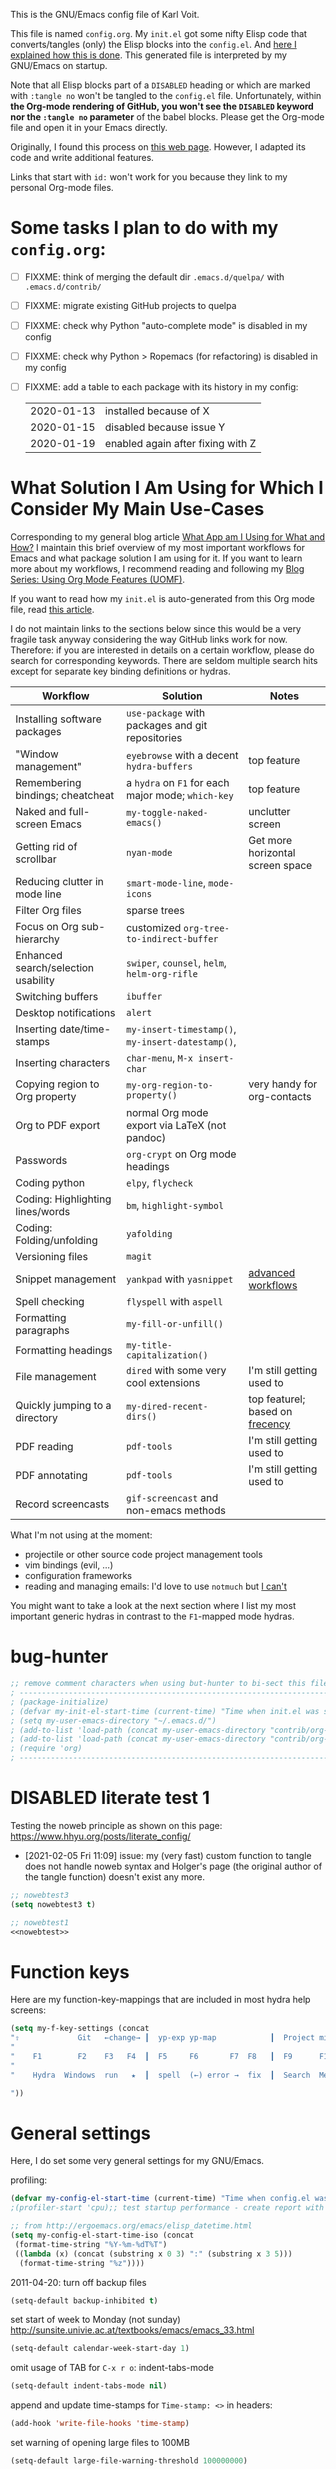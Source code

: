 # -*- mode: org; coding: utf-8; -*-
# Source:     https://github.com/novoid/dot-emacs
# License:    This file is licensed under the GPL v3.
#+TODO: ACTIVE | DISABLED
#+STARTUP: indent

This is the GNU/Emacs config file of Karl Voit.

This file is named =config.org=. My =init.el= got some nifty Elisp
code that converts/tangles (only) the Elisp blocks into the
=config.el=. And [[http://karl-voit.at/2017/06/03/emacs-org][here I explained how this is done]]. This generated
file is interpreted by my GNU/Emacs on startup.

Note that all Elisp blocks part of a =DISABLED= heading or which are
marked with =:tangle no= won't be tangled to the =config.el= file.
Unfortunately, within *the Org-mode rendering of GitHub, you won't see
the =DISABLED= keyword nor the =:tangle no= parameter* of the babel
blocks. Please get the Org-mode file and open it in your Emacs
directly.

Originally, I found this process on [[https://archive.org/search.php?query=http%3A%2F%2Fwww.holgerschurig.de%2Fen%2Femacs-init-tangle%2F][this web page]]. However, I adapted
its code and write additional features.

Links that start with =id:= won't work for you because they link to my
personal Org-mode files.

* Some tasks I plan to do with my =config.org=:

- [ ] FIXXME: think of merging the default dir =.emacs.d/quelpa/= with =.emacs.d/contrib/=
- [ ] FIXXME: migrate existing GitHub projects to quelpa

- [ ] FIXXME: check why Python "auto-complete mode" is disabled in my config
- [ ] FIXXME: check why Python > Ropemacs (for refactoring) is disabled in my config
- [ ] FIXXME: add a table to each package with its history in my config:
  | 2020-01-13 | installed because of X            |
  | 2020-01-15 | disabled because issue Y          |
  | 2020-01-19 | enabled again after fixing with Z |

* What Solution I Am Using for Which I Consider My Main Use-Cases

Corresponding to my general blog article [[https://karl-voit.at/apps-I-am-using/][What App am I Using for What
and How?]] I maintain this brief overview of my most important workflows
for Emacs and what package solution I am using for it. If you want to
learn more about my workflows, I recommend reading and following my
[[https://karl-voit.at/2019/09/25/using-orgmode/][Blog Series: Using Org Mode Features (UOMF)]].

If you want to read how my ~init.el~ is auto-generated from this Org
mode file, read [[http://karl-voit.at/2017/06/03/emacs-org][this article]].

I do not maintain links to the sections below since this would be a
very fragile task anyway considering the way GitHub links work for
now. Therefore: if you are interested in details on a certain
workflow, please do search for corresponding keywords. There are
seldom multiple search hits except for separate key binding
definitions or hydras.

| *Workflow*                          | *Solution*                                         | *Notes*                                                                     |
|-------------------------------------+----------------------------------------------------+-----------------------------------------------------------------------------|
| Installing software packages        | ~use-package~ with packages and git repositories   |                                                                             |
| "Window management"                 | ~eyebrowse~ with a decent ~hydra-buffers~          | top feature                                                                 |
| Remembering bindings; cheatcheat    | a ~hydra~ on ~F1~ for each major mode; ~which-key~ | top feature                                                                 |
| Naked and full-screen Emacs         | ~my-toggle-naked-emacs()~                          | unclutter screen                                                            |
| Getting rid of scrollbar            | ~nyan-mode~                                        | Get more horizontal screen space                                            |
| Reducing clutter in mode line       | ~smart-mode-line~, ~mode-icons~                    |                                                                             |
| Filter Org files                    | sparse trees                                       |                                                                             |
| Focus on Org sub-hierarchy          | customized ~org-tree-to-indirect-buffer~           |                                                                             |
| Enhanced search/selection usability | ~swiper~, ~counsel~, ~helm~, ~helm-org-rifle~      |                                                                             |
| Switching buffers                   | ~ibuffer~                                          |                                                                             |
| Desktop notifications               | ~alert~                                            |                                                                             |
| Inserting date/time-stamps          | ~my-insert-timestamp()~, ~my-insert-datestamp()~,  |                                                                             |
| Inserting characters                | ~char-menu~, ~M-x insert-char~                     |                                                                             |
| Copying region to Org property      | ~my-org-region-to-property()~                      | very handy for org-contacts                                                 |
| Org to PDF export                   | normal Org mode export via LaTeX (not pandoc)      |                                                                             |
| Passwords                           | ~org-crypt~ on Org mode headings                   |                                                                             |
| Coding python                       | ~elpy~, ~flycheck~                                 |                                                                             |
| Coding: Highlighting lines/words    | ~bm~, ~highlight-symbol~                           |                                                                             |
| Coding: Folding/unfolding           | ~yafolding~                                        |                                                                             |
| Versioning files                    | ~magit~                                            |                                                                             |
| Snippet management                  | ~yankpad~ with ~yasnippet~                         | [[https://karl-voit.at/2016/12/18/org-depend/][advanced workflows]]         |
| Spell checking                      | ~flyspell~ with ~aspell~                           |                                                                             |
| Formatting paragraphs               | ~my-fill-or-unfill()~                              |                                                                             |
| Formatting headings                 | ~my-title-capitalization()~                        |                                                                             |
| File management                     | ~dired~ with some very cool extensions             | I'm still getting used to                                                   |
| Quickly jumping to a directory      | ~my-dired-recent-dirs()~                           | top featurel; based on [[https://en.wikipedia.org/wiki/Frecency][frecency]] |
| PDF reading                         | ~pdf-tools~                                        | I'm still getting used to                                                   |
| PDF annotating                      | ~pdf-tools~                                        | I'm still getting used to                                                   |
| Record screencasts                  | ~gif-screencast~ and non-emacs methods             |                                                                             |

What I'm not using at the moment:
- projectile or other source code project management tools
- vim bindings (evil, ...)
- configuration frameworks
- reading and managing emails: I'd love to use ~notmuch~ but [[https://karl-voit.at/2020/01/13/thunderbird-notmuch/][I can't]]

You might want to take a look at the next section where I list my most
important generic hydras in contrast to the ~F1~-mapped mode hydras.

* bug-hunter

#+BEGIN_SRC emacs-lisp
;; remove comment characters when using but-hunter to bi-sect this file:
; -------------------------------------------------------------------------------------------
; (package-initialize)
; (defvar my-init-el-start-time (current-time) "Time when init.el was started")
; (setq my-user-emacs-directory "~/.emacs.d/")
; (add-to-list 'load-path (concat my-user-emacs-directory "contrib/org-mode/contrib/lisp"))
; (add-to-list 'load-path (concat my-user-emacs-directory "contrib/org-mode/lisp"))
; (require 'org)
; -------------------------------------------------------------------------------------------
#+END_SRC

* DISABLED literate test 1

Testing the noweb principle as shown on this page: https://www.hhyu.org/posts/literate_config/

- [2021-02-05 Fri 11:09] issue: my (very fast) custom function to
  tangle does not handle noweb syntax and Holger's page (the original
  author of the tangle function) doesn't exist any more.

#+BEGIN_SRC emacs-lisp :tangle no :noweb-ref nowebtest
;; nowebtest3
(setq nowebtest3 t)
#+END_SRC

#+BEGIN_SRC emacs-lisp :noweb yes
;; nowebtest1
<<nowebtest>>
#+END_SRC

* Function keys

Here are my function-key-mappings that are included in most hydra help screens:

#+BEGIN_SRC emacs-lisp
(setq my-f-key-settings (concat
"⇧             Git   ←change→ ┃  yp-exp yp-map            ┃  Project minimap  Beginner  Bright
"                                                                                                     (propertize
"    F1        F2    F3   F4  ┃  F5     F6       F7  F8   ┃  F9      F10      F11       F12
"                                                                                                      'face '(:foreground "green"))
"    Hydra  Windows  run   ★  ┃  spell  (←) error →  fix  ┃  Search  Menu     maximize  naked

"))
#+END_SRC

* General settings

Here, I do set some very general settings for my GNU/Emacs.

profiling:
#+BEGIN_SRC emacs-lisp
(defvar my-config-el-start-time (current-time) "Time when config.el was started")
;(profiler-start 'cpu);; test startup performance - create report with M-x profiler-report

;; from http://ergoemacs.org/emacs/elisp_datetime.html
(setq my-config-el-start-time-iso (concat
 (format-time-string "%Y-%m-%dT%T")
 ((lambda (x) (concat (substring x 0 3) ":" (substring x 3 5)))
  (format-time-string "%z"))))
#+END_SRC

2011-04-20: turn off backup files
#+BEGIN_SRC emacs-lisp
(setq-default backup-inhibited t)
#+END_SRC

set start of week to Monday (not sunday) http://sunsite.univie.ac.at/textbooks/emacs/emacs_33.html
#+BEGIN_SRC emacs-lisp
(setq-default calendar-week-start-day 1)
#+END_SRC

omit usage of TAB for =C-x r o=: indent-tabs-mode
#+BEGIN_SRC emacs-lisp
(setq-default indent-tabs-mode nil)
#+END_SRC

append and update time-stamps for =Time-stamp: <>= in headers:
#+BEGIN_SRC emacs-lisp
(add-hook 'write-file-hooks 'time-stamp)
#+END_SRC

set warning of opening large files to 100MB
#+BEGIN_SRC emacs-lisp
(setq-default large-file-warning-threshold 100000000)
#+END_SRC

do not add double space after periods [[http://www.reddit.com/r/emacs/comments/2l5gtz/real_sentence_in_emacs/][Real sentence in Emacs : emacs]]
#+BEGIN_SRC emacs-lisp
(setq-default sentence-end-double-space nil)
#+END_SRC

https://www.emacswiki.org/emacs/TruncateLines =M-x toggle-truncate-lines=
#+BEGIN_SRC emacs-lisp
(setq-default truncate-lines t)
#+END_SRC

[[http://stackoverflow.com/questions/7577614/emacs-truncate-lines-in-all-buffers][elisp - Emacs truncate lines in all buffers - Stack Overflow]]
#+BEGIN_SRC emacs-lisp
(setq-default global-visual-line-mode t)
#+END_SRC

inhibit the startup screen
#+BEGIN_SRC emacs-lisp
(setq inhibit-startup-screen t)
#+END_SRC

English time-stamps in Org-mode (instead of localized German ones):
- http://lists.gnu.org/archive/html/emacs-orgmode/2011-10/msg01046.html
- «system locale to use for formatting time values (e.g., timestamps in Org mode files)»
- "en_US.utf8" did not work for the weekday in the agenda!
#+BEGIN_SRC emacs-lisp
(setq system-time-locale "C")
#+END_SRC

[[http://pragmaticemacs.com/emacs/adaptive-cursor-width/][Adaptive cursor width | Pragmatic Emacs]]: make cursor the width of the
character it is under; i.e. full width of a TAB:
#+BEGIN_SRC emacs-lisp
(setq x-stretch-cursor t)
#+END_SRC

Remember the position of a buffer and go to that position when
re-opening the file: (2018-07-26 disabled because it is not always a good thing to do)
#+BEGIN_SRC emacs-lisp :tangle no
(setq-default save-place t)
(setq save-place-file (expand-file-name ".places" user-emacs-directory))
(save-place-mode 1)
#+END_SRC

#+BEGIN_SRC emacs-lisp
(load-file (concat my-user-emacs-directory "private.el"))
#+END_SRC

Tip via [[https://irreal.org/blog/?p=9027][irreal]]. I share the same rationale: I never answer anything different to "y". So I disabled it:

#+BEGIN_SRC emacs-lisp
(setq confirm-kill-processes nil)
#+END_SRC

Moves the mouse cursor out of the way when the text cursor seems to crash: [[https://www.gnu.org/software/emacs/manual/html_node/emacs/Mouse-Avoidance.html][documentation]].

Possible values: banish, exile, jump, animate, proteus

#+BEGIN_SRC emacs-lisp
(when (display-mouse-p) (setq mouse-avoidance-mode "animate"))
#+END_SRC

A tip from [[https://karthinks.com/software/batteries-included-with-emacs/][this wonderful blog article:]] map scroll-lock mode to the corresponding scroll-lock key:
#+BEGIN_SRC emacs-lisp
(global-set-key (kbd "<Scroll_Lock>") 'scroll-lock-mode)
#+END_SRC

To avoid "Error saving to X clipboard manager." as well as endless loop on exiting (see [[https://emacs.stackexchange.com/questions/34488/saving-clipboard-takes-forever-on-quit][this]]):
#+BEGIN_SRC emacs-lisp
(setq x-select-enable-clipboard-manager nil)
#+END_SRC

Turn off header when printing with =M-x ps-print-buffer-with-faces= and format according to [[https://www.emacswiki.org/emacs/PsPrint][this page]]:
#+BEGIN_SRC emacs-lisp
(setq ps-paper-type 'a4
	  ps-font-size 9.0
	  ps-print-header nil
	  ps-landscape-mode nil
	  ps-number-of-columns 1)
#+END_SRC

Open file system read-only files as read-only in Emacs as well: (via [[https://www.wisdomandwonder.com/programming/13521/automatically-open-read-only-files-in-view-mode?utm_source=rss&utm_medium=rss&utm_campaign=automatically-open-read-only-files-in-view-mode][this article]])
#+BEGIN_SRC emacs-lisp
(setq view-read-only t)
#+END_SRC

I'm not using abbrev mode and get annoyed by its questions:
#+BEGIN_SRC emacs-lisp
;(save-abbrevs 'silently) ;; Silently save abbrevs: http://ergoemacs.org/emacs/emacs_abbrev_mode_tutorial.html
(setq save-abbrevs nil) ;; not saving abbrevs
(setq-default abbrev-mode nil)
#+END_SRC

2022-01-16: larger columns for profiler reports:
#+BEGIN_SRC emacs-lisp
 (setq profiler-report-cpu-line-format '((70 left)
					  (14 right ((9 right) (5 right))))) 
#+END_SRC

2022-01-16: This has a positive impact on the performance as long as
you would not need it for consistency warnings. Re-enable it if
something is fishy and you want the self-check functionality again.

#+BEGIN_SRC emacs-lisp
(setq org-element--cache-self-verify nil) 
#+END_SRC

For issue, see id:2022-01-06-Emacs-Warning--emacs--Unrecognized-key-i-when-invoking-my-title-capitalization.
- [2022-01-06 Thu] via Message-ID: <875yqxhx0i.fsf@localhost>: avoiding the warning:
  : Warning (emacs): Unrecognized key: _i_                                                                                                                                                                                                                                                  
  : Warning (emacs): org-element--cache: Unregistered buffer modifications detected. Resetting.

#+BEGIN_SRC emacs-lisp
(setq org-element--cache-diagnostics-modifications nil)
#+END_SRC

** DISABLED Guru mode

#+BEGIN_SRC emacs-lisp
(defun disable-guru-mode ()
  (guru-mode -1)
  )
(add-hook 'prelude-prog-mode-hook 'disable-guru-mode t)
#+END_SRC

** Package

Configure the package manager(s) of my GNU/Emacs.

*** MELPA

http://www.reddit.com/r/emacs/comments/2u1bml/gnu_or_melpa_version_of_yasnippet_both_in_mx/

MELPA packages are usually built automatically from a project's
repository; the GNU repository has stable releases that are explicitly
submitted to it.

=package-user-dir= holds the directory where Emacs package manager
installs its local copies of the packages:

#+BEGIN_SRC emacs-lisp
    (setq gnutls-algorithm-priority "NORMAL:-VERS-TLS1.3") ;; from https://irreal.org/blog/?p=8243
    (setq package-user-dir (concat my-user-emacs-directory "elpa"))
    (require 'package)
    (package-initialize)

    ;;2019-12-07;;  ;;(add-to-list 'package-archives '("marmalade" . "https://marmalade-repo.org/packages/"))
    ;;2019-12-07;;  ;;OLD:(add-to-list 'package-archives '("melpa" . "http://melpa.milkbox.net/packages/"));; moved to stable.melpa.org https://www.reddit.com/r/emacs/comments/4zqbz0/whats_up_with_melpa_stable/
    ;;2019-12-07;;  (add-to-list 'package-archives '("melpa" . "http://stable.melpa.org/packages/"))
    ;;2019-12-07;;  ;;unstable;; (add-to-list 'package-archives '("melpa" . "http://melpa.org/packages/"))
    ;;2019-12-07;;
    ;;2019-12-07;;  ;; 2017-03-26: from https://www.reddit.com/r/emacs/comments/61jsvy/melpa_stopped_working_over_https_for_me_any_ideas/
    ;;2019-12-07;;  (add-to-list 'package-archives '("org" . "http://orgmode.org/elpa/"))
    ;;2019-12-07;;  (add-to-list 'package-archives '("gnu" . "http://elpa.gnu.org/packages/"))

    ;; 2019-12-07: severe issues with old package versions brings me to remove old config and start with this from docu:
    (setq package-archives '(
                             ("melpa" . "https://melpa.org/packages/")
                             ("gnu" . "https://elpa.gnu.org/packages/")
                             ))
#+END_SRC

- 2020-04-16: [[https://blog.abrochard.com/melpa-stats.html][Some statistics about MELPA]]

*** Elpy

Add [[https://github.com/jorgenschaefer/elpy][elpy repository]]:

#+BEGIN_SRC emacs-lisp
(add-to-list 'package-archives '("elpy" . "https://jorgenschaefer.github.io/packages/"))
#+END_SRC

*** fix certificate issue

Bugfixing:
2016-01-26: fix certificate issue: "gnutls.c: [0] (Emacs) fatal error: The TLS connection was non-properly terminated."
- https://github.com/nicferrier/elmarmalade/issues/55#issuecomment-166271364
- 2016-11-05: got «(void-function gnutls-available-p)» on floyd (after org upgrade)
#+BEGIN_SRC emacs-lisp :tangle no
(if (fboundp 'gnutls-available-p)
    (fmakunbound 'gnutls-available-p))
(setq tls-program '("gnutls-cli --tofu -p %p %h")
      imap-ssl-program '("gnutls-cli --tofu -p %p %s")
      smtpmail-stream-type 'starttls
      starttls-extra-arguments '("--tofu")
      )
#+END_SRC

*** Initialize misc packages

#+BEGIN_SRC emacs-lisp
;; 2015-11-25: https://github.com/jwiegley/use-package
;(when (string-equal system-type "windows-nt")
;   (add-to-list 'load-path (concat package-user-dir "/use-package-20190405.2047"))
;)
(eval-when-compile
   (require 'use-package))
;(require 'diminish)
(require 'bind-key)

;; http://www.lunaryorn.com/2015/01/06/my-emacs-configuration-with-use-package.html
(setq package-enable-at-startup nil)
(unless (package-installed-p 'use-package)
  (package-refresh-contents)
  (package-install 'use-package))

(use-package f
  :ensure t
)
(use-package ivy
  :ensure t
  :config
    ;; 2019-12-07: this is found in https://github.com/abo-abo/swiper/blob/master/ivy.el (Version: 0.13.0)
    ;;    but not in the elpa package version 0.13.0 on my disk. Don't know why/how, just adding it as a workaround:
    (defcustom ivy-use-group-face-if-no-groups t
      "If t, and the expression has no subgroups, highlight whole match as a group.
    It will then use the second face (first of the \"group\" faces)
    of `ivy-minibuffer-faces'.  Otherwise, always use the first face
    in this case."
      :type 'boolean)
)
(use-package ht
  :ensure t
)
#+END_SRC

*** DISABLED [[https://framagit.org/steckerhalter/quelpa][Quelpa]]

DISABLED because of:
#+BEGIN_EXAMPLE
Debugger entered--Lisp error: (file-error "Cannot open load file" "No such file or directory" "use-package-core")
  require(use-package-core)
  eval-buffer(#<buffer  *load*-463556> nil "/home/vk/.emacs.d/elpa/quelpa-use-package-20190210.1938/quelpa-use-package.el" nil t)  ; Reading at buffer position 1691
  load-with-code-conversion("/home/vk/.emacs.d/elpa/quelpa-use-package-20190210.1938/quelpa-use-package.el" "/home/vk/.emacs.d/elpa/quelpa-use-package-20190210.1938/quelpa-use-package.el" nil t)
  require(quelpa-use-package)
  eval-buffer(#<buffer  *load*-218457> nil "/home/vk/.emacs.d/config.el" nil t)  ; Reading at buffer position 4033
  load-with-code-conversion("/home/vk/.emacs.d/config.el" "/home/vk/.emacs.d/config.el" nil nil)
  load("/home/vk/.emacs.d/config.el" nil nil t)
  load-file("~/.emacs.d/config.el")
#+END_EXAMPLE

... including auto-update:

#+BEGIN_SRC emacs-lisp
(if (require 'quelpa nil t)
    (quelpa-self-upgrade)
  (with-temp-buffer
    (url-insert-file-contents "https://framagit.org/steckerhalter/quelpa/raw/master/bootstrap.el")
    (eval-buffer)))
#+END_SRC

[[https://framagit.org/steckerhalter/quelpa-use-package][quelpa-use-package]]:

#+BEGIN_SRC emacs-lisp
(quelpa
 '(quelpa-use-package
   :fetcher git
   :url "https://framagit.org/steckerhalter/quelpa-use-package.git"))
(require 'quelpa-use-package)
#+END_SRC

After that it is possible to call use-package with the :quelpa
keyword:

EXAMPLES:
#+BEGIN_SRC emacs-lisp  :tangle no
;; installs abc-mode with quelpa
(use-package abc-mode :quelpa)

;; does the same (`t' is optional)
(use-package abc-mode :quelpa t)

;; again... (if the package would have another name)
(use-package abc-mode :quelpa abc-mode)

;; passes upgrade parameter to quelpa
(use-package abc-mode :quelpa (:upgrade t))

;; uses the given recipe
(use-package abc-mode
  :quelpa (abc-mode :fetcher github :repo "mkjunker/abc-mode"))

;; recipe with plist arguments
(use-package abc-mode
  :quelpa ((abc-mode :fetcher github :repo "mkjunker/abc-mode") :upgrade t))
#+END_SRC

Read
https://github.com/alphapapa/unpackaged.el#upgrade-a-quelpa-use-package-forms-package
for upgrading quelpa packages.

** Upper/lower-case

Many times, I do need to uppercase or lowercase a word. Those commands
offer me quick shortcuts to do so.

See: id:2014-03-04-M-l-subword

#+BEGIN_SRC emacs-lisp
(global-set-key [M-l] 'downcase-word)
(global-set-key [M-u] 'upcase-word)
(global-set-key [M-c] 'capitalize-word)
#+END_SRC

** yes-or-no-p: prefer y/n

«True #Emacs Knights are lazy and hate typing yes/no - they prefer y/n
instead. Use this (fset 'yes-or-no-p 'y-or-n-p) in your config.»
... from: http://twitter.com/emacs_knight/status/128339316417101825

#+BEGIN_SRC emacs-lisp
(fset 'yes-or-no-p 'y-or-n-p)
#+END_SRC

** Deletes duplicate entries of the history of the minibuffer

«If the value of this variable is t, that means when adding a new
history element, all previous identical elements are deleted.» from:
http://www.gnu.org/software/emacs/manual/html_node/elisp/Minibuffer-History.html

#+BEGIN_SRC emacs-lisp
(setq history-delete-duplicates t)
#+END_SRC

This is also necessary to avoid duplicate entries when searching with
=helm= on Emacs 27 as [[https://github.com/emacs-helm/helm/issues/2291][shown here]].

** Pasting with the mouse without moving the point

«middle-clicking pastes at the current location instead of moving it»
from: http://sachachua.com/blog/2017/04/emacs-pasting-with-the-mouse-without-moving-the-point-mouse-yank-at-point/

#+BEGIN_SRC emacs-lisp
(setq mouse-yank-at-point t)
#+END_SRC

** Un-setting some keys

Here, I do unset some keys I don't use so that they are not in my way
when I accidentially use them:

#+BEGIN_SRC emacs-lisp
;;   \C-v   scroll up
;;   \C-t   transpose-chars
(dolist (key '("\C-v" "\C-t"))
    (global-unset-key key))
#+END_SRC

** delete-trailing-whitespace before saving

I don't see any use of trailing whitespace. Previously, I had a
function to remove them mapped to =my-map SPC= but then I found out
that adding this as a general =before-save-hook= does the job
automatically:

2019-12-14: disabled because it consumed 20-40% of the time when
saving large files. 22% on http://paste.grml.org/hidden/27a87675/

#+BEGIN_SRC emacs-lisp :tangle no
;;(bind-key (kbd "SPC") #'delete-trailing-whitespace my-map)
;  (define-key org-mode-map (kbd "C-c C-, SPC") #'delete-trailing-whitespace);; workaround since line above doesn't work

;; 2016-02-06: https://www.reddit.com/r/emacs/comments/445w6s/whats_some_small_thing_in_your_dotemacs_that_you/
(add-hook 'before-save-hook 'delete-trailing-whitespace)
#+END_SRC

** Maximize frame window

Details: id:2016-03-27-maximize-window-init.el

[2020-12-10 Thu] Good read: [[https://emacsredux.com/blog/2020/12/04/maximize-the-emacs-frame-on-startup/][Maximize the Emacs Frame on Startup | Emacs Redux]]

#+BEGIN_SRC emacs-lisp
(toggle-frame-maximized)
#+END_SRC

Alternative from: [[https://www.reddit.com/r/emacs/comments/9c0a4d/tip_setting_initial_frame_size_and_position/][Tip: Setting initial frame size and position]]
#+BEGIN_SRC emacs-lisp :tangle no
;; Set initial frame size and position
(defun my/set-initial-frame ()
  (let* ((base-factor 0.70)
	(a-width (* (display-pixel-width) base-factor))
        (a-height (* (display-pixel-height) base-factor))
        (a-left (truncate (/ (- (display-pixel-width) a-width) 2)))
	(a-top (truncate (/ (- (display-pixel-height) a-height) 2))))
    (set-frame-position (selected-frame) a-left a-top)
    (set-frame-size (selected-frame) (truncate a-width)  (truncate a-height) t)))
(setq frame-resize-pixelwise t)
(my/set-initial-frame)
#+END_SRC

Also mentioned:
#+BEGIN_QUOTE
I believe this works both in windows and in character terminals:

: (setq default-frame-alist '((left . 0) (width . 141) (fullscreen . fullheight)))

(You might have to change 141 to something larger if you have a huge
monitor.)
#+END_QUOTE

** Window Management
:PROPERTIES:
:CREATED:  [2018-07-23 Mon 11:27]
:END:

See hydra-buffers() near the end of this file for a nice summary.

See [[https://github.com/karthink/popper][GitHub - karthink/popper: Emacs minor-mode to summon and dismiss buffers easily]] for defining pop-up buffers.

*** my-vsplit-last-buffer() my-hsplit-last-buffer ()

This is using the last buffer for splitting windows instead of the
current one:

From [[https://github.com/mwfogleman/.emacs.d/blob/master/michael.org][this emacs config]] which stole it from [[https://github.com/sachac/.emacs.d/blob/gh-pages/Sacha.org#make-window-splitting-more-useful][Sacha]] and [[https://www.reddit.com/r/emacs/comments/25v0eo/you_emacs_tips_and_tricks/chldury][reddit]]:

#+BEGIN_SRC emacs-lisp
(defun my-vsplit-last-buffer ()
  (interactive)
  (split-window-vertically)
  (other-window 1 nil)
  (switch-to-next-buffer))

(defun my-hsplit-last-buffer ()
  (interactive)
  (split-window-horizontally)
  (other-window 1 nil)
  (switch-to-next-buffer))

(bind-key "C-x 2" 'my-vsplit-last-buffer)
(bind-key "C-x 3" 'my-hsplit-last-buffer)
#+END_SRC

*** my-frame-is-landscape() my-frame-is-portrait()

Following frame-width and frame-height values are returned when the
Emacs frame (the thing which is called "window" on OS-level) is either
higher or wider:

#+BEGIN_SRC emacs-lisp :tangle no
(frame-width) ;; portrait frame: 73; landscape frame: 190; quadratic frame: 47
(frame-height);; portrait frame: 56; landscape frame: 60 ; quadratic frame: 47
#+END_SRC

In order to find out whether or not there is more space in the
horizontal or in the vertical line, I divide the width by two. This is
because characters (the measure returned by =(frame-width)= and
=(frame-height)=) are higher than wide approximately by factor two as
well:

#+BEGIN_SRC emacs-lisp :tangle no
(if (< (/ (frame-width) 2) (frame-height))
  (message "portrait frame")
(message "landscape frame")
)
#+END_SRC

So I define functions to check the frame aspect that return boolean
values:

#+BEGIN_SRC emacs-lisp
(defun my-frame-is-landscape ()
  "Return true if Emacs frame is landscape and not portrait mode"
  (< (/ (frame-width) 2) (frame-height))
  )

;; (if (my-frame-is-landscape)
;;  (message "portrait frame")
;; (message "landscape frame")
;; )

(defun my-frame-is-portrait ()
  "Return true if Emacs frame is portrait and not landscape mode"
  (not (my-frame-is-landscape))
  )

(if (my-frame-is-portrait)
  (message "The frame is in landscape mode")
  (message "The frame is in portrait mode")
)
#+END_SRC

*** Default split direction according to frame aspect ratio

On wide screens, I want my default split direction being side-by-side
(vertical split). On tilted/high screens, the default split should be
up/down (horizontal split). ([[https://stackoverflow.com/questions/7997590/how-to-change-the-default-split-screen-direction][Source]])

Note: this might be no good idea when you are not working with
single/maximized windows like I prefer for now.

The values of the thresholds on sting (30", landscape) before I
started overwriting them here:
: split-width-threshold  ;; Its value is 9999; Original value was 160
: split-height-threshold ;; Its value is 80

#+BEGIN_SRC emacs-lisp
(if (my-frame-is-landscape)
  (setq split-width-threshold nil);; for vertical split
  (setq split-width-threshold 1)  ;; for horizontal split
)
#+END_SRC

** bookmarks

| 2021-06-05 | started to use bookmarks after watching [[https://www.youtube.com/watch?v=ajiEBK2swKo][this video]] |

#+BEGIN_SRC emacs-lisp
(setq bookmark-save-flag 1) ;; save bookmarks on every change

(setq bookmark-default-file (concat my-user-emacs-directory "/var/bookmark-default.el")) ;; this was set somewhere else; I did not look how/why. I just set it here again to make it explicit.
#+END_SRC

* use-package and quelpa
:PROPERTIES:
:CREATED:  [2018-07-02 Mon 11:09]
:END:

My setup is using John Wiegley's [[https://github.com/jwiegley/use-package][use-package]] for configuration and
startup of external libraries. This has many advantages: flexibility,
startup performance, readability.

Bootstrap =use-package= is stolen from [[https://gitlab.com/emacsomancer/collaborative-writing-environment-emacs/-/blob/master/init.org][this file]]:

#+BEGIN_SRC emacs-lisp
(unless (package-installed-p 'use-package)
  (package-refresh-contents)
  (package-install 'use-package))

(eval-when-compile
  (require 'use-package))

(use-package use-package
   :ensure t
   ;;:pin MELPA
   :config
   (require 'use-package))
#+END_SRC

Until 2020-06-30, I only used =use-package= and manually cloned git
repositories I included with hard-coded path. The latter were seldomly
updated (if ever). With [[https://github.com/quelpa/quelpa][quelpa]], there seems to be a much better way.

#+BEGIN_SRC emacs-lisp
(use-package quelpa
  :ensure t
  :config
  (setq quelpa-upgrade-interval 7);; upgrade all packages once a week according to https://github.com/quelpa/quelpa
  (add-hook #'after-init-hook #'quelpa-upgrade-all-maybe)
)
#+END_SRC

The =quelpa-use-package= package offers a more or less transparent
bridge between sites like GitHub and the =use-package= features.

#+BEGIN_SRC emacs-lisp
(use-package quelpa-use-package
  :ensure t
)
#+END_SRC

** Examples

Here are some examples for future reference:

A very simple example for installing a package via package management
and ensure it is installed when Emacs launches:

#+BEGIN_SRC emacs-lisp :tangle no
(use-package dumb-jump
  :ensure t
  :defer 110
)
#+END_SRC

An example of loading a /local/ package (not from Melpa or other
package service):

#+BEGIN_SRC emacs-lisp :tangle no
(use-package define-word
   :if (my-system-type-is-gnu)
   :load-path  (lambda () (expand-file-name (concat my-user-emacs-directory "contrib/mypackage/")))
   :after org
)
#+END_SRC

Key binding example from [[https://github.com/jwiegley/use-package#key-binding][docu]]:

#+BEGIN_SRC emacs-lisp :tangle no
(use-package helm
  :bind (("M-x" . helm-M-x)
         ("M-<f5>" . helm-find-files)
         ([f10] . helm-buffers-list)
         ([S-f10] . helm-recentf)))
#+END_SRC

more binding examples:

#+BEGIN_SRC emacs-lisp :tangle no
  :bind (:map my-map ("SPC" . yankpad-insert))

  :bind (("M-f" . sp-forward-sexp)
         ("M-b" . sp-backward-sexp)
         )


OR:

(bind-keys :map pdf-view-mode-map
        ("f9" . hydra-pdftools/body)
        ("<s-spc>" .  pdf-view-scroll-down-or-next-page)
        ("g"  . pdf-view-first-page)
        ("G"  . pdf-view-last-page)
        ("l"  . image-forward-hscroll)
        ("h"  . image-backward-hscroll)
        ("j"  . pdf-view-next-page)
        ("k"  . pdf-view-previous-page)
        ("e"  . pdf-view-goto-page)
        ("u"  . pdf-view-revert-buffer)
        ("al" . pdf-annot-list-annotations)
        ("ad" . pdf-annot-delete)
        ("aa" . pdf-annot-attachment-dired)
        ("am" . pdf-annot-add-markup-annotation)
        ("at" . pdf-annot-add-text-annotation)
        ("y"  . pdf-view-kill-ring-save)
        ("i"  . pdf-misc-display-metadata)
        ("s"  . pdf-occur)
        ("b"  . pdf-view-set-slice-from-bounding-box)
        ("r"  . pdf-view-reset-slice))
#+END_SRC

** Use of =:defer=

=:defer= [[https://github.com/jwiegley/use-package#defer-now-accepts-an-optional-numeric-argument][also accepts an optional numeric argument]] which causes the
package to be loaded after N seconds of idle time.

From: https://www.gnu.org/software/emacs/manual/html_node/elisp/Idle-Timers.html
#+BEGIN_QUOTE
Emacs becomes /idle/ when it starts waiting for user input, and it
remains idle until the user provides some input.
#+END_QUOTE

My GNU/Emacs 26 takes approximately 70s to start. This is very long
but it includes all my many "autostart" activities that also cover
visibility settings in opened Org mode files and my complex agenda.

Therefore, my defer times start with 90s which is clearly after the
startup.

Ocurrences in =config.el= (without disabled or not tangled code):

#+BEGIN_SRC sh :results output :exports both
grep ":defer " ~/.emacs.d/config.el |  # extract all occurrences of ":defer" from the tangled init file
  sed 's/;;.*//' |         # remove emacs-lisp comments
  sed 's/ //g' |           # remove all space characters to normalize strings
  sed 's/defer/defer /' |  # add space character again only after ":defer"
  sort |                   # sort the resulting strings alphabetically
  uniq -c ;                # uniq them and count their occurrences
  date                     # add the current time stamp in order to know how recent this output is
#+END_SRC

#+RESULTS:
:       1 :defer 110
:      21 :defer 110
:       6 :defer 120
:      11 :defer 90
: Tue Apr 16 10:31:52 WEDT 2019

* no-littering

From:
- [[http://manuel-uberti.github.io/programming/2017/06/17/nolittering/][Manuel Uberti: Keeping your .emacs.d clean]]
- https://github.com/tarsius/no-littering

It sets some default paths in order to separate automatically created
files and directories.

#+BEGIN_SRC emacs-lisp
(use-package no-littering
   :load-path  (lambda () (expand-file-name (concat my-user-emacs-directory "contrib/no-littering/")))
   )
(require 'no-littering)
#+END_SRC

* Logging
:PROPERTIES:
:CREATED:  [2020-01-02 Thu 17:29]
:END:

** host-specific log file: =my-log-hostspecific()=

Here's the idea: on every Emacs startup, a file like
=~/.emacs.d/var/log/HOSTNAME.txt= is overwritten with the current
time-stamp and =emacs-version=. The path scheme follows the
=no-littering= package I'm using as well.

While loading miscellaneous packages, I might decide to append a
version string.

This way, I get a list of files from all of my hosts sharing the same
Emacs configuration. Each of these files hold the time of the last
startup and the version strings of interesting packages. This
simplifies generating bug reports and finding issues with version
conflicts.

Here is an example file content for one host:

#+BEGIN_EXAMPLE
Started on 2019-04-16T14:35:04+02:00
emacs-version 26.0.90
cygwin-mount-version 1.4.8
yas--version 0.11.0
org-version 9.1.6
plantuml-mode-version 1.2.3
magit-version 2.10.3
#+END_EXAMPLE

So how is it done? Here we go. Let's define the common file name, one
per host:

#+BEGIN_SRC emacs-lisp
(setq my-var-log-hostname-file (concat no-littering-var-directory "log/host-" system-name ".txt"))
#+END_SRC

At Emacs startup, overwrite the file content and initializing it with
the current time stamp:

#+BEGIN_SRC emacs-lisp
(write-region (concat "Started on " my-config-el-start-time-iso "\n") nil my-var-log-hostname-file)
#+END_SRC

Define the function that is called to append lines to the file:

#+BEGIN_SRC emacs-lisp
(defun my-log-hostspecific (mystring mycommand)
  "append a string and the result of a command to the my-var-log-hostname-file file"
  (interactive)
  (write-region (concat mystring " " mycommand "\n") nil my-var-log-hostname-file t)
)
#+END_SRC

And let's use this new function to log the version of the GNU/Emacs
that is starting:

#+BEGIN_SRC emacs-lisp
(my-log-hostspecific "emacs-version" emacs-version)
#+END_SRC

** general log file: =my-log-misc()=

I'm using a central logging file for all kind of logging messages. I
started with my agenda genreation performance.

Where do I log to?
#+BEGIN_SRC emacs-lisp
(setq my-log-file (concat no-littering-var-directory "log/misc.log"))
#+END_SRC

How do I log?
#+BEGIN_SRC emacs-lisp
(defun my-log-misc (message)
   (interactive)
   (let ((current-timestamp
        (concat
          (format-time-string "%Y-%m-%dT%T")
          ((lambda (x) (concat (substring x 0 3) ":" (substring x 3 5)))
          (format-time-string "%z")))
        ))
  (write-region
    (concat (format-message "%s %s: %s\n" current-timestamp system-name message))
     nil my-log-file "append"))
)
#+END_SRC

Example:
#+BEGIN_SRC emacs-lisp :tangle no
(my-log "foo bar")
#+END_SRC

* my-load-local-el()

Using this function, I am able to easily load lisp files within my
Emacs config hierarchy. It contains minimal error handling for a
missing file.

from: http://www.zonix.de/html40/linux/emacsgnus.html

#+BEGIN_SRC emacs-lisp
(defun my-load-local-el (part)
  "load lisp file and warn if not found"
  (let ((fullname (concat my-user-emacs-directory part)))
    (if (file-exists-p fullname)
	(load fullname)
      (message (format "Loading %s (source)...failed" fullname)))))
#+END_SRC

* Server mode

Start Emacs as a server process: new files can be visited via
=emacsclient= (instead of parallel =emacs= instances). Therefore, I
don't have to run multiple instances (which occupies RAM storage) and
I am able to open new files instantly.

#+BEGIN_SRC emacs-lisp
(server-start)
#+END_SRC

* my-system-is-FOOBAR

Emacs config switch depending on hostname or operating system: Idea
found here: [[https://sigquit.wordpress.com/2008/09/28/single-dot-emacs-file/][Single dot emacs file and per-computer configuration | SIGQUIT]]

This is so cool: with those functions, I am able to maintain one
single Emacs configuration for /all/ of my hosts. If there is
something I want to do or do not on a specific platform or host, those
functions allow me to express my restrictions easily:

#+BEGIN_SRC emacs-lisp
;; Get current system's name
(defun my-insert-system-name()
  (interactive)
  "Get current system's name"
  (insert (format "%s" system-name))
  )

;; Get current system type
(defun my-insert-system-type()
  (interactive)
  "Get current system type"
  (insert (format "%s" system-type))
  )

;; Check if system is Darwin/Mac OS X
(defun my-system-type-is-darwin ()
  "Return true if system is darwin-based (Mac OS X)"
  (string-equal system-type "darwin")
  )

;; Check if system is Microsoft Windows
(defun my-system-type-is-windows ()
  "Return true if system is Windows-based (at least up to Win7)"
  (string-equal system-type "windows-nt")
  )

;; Check if system is GNU/Linux
(defun my-system-type-is-gnu ()
  "Return true if system is GNU/Linux-based"
  (string-equal system-type "gnu/linux")
  )
#+END_SRC

Here are host-specific functions which I should *not* use if possible
because with them, I lose some generic approach:

#+BEGIN_SRC emacs-lisp
(defun my-system-is-floyd-or-sting ()
  "Return true if the system we are running on is floyd or sting"
  (or
    (string-equal system-name "floyd")
    (string-equal system-name "floyd.lan")
    (string-equal system-name "sting")
    (string-equal system-name "sting.lan")
    )
  )

(defun my-system-is-sting ()
  "Return true if the system we are running on is sting"
  (or
    (string-equal system-name "sting")
    (string-equal system-name "sting.lan")
    )
  )

(defun my-system-is-floyd ()
  "Return true if the system we are running on is floyd"
  (or
    (string-equal system-name "floyd")
    (string-equal system-name "floyd.lan")
    )
  )

(defun my-system-is-rise ()
  "Return true if the system we are running on is floyd"
  (or
    (string-equal system-name "rise")
    )
  )

(defun my-system-is-blanche ()
  "Return true if the system we are running on is blanche"
  (or (string-equal system-name "blanche") (string-equal system-name "blanche.lan"))
  )

(defun my-system-is-karl-voit-at ()
  "Return true if the system we are running on is karl-voit.at"
  (string-equal system-name "friends.grml.info")
  )

(defun my-system-is-powerplantlinux ()
  "Return true if the system we are running on is powerplant"
  (or
   (string-equal system-name "powerplant")
   (string-equal system-name "powerplant.lan")
   )
  )
#+END_SRC

* System-specific paths

The system PATH variable provides access to executables. However, I do
tend to use programs which are not part of the PATH variable of the
operating system as well. Therefore, I do extend the Emacs variable
=exec-path= (further down and following headings).

http://www.emacswiki.org/emacs/MacOSTweaks#toc13

#+BEGIN_SRC emacs-lisp
;; setting path so that Emacs finds aspell and such
(when (my-system-type-is-darwin)
  (setenv "PATH"
	  (concat (getenv "PATH")
		  ":/Users/vk/bin:/usr/local/texlive/2010/bin/x86_64-darwin:/opt/local/bin:/opt/local/sbin"))
  (setq exec-path (append exec-path
			  '("/opt/local/bin"
			    "/usr/local/texlive/2010/bin/x86_64-darwin"
			    "/usr/local/teTeX/bin/powerpc-apple-darwin-current"
			    )))
  (add-to-list 'load-path "/opt/local/share/emacs/site-lisp")

  ;; 2011-04-20: allow typing of german umlauts in OS X by Alt-u followed by u,o,a,...
  (setq mac-option-modifier nil)

  (setq org-ditaa-jar-path "~/data/hosts/blanche/config/ditaa.jar")

  ;; setting path to color-theme-mode.el from MacPorts
  (add-to-list 'load-path "/opt/local/share/emacs/site-lisp/color-theme-6.6.0")
  )
#+END_SRC

ditaa
#+BEGIN_SRC emacs-lisp
(when (my-system-type-is-gnu)
  (setq org-ditaa-jar-path "/usr/share/ditaa/ditaa.jar")
  )
#+END_SRC


setting path so that Emacs finds aspell and such:
#+BEGIN_SRC emacs-lisp
 (if (my-system-type-is-windows)

     ;;disabled;(setenv "PATH"
     ;;disabled;               (concat (getenv "PATH")
     ;;disabled;		  ":/Users/vk/bin:/usr/local/texlive/2010/bin/x86_64-darwin:/opt/local/bin:/opt/local/sbin"))
     (setq exec-path (append exec-path
      			     '("C:/Program Files (x86)/Aspell/bin"
                                     "C:/ProgramData/chocolatey/bin"
      			       ;;disabled; "/usr/local/texlive/2010/bin/x86_64-darwin"
      			       ;;disabled; "/usr/local/teTeX/bin/powerpc-apple-darwin-current"
      			       )))
     ;;disabled;(add-to-list 'load-path "/opt/local/share/emacs/site-lisp")

  (
   ;; on all other systems:
   )
  )
#+END_SRC


Where my Org mode files reside. They are used all over this config and
therefore, this has to be defined early:

#+BEGIN_SRC emacs-lisp
(cond ((string-equal system-name "GRZN17009")
          (setq my-org-files-path "c:/Users/karl.voit/org/"))
      ((string-equal system-name "Cosmo")
          (setq my-org-files-path "c:/Users/John/AppData/Roaming/org/")
       )
      (t
          (setq my-org-files-path "~/org/"))
)
;;(message (format "Set \"my-org-files-path\" to: %s" my-org-files-path))
#+END_SRC

Setting the system-specific path for my-webarchive-tsfile-dir-path

#+BEGIN_SRC emacs-lisp
    ;; different hosts do have the dir at different locations:
    (setq my-webarchive-tsfile-dir-path (cond ((my-system-is-sting) "/home/vk/archive/backup/sting/webarchive")
                                ((my-system-is-rise) "/home/vk/Downloads/webarchive")
                                (t "/home/vk/Downloads/");; fallback path (should NOT be used)
                                ))
#+END_SRC

** Emax64 settings

2019-11-09: settings according to the emax64 default =.emacs= file:

#+BEGIN_SRC emacs-lisp
(when (my-system-type-is-windows)
;;  ;; Set repositories
;;  (require 'package)
;;  (setq-default
;;   load-prefer-newer t
;;   package-enable-at-startup nil)
;;  (add-to-list 'package-archives '("melpa" . "http://melpa.org/packages/") t)
;;  (add-to-list 'package-archives '("org" . "http://orgmode.org/elpa/") t)
;;  (setq package-user-dir "~/emax/elpa")
;;  (package-initialize)

;;  ;; Install dependencies
;;  (unless (and (package-installed-p 'delight)
;;               (package-installed-p 'use-package))
;;    (package-refresh-contents)
;;    (package-install 'delight t)
;;    (package-install 'use-package t))
;;  (setq-default
;;   use-package-always-defer t
;;   use-package-always-ensure t)

;;  ;; Use latest Org
;;  (use-package org
;;    ;;:pin org
;;    :ensure org-plus-contrib)

  (defvar emax-root (concat (expand-file-name "~") "/emax"))
  (defvar emax-bin (concat emax-root "/bin"))
  (defvar emax-bin64 (concat emax-root "/bin64"))
  (defvar emax-mingw64 (concat emax-root "/mingw64/bin"))
  (defvar emax-lisp (concat emax-root "/lisp"))

  (setq exec-path (cons emax-bin exec-path))
  (setenv "PATH" (concat emax-bin ";" (getenv "PATH")))

  (setq exec-path (cons emax-bin64 exec-path))
  (setenv "PATH" (concat emax-bin64 ";" (getenv "PATH")))

  (setq exec-path (cons emax-mingw64 exec-path))
  (setenv "PATH" (concat emax-mingw64 ";" (getenv "PATH")))

  (setenv "PATH" (concat "C:\\msys64\\usr\\bin;C:\\msys64\\mingw64\\bin;" (getenv "PATH")))

  (dolist (dir '("~/emax/" "~/emax/bin/" "~/emax/bin64/" "~/emax/mingw64/bin/" "~/emax/lisp/" "~/emax/elpa/" "~/bin/"))
  (add-to-list 'load-path dir))

  (set-language-environment 'utf-8)
  (setq locale-coding-system 'utf-8)
  (set-default-coding-systems 'utf-8)
  (set-terminal-coding-system 'utf-8)
  (prefer-coding-system 'utf-8)

  ;; Tangle configuration
  (org-babel-load-file (expand-file-name "~/emax/emax.org" user-emacs-directory))
  ;;(garbage-collect)

)
#+END_SRC

from emax.org:

#+BEGIN_SRC emacs-lisp
(when (my-system-type-is-windows)
  ;  (setq-default
  ;      (defvar mp/font-family            "Consolas"  "The font to use.")
  ;  )

    ;; Running Windows Powershell from within Emacs
    ; (setq explicit-shell-file-name "c:\\windows\\system32\\WindowsPowerShell\\v1.0\\powershell.exe")
    ; (setq explicit-powershell.exe-args '("-Command" "-" )) ; interactive, but no command prompt

    ; (autoload 'powershell "powershell" "Run powershell as a shell within emacs." t)


    ;; Changes made for Aspell
  ;;  (setq-default ispell-program-name "~/emax/mingw64/bin/aspell.exe")
    (setq-default ispell-program-name "~/bin/aspell.cmd")
    (setq-default ispell-extra-args  '("--sug-mode=ultra"))
    ;; (setq ispell-dictionary "en_US")

    ;; Set "DICTDIR" variable
    (setenv "DICTDIR" (concat emax-mingw64 "/lib/aspell-0.60/"))


    ;; Automatically enable flyspell-mode in text-mode
    ;;(require 'flyspell)
    ;;(add-hook 'text-mode-hook 'flyspell-mode)
    (setq text-mode-hook '(lambda() (flyspell-mode t) ))
    ;;(setq text-mode-hook '(lambda()
    ;;                        (flyspell-mode t)))

    ;;(dolist (hook '(text-mode-hook))
    ;;  (add-hook hook (lambda () (flyspell-mode 1))))
    ;;(dolist (hook '(change-log-mode-hook log-edit-mode-hook))
    ;;  (add-hook hook (lambda () (flyspell-mode -1))))

    ;;(setq flyspell-issue-message-flag nil)

    ;;(require 'auto-dictionary)
    ;;(add-hook 'flyspell-mode-hook (lambda () (auto-dictionary-mode 1)))

    (require 'ispell)


;     (setq epg-gpg-home-directory "~/emax/mingw64/bin/")
;     (setq epg-gpg-program "~/emax/mingw64/bin/gpg.exe")
;     (setq epg-gpgconf-program "~/emax/mingw64/bin/gpgconf.exe")


;    (pdf-tools-install :no-query)
)
#+END_SRC

* Cygwin Paths (Windows)

As mentioned in the chapter of system-specific paths, I do use
programs which are not part of the PATH variable of the operating
system. Cygwin executables (in form of [[http://babun.github.io/][babun]]) are one example of this
kind of programs.

Links:
- http://gregorygrubbs.com/emacs/10-tips-emacs-windows/
- id:2014-01-31-cygwin-emacs
- http://www.emacswiki.org/emacs/RobertAdesamConfig

#+BEGIN_SRC emacs-lisp
(when (and (my-system-type-is-windows) (string-equal system-name "GRZN17009"))
#+END_SRC

Hard-coding the cygwin install path (for [[http://babun.github.io/][babun]]):
- id:2016-04-22-magit-not-working-on-windows
#+BEGIN_SRC emacs-lisp
  (setq cygwin-root-directory "c:/Users/karl.voit/.babun/cygwin/")
#+END_SRC

Check if Cygwin/babun inst found on the install path given:
#+BEGIN_SRC emacs-lisp
    (if (file-directory-p cygwin-root-directory)
        (progn
#+END_SRC

OLD method of extending the path:
#+BEGIN_SRC emacs-lisp :tangle no
   (setenv "PATH"
           (concat
            ;;"c:\\cygwin64\\usr\\local\\bin" ";"  ;; Cygwin
            ;;"c:\\cygwin64\\bin" ";"  ;; Cygwin
            "C:\\Users\\karl.voit\\.babun\\cygwin\\bin" ";"
            "C:\\Users\\karl.voit\\.babun\\cygwin\\usr\\local\\bin" ";"
            "C:\\Python36\\" ";"
            "C:\\Program\ Files\ \(x86\)\\Java\\jre1.8.0_144\\bin" ";"
            (getenv "PATH")))
#+END_SRC

Extending the path:
#+BEGIN_SRC emacs-lisp
          (setq exec-path (cons (concat cygwin-root-directory "bin/") exec-path)) ;; Babun
          (setq exec-path (cons (concat cygwin-root-directory "usr/local/bin/") exec-path)) ;; Babun
          (setq exec-path (cons "C:/Program Files (x86)/Java/jre1.8.0_144/bin" exec-path)) ;; Babun
#+END_SRC

Adding cygwin mounts:
#+BEGIN_SRC emacs-lisp :tangle no
(use-package cygwin-mount)
(cygwin-mount-activate)
#+END_SRC

Adding cygwin bash shell
#+BEGIN_SRC emacs-lisp
          ;;(setq shell-file-name "c:/cygwin64/bin/bash") ;; Cygwin
          (setq shell-file-name (concat cygwin-root-directory "bin/zsh")) ;; Babun
          ;;(setq shell-file-name (concat cygwin-root-directory "bin/bash")) ;; Babun
          (setenv "SHELL" shell-file-name)
          (setq explicit-shell-file-name shell-file-name)
          (setq ediff-shell shell-file-name)
          (setq explicit-shell-args '("--login" "-i"))
          (setq w32-quote-process-args ?\")
#+END_SRC

id:2015-11-02-tramp-windows-babel and Docu: [[help:tramp-methods]]
#+BEGIN_SRC emacs-lisp
          (setq tramp-default-method "plink")
#+END_SRC

requires: setup-cygwin.el and cygwin-mount.el in the contrib dir:
#+BEGIN_SRC emacs-lisp
          (add-to-list 'load-path (concat my-user-emacs-directory "contrib/"))
          (require 'setup-cygwin)
#+END_SRC

END of Cygwin/babun configuration
#+BEGIN_SRC emacs-lisp
          )
      (message "»»» I could not locate the cygwin path")
      )
#+END_SRC

end of Cygwin config
#+BEGIN_SRC emacs-lisp
(my-log-hostspecific "cygwin-mount-version" cygwin-mount-version)
);; end of if-windows
#+END_SRC

** Starting GNU/Emacs on Windows

First, I create a batch file which starts the =emacs.exe= with
optional Org-mode files as parameters:

=C:\Users\Karl.Voit\bin\windows-start-orgmode.bat=
#+BEGIN_EXAMPLE
REM Here, invoke some syncronization mechanism like Unison:
REM "C:\Program Files\bin\unison-2.40.102-gtk.exe" grmlvrs

REM As of 2017, I switched from Unison to Syncthing

"C:\Program Files\emacs-24.5-bin-i686-mingw32\bin\emacs.exe"

REM Re-syncing after leaving Emacs:
REM "C:\Program Files\bin\unison-2.40.102-gtk.exe" grmlvrs

REM End
#+END_EXAMPLE

This batch file is included in a Visual Basic file. This way, I am
able to start my GNU/Emacs using misc app-launcher solutions: batch
files are not listed in typical app-launchers whereas VBS files work
at least with my [[https://autohotkey.com/docs/Hotstrings.htm][Hotstrings]]:

=C:\Users\Karl.Voit\bin\orgmode.vbs= or in Cygwin =/home/karl.voit/bin/orgmode.vbs=
#+BEGIN_EXAMPLE
'HideBat.vbs
CreateObject("Wscript.Shell").Run "C:\Users\Karl.Voit\bin\windows-start-orgmode.bat", 0, True
#+END_EXAMPLE
* Looking for binaries

Some Emacs configuration snippets relate to external programs such as
LaTeX. Instead of (a) blindly evaluating those snippets or (b) using
per-host-configuration for them, I do prefer to check whether or not
those programs are installed on the local host instead. This is just
the sane way of doing those things.

In detail, it gets a bit dirty for Windows, since there are some tools
that are installed but not listed in the PATH environment =exec-path=.
See below for some workarounds for that.

** my-binary-found(binaryname)

=my-binary-found(binaryname)= returns the path where a binary
executable can be found within the exec-path.

It also checks certain operating system/binary combinations which
aren't likely in the exec-path.

#+BEGIN_SRC emacs-lisp
  (defun my-binary-found(binaryname)
    "Returns the path where a binary executable can be found.

It also checks certain operating system/binary combinations which aren't likely in the exec path."
    (cond
     ((and (my-system-type-is-windows) (string= binaryname "firefox"))
      (when (file-exists-p "C:/Program Files/Mozilla Firefox/firefox.exe")
        (concat "C:/Program Files/Mozilla Firefox/firefox.exe")
        )
      )
     ((and (my-system-type-is-windows) (string= binaryname "python"))
      (when (file-exists-p "C:/Python27/python.exe")
        (concat "C:/Python27/python.exe")
        )
      )
     ((and (my-system-type-is-windows) (string= binaryname "outlook"))
      (when (file-exists-p "C:/Program Files/Microsoft Office/Office16/OUTLOOK.EXE")
        (concat "C:/Program Files/Microsoft Office/Office16/OUTLOOK.EXE")
        )
      )
     ;; this is the default check for all binaries which got no special handling above:
     (t
      (locate-file binaryname exec-path exec-suffixes 1))
     ))
#+END_SRC

*Examples:*
#+BEGIN_SRC emacs-lisp :tangle no
  (message (concat "pdflatex found on: " (my-binary-found "pdflatex")))

  (if (my-binary-found "pdflatex")
    (message "LaTeX found")
    (message "LaTeX not found")
  )
#+END_SRC

** my-binary-not-found-list and my-eval-if-binary-or-warn()

=my-eval-if-binary-or-warn (binaryname &optional warningtext)= checks
if a binary can be found in the path via my-binary-found().

If not found, a warning message is printed which can be defined as an
optional parameter as well. Additionally, the not found binaries are
collected in the variable my-binary-not-found-list.

#+BEGIN_SRC emacs-lisp
  (defvar my-binary-not-found-list nil
    "Holds a list of binaries which could not be found via my-eval-if-binary-or-warn()"
    )

  (defun my-eval-if-binary-or-warn (binaryname &optional warningtext)
    "Checks if a binary can be found in the path via my-binary-found().

  If not found, a warning message is printed which can be defined as an optional parameter as well.
  Additionally, the not found binaries are collected in the variable my-binary-not-found-list."
    (or warningtext (setq warningtext (concat "»»» I could not locate the PATH-binary for: " binaryname)))
    (let* ((binarypath (my-binary-found binaryname)))
      (if binarypath
         ;; binary was found in exec-path
         (concat binarypath)
        (progn
          ;; binary NOT found in exec-path:
          (message warningtext)
          (if my-binary-not-found-list
              (add-to-list 'my-binary-not-found-list binaryname)
            (setq my-binary-not-found-list (list binaryname))
            )
          ))))
#+END_SRC

Example usages:
#+BEGIN_SRC emacs-lisp :tangle no
  (my-eval-if-binary-or-warn "yyy" "This is a warning text for yyy")
  (my-eval-if-binary-or-warn "xxx")
  (my-eval-if-binary-or-warn "xxx" "This is a warning text for xxx")
  (my-eval-if-binary-or-warn "zzz" "This is a warning text for xxx")

  (message "Binaries not found: %s" my-binary-not-found-list)
#+END_SRC

** DISABLED Example output for different hosts

This heading ist just for collecting example outputs:

sting output:
#+BEGIN_EXAMPLE
pdflatexTeX binary: /usr/bin/pdflatex
python binary: /usr/bin/python
firefox binary: /usr/bin/firefox
chrome binary:
aspell binary: /usr/bin/aspell
ispell binary:
pandoc binary: /usr/bin/pandoc
ditaa binary: /usr/bin/ditaa
gnuplot binary: /usr/bin/gnuplot
git binary: /usr/bin/git
Outlook binary:
grep binary: /bin/grep
scss binary: /usr/bin/scss
ag binary: /usr/bin/ag
biber binary: /usr/bin/biber
#+END_EXAMPLE

Windows output:
#+BEGIN_EXAMPLE
pdflatex binary: c:/Program Files/MiKTeX_2.9/miktex/bin/pdflatex.exe
python binary:
ipython binary:
firefox binary:
chrome binary:
aspell binary:
ispell binary:
pandoc binary: c:/Users/karl.voit/AppData/Local/Pandoc/pandoc.exe
ditaa binary:
gnuplot binary:
git binary:
Outlook binary:
grep binary:
scss binary:
ag binary:
biber binary: c:/Program Files/MiKTeX_2.9/miktex/bin/biber.exe
#+END_EXAMPLE

: Binaries not found in checks above: (ag scss grep Outlook git gnuplot ditaa ispell aspell chrome firefox ipython python)

After moving system-specific paths above this checks: only aspell was found:
: Binaries not found in checks above: (ag scss grep Outlook git gnuplot ditaa ispell chrome firefox ipython python)

... *but* on Windows, there are following things installed:
- [ ] python
- [ ] ipython
- [ ] firefox
- [ ] chrome
- [ ] (a/i?)spell
- [ ] Outlook
  - real path: "C:\Program Files (x86)\Microsoft Office\root\Office16\OUTLOOK.EXE"
  - also holds for OUTLOOK.EXE and OUTLOOK
  - =where outlook= is also unsuccessful :-(

#+BEGIN_SRC emacs-lisp
  (message "★★★★★★★★★★")
  (message (concat "pdflatex binary: " (my-binary-found "pdflatex")))
  (message (concat "python binary: " (my-binary-found "python")))
  (message (concat "ipython binary: " (my-binary-found "ipython")))
  (message (concat "firefox binary: " (my-binary-found "firefox")))
  (message (concat "chrome binary: " (my-binary-found "chrome")))
  (message (concat "aspell binary: " (my-binary-found "aspell")))
  (message (concat "ispell binary: " (my-binary-found "ispell")))
  (message (concat "pandoc binary: " (my-binary-found "pandoc")))
  (message (concat "ditaa binary: " (my-binary-found "ditaa")))
  (message (concat "gnuplot binary: " (my-binary-found "gnuplot")))
  (message (concat "git binary: " (my-binary-found "git")))
  (message (concat "Outlook binary: " (my-binary-found "Outlook")))
  (message (concat "grep binary: " (my-binary-found "grep")))
  (message (concat "scss binary: " (my-binary-found "scss")))
  (message (concat "ag binary: " (my-binary-found "ag")))
  (message (concat "biber binary: " (my-binary-found "biber")))
  (message "★★★★★★★★★★")
#+END_SRC

** Test queries

Here, I do probe for some tools mostly because I want to test my code
above.

When I am using tool-specific settings below, I do add comment
characters to disable the check at this stage:

#+BEGIN_SRC emacs-lisp
;;(my-eval-if-binary-or-warn "pdflatex")
;;(my-eval-if-binary-or-warn "python")
(my-eval-if-binary-or-warn "ipython")
;;(my-eval-if-binary-or-warn "firefox")
(my-eval-if-binary-or-warn "chrome")
;;(my-eval-if-binary-or-warn "aspell")
;;(my-eval-if-binary-or-warn "pandoc")
(my-eval-if-binary-or-warn "ditaa")
;;(my-eval-if-binary-or-warn "gnuplot")
;;(my-eval-if-binary-or-warn "git")
;;(my-eval-if-binary-or-warn "outlook")
(my-eval-if-binary-or-warn "grep")
;;(my-eval-if-binary-or-warn "scss")
(my-eval-if-binary-or-warn "ag")
(my-eval-if-binary-or-warn "biber")
#+END_SRC
* System-specific browse-url-browser

Here, I do hard-code my preferred browser that is used when I open
URLs within Emacs:

http://stackoverflow.com/questions/4506249/how-to-make-emacs-org-mode-open-links-to-sites-in-google-chrome

#+BEGIN_SRC emacs-lisp
(setq firefox-path (my-eval-if-binary-or-warn "firefox"))
(setq chrome-path (my-eval-if-binary-or-warn "google-chrome"))

(cond
 ((my-system-type-is-darwin)
  (setq browse-url-browser-function 'browse-url-default-macosx-browser)
  )
 (firefox-path
  (setq browse-url-browser-function 'browse-url-generic
	browse-url-generic-program firefox-path)
  )
 (chrome-path
  (setq browse-url-browser-function 'browse-url-generic
	browse-url-generic-program chrome-path)
  )
 )
#+END_SRC

http://stackoverflow.com/questions/4506249/how-to-make-emacs-org-mode-open-links-to-sites-in-google-chrome
#+BEGIN_SRC emacs-lisp :tangle no
(setq browse-url-browser-function 'browse-url-generic
      browse-url-generic-program "chromium-browser")
#+END_SRC

https://chrome.google.com/webstore/detail/ljobjlafonikaiipfkggjbhkghgicgoh?hl=de
- Edit-server for Chrome
#+BEGIN_SRC emacs-lisp :tangle no
;(use-package edit-server)
(my-load-local-el "contrib/edit-server.el")
;won't work; (use-package edit-server
;won't work;    :load-path "~/.emacs.d/contrib/"
;won't work;    :config
;won't work;    (edit-server-start)
;won't work;    )

(if (locate-library "edit-server")
    (progn
      ;(use-package edit-server)
      (setq edit-server-new-frame nil)
      (edit-server-start)))
#+END_SRC

2017-06-20: [[https://www.reddit.com/r/emacs/comments/6ha4tl/a_little_trick_with_eww/][A little trick with EWW : emacs]] - presents code to
interactively select your browser of choice.
* Styling

The (sub-)headings here deal with the visual appeal of my GNU/Emacs. I
like dark themes and minimized interfaces. Therefore, I hide everyting
I do not use.

Interesting read: http://www.tbray.org/ongoing/When/201x/2012/09/24/Typographic-notes

Show current column: 2020-01-01 disabled because of performance impact (re-drawing modeline at each keystroke)
#+BEGIN_SRC emacs-lisp :tangle no
(setq column-number-mode t)
#+END_SRC

Cursor settings:
#+BEGIN_SRC emacs-lisp
;; Prevent the cursor from blinking
;(blink-cursor-mode 0)
(set-cursor-color "IndianRed")
#+END_SRC

Flat mode-line styling:
2014-05-24: from http://www.reddit.com/r/emacs/comments/23l9oi/flat_modeline/
#+BEGIN_SRC emacs-lisp
(set-face-attribute 'mode-line nil :box nil)
(set-face-attribute 'mode-line-inactive nil :box nil)
#+END_SRC

** DISABLED Themes

| 2021-01-08 | I switch back to light theme (leuven or default) for now |

Since a couple of major versions, GNU/Emacs has a built-in theme
manager. This is for dealing with the themes.

- [2021-01-18 Mon] [[https://www.reddit.com/r/emacs/comments/kz347f/what_parts_of_your_config_do_you_like_best/gjp9n3m/?utm_source=reddit&utm_medium=web2x&context=3][What parts of your config do you like best? : emacs]]
  - Cool snippet to load and unload theme(s).
  - [ ] play around with it myself

- set color theme according to day-time:
  - https://github.com/hadronzoo/theme-changer
#+BEGIN_SRC emacs-lisp :tangle no
(setq calendar-location-name "Graz, AT")
(setq calendar-latitude 47.07)
(setq calendar-longitude 15.43)
(use-package theme-changer)
(change-theme 'whiteboard 'misterioso)  ;; day and night theme
#+END_SRC

My favorite dark themes: wombat, misterioso, zenburn, material
#+BEGIN_SRC emacs-lisp
;(load-theme 'wombat t) ;; dark theme
;;   (load-theme 'misterioso t)
;;   (load-theme 'zenburn t)
;;   (load-theme 'material t) ;; from http://www.reddit.com/r/emacs/comments/39dk64/escaping_from_org_mode/
;;              issues with *bold* stuff in org-mode :-(
#+END_SRC

My favorite light themes: leuven, whiteboard, solarized-light,
#+BEGIN_SRC emacs-lisp
;;   (load-theme 'leuven t) ;; from http://www.reddit.com/r/emacs/comments/39dk64/escaping_from_org_mode/
;;   (load-theme 'whiteboard t)
;;   (load-theme 'solarized-light t)
#+END_SRC

- 2017-03-29: DISABLE a theme: "M-x disable-theme" + theme
  - from http://emacs.stackexchange.com/questions/3112/how-to-reset-color-theme
#+BEGIN_SRC emacs-lisp :tangle no
    (defadvice load-theme (before theme-dont-propagate activate) (mapcar #'disable-theme custom-enabled-themes))
#+END_SRC

** Only one window on startup

«Make [current] WINDOW fill its frame.»
- http://thornydev.blogspot.co.at/2012/08/happiness-is-emacs-trifecta.html

#+BEGIN_SRC emacs-lisp
(add-hook 'emacs-startup-hook 'delete-other-windows t)
#+END_SRC

** Font and Font sizes
:PROPERTIES:
:CREATED:  [2017-10-02 Mon 15:18]
:END:

- 2011-04-20: increase/set font size
  - http://www.emacswiki.org/emacs/SetFonts

2019-11-15: disabled because not used for a very long time:
#+BEGIN_SRC emacs-lisp :tangle no
(defun my-increase-fontsize ()
  (interactive)
  "Sets the font to bigger size"
  (set-face-attribute 'default (selected-frame) :height 130)
  )
(defun my-normal-fontsize ()
  (interactive)
  "Sets the font to normal size"
  (set-face-attribute 'default (selected-frame) :height 100)
  )
#+END_SRC

I was using DejaVu Sans Mono a while ago:

#+BEGIN_SRC emacs-lisp :tangle no
(set-face-attribute 'default nil :font "DejaVu Sans Mono-10")
;(add-to-list 'default-frame-alist
;                       '(font . "DejaVu Sans Mono-10"))
#+END_SRC

- [2021-05-05 Wed] Discussion: [[https://www.reddit.com/r/emacs/comments/n3q6s4/whats_your_favorite_font_for_emacs/][What's your favorite font for emacs? : emacs]] → https://www.jetbrains.com/lp/mono/
  - I'm trying JetBrains Mono for a while
  - [2021-05-14 Fri] disabled and moving to FantasqueSansMono-NoLoopK

#+BEGIN_SRC emacs-lisp :tangle no
(add-to-list 'default-frame-alist '(font . "JetBrains Mono-12"))
;; (add-to-list 'default-frame-alist '(line-spacing . 0.2))
#+END_SRC

- [2021-05-14 Fri] I'm switching to FantasqueSansMono-NoLoopK because JetBrains Mono does not emphasize *boldface* boldly enough for me

#+BEGIN_SRC emacs-lisp
(add-to-list 'default-frame-alist '(font . "Fantasque Sans Mono-12"))
#+END_SRC

 ------------

Host-specific font sizes: values are in 1/10pt → 100 are 10pt

#+BEGIN_SRC emacs-lisp
;;(when (my-system-type-is-gnu)
;;  (my-increase-fontsize);; increase fonts on some hosts by default
;;  )
(when (my-system-type-is-darwin)
  (set-face-attribute 'default (selected-frame) :height 170);; 2011-04-20: increase/set font size http://www.emacswiki.org/emacs/SetFonts
  )
(when (my-system-type-is-windows)
  ;;(set-face-attribute 'default (selected-frame) :height 150)
  ;;(set-face-attribute 'default (selected-frame) :height 130);; 2016-08-19 let's test 130 after 150 seems too big
  (set-face-attribute 'default (selected-frame) :height 110);; 2017-09-06 detego
  )
(when (my-system-is-floyd)
  ;; (set-face-attribute 'default (selected-frame) :height 100) ;; 2020-08-20: switched back to 105
  ;; (set-face-attribute 'default (selected-frame) :height 105);; until 2019-12-23 -> not working
  (set-face-attribute 'default nil :height 105);; 2020-08-22 new command from https://stackoverflow.com/questions/294664/how-to-set-the-font-size-in-emacs
  )
(when (my-system-is-sting)
  ;;(set-face-attribute 'default (selected-frame) :height 110) ;; before 2018-02-24 (a bit large)
  ;;(set-face-attribute 'default (selected-frame) :height 105) ;; before 2019-10-24: I want to try smaller font
  ;;(set-face-attribute 'default (selected-frame) :height 102) ;; before 2019-12-04: even smaller on reduced resolution
  (set-face-attribute 'default (selected-frame) :height 110) ;; 2019-12-04: bigger font on native 30" resolution
  )
(when (my-system-is-rise)
  (set-face-attribute 'default (selected-frame) :height 100)
)
#+END_SRC

Different font size for mode-line (from [[https://emacs.stackexchange.com/questions/1030/how-can-i-set-different-font-sizes-for-buffers-and-for-the-mode-line][this stackexchange page]]):
#+BEGIN_SRC emacs-lisp :tangle no
(let ((faces '(mode-line
               mode-line-buffer-id
               mode-line-emphasis
               mode-line-highlight
               mode-line-inactive)))
     (mapc
      (lambda (face) (set-face-attribute face nil :font "DejaVu Sans Mono-8"))
      faces))
#+END_SRC

** DISABLED Modeline with icons
:PROPERTIES:
:CREATED:  [2018-07-23 Mon 13:44]
:END:

There are two potentially nice packages in order to beautify my
modeline even further:

- https://github.com/dustinlacewell/eyeliner
- https://github.com/domtronn/all-the-icons.el
  - requires fonts to be installed

FIXXME: So far, I did not try them because my current modeline is
beautiful enough. Maybe in the future.

* UTF-8 and codings

Activate UTF-8 mode:
#+BEGIN_SRC emacs-lisp
(setq locale-coding-system 'utf-8)
(set-terminal-coding-system 'utf-8)
(set-keyboard-coding-system 'utf-8)
(prefer-coding-system 'utf-8)
#+END_SRC

When I paste from the Windows clipboard, I tend to get messed up
Umlauts and special characters. This ought to fix it but I think that
this does not work either:

#+BEGIN_SRC emacs-lisp
(cond ((my-system-type-is-windows)
       ;; on Windows, 'utf-8 does not work properly when system
       ;; clipboard gets yanked
       (setq selection-coding-system 'utf-16le-dos)

       ;; For example: =\344= instead of =ä= on Windows 7:
       ;;(set-selection-coding-system 'iso-latin-1-dos)
       )

      ((my-system-type-is-gnu)
       (set-selection-coding-system 'utf-8)
       )
      (t
       (set-selection-coding-system 'utf-8)
       )
      )

;; 2013-12-10 IRC #Emacs
(set-clipboard-coding-system 'utf-8)

;; http://www.masteringemacs.org/articles/2012/08/09/working-coding-systems-unicode-emacs/
;; in addition to the lines above:

(set-default-coding-systems 'utf-8)
;; backwards compatibility as default-buffer-file-coding-system
;; is deprecated in 23.2.
(if (boundp 'buffer-file-coding-system)
    ;; NOTE: default-buffer-file-coding-system is obsolete; use
    ;;       buffer-file-coding-system if found
    (setq-default buffer-file-coding-system 'utf-8)
  (setq default-buffer-file-coding-system 'utf-8))
;; Treat clipboard input as UTF-8 string first; compound text next, etc.
(setq x-select-request-type '(UTF8_STRING COMPOUND_TEXT TEXT STRING))
#+END_SRC

From: https://www.masteringemacs.org/article/working-coding-systems-unicode-emacs
#+BEGIN_QUOTE
[…] One problem with the universal coding system argument is that it
only cares about Emacs’s settings, not those of your shell or system.
That’s a problem, because tools like Python use the environment
variable PYTHONIOENCODING to set the coding system for the Python
interpreter.

I have written the following code that advises the
universal-coding-system-argument function so it also, temporarily for
just that command, sets a user-supplied list of environment variables
to the coding system. […]
#+END_QUOTE

#+BEGIN_SRC emacs-lisp
(defvar universal-coding-system-env-list '("PYTHONIOENCODING")
  "List of environment variables \\[universal-coding-system-argument] should set")

(defadvice universal-coding-system-argument (around provide-env-handler activate)
  "Augments \\[universal-coding-system-argument] so it also sets environment variables

Naively sets all environment variables specified in
`universal-coding-system-env-list' to the literal string
representation of the argument `coding-system'.

No guarantees are made that the environment variables set by this advice support
the same coding systems as Emacs."
  (let ((process-environment (copy-alist process-environment)))
    (dolist (extra-env universal-coding-system-env-list)
      (setenv extra-env (symbol-name (ad-get-arg 0))))
    ad-do-it))
#+END_SRC

** Entering emojis

| 2021-12-20 | Idea from [[http://www.masteringemacs.org/article/inserting-emoji-input-methods][Inserting Emoji with Input Methods - Mastering Emacs]] |

You need to type =C-u C-\=, enter "Emoji" (TAB-completion works) and
then one of the defined emojis below such as =:P= or =:thumb:=.

- [ ] add more emojis!

#+BEGIN_SRC emacs-lisp
(quail-define-package
 "Emoji" "UTF-8" "😎" t
 "Emoji input mode for people that really, really like Emoji"
 '(("\t" . quail-completion))
 t t nil nil nil nil nil nil nil t)

(quail-define-rules
 (":)" ?😀)
 (":P" ?😋)
 (":D" ?😂)
 (":thumb:" ?👍)
 (":think:" ?🤔)
 (":roll:" ?🙄)
 (":weary:" ?😩)
 (":wink:" ?😉)
 (":cry:" ?😢)
 (":kiss:" ?😘)
 (":unamused:" ?😒)
; ("::" ?)
; ("::" ?)
)
#+END_SRC

* my-map: my own keyboard shortcut prefix

About defining keys: [[http://ergoemacs.org/emacs/keyboard_shortcuts.html][Emacs: How to Define Keys]]

If you are not satisfied with the default setup of Emacs keyboard
shortcuts, you start with defining your own keyboard shortcuts
(bindings).

To avoid binding conflicts with libraries/packages, it is a good habit
of using a keyboard shortcut prefix no-one else is using. So if you
stick to this prefix, you've got your own «name-space» where you are
able to define your bindings freely.

My approach is to use =my-map= as a mapping which is bound to =C-c
C-,= . So my personal bindings start with =C-c C-,= such as =C-c C-, -=
for decreasing the font size of GNU/Emacs.

2015-11-10: Following code was replaced by bind-key below:
#+BEGIN_SRC emacs-lisp :tangle no
;; 2011-04-20, 2013-04-08: defining «C-c C-,» as my own prefix:
;; http://stackoverflow.com/questions/1024374/how-can-i-make-c-p-an-emacs-prefix-key-for-develperlysense
;; http://stackoverflow.com/questions/5682631/what-are-good-custom-keybindings-in-emacs
;; NOTE: (info "(elisp) Key Binding Conventions") warns about user prefixes other than C-c
(global-unset-key (kbd "C-c C-,")); causes error: "Invalid modifier in string"
;; same as: (global-unset-key (kbd "C-c C-,"))
(define-prefix-command 'my-map)
#+END_SRC

2019-12-04: With Org mode version 9.2, =C-c C-,= got mapped to
=org-insert-structure-template=. In order to avoid any conflict
situation (also for communication with peers), I switch to a new
binding: =C-c C-k= which is bound to =org-kill-note-or-show-branches=
but it's a less popular function.

Using the [[https://github.com/jwiegley/dot-emacs/blob/master/init.el][bind-key package]]: (OLD method without use-package:)
#+BEGIN_SRC emacs-lisp :tangle no
(require 'bind-key);; https://github.com/emacsattic/bind-key

;;(org-defkey org-mode-map (kbd "C-c C-,") nil);; clear binding

(bind-keys
 :prefix-map my-map
 :prefix-docstring "My own keyboard map"
 :prefix "C-c C-,"
 ;; 2013-03-31: http://stackoverflow.com/questions/3124844/what-are-your-favorite-global-key-bindings-in-emacs
 ("-" . text-scale-decrease)
 ("+" . text-scale-increase)
 ("=" . text-scale-increase);; because "+" needs "S-=" and I might forget to press shift
 )
#+END_SRC

New method that allows overwriting of bindings (see [[https://github.com/jwiegley/use-package/issues/811#issuecomment-573314421][this comment]] using the [[https://github.com/jwiegley/use-package#loading-packages-in-sequence][after feature of use-package]]):
#+BEGIN_SRC emacs-lisp
(use-package bind-key
  :ensure t
  :bind (:prefix-map my-map
         :prefix-docstring "My own keyboard map"
         :prefix "C-c C-,"
         ("-" . text-scale-decrease)
         ("+" . text-scale-increase))
         ("=" . text-scale-increase);; because "+" needs "S-=" and I might forget to press shift
  :after org)
#+END_SRC

Usage example:
: (bind-key "m w" #'mark-word my-map)

or:
: (bind-keys
:  :map my-map
:  ("f" . forward-char)
:  ("b" . backward-char))

or for use-package():
: :bind (:map my-map ("8" . bm-toggle))

-------------------

Alternative tipp: in case you run out of keybinding spaces, you can
take a look at hydra and the "defhydra hydra-k" method. Hydra lists a
menu of options and the hydra-k offers a prefix for it.

See 33min30s of the video linked in: [[http://irreal.org/blog/?p=6453][Irreal: Hydra Video]]

* Misc modes/packages (part I)

** which-key - displays the available key bindings automatically
:PROPERTIES:
:CREATED:  [2018-07-15 Sun 20:06]
:END:

https://github.com/justbur/emacs-which-key

I got the recommendation via [[https://www.reddit.com/r/emacs/comments/8x8rz7/my_emacs_key_binding_strategy/e22x2cu/][this reddit thread]] with the arguments,
that =which-key= is inferior to =guide-key= which I used before::
- more active
- more features
- more contributions

when I do press my prefix for =my-map= and wait a bit,
I get a popup buffer that tells me what bindings I am able to use.

#+BEGIN_SRC emacs-lisp
  (use-package which-key
    :load-path  (lambda () (expand-file-name (concat my-user-emacs-directory "contrib/emacs-which-key/")))
    :ensure t
    :defer 120
    :config ;; executed after loading package
    (which-key-setup-side-window-right)
    (add-to-list 'which-key-replacement-alist '(("TAB" . nil) . ("↹" . nil)))
    (add-to-list 'which-key-replacement-alist '(("RET" . nil) . ("⏎" . nil)))
    (add-to-list 'which-key-replacement-alist '(("DEL" . nil) . ("⇤" . nil)))
    (add-to-list 'which-key-replacement-alist '(("SPC" . nil) . ("␣" . nil)))

    (which-key-mode)
  )
#+END_SRC

Please note [[https://github.com/novoid/dot-emacs/pull/3][this pull request]] that explains why my characters are non-standard ones. It also adds a symbol for ESC.

** project

| 2021-12-02 | added due to error |

Recently, I got the error =and: Symbol’s value as variable is void:
project-switch-commands= when running Magit. See also [[https://www.reddit.com/r/emacs/comments/okse5o/magit_not_accepting_cnp_or_updown_arrows/][this thread on
reddit]]. I don't know how this was caused.

However, loading the project package which was already in my Elpa
directory does help. OK, so it is:

#+BEGIN_SRC emacs-lisp
(use-package project
  :ensure t
)
#+END_SRC

* My helper functions (part I)

Here I defined some functions I am using in the configuration below.

** measure-time()

From time to time, I want to measure, how long an Elisp snippet ran.
This can be done with following code.

from: http://stackoverflow.com/questions/23622296/emacs-timing-execution-of-function-calls-in-emacs-lisp

#+BEGIN_SRC emacs-lisp
(defmacro measure-time (&rest body)
  "Measure the time it takes to evaluate BODY."
  `(let ((time (current-time)))
     ,@body
     (message " Execution time: %.06f" (float-time (time-since time)))))
#+END_SRC

** my-title-capitalization(): Proper English Title Capitalization of a Marked Region → my-map C

Read http://www.karl-voit.at/2015/05/25/elisp-title-capitalization/
where I wrote a verbose description of the topic and my solution.

#+BEGIN_SRC emacs-lisp
;; additionally to the list defined in title-capitalization:
(defvar my-do-not-capitalize-words '("lazyblorg" "mutt")
  "My personal list of words that doesn't get capitalized in titles.")


(defun title-capitalization (beg end)
  "Proper English title capitalization of a marked region"
  ;; - before: the presentation of this heading of my own from my keyboard and yet
  ;; - after:  The Presentation of This Heading of My Own from My Keyboard and Yet
  ;; - before: a a a a a a a a
  ;; - after:  A a a a a a a A
  (interactive "r")
  (save-excursion
    (let* (
	   ;; basic list of words which don't get capitalized according to simplified rules:
	   ;; http://karl-voit.at/2015/05/25/elisp-title-capitalization/
           (do-not-capitalize-basic-words '("a" "ago" "an" "and" "as" "at" "but" "by" "for"
                                            "from" "in" "into" "it" "next" "nor" "of" "off"
                                            "on" "onto" "or" "over" "past" "so" "the" "till"
                                            "to" "up" "yet"
                                            "n" "t" "es" "s"))
	   ;; if user has defined 'my-do-not-capitalize-words, append to basic list:
           (do-not-capitalize-words (if (boundp 'my-do-not-capitalize-words)
                                        (append do-not-capitalize-basic-words my-do-not-capitalize-words )
                                      do-not-capitalize-basic-words
                                      )
                                    )
           )
      ;; go to begin of first word:
      (goto-char beg)
      (capitalize-word 1)
      ;; go through the region, word by word:
      (while (< (point) end)
        (skip-syntax-forward "^w" end)
        (let ((word (thing-at-point 'word)))
          (if (stringp word)
              ;; capitalize current word except it is list member:
              (if (member (downcase word) do-not-capitalize-words)
                  (downcase-word 1)
                (capitalize-word 1)))))
      ;; capitalize last word in any case:
      (backward-word 1)
      (if (and (>= (point) beg)
               (not (member (or (thing-at-point 'word) "s")
                            '("n" "t" "es" "s"))))
          (capitalize-word 1))))
)

(ert-deftest my-title-capitalization ()
  "Tests proper English title capitalization"
  (should (string= (with-temp-buffer
		     (insert "the presentation of this heading of my own from my keyboard and yet\n")
		     (goto-char (point-min))
		     (set-mark-command nil)
		     (goto-char (point-max))
		     ;(transient-mark-mode 1)
		     (title-capitalization)
		     (buffer-string))
		   "The Presentation of This Heading of My Own from My Keyboard and Yet\n"
		   )))
#+END_SRC

#+BEGIN_SRC emacs-lisp
(bind-key "c" #'title-capitalization my-map)
#+END_SRC

** my-toggle-vertical-horizontal-split()

Toggle the windows split between horizontally and vertically. I
usually don't use it though.

From: http://www.emacswiki.org/emacs/ToggleWindowSplit

#+BEGIN_SRC emacs-lisp
(defun my-toggle-vertical-horizontal-split ()
  "Switch window split from horizontally to vertically, or vice versa.

i.e. change right window to bottom, or change bottom window to right."
  (interactive)
  (require 'windmove)
  (let ((done))
    (dolist (dirs '((right . down) (down . right)))
      (unless done
        (let* ((win (selected-window))
               (nextdir (car dirs))
               (neighbour-dir (cdr dirs))
               (next-win (windmove-find-other-window nextdir win))
               (neighbour1 (windmove-find-other-window neighbour-dir win))
               (neighbour2 (if next-win (with-selected-window next-win
                                          (windmove-find-other-window neighbour-dir next-win)))))
          ;;(message "win: %s\nnext-win: %s\nneighbour1: %s\nneighbour2:%s" win next-win neighbour1 neighbour2)
          (setq done (and (eq neighbour1 neighbour2)
                          (not (eq (minibuffer-window) next-win))))
          (if done
              (let* ((other-buf (window-buffer next-win)))
                (delete-window next-win)
                (if (eq nextdir 'right)
                    (split-window-vertically)
                  (split-window-horizontally))
                (set-window-buffer (windmove-find-other-window neighbour-dir) other-buf))))))))

;(bind-key "|" 'my-toggle-split-and-single-window my-map)
#+END_SRC

#+RESULTS:
: my-toggle-vertical-horizontal-split

** my-yank-windows → my-map y

Yanking from the windows clipboard results in messed up lists. When
using this special yank function, common list formatting is fixed for
Org-mode syntax.

- id:2016-05-22-my-yank-windows

#+BEGIN_SRC emacs-lisp
  (when (my-system-type-is-windows)

    (defun my-yank-windows ()
      "yanks from clipboard and replaces typical (list) markup"
      (interactive)
      (let ((mybegin (point)))              ;; mark beginning of line as start point
        (clipboard-yank)
        (save-restriction
          (narrow-to-region mybegin (point))  ;; ignore everything outside of region
          (recode-region (point-min) (point-max) 'latin-1 'windows-1252); fix char encoding, e.g.: \366 -> ö
          (goto-char (point-min))
          (while (search-forward "\"	" nil t)
            (replace-match "- " nil t))
          (goto-char (point-min))
          (while (search-forward "o	" nil t)
            (replace-match "  - " nil t))
          (while (search-forward "" nil t)
            (replace-match "\"" nil t))
          (while (search-forward "" nil t)
            (replace-match "\"" nil t))
          (while (search-forward "" nil t)
            (replace-match "'" nil t))
          (while (search-forward "" nil t)
            (replace-match "-" nil t))
          ;;(while (search-forward "1.	" nil t) ;; FIXXME: replace with regex-methods for numbers in general
          ;; (replace-match "1. " nil t))
          ))
      )

    (bind-key "y" 'my-yank-windows my-map)

  )
#+END_SRC

** my-fill-or-unfill() paragraph

=M-q= does fix paragraph formatting and is one of my most favorite
commands in GNU/Emacs. If you need to go back to «one line per
paragraph», this function offers a toggle function for =M-q=. Applied
twice, it re-formats the current paragraph to one line. Very handy for
copy/paste to web forms or such where you need one paragraph per line.

- http://endlessparentheses.com/fill-and-unfill-paragraphs-with-a-single-key.html

#+BEGIN_SRC emacs-lisp
(defun my-fill-or-unfill ()
  "Like `fill-paragraph', but unfill if used twice."
  (interactive)
  (let ((fill-column
         (if (eq last-command 'my-fill-or-unfill)
             (progn (setq this-command nil)
                    (point-max))
           fill-column)))
    (call-interactively 'fill-paragraph nil (vector nil t))))

(global-set-key [remap fill-paragraph]
                'my-fill-or-unfill)
#+END_SRC

** my-open-in-external-app()

Some times, I want to use an external application for opening a
certain file instead of opening it in Emacs. This can be done using
following function:

- http://ergoemacs.org/emacs/emacs_dired_open_file_in_ext_apps.html
  - open dired file in external app (specified by the operating system)

- https://www.reddit.com/r/emacs/comments/9iwnwi/w32shellexecute_explore_fails_if_file_type_hasnt/
  - interesting reddit discussion with several explanations on
    w32explore, dired-w32explore, w32-shell-execute, and
    xah-show-in-desktop()

#+BEGIN_SRC emacs-lisp
(defun my-open-in-external-app (&optional file)
  "Open the current FILE or dired marked files in external app.
   The app is chosen from your OS's preference."
  (interactive)
  (message "%s" (concat "my-open-in-external-app called with \"" file "\" as argument"))
  ;; FIXXME: add check if FILE is an existing file; show error message if not
  (let ( doIt
         (myFileList
          (cond
           ((string-equal major-mode "dired-mode") (dired-get-marked-files))
           ((not file) (list (buffer-file-name)))
           (file (list file)))))

    (setq doIt (if (<= (length myFileList) 5)
                   t
                 (y-or-n-p "Open more than 5 files? ") ) )

    (when doIt
      (cond
       ((my-system-type-is-windows)
        (mapc (lambda (fPath) (w32-shell-execute "open" (replace-regexp-in-string "/" "\\" fPath t t)) ) myFileList))
       ((string-equal system-type "darwin")
        (mapc (lambda (fPath) (shell-command (format "open \"%s\"" fPath)) )  myFileList) )
       ((my-system-type-is-gnu)
        (mapc (lambda (fPath) (let ((process-connection-type nil)) (start-process "" nil "xdg-open" fPath)) ) myFileList)
) ) ) ) )
#+END_SRC

** my-buffer-exists(bufname)

=my-buffer-exists(bufname)=

#+BEGIN_SRC emacs-lisp
  (defun my-buffer-exists (bufname)
    (not (eq nil (get-buffer bufname)))
    )
#+END_SRC

** my-comment-box
:PROPERTIES:
:CREATED:  [2019-01-11 Fri 14:36]
:END:

I got this code from [[http://pragmaticemacs.com/emacs/comment-boxes/][pragmaticemacs]]:

#+BEGIN_SRC emacs-lisp
  ;;;;;;;;;;;;;;;;;;;;;;;;;;;;;;;;;;;;;;;;;;;;;;;;;;;;;;;;;;;;;;;;;;;;;;;;;;;;;
  ;; example:                                                                ;;
  ;; from http://irreal.org/blog/?p=374                                      ;;
  ;;;;;;;;;;;;;;;;;;;;;;;;;;;;;;;;;;;;;;;;;;;;;;;;;;;;;;;;;;;;;;;;;;;;;;;;;;;;;
  (defun my-comment-box (b e)
  "Draw a box comment around the region but arrange for the region to extend to at least the fill column. Place the point after the comment box."

  (interactive "r")

  (let ((e (copy-marker e t)))
    (goto-char b)
    (end-of-line)
    (insert-char ?  (- fill-column (current-column)))
    (comment-box b e 1)
    (goto-char e)
    (set-marker e nil)))
#+END_SRC

** my-scroll-up-command() my-scroll-down-command()
:PROPERTIES:
:CREATED:  [2019-06-29 Sat 12:00]
:END:

Usually, =C-p= and =C-n= are mapped to =scroll-down-command= and
=scroll-up-command=. Contrary to this, I like to scroll only half of a
screen so that I can follow the content in a better way.

The following implementation was inspired by (and copied from)
https://www.emacswiki.org/emacs/HalfScrolling

#+BEGIN_SRC emacs-lisp
(defun my-window-half-height ()
  (max 1 (/ (1- (window-height (selected-window))) 2)))

(defun my-scroll-up-half ()
  (interactive)
  (scroll-up (my-window-half-height)))

(defun my-scroll-down-half ()
  (interactive)
  (scroll-down (my-window-half-height)))
#+END_SRC

** my-screnshot-svg

| 2021-03-26 | added to my config after test looks awesome |

- From [[https://www.reddit.com/r/emacs/comments/idz35e/emacs_27_can_take_svg_screenshots_of_itself/][reddit]]
  - [[https://www.masteringemacs.org/article/whats-new-in-emacs-27-1][mentioned by Clement on Mickey's blog post]]
    - [[https://gist.githubusercontent.com/alphapapa/65b0b9d4b3f55344c6e143f8f3878d7a/raw/b6fc5110a8a554bf4e75d18f1a5956e741c06a14/emacs-27-svg-screenshot.svg][example]]

#+BEGIN_SRC emacs-lisp
(defun my-screenshot-svg ()
  "Save a screenshot of the current frame as an SVG image.
Saves to a temp file to /tmp/ and puts the filename in the kill ring."
  (interactive)
  (let* ((filename (make-temp-file "Emacs" nil ".svg"))
         (data (x-export-frames nil 'svg)))
    (with-temp-file filename
      (insert data))
    (kill-new filename)
    (message filename)))
#+END_SRC

Resulting image can ge opened, e.g., in inkscape. Using the context
menu feature "Enter group #..." you can go as deep into the elements
as you wish. It really looks amazing.

* Spell checking

«[[https://www.emacswiki.org/emacs/FlySpell][Flyspell]] enables on-the-fly spell checking in Emacs by the means of a
minor mode.»

Please do evaluate this only if "aspell" is found on the system:
#+BEGIN_SRC emacs-lisp
(when (my-eval-if-binary-or-warn "aspell")
#+END_SRC

** General settings

setting path to flyspell-mode.el from MacPorts:
#+BEGIN_SRC emacs-lisp
(when (my-system-type-is-darwin)
  (add-to-list 'load-path "/opt/local/share/emacs/lisp/textmodes")
  )
#+END_SRC

save to user dictionary without asking:
#+BEGIN_SRC emacs-lisp :tangle no
(setq ispell-silently-savep t)
#+END_SRC

** DISABLED flyspell

flyspell.el <http://kaolin.unice.fr/~serrano/>
#+BEGIN_SRC emacs-lisp :tangle no
(autoload 'flyspell-mode "flyspell" "On-the-fly spelling checking" t)
#+END_SRC

** Dictionary Settings

- http://www.linuxfaq.de/f/cache/146.html
#+BEGIN_SRC emacs-lisp
;(set-default 'ispell-local-dictionary my-german-ispell-dictionary)

;;(autoload 'flyspell-mode "flyspell" "On-the-fly ispell." t)
(setq flyspell-issue-welcome-flag nil)

(when (my-system-type-is-windows)
  (setq flyspell-default-dictionary "american")
)
(when (my-system-type-is-gnu)
  (setq flyspell-default-dictionary "de_AT")
)
#+END_SRC

from here to my-toggle-ispell-english-deutsch: see id:2014-01-06-aspell-issue
#+BEGIN_SRC emacs-lisp
(eval-after-load "ispell"
  '(add-to-list 'ispell-dictionary-alist
                '("german8"
                   "[a-zA-ZäöüßÄÖÜ]" "[^a-zA-ZäöüßÄÖÜ]" "[']" t
                  ("-C" "-d" "de_DE-neu.multi")
                  "~latin1" iso-8859-1)))

(when (my-system-type-is-windows)
    ;; use english on powerplantwin:
    (let ((langs '("american" "german8")))
      (setq lang-ring (make-ring (length langs)))
      (dolist (elem langs) (ring-insert lang-ring elem)))
  )
(when (my-system-type-is-gnu)
    ;; use US english on powerplantwin:
    (let ((langs '("de_AT" "en_US")))
      (setq lang-ring (make-ring (length langs)))
      (dolist (elem langs) (ring-insert lang-ring elem)))
)
;;  ;; use american english on all other systems:
;;  (let ((langs '("german8" "american")))
;;    (setq lang-ring (make-ring (length langs)))
;;    (dolist (elem langs) (ring-insert lang-ring elem)))
;;  )
#+END_SRC

** my-toggle-ispell-language()

=my-toggle-ispell-language()= because I use two languages and switch
between them:

#+BEGIN_SRC emacs-lisp
(defun my-toggle-ispell-language ()
  (interactive)
  (let ((lang (ring-ref lang-ring -1)))
    (ring-insert lang-ring lang)
    (ispell-change-dictionary lang)))
#+END_SRC

** DISABLED auto-dictionary-mode

| 2021-06-20 | disabled since I can't remember that it did anything for me |

This mode determines the dictionary language for the current buffer
according to the text found. It switches language automatically when
you switch the language you're typing.

What a relief for bilingual people like me (German/English).

- from: https://github.com/nschum/auto-dictionary-mode

#+BEGIN_SRC emacs-lisp
(use-package auto-dictionary
   :load-path  (lambda () (expand-file-name (concat my-user-emacs-directory "contrib/auto-dictionary-mode/")))
)

(require 'auto-dictionary)
;;(add-hook 'text-mode-hook 'flyspell-mode) ;; according to https://github.com/nschum/auto-dictionary-mode/issues/11#issuecomment-557741953
;;(add-hook 'flyspell-mode-hook (lambda () (auto-dictionary-mode 1)))
#+END_SRC

** Spellchecking Source Code

Modes for programming languages; check spelling only in comments/strings
  - http://www.lrde.epita.fr/cgi-bin/twiki/view/Projects/EmacsTricks
#+BEGIN_SRC emacs-lisp :tangle no
(add-hook          'c-mode-hook 'flyspell-prog-mode)
(add-hook         'sh-mode-hook 'flyspell-prog-mode)
(add-hook        'c++-mode-hook 'flyspell-prog-mode)
(add-hook       'ruby-mode-hook 'flyspell-prog-mode)
(add-hook      'cperl-mode-hook 'flyspell-prog-mode)
(add-hook     'python-mode-hook 'flyspell-prog-mode)
(add-hook   'autoconf-mode-hook 'flyspell-prog-mode)
(add-hook   'autotest-mode-hook 'flyspell-prog-mode)
(add-hook   'makefile-mode-hook 'flyspell-prog-mode)
(add-hook 'emacs-lisp-mode-hook 'flyspell-prog-mode)
#+END_SRC

** Keybindings

2018-06-19: disabled most bindings because I moved those functions to a hydra with F5
#+BEGIN_SRC emacs-lisp :tangle no
(define-key global-map [(f5)] 'flyspell-mode)
(bind-key "fm" 'flyspell-mode my-map);; also mapped to F5
(bind-key "fr" 'flyspell-region my-map)
(bind-key "fl" 'my-toggle-ispell-language my-map);; also mapped to Shift-F5
(define-key global-map [(shift f5)] 'my-toggle-ispell-language)
(bind-key "ft" 'my-toggle-ispell-language my-map);; can't remember if l(anguage) or t(oggle)
(bind-key "fn" 'flyspell-goto-next-error my-map)
(bind-key "ff" 'flyspell-correct-word-before-point my-map)
#+END_SRC

For quickly correcting text, I keep F7 (next error) and F8 (fix) for going through the
findings one by one:
#+BEGIN_SRC emacs-lisp
(define-key global-map [(f7)] 'flyspell-goto-next-error)
(define-key global-map [(f8)] 'flyspell-correct-word-before-point)
#+END_SRC


** End of aspell

#+BEGIN_SRC emacs-lisp
);; when aspell found
#+END_SRC
* flycheck

«[[http://www.flycheck.org/][Flycheck]] is a modern on-the-fly syntax checking extension for GNU
Emacs, intended as replacement for the older Flymake extension which
is part of GNU Emacs.»

- http://www.flycheck.org/en/latest/guide/quickstart.html
- 2016-11-05: converted to use-package according to http://www.flycheck.org/en/latest/user/installation.html#use-package
#+BEGIN_SRC emacs-lisp
(use-package flycheck
  :ensure t
  :init
  ;; (global-flycheck-mode) ;; has performance impact on non-programming buffers as well
  :config
  (setq flycheck-flake8-maximum-line-length 200); http://www.flycheck.org/manual/latest/Configuring-checkers.html#Configuring-checkers
  )
#+END_SRC

* Snippets

German blog article on snippet systems: http://www.karl-voit.at/Textbausteine/

I do recommend to use snippet systems for quickly inserting static
(words/numbers, sentences, paragraphs, ...) or dynamic (current
date/time) text.

Most snippets, I do define in a system-wide tool so that I am able to
use them in every program. Some snippets I do define and use only
within Emacs. Yasnippet and yankpad offers me very advanced
functionality to define and use most elaborate snippets. Those
snippets vary from simple ones (e.g., check-lists for packing for
vacations) to rather advanced ones (e.g., a complete lecture
organization with many tasks and their dependencies).

** yasnippet

[[https://github.com/joaotavora/yasnippet][Yasnippet]] is the snippet tool to use within Emacs:

#+BEGIN_SRC emacs-lisp
(use-package yasnippet
  ;:load-path  (lambda () (expand-file-name (concat my-user-emacs-directory "contrib/yasnippet/")))
  :demand t
  :mode ("/\\.emacs\\.d/etc/yasnippet/snippets/" . snippet-mode)
  :diminish yas-minor-mode
  ;;:defer 90
  :config
  (yas-load-directory (concat my-user-emacs-directory "etc/yasnippet/snippets/"))
  (yas-global-mode 1)

  ;; http://yasnippet.googlecode.com/svn/trunk/doc/index.html
  ;;disabled;(my-load-local-el "contrib/yasnippet/yasnippet.el")
  ;;(autoload 'yas-minor-mode "yasnippet")

  ;;disabled 2015-04-01 - issues did not vanish;; ;; https://capitaomorte.github.io/yasnippet/faq.html#sec-4
  ;;disabled 2015-04-01 - issues did not vanish;; ;; How to I use alternative keys, i.e. not TAB?
  ;;disabled 2015-04-01 - issues did not vanish;; ;; see id:2015-02-01-yas-expand-not-TAB
  ;;disabled 2015-04-01 - issues did not vanish;; (define-key yas-minor-mode-map (kbd "<tab>") nil)
  ;;disabled 2015-04-01 - issues did not vanish;; (define-key yas-minor-mode-map (kbd "TAB") nil)
  ;;disabled 2015-04-01 - issues did not vanish;; (define-key yas-minor-mode-map (kbd "<f4>") 'yas-expand)

  (my-log-hostspecific "yas--version" yas--version)
)
#+END_SRC

As of 2019-12-07, I moved more or less all snippets from plain
yasnippet to yankpad.

** yankpad

[[https://github.com/Kungsgeten/yankpad][yankpad]] is an add-on that enables easy management of yasnippet
snippets within an Org-mode file. I do define Org-mode-independent
snippets with the basic yasnippet methods. Any snippet that is used
within Org-mode only is defined in my yankpad file.

- see also: [[id:2016-08-08-yankpad-test]]
#+BEGIN_SRC emacs-lisp
(use-package yankpad
  :ensure t
  ;;:defer 110
  :init
  (setq yankpad-file (concat my-org-files-path "yankpad.org"))
  :bind (:map my-map ("SPC" . yankpad-insert)
                     ("y" . yankpad-expand)
        )
  :config
  (bind-key "<S-f5>" 'yankpad-expand)
  (bind-key "<S-f6>" 'yankpad-map)
  (setq yankpad-default-category "org-mode")
)
#+END_SRC

* Programming

** company (completion)

| 2021-04-04 | stolen config from https://github.com/zamansky/dot-emacs for playing with LSP |

#+BEGIN_SRC emacs-lisp
(use-package company
    :ensure t
    :config
    (setq company-idle-delay 0)
    (setq company-minimum-prefix-length 3)

    ;; (add-hook 'after-init-hook 'global-company-mode)

    (add-hook 'python-mode-hook 'company-mode)

    ;; disable company mode in org mode:  (doesn't work → company was enabled all the time; disabled global company mode and enabled it only for Python)
    ;; (add-hook 'org-mode-hook (lambda () (company-mode -1)))
)
#+END_SRC

** Git
:PROPERTIES:
:CREATED:  [2018-09-02 Sun 10:41]
:END:

This is a section where all [[https://en.wikipedia.org/wiki/Git][Git]]-related configuration is happening.

*** magit → my-map g

«[[https://github.com/magit/magit][Magit]] is an interface to the version control system Git, implemented
as an Emacs package. Magit aspires to be a complete Git porcelain.
While we cannot (yet) claim that Magit wraps and improves upon each
and every Git command, it is complete enough to allow even experienced
Git users to perform almost all of their daily version control tasks
directly from within Emacs. While many fine Git clients exist, only
Magit and Git itself deserve to be called porcelains.»

Some people start using Emacs just to be able to use this nifty Git
interface of Magit.


#+BEGIN_SRC emacs-lisp
;;2018-07-09 test when using GitHub version;;(setq with-editor-file-name-history-exclude 1) ;; https://github.com/syl20bnr/spacemacs/issues/7225

(use-package magit
  ;;2018-07-09 disabled because lots of errors on load;; :load-path  (lambda () (expand-file-name (concat my-user-emacs-directory "contrib/magit/lisp/")))

  :if (and (my-eval-if-binary-or-warn "git") (my-system-type-is-gnu))
  :ensure t ;; install package if not found OR: (setq use-package-always-ensure t)
  ;;  :bind (:map magit-status-mode-map ("q" magit-quit-session))
  :config ;; executed after loading package

  (setq magit-diff-refine-hunk 'all) ;; enable in-line diff highlighting

  ;; full screen magit-status
  ;; http://whattheemacsd.com//setup-magit.el-01.html
  (defadvice magit-status (around magit-fullscreen activate)
    (window-configuration-to-register :magit-fullscreen)
    ad-do-it
    (delete-other-windows))

  (defun magit-quit-session ()
    "restores the previous window configuration and kills the magit buffer"
    (interactive)
    (kill-buffer)
    (jump-to-register :magit-fullscreen))
#+END_SRC

#+BEGIN_SRC emacs-lisp
(bind-key "g" #'magit-status my-map)
#+END_SRC

*** DISABLED smeargle (highlighting)

Disabled 2020-01-07 because I don't use it.

- smeargle - Highlighting Regions by Last Updated Time (my-map c)
  - https://github.com/syohex/emacs-smeargle/
  - M-x smeargle  -  Highlight regions by last updated time.
  - M-x smeargle-age  -  Highlight regions by age of changes.
  - M-x smeargle-clear  - Clear overlays in current buffer

#+BEGIN_SRC emacs-lisp
  (use-package smeargle
    :ensure t
    :defer 110
    :config ;; executed after loading package
    ;;:bind (:map my-map ("c" . smeargle)) ;; CONFLICTS with my title capitalization
#+END_SRC

You can set highlighted colors of smeargle by changing smeargle-colors:

#+BEGIN_SRC emacs-lisp :tangle no
(custom-set-variables
 '(smeargle-colors '((older-than-1day   . "red")
                     (older-than-3day   . "green")
                     (older-than-1week  . "yellow")
                     (older-than-2week  . nil)
                     (older-than-1month . "orange")
                     (older-than-3month . "pink")
                     (older-than-6month . "cyan")
                     (older-than-1year . "grey50"))))
#+END_SRC

And you can also set colors of =smeargle-commits= by =smeargle-age-colors=:

#+BEGIN_SRC emacs-lisp
(custom-set-variables
 '(smeargle-age-colors '((0 . nil)
                         (1 . "grey80")
                         (2 . "grey70")
                         (3 . "grey60")
                         (4 . "grey50")
                         (5 . "grey40")
                         (6 . "grey30")
                         (7 . "grey20")
                         (8 . "grey10"))))
#+END_SRC

You can specify parameters until =smeargle-age-threshold=. =age= is set to
=smeargle-age-threshold= if actual age of changes is older than
=smeargle-age-threshold=. Default value of =smeargle-age-threshold= is 7.

Misc settings:

#+BEGIN_SRC emacs-lisp :tangle no
(global-set-key (kbd "C-x v s") 'smeargle)
(global-set-key (kbd "C-x v c") 'smeargle-commits)

;; Highlight regions at opening file
(add-hook 'find-file-hook 'smeargle)

;; Updating after save buffer
(add-hook 'after-save-hook 'smeargle)
#+END_SRC

End of smeargle:
#+BEGIN_SRC emacs-lisp
  );; end of smeargle
#+END_SRC

*** DISABLED GitGutter
:PROPERTIES:
:CREATED:  [2018-09-01 Sat 16:39]
:END:

2019-12-31: DISABLED for performance reasons: https://www.reddit.com/r/orgmode/comments/e9p84n/scaling_org_better_to_use_more_medsize_files_or/fcm5bsc/

[[https://github.com/syohex/emacs-git-gutter][GitGutter]] is visualizing modified lines within the source code buffer.

#+BEGIN_SRC emacs-lisp
(use-package git-gutter
  :load-path  (lambda () (expand-file-name (concat my-user-emacs-directory "contrib/emacs-git-gutter/")))
  :config
#+END_SRC

Either you use the global minor mode ...
#+BEGIN_SRC emacs-lisp
  (global-git-gutter-mode +1)

  ;; inactivate git-gutter-mode in asm-mode and image-mode
  (custom-set-variables
    '(git-gutter:disabled-modes '(asm-mode image-mode)))
#+END_SRC

... or activate the minor mode for specific modes:
#+BEGIN_SRC emacs-lisp :tangle no
  (add-hook 'python-mode-hook 'git-gutter-mode)
  (add-hook 'ruby-mode-hook 'git-gutter-mode)
#+END_SRC

Keyboard bindings: Jump to next/previous hunk
#+BEGIN_SRC emacs-lisp
(global-set-key (kbd "S-<f2>") 'git-gutter:previous-hunk)
(global-set-key (kbd "S-<f3>") 'git-gutter:next-hunk)
#+END_SRC

More bindings:
#+BEGIN_SRC emacs-lisp :tangle no
(global-set-key (kbd "C-x C-g") 'git-gutter)
(global-set-key (kbd "C-x v =") 'git-gutter:popup-hunk)

;; Jump to next/previous hunk
(global-set-key (kbd "C-x p") 'git-gutter:previous-hunk)
(global-set-key (kbd "C-x n") 'git-gutter:next-hunk)

;; Stage current hunk
(global-set-key (kbd "C-x v s") 'git-gutter:stage-hunk)

;; Revert current hunk
(global-set-key (kbd "C-x v r") 'git-gutter:revert-hunk)

;; Mark current hunk
(global-set-key (kbd "C-x v SPC") #'git-gutter:mark-hunk)
#+END_SRC

If you set git-gutter:update-interval seconds larger than 0,
git-gutter updates diff information in real-time by idle timer.
#+BEGIN_SRC emacs-lisp :tangle no
  (custom-set-variables
  '(git-gutter:update-interval 2))
#+END_SRC

Pass option to 'git diff' command: You can pass git diff option to set
git-gutter:diff-option.

#+BEGIN_SRC emacs-lisp
;; ignore all spaces
(custom-set-variables
 '(git-gutter:diff-option "-w"))
#+END_SRC

Customize visualization:
#+BEGIN_SRC emacs-lisp
(custom-set-variables
 '(git-gutter:modified-sign "~ ") ;; two space
 '(git-gutter:added-sign "++")    ;; multiple character is OK
 '(git-gutter:deleted-sign "--"))

(set-face-background 'git-gutter:modified "purple") ;; background color
(set-face-foreground 'git-gutter:added "green")
(set-face-foreground 'git-gutter:deleted "red")
#+END_SRC

You can change minor-mode name in mode-line to set =git-gutter:lighter=.
Default is =GitGutter=. First character should be a space.

#+BEGIN_SRC emacs-lisp :tangle no
(custom-set-variables
 '(git-gutter:lighter " GG"))
#+END_SRC

End of git-gutter:
#+BEGIN_SRC emacs-lisp
)
#+END_SRC

*** DISABLED git-timemachine

2019-12-08: disabled because I was not using it.

Step through historic versions: https://github.com/pidu/git-timemachine (2018-09-02: repo has been removed)

[[http://emacsredux.com/blog/2014/07/22/travel-back-and-forward-in-git-history/][A page with an animated GIF]] showing its functionality.

#+BEGIN_QUOTE
Step through historic versions of git controlled file using everyone's
favourite editor

Visit a git-controlled file and issue =M-x git-timemachine= (or bind
it to a keybinding of your choice). If you just need to toggle the
time machine you can use =M-x git-timemachine-toggle=.

Use the following keys to navigate historic version of the file

| p | Visit previous historic version                                         |
| n | Visit next historic version                                             |
| w | Copy the abbreviated hash of the current historic version               |
| W | Copy the full hash of the current historic version                      |
| g | Goto nth revision                                                       |
| q | Exit the time machine.                                                  |
| b | Run magit-blame on the currently visited revision (if magit available). |
#+END_QUOTE

#+BEGIN_SRC emacs-lisp
(use-package git-timemachine
  :ensure t
  :defer 120
  :init
#+END_SRC

[[http://blog.binchen.org/posts/new-git-timemachine-ui-based-on-ivy-mode.html][Source]] -> start from selected revision instead of HEAD
#+BEGIN_SRC emacs-lisp
      (defun my-git-timemachine-show-selected-revision ()
        "Show last (current) revision of file."
        (interactive)
        (let (collection)
          (setq collection
                (mapcar (lambda (rev)
                          ;; re-shape list for the ivy-read
                          (cons (concat (substring (nth 0 rev) 0 7) "|" (nth 5 rev) "|" (nth 6 rev)) rev))
                        (git-timemachine--revisions)))
          (ivy-read "commits:"
                    collection
                    :action (lambda (rev)
                              (git-timemachine-show-revision rev)))))
#+END_SRC

Open git snapshot with the selected version. Based on ivy-mode:
#+BEGIN_SRC emacs-lisp
      (defun my-git-timemachine ()
        "Open git snapshot with the selected version.  Based on ivy-mode."
        (interactive)
        (unless (featurep 'git-timemachine)
          (require 'git-timemachine))
        (git-timemachine--start #'my-git-timemachine-show-selected-revision))
#+END_SRC

end of git-timemachine:
#+BEGIN_SRC emacs-lisp
);; end of git-timemachine
#+END_SRC

*** magit-log--add-date-headers
:PROPERTIES:
:CREATED:  [2019-12-17 Tue 18:48]
:END:

From: https://github.com/alphapapa/unpackaged.el

This requires ov.el: https://github.com/emacsorphanage/ov
#+BEGIN_SRC emacs-lisp
(use-package ov
   :load-path  (lambda () (expand-file-name (concat my-user-emacs-directory "contrib/ov/")))
)
#+END_SRC

#+BEGIN_SRC emacs-lisp
(defun unpackaged/magit-log--add-date-headers (&rest _ignore)
  "Add date headers to Magit log buffers."
  (when (derived-mode-p 'magit-log-mode)
    (save-excursion
      (ov-clear 'date-header t)
      (goto-char (point-min))
      (cl-loop with last-age
               for this-age = (-some--> (ov-in 'before-string 'any (line-beginning-position) (line-end-position))
                                        car
                                        (overlay-get it 'before-string)
                                        (get-text-property 0 'display it)
                                        cadr
                                        (s-match (rx (group (1+ digit) ; number
                                                            " "
                                                            (1+ (not blank))) ; unit
                                                     (1+ blank) eos)
                                                 it)
                                        cadr)
               do (when (and this-age
                             (not (equal this-age last-age)))
                    (ov (line-beginning-position) (line-beginning-position)
                        'after-string (propertize (concat " " this-age "\n")
                                                  'face 'magit-section-heading)
                        'date-header t)
                    (setq last-age this-age))
               do (forward-line 1)
               until (eobp)))))

(define-minor-mode unpackaged/magit-log-date-headers-mode
  "Display date/time headers in `magit-log' buffers."
  :global t
  (if unpackaged/magit-log-date-headers-mode
      (progn
        ;; Enable mode
        (add-hook 'magit-post-refresh-hook #'unpackaged/magit-log--add-date-headers)
        (advice-add #'magit-setup-buffer-internal :after #'unpackaged/magit-log--add-date-headers))
    ;; Disable mode
    (remove-hook 'magit-post-refresh-hook #'unpackaged/magit-log--add-date-headers)
    (advice-remove #'magit-setup-buffer-internal #'unpackaged/magit-log--add-date-headers)))
 #+END_SRC

*** End of Git
:PROPERTIES:
:CREATED:  [2018-09-02 Sun 10:44]
:END:

#+BEGIN_SRC emacs-lisp
) ;; end of magit use-package
;(my-log-hostspecific "magit-version" magit-version) ;; doesn't work (anywhere here) for some reason
#+END_SRC

** highlight-symbol → my-map h

This package does highlight all occurrences of a given word. Very
handy when programming: visualize all occurrences of a variable/function.

Note: This package here somehow overlaps with the "hover" feature of a
LSP server that supports it. In that case, you should disable the
=highlight-symbol-mode= below.

#+BEGIN_SRC emacs-lisp
(use-package highlight-symbol
  :ensure t
  :defer 110
  ;;(bind-key (kbd "h") #'highlight-symbol my-map)
  :bind (:map my-map ("h" . highlight-symbol))
  :hook (python-mode . highlight-symbol-mode)
  )
;; original: (global-set-key [(control f3)] 'highlight-symbol)
;; original: (global-set-key [f3] 'highlight-symbol-next)
;; original: (global-set-key [(shift f3)] 'highlight-symbol-prev)
;; original: (global-set-key [(meta f3)] 'highlight-symbol-query-replace)
#+END_SRC

** projectile

| 2020-12-10 | initial setup |

#+BEGIN_SRC emacs-lisp
(use-package projectile
  :ensure t
  :defer 110
)
#+END_SRC

** Language Server Protocol (LSP) → C-c l

| 2021-04-03 | initial setup for testing with Python/pyls |

Why? Python code completion was always a bit of a drag. I don't code
that often. When there was a long break between my Python sessions,
somehow code completion was a fragile thing that often did not work.
Because of [[https://www.reddit.com/r/emacs/comments/mj3kcr/good_completion_backends_for_python/][this thread]] I do give LSP a try.

lsp-mode:
#+BEGIN_SRC emacs-lisp
(use-package lsp-mode
  :ensure t
  :init
  ;; set prefix for lsp-command-keymap (few alternatives - "C-l", "C-c l")
  (setq lsp-keymap-prefix "C-c l")
  :hook ((python-mode . lsp)
         ;; if you want which-key integration
         ;; (lsp-mode . lsp-enable-which-key-integration) ;; 2021-04-04: I'm using lsp-deferred instead
       )
  :commands lsp
  )
#+END_SRC

- [ ] FIXXME: maybe customize
  - lsp-pyls-plugins-flake8-ignore
  - lsp-pyls-plugins-pycodestyle-max-line-length
  - lsp-pyls-plugins-flake8-max-line-length

lsp-ui:
#+BEGIN_SRC emacs-lisp
  (use-package lsp-ui
      :ensure t
      :commands lsp-ui-mode
      :hook (lsp-mode . lsp-ui-mode)
      :config
      (setq lsp-ui-sideline-enable t)
      (setq lsp-ui-sideline-show-hover nil)
      (setq lsp-ui-doc-position 'bottom)
      ;; lsp config stuff
      (setq lsp-enable-links t)
      (setq lsp-signature-render-documentation t)
      (setq lsp-headerline-breadcrumb-enable t)
      (setq lsp-ui-doc-enable t)
      (setq lsp-completion-enable-additional-text-edit nil)
      (setq web-mode-enable-current-element-highlight t)
      (lsp-ui-doc-show)
  )
#+END_SRC

for helm:
#+BEGIN_SRC emacs-lisp
  (use-package helm-lsp :ensure t :commands helm-lsp-workspace-symbol)
#+END_SRC

others:
#+BEGIN_SRC emacs-lisp :tangle no
  ;; ;; if you are ivy user
  ;; (use-package lsp-ivy :commands lsp-ivy-workspace-symbol)
  ;; (use-package lsp-treemacs :commands lsp-treemacs-errors-list)

  ;; optionally if you want to use debugger
  ;; watch https://www.youtube.com/watch?v=0bilcQVSlbM to get an idea
  ;; (use-package dap-mode :ensure t)
  ;; (use-package dap-python :ensure t) ;; to load the dap adapter for your language

  ;;;; optional if you want which-key integration
  ;;(use-package which-key
  ;;    :ensure t
  ;;    :config
  ;;    (which-key-mode))
#+END_SRC

** Elisp

This heading contains configurations for editing [[https://en.wikipedia.org/wiki/Elisp][Elisp]] code.

separate color for highlightning () brackets:
http://compgroups.net/comp.emacs/to-use-special-color-for-brackets-in-emacs-lisp-mo/222015
#+BEGIN_SRC emacs-lisp :tangle no
;; ######################################################
(defface paren-face
  '((((class color) (background dark))
     (:foreground "grey30"))
    (((class color) (background light))
     (:foreground "grey60")))
  "Face used to dim parentheses.")
(defun egoge-dim-parens ()
  (font-lock-add-keywords nil
			  '(("(\\|)" . 'paren-face))))
(add-hook 'emacs-lisp-mode-hook 'egoge-dim-parens)
#+END_SRC

Do not use [[https://www.emacswiki.org/emacs/AutoFillMode][Auto Fill Mode]] for Lisp mode:
#+BEGIN_SRC emacs-lisp
(add-hook 'emacs-lisp-mode-hook 'turn-off-auto-fill)
#+END_SRC

When editing code that uses parenthesis, enabling this does highlight
the matching parenthesis:
#+BEGIN_SRC emacs-lisp
(show-paren-mode t)
#+END_SRC

*** DISABLED ert

for using unit tests of yasnippet (see id:2013-02-07yasnippetdebuggen and yasnippet-tests.el)

#+BEGIN_SRC emacs-lisp
(my-load-local-el "contrib/cl-lib.el")
(my-load-local-el "contrib/ert.el")
(my-load-local-el "contrib/ert-x.el")
#+END_SRC

*** DISABLED buttercup - Elisp test suite

#+BEGIN_QUOTE
[[https://github.com/jorgenschaefer/emacs-buttercup][Buttercup]] is a behavior-driven development framework for testing Emacs
Lisp code. It allows to group related tests so they can share common
set-up and tear-down code, and allows the programmer to “spy” on
functions to ensure they are called with the right arguments during
testing.

The framework is heavily inspired by [[https://jasmine.github.io/edge/introduction.html][Jasmine]].
#+END_QUOTE

Disabled for now because I do not use it at the moment.

#+BEGIN_SRC emacs-lisp
(use-package buttercup
  :ensure t
;  :if (my-system-is-floyd)
  :defer 110
  :config
)
#+END_SRC

*** DISABLED smartparens - highlight corresponding parens

- nice overview of different hightlight modes: http://danmidwood.com/content/2014/11/21/animated-paredit.html
- nice overview: https://ebzzry.github.io/emacs-pairs.html (Dead link as of 2017-05-26)

#+BEGIN_SRC emacs-lisp
(use-package smartparens
  :init
  (smartparens-global-mode 1)
  (show-smartparens-global-mode +1)

  :bind (;; ("M-n" . sp-next-sexp)
         ;; ("M-p" . sp-previous-sexp)
         ("M-f" . sp-forward-sexp)
         ("M-b" . sp-backward-sexp)
         )

  :config
  ;; Enable smartparens everywhere
  (use-package smartparens-config)

  ;; ;; Require and disable paredit because some packages rely on it.
  ;; (use-package paredit)
  ;; (disable-paredit-mode)

  (setq
   smartparens-strict-mode t
   sp-autoinsert-if-followed-by-word t
   sp-autoskip-closing-pair 'always
   ;;sp-base-key-bindings 'paredit
   sp-hybrid-kill-entire-symbol nil)

  ;; (sp-use-paredit-bindings)

  ;; (sp-with-modes '(markdown-mode gfm-mode rst-mode)
  ;;   (sp-local-pair "*" "*" :bind "C-*")
  ;;   (sp-local-tag "2" "**" "**")
  ;;   (sp-local-tag "s" "```scheme" "```")
  ;;   (sp-local-tag "<"  "<_>" "</_>" :transform 'sp-match-sgml-tags))

  ;; ;; Close a backtick with another backtick in clojure-mode
  ;; (sp-local-pair 'clojure-mode "`" "`" :when '(sp-in-string-p))

  (sp-local-pair 'emacs-lisp-mode "`" nil :when '(sp-in-string-p))
  )

#+END_SRC

*** s - «The long lost Emacs string manipulation library.»

https://github.com/magnars/s.el

#+BEGIN_SRC emacs-lisp
(use-package s
  :ensure t
  :defer 90
  :config
)
#+END_SRC

*** Elisp: → my-map er|el|ef

Misc bindings for Elisp:

#+BEGIN_SRC emacs-lisp
(bind-key "er" #'eval-region my-map)
(bind-key "el" #'find-library my-map)
(bind-key "ef" #'find-function-at-point my-map)
#+END_SRC

*** macrostep

I found the [[https://github.com/joddie/macrostep][macrostep]] package through [[http://irreal.org/blog/?p=6442][the Irreal article John Wiegley and Sacha Chua on
use-package]] which links [[https://www.youtube.com/watch?v=2TSKxxYEbII][2015-04-01 Emacs package highlight: use-package from YouTube]].

#+BEGIN_SRC emacs-lisp
  (use-package macrostep
    ;;:ensure t
    :defer 120
    :load-path  (lambda () (expand-file-name (concat my-user-emacs-directory "contrib/macrostep/")))
    :config ;; executed after loading package
    (define-key emacs-lisp-mode-map (kbd "C-c e") 'macrostep-expand)
  )
#+END_SRC

From the README:

#+BEGIN_QUOTE
   The standard keybindings in =macrostep-mode= are the following:

    - e, =, RET  :: expand the macro form following point one step
    - c, u, DEL  :: collapse the form following point
    - q, C-c C-c :: collapse all expanded forms and exit macrostep-mode
    - n, TAB     :: jump to the next macro form in the expansion
    - p, M-TAB   :: jump to the previous macro form in the expansion

    It's not very useful to enable and disable macrostep-mode
    directly.  Instead, bind =macrostep-expand= to a key in
    =emacs-lisp-mode-map=, for example C-c e:

:  (define-key emacs-lisp-mode-map (kbd "C-c e") 'macrostep-expand)

    You can then enter macrostep-mode and expand a macro form
    completely by typing =C-c e e e ...= as many times as necessary.

    Exit macrostep-mode by typing =q= or =C-c C-c=, or by successively
    typing =c= to collapse all surrounding expansions.
#+END_QUOTE

*** lisp-format

| 2021-07-31 | I wanted to test the Elisp formatter for formatting my code |

#+BEGIN_SRC emacs-lisp
(use-package elisp-format
  :ensure t
  :defer 110
)
#+END_SRC
** Python

| 2021-04-04 | shift from previous elpy-based setup to a LSB-based setup |

This heading contains configurations for editing [[https://en.wikipedia.org/wiki/Python_(programming_language)][Python]] code. Python
is the programming language I prefer for [[https://github.com/novoid/][my private projects]]. I do
like its easy-to-read syntax, providing a high level of
maintainability. It also ships with a large set of libraries.

Selected keyboard commands (summary): (see defined hydra for python mode!)

| Key       | Command                    | Command               |
|-----------+----------------------------+-----------------------|
| M-h       | hide/show current function | =hs-cycle=            |
| C-c l g g | find definition            | =lsp-find-definition= |
| C-c l g r | find references            | =lsp-find-references= |
| <missing> | function overview          |                       |

*** BEGIN of Python-related stuff

The code blocks here are only executed when python is found on the current system:
#+BEGIN_SRC emacs-lisp
(when (my-eval-if-binary-or-warn "python")
#+END_SRC

*** auto-mode-list for Python files

#+BEGIN_SRC emacs-lisp :tangle no
(add-to-list 'auto-mode-alist '("\\.py$" . python-mode))
(add-to-list 'auto-mode-alist '("\\.py$" . company-mode))

  (add-hook 'python-mode-hook
      (lambda ()
        (lsp-mode)
        ))

#+END_SRC

*** pyls (LSP)

- https://emacs-lsp.github.io/lsp-mode/page/lsp-pyls/
  - https://github.com/palantir/python-language-server
    - "The base language server requires Jedi to provide Completions, Definitions, Hover, References, Signature Help, and Symbols"

: sudo python3 -m pip install 'python-language-server[all]'
or even better:
: python3 -m pip install --user 'python-language-server[all]'

Optional:
: sudo python3 -m pip install pyls-mypy

On [2021-08-27 Fri] my Emacs wrote:
: Warning (emacs): The palantir python-language-server (pyls) is unmaintained; a maintained fork is the python-lsp-server (pylsp) project; you can install it with pip via: pip install python-lsp-server Disable showing Disable logging

So I did:

: sudo python3 -m pip uninstall 'python-language-server[all]'
: sudo python3 -m pip install python-lsp-server

*** DISABLED jedi (LSP)

[2021-04-04 Sun 16:56] disabled: I want to test pure pyls

Setup according to https://github.com/zamansky/dot-emacs

#+BEGIN_SRC emacs-lisp :tangle no
  (use-package lsp-jedi
    :ensure t
    :config
    (with-eval-after-load "lsp-mode"
      (add-to-list 'lsp-disabled-clients 'pyls)
      (add-to-list 'lsp-enabled-clients 'jedi)))

  (setq lsp-ui-doc-show-with-cursor nil)
#+END_SRC

*** Switch to ipython (NOT YET TESTED)

From [[https://www.reddit.com/r/emacs/comments/70chy1/emacs_ipython_completion/][this reddit]] and [[https://emacs.stackexchange.com/questions/24453/weird-shell-output-when-using-ipython-5][this solution]]: NOT TESTED YET! (2017-10-02)

2019-01-20: [[https://www.reddit.com/r/emacs/comments/ahuvm6/how_can_i_switch_my_python_interpreter_to_use/][this reddit]] thread suggests overwriting
=python-shell-interpreter= in order to switch to Python 3. (not
tested/confirmed yet)

#+BEGIN_SRC emacs-lisp
(if (my-eval-if-binary-or-warn "ipython3")
    (setq python-shell-interpreter "ipython3"
        python-shell-interpreter-args "--simple-prompt -i")
    ;; else:
    (when (my-eval-if-binary-or-warn "python3")
      (setq python-shell-interpreter "python3")
    )
)
#+END_SRC

Note: Org mode babel is using =org-babel-python-command= which is set
elsewhere (to =python3= as of 2019-03-05).

*** flymake, flycheck

| 2021-04-04 | I'm unsure if this is still necessary after switching to LSP/pyls |

#+BEGIN_QUOTE
[[https://www.emacswiki.org/emacs/FlyMake][FlyMake]] performs on-the-fly syntax checks on the files being edited
using the external syntax check tool (usually the compiler).
Highlights erroneous lines and displays associated error messages.

Unfortunately, this project is outdated and last change was 3 years ago.

For a modern alternative, check out Flycheck.
#+END_QUOTE

- fix flymake (PEP8): ignore E501 (long lines)
- see id:2015-04-04-flymake and http://stackoverflow.com/a/1393590
- looks similar: http://people.cs.uct.ac.za/~ksmith/2011/better-python-flymake-integration-in-emacs.html
#+BEGIN_SRC emacs-lisp :tangle no
  (when (load "flymake" t)
    (defun flymake-pyflakes-init ()
      (let* ((temp-file (flymake-init-create-temp-buffer-copy
                         'flymake-create-temp-inplace))
             (local-file (file-relative-name
                          temp-file
                          (file-name-directory buffer-file-name))))
        (list "~/bin/pycheckers"  (list local-file))))
    (add-to-list 'flymake-allowed-file-name-masks
                 '("\\.py\\'" flymake-pyflakes-init)))
#+END_SRC

better than flymake (and maintained): http://stackoverflow.com/a/1621489
[[https://www.emacswiki.org/emacs/Flycheck][Flycheck]]
#+BEGIN_SRC emacs-lisp
  (add-hook 'python-mode-hook
      (lambda ()
        (unless (eq buffer-file-name nil) (flymake-mode 1)) ;dont invoke flymake on temporary buffers for the interpreter
        (local-set-key [f6] 'flymake-goto-prev-error)
        (local-set-key [f7] 'flymake-goto-next-error)
        (flycheck-mode 1) ;; instead of global
        ))
#+END_SRC

*** hideshow-orgmode

I found [[https://github.com/logangrado/hideshow-orgmode][hideshow-orgmode]] via [[https://www.reddit.com/r/emacs/comments/795u0o/hideshoworgmode/][this reddit thread]]. It provides (Python)
code outlining similar to Org-mode =TAB= visibility cycling. This is a
very nice thing to have. So far, I used yafolding-mode for it.

This needs the hideshow minor mode =M-x hideshow-minor-mode= enabled
to work.

#+BEGIN_SRC emacs-lisp
    (use-package hideshow-orgmode
      :load-path  (lambda () (expand-file-name (concat my-user-emacs-directory "contrib/hideshow-orgmode")))
      :config
      (add-hook 'python-mode-hook (lambda ()
                                  (hs-minor-mode 1)
                                  ;;(hs-cycle-all)
                                  (global-set-key (kbd "M-h") 'hs-cycle)
                                  (global-set-key (kbd "M-H") 'hs-cycle-all)
                                  ))
  )
#+END_SRC

*** sphinx-doc.el
:PROPERTIES:
:CREATED:  [2018-08-27 Mon 17:45]
:END:

Source: https://github.com/naiquevin/sphinx-doc.el

#+BEGIN_QUOTE
=sphinx-doc= is an emacs minor mode for inserting docstring skeleton for
Python functions and methods. The structure of the docstring is as per
the requirement of the [[http://sphinx-doc.org/index.html][Sphinx documentation generator]].
#+END_QUOTE

#+BEGIN_SRC emacs-lisp
  (use-package sphinx-doc
    :load-path  (lambda () (expand-file-name (concat my-user-emacs-directory "contrib/sphinx-doc.el")))
    :ensure t
    :config
    (add-hook 'python-mode-hook (lambda ()
                                  (require 'sphinx-doc)
                                  (sphinx-doc-mode t)))
)
#+END_SRC

Issue:
: let: Symbol’s value as variable is void: sphinx-doc-python-indent
... when applied. I could not find anything related.

*** elpygen → C-c i
:PROPERTIES:
:CREATED:  [2017-12-26 Tue 10:49]
:END:

From [[https://github.com/vkazanov/elpygen][GitHub]]: "Generate Python function/method stub for a call-like symbol under point"

Just write =a_function_call(first_named, 2, second_named)=, invoke the
command =elpygen-implement= and elpygen either jumps to the existing
function or it generates a stub for a new one. The example above
results in =def a_function_call(first_named, arg1, second_named):\npass=.

#+BEGIN_SRC emacs-lisp
  (use-package elpygen
    :load-path  (lambda () (expand-file-name (concat my-user-emacs-directory "contrib/elpygen")))
    :ensure t
    :config
    (require 'elpygen)
    (define-key python-mode-map (kbd "C-c i") 'elpygen-implement)
  )
#+END_SRC

*** END of Python-related stuff

#+BEGIN_SRC emacs-lisp
);; if python binary found
#+END_SRC
* dired

Usually, I do file management in [[http://karl-voit.at/2015/12/14/screen-to-tmux/][tmux]] and zsh. There are my aliases,
my functions, the features I like. Having a file manager in Emacs does
have some advantages.

[[http://ergoemacs.org/emacs/emacs_dired_tips.html][Dired tipps from ergoemacs]]. [[https://www.masteringemacs.org/article/dired-shell-commands-find-xargs-replacement][Mastering Emacs on Dired]].

Here are some minor tweaks related to file management in Emacs with
dired.

From [[http://emacsrocks.com/e16.html][Emacsrocks #16]]: two window file management. From the documentation:
#+BEGIN_QUOTE
If non-nil, Dired tries to guess a default target directory.
This means: if there is a Dired buffer displayed in the next
window, use its current directory, instead of this Dired buffer’s
current directory.
#+END_QUOTE

#+BEGIN_SRC emacs-lisp
(setq dired-dwim-target t)
;;(setq dired-listing-switches "-al  --group-directories-first")
#+END_SRC

from: [[http://mbork.pl/2018-12-10_Lesser_known_Dired_stuff][Marcin Borkowski: 2018-12-10 Lesser known Dired stuff]]: create
parent directories when slashes are used when renaming files:
#+BEGIN_SRC emacs-lisp
;(setq wdired-create-parent-directories t)  FIXXME: enable when my old installation gets an update
#+END_SRC

** dired-garbage-files-regexp - define garbage file regex
:PROPERTIES:
:CREATED:  [2018-07-05 Thu 17:39]
:END:

In dired, you can press =%&= which calls =dired-flag-garbage-files()=.
By default, it uses the regular expression
="\\(?:\\.\\(?:aux\\|bak\\|dvi\\|log\\|orig\\|rej\\|toc\\)\\)\\'"=
which does not include miscelaneous file extensions I am working with.

Therefore, I overwrite the regex with my own values:

#+BEGIN_SRC emacs-lisp
(setq dired-garbage-files-regexp "\\(?:\\.\\(?:aux\\|bak\\|bbl\\|bcf\\|dvi\\|log\\|rej\\|toc\\)\\)\\'")
#+END_SRC

** dired-details → (

- [ ] FIXXME 2018-07-06: think of switching to [[https://www.emacswiki.org/emacs/DiredDetails][dired-details+]] (which
  offers some functionality I currently do not use).

Also from [[http://emacsrocks.com/e16.html][Emacsrocks #16]]: hide and show file details with =(= and =)=:
#+BEGIN_SRC emacs-lisp
  (use-package dired-details
    :load-path  (lambda () (expand-file-name (concat my-user-emacs-directory "contrib/")))
    ;;:defer 90
    :config
    (setq-default dired-details-hidden-string "… ")
    )
#+END_SRC

** dired-x, dired+, dired-icon

Enabling already pre-insalled dired-x:

#+BEGIN_SRC emacs-lisp
(require 'dired-x)
#+END_SRC

Dired+ has [[https://www.emacswiki.org/emacs/DiredPlus][lots of useful features]]

- Dired plus is not available on MELPA: [[https://www.reddit.com/r/emacs/comments/84thzd/what_happened_to_dired_package/][reddit thread]]. It needs to be
  fetched via https://www.emacswiki.org/emacs/download/dired%2b.el. I
  wrote an update shell script for it.

#+BEGIN_SRC emacs-lisp
(use-package dired+
  :load-path  (lambda () (expand-file-name (concat my-user-emacs-directory "contrib/dired-plus/")))
;;  :ensure t
  ;;:defer 90
  :config
  (diredp-toggle-find-file-reuse-dir 1) ;; https://www.emacswiki.org/emacs/DiredReuseDirectoryBuffer
  (remove-hook 'dired-after-readin-hook 'diredp-nb-marked-in-mode-name) ;; better performance on dired buffer start
  (remove-hook 'dired-mode-hook         'diredp-nb-marked-in-mode-name) ;; better performance on dired buffer start
)
#+END_SRC

2019-02-05: disabled because loading a new dired buffer took very
long with it although it really looked nicely:
#+BEGIN_SRC emacs-lisp :tangle no
(use-package dired-icon
:ensure t
;;:defer 110
:config
(add-hook 'dired-mode-hook 'dired-icon-mode)
)
#+END_SRC

Bind backspace to visit higher level directory:
#+BEGIN_SRC emacs-lisp
(define-key dired-mode-map (kbd "<backspace>") 'diredp-up-directory-reuse-dir-buffer)
#+END_SRC

** helm-dired-history

- [ ] ivy-dired-history is an alternative to:

#+BEGIN_SRC emacs-lisp
(use-package helm-dired-history
:ensure t
:config
(require 'savehist)
(add-to-list 'savehist-additional-variables 'helm-dired-history-variable)
(savehist-mode 1)
(with-eval-after-load 'dired
  (require 'helm-dired-history)
  (define-key dired-mode-map "," 'dired))
)
#+END_SRC

** dired-recent → C-z
:PROPERTIES:
:CREATED:  [2018-06-28 Thu 13:39]
:END:

This is one of the killer-features of (any) file-browser application:
offer a quick search of recently visited directories. I never maintain
any directory bookmarks any more. I use a similar feature in my [[https://en.wikipedia.org/wiki/Z_shell][zsh]]
via [[https://github.com/rupa/z][z]]. You might also look into =GoTo= (on steroids) of [[http://fman.io/][fman]].

- https://github.com/vifon/dired-recent.el
- from [[https://www.reddit.com/r/emacs/comments/8u8slx/dired_quickly_jumping_to_previously_visited/e1e2iew/?context=3][this reddit context]]

"Press =C-x C-d= to select a previously visited directory to open."

#+BEGIN_SRC emacs-lisp
(use-package dired-recent
   :load-path  (lambda () (expand-file-name (concat my-user-emacs-directory "contrib/dired-recent.el/")))
   ;;:defer 90
   :config
   (require 'dired-recent)
   (dired-recent-mode 1)
   (setq dired-recent-max-directories nil) ;; nil means to remember all
)
#+END_SRC

Make better use of =dired-recent-open= using ivy:

#+BEGIN_SRC emacs-lisp
(defun my-dired-recent-dirs ()
  "Present a list of recently used directories and open the selected one in dired"
  (interactive)
    (let ((dir (ivy-read "Directory: "
                         dired-recent-directories
                         :re-builder #'ivy--regex
                         :sort nil
                         :initial-input nil)))
      (dired dir)))

(global-set-key (kbd "C-z") 'my-dired-recent-dirs)
#+END_SRC

Maybe, this can be optimized by using [[http://melpa.org/#/frecentf][frecency for scoring entries]]
(like in [[https://fman.io/][fman]] or [[http://www.forum.freecommander.com/viewtopic.php?f=20&t=8371][this feature-request for FreeCommander]]). So far, I'm
quite happy with the current feature.

** dired-narrow → /
:PROPERTIES:
:CREATED:  [2018-06-29 Fri 20:49]
:END:

From
http://pragmaticemacs.com/emacs/dynamically-filter-directory-listing-with-dired-narrow/
with https://github.com/Fuco1/dired-hacks

It narrows down the list of files using a pattern. =g= resets the view.

#+BEGIN_SRC emacs-lisp
(use-package dired-narrow
  :load-path  (lambda () (expand-file-name (concat my-user-emacs-directory "contrib/dired-hacks/")))
  ;;:defer 90
  :bind (:map dired-mode-map
              ("/" . dired-narrow)))
#+END_SRC

** dired-open
:PROPERTIES:
:CREATED:  [2018-06-29 Fri 20:49]
:END:

From https://github.com/Fuco1/dired-hacks

Provides:
- =dired-open-xdg= try to open the file using =xdg-open=
- =dired-open-guess-shell-alist= try to open the file by launching applications from =dired-guess-shell-alist-user=
- =dired-open-call-function-by-extension= call an elisp function based on extension.

#+BEGIN_SRC emacs-lisp
(use-package dired-open
  ;;:defer 90
  :load-path  (lambda () (expand-file-name (concat my-user-emacs-directory "contrib/dired-hacks/")))
)
#+END_SRC

** dired-collapse
:PROPERTIES:
:CREATED:  [2018-06-29 Fri 20:49]
:END:

From https://github.com/Fuco1/dired-hacks#dired-collapse

Provides:
- =dired-open-xdg= try to open the file using =xdg-open=
- =dired-open-guess-shell-alist= try to open the file by launching applications from =dired-guess-shell-alist-user=
- =dired-open-call-function-by-extension= call an elisp function based on extension.

#+BEGIN_SRC emacs-lisp
(use-package dired-collapse
  :load-path  (lambda () (expand-file-name (concat my-user-emacs-directory "contrib/dired-hacks/")))
  ;;:defer 90
  :config
  ;(dired-collapse-mode)
)
#+END_SRC

** image-dired+
:PROPERTIES:
:CREATED:  [2018-06-29 Fri 12:58]
:END:

Image-dired extensions: https://www.emacswiki.org/emacs/ImageDired

- Non-blocking thumbnail creating
- Adjust image to window

- https://www.youtube.com/watch?v=NrY3t3W0_cM → image-dired demo
  - basic usage
  - open externally
  - tag images

[[https://www.gnu.org/software/emacs/manual/html_node/emacs/Image_002dDired.html][Emacs manual]]:

#+BEGIN_QUOTE
To enter Image-Dired, mark the image files you want to look at in the
Dired buffer, using =m= as usual. Then type =C-t d=
(=image-dired-display-thumbs=). This creates and switches to a buffer
containing image-dired, corresponding to the marked files.

You can also enter Image-Dired directly by typing =M-x image-dired=.
This prompts for a directory; specify one that has image files. This
creates thumbnails for all the images in that directory, and displays
them all in the thumbnail buffer. This takes a long time if the
directory contains many image files, and it asks for confirmation if
the number of image files exceeds
=image-dired-show-all-from-dir-max-files=.
#+END_QUOTE


FIXXME: 2018-06-30: There is a issue on floyd. I get following error
when I mark files and invoke =C-t d=:

#+BEGIN_EXAMPLE
[...]
error in process sentinel: image-diredx--invoke-process: Wrong type argument: processp, [nil 23351 46922 931735 nil image-dired-thumb-queue-run nil nil 787000]
error in process sentinel: Wrong type argument: processp, [nil 23351 46922 931735 nil image-dired-thumb-queue-run nil nil 787000]
[...]
Marking files...
377 files newly marked
image-diredx--invoke-process: Wrong type argument: processp, [nil 23351 47004 248326 nil image-dired-thumb-queue-run nil nil 669000]
[...]
#+END_EXAMPLE

#+BEGIN_SRC emacs-lisp
(use-package image-dired+
  :ensure t
  :defer 110
  :config
  (require 'image-dired+)
  (image-diredx-async-mode 1)
  (image-diredx-adjust-mode 1)
  (define-key image-dired-thumbnail-mode-map "\C-n" 'image-diredx-next-line)
  (define-key image-dired-thumbnail-mode-map "\C-p" 'image-diredx-previous-line)
  (define-key image-dired-thumbnail-mode-map "g" 'revert-buffer);; revert all thumbnails if `image-diredx-async-mode' is on
  (define-key image-dired-thumbnail-mode-map "x" 'image-diredx-flagged-delete);; Delete confirmation prompt with thumbnails
  (setq image-dired-track-movement nil) ;; Suppress unknown cursor movements
  (setq image-dired-external-viewer "/usr/bin/geeqie") ;; FIXXME: configure different for Windows
)
#+END_SRC

** dired-ranger → M-c; M-v; M-m
:PROPERTIES:
:CREATED:  [2018-06-29 Fri 20:49]
:END:

From https://github.com/Fuco1/dired-hacks:

- https://github.com/Fuco1/dired-hacks#dired-ranger

#+BEGIN_QUOTE
With the multi-stage operations, you can gather files from /multiple/
dired buffers into a single "clipboard", then copy or move all of them
to the target location. Another huge advantage is that if the target
dired buffer is already opened, switching to it via ido or ibuffer is
often faster than selecting the path.

Call =dired-ranger-copy= to add marked files (or the file under point if
no files are marked) to the "clipboard". With non-nil prefix argument,
add the marked files to the current clipboard.

Past clipboards are stored in =dired-ranger-copy-ring= so you can repeat
the past pastes.

Call =dired-ranger-paste= or =dired-ranger-move= to copy or move the files
in the current clipboard to the current dired buffer. With raw prefix
argument (usually C-u), the clipboard is not cleared, so you can
repeat the copy operation in another dired buffer.
#+END_QUOTE

#+BEGIN_SRC emacs-lisp
(use-package dired-ranger
  :load-path  (lambda () (expand-file-name (concat my-user-emacs-directory "contrib/dired-hacks/")))
  :defer 110 ;; has to be after dired+ in able to overwrite its bindings below
  :config
  (define-key dired-mode-map (kbd "M-c") 'dired-ranger-copy)  ;; overwrites: diredp-capitalize-this-file
  (define-key dired-mode-map (kbd "M-v") 'dired-ranger-paste) ;; overwrites: scroll-down-command
  (define-key dired-mode-map (kbd "M-m") 'dired-ranger-move)  ;; overwrites: back-to-indentation
)
#+END_SRC

** dired-isearch
:PROPERTIES:
:CREATED:  [2018-07-03 Tue 18:08]
:END:

Via [[https://www.emacswiki.org/emacs/DiredIsearch][EmacsWiki]] and download from http://www.emacswiki.org/emacs/download/dired-isearch.el
#+BEGIN_SRC emacs-lisp  :tangle no
(use-package dired-isearch
  :load-path  (lambda () (expand-file-name (concat my-user-emacs-directory "contrib/")))
  :defer 110
  :config
)
#+END_SRC

*Not necessary* any more. There is built-in functionality which I just
have to re-map to =C-s= (because I don't need reverse or RegEx
search):

#+BEGIN_SRC emacs-lisp
(define-key dired-mode-map (kbd "C-s") 'dired-isearch-filenames)
#+END_SRC

** looking for: filetags, date2name, appendfilename
:PROPERTIES:
:CREATED:  [2020-04-19 Sun 15:35]
:END:

#+BEGIN_SRC emacs-lisp
(setq my-filetags-file (my-binary-found "filetags"))
(when (and (not my-filetags-file) (my-system-type-is-gnu))
    (progn (message "using manual src path for \"filetags\"")
           (setq my-filetags-file (my-binary-found "/home/vk/src/filetags/filetags/__init__.py"))
    )
)

(setq my-date2name-file (my-binary-found "date2name"))
(when (and (not my-date2name-file) (my-system-type-is-gnu))
    (progn (message "using manual src path for \"date2name\"")
           (setq my-date2name-file (my-binary-found "/home/vk/src/date2name/date2name/__init__.py"))
    )
)

(setq my-appendfilename-file (my-binary-found "appendfilename"))
(when (and (not my-appendfilename-file) (my-system-type-is-gnu))
    (progn (message "using manual src path for \"appendfilename\"")
           (setq my-appendfilename-file (my-binary-found "/home/vk/src/appendfilename/appendfilename/__init__.py"))
    )
)
#+END_SRC

** my-dired-filetags → M-t
:PROPERTIES:
:CREATED:  [2018-06-29 Fri 21:35]
:END:

#+BEGIN_SRC emacs-lisp
(defun my-dired-filetags ()
  "Run \"filetags\" on current or marked files"
  (interactive)
  (let* ((marked-files (f-uniquify (dired-get-marked-files)))) ;; apply to single file or marked files
    (when (string-equal system-name "GRZN17009")
      ;;works            (let ((proc (start-process "cmd" nil "cmd.exe" "/C" "start" "cmd.exe" "/K" "echo \"Hello\"")))
      ;;(message (concat "CALLING: c:/Users/karl.voit/bin/filetags.bat -sv " marked-files))
      (let ((proc (start-process "cmd" nil "cmd.exe" "/C" "start" "cmd.exe" "/C"
                                 "c:/Users/karl.voit/bin/filetags.bat -sv"
                                 (shell-quote-argument marked-files)))
        (set-process-query-on-exit-flag proc nil)))
      ;;(dired-do-shell-command "cmd.exe /K c:/Users/karl.voit/bin/filetags.bat *" nil marked-files)
      )

    (when (string-equal system-name "cosmo")
      (let ((proc (start-process "cmd" nil "cmd.exe" "/C" "start" "cmd.exe" "/C"
                                 "C:/Users/John/AppData/Roaming/filetags.bat -sv"
                                 (shell-quote-argument marked-files)))
        (set-process-query-on-exit-flag proc nil)))
      )

    (when (my-system-type-is-gnu)
      ;; FIXXME: maybe add check for binary: (when (my-eval-if-binary-or-warn "xfce4-terminal")
      ;; --disable-server → provides a blocking terminal window (instead of a non-blocking one which swallows the revert-buffer afterward)
        (dired-do-shell-command (concat "xfce4-terminal --disable-server --geometry=100x20+330+5 --hide-menubar -x " my-filetags-file " --interactive *") nil marked-files)
    )

  (revert-buffer nil t t) ;; refresh listing of files
  )
)

(define-key dired-mode-map (kbd "M-t") 'my-dired-filetags)
#+END_SRC

** my-dired-appendfilename → M-a
:PROPERTIES:
:CREATED:  [2018-06-29 Fri 21:36]
:END:

#+BEGIN_SRC emacs-lisp
  (defun my-dired-appendfilename ()
    "Run \"appendfilename\" on current or marked files"
    (interactive)
    (let* ((marked-files (f-uniquify (dired-get-marked-files)))) ;; apply to single file or marked files
      (when (my-system-type-is-windows)
        (dired-do-shell-command "FIXXME xfce4-terminal --geometry=100x20+330+5 --hide-menubar -x /home/vk/bin/filetags --interactive *" nil marked-files)
        )
      (when (my-system-type-is-gnu)
        ;; FIXXME: maybe add check for binary: (when (my-eval-if-binary-or-warn "xfce4-terminal")
        ;; --disable-server → provides a blocking terminal window (instead of a non-blocking one which swallows the revert-buffer afterward)
            (dired-do-shell-command (concat "xfce4-terminal --disable-server --geometry=90x5+330+5 --hide-menubar -x " my-appendfilename-file " *") nil marked-files)
        )
      )
    (revert-buffer nil t t)
    )

  (define-key dired-mode-map (kbd "M-a") 'my-dired-appendfilename)
#+END_SRC

** my-dired-filetags-filter → F1
:PROPERTIES:
:CREATED:  [2018-06-30 Sat 19:31]
:END:

#+BEGIN_SRC emacs-lisp
  (defun my-dired-filetags-filter ()
    "Run \"filetags --filter\" on current or marked files"
    (interactive)
    (let* ((marked-files (f-uniquify (dired-get-marked-files)))) ;; apply to single file or marked files
      (when (my-system-type-is-windows)
        (dired-do-shell-command "FIXXME xfce4-terminal --geometry=100x20+330+5 --hide-menubar -x /home/vk/bin/filetags --interactive *" nil marked-files)
        )
      (when (my-system-type-is-gnu)
        ;; FIXXME: maybe add check for binary: (when (my-eval-if-binary-or-warn "xfce4-terminal")
        (dired-do-shell-command (concat "xfce4-terminal --geometry=90x5+330+5 --hide-menubar -x " my-filetags-file " --filter *") nil marked-files)
        )
      )
    )
#+END_SRC

** my-dired-filetags-filter-recursive → F1
:PROPERTIES:
:CREATED:  [2018-06-30 Sat 19:31]
:END:

#+BEGIN_SRC emacs-lisp
  (defun my-dired-filetags-filter-recursive ()
    "Run \"filetags --filter --recursive\" on current or marked files"
    (interactive)
    (let* ((marked-files (f-uniquify (dired-get-marked-files)))) ;; apply to single file or marked files
      (when (my-system-type-is-windows)
        (dired-do-shell-command "FIXXME xfce4-terminal --geometry=100x20+330+5 --hide-menubar -x /home/vk/bin/filetags --interactive *" nil marked-files)
        )
      (when (my-system-type-is-gnu)
        ;; FIXXME: maybe add check for binary: (when (my-eval-if-binary-or-warn "xfce4-terminal")
        (dired-do-shell-command (concat "xfce4-terminal --geometry=90x5+330+5 --hide-menubar -x " my-filetags-file " --filter --recursive *") nil marked-files)
        )
      )
    )
#+END_SRC

** my-dired-tagtrees → F1
:PROPERTIES:
:CREATED:  [2018-06-30 Sat 19:32]
:END:

#+BEGIN_SRC emacs-lisp
  (defun my-dired-tagtrees ()
    "Run \"filetags --tagtrees\" on current or marked files"
    (interactive)
    (let* ((marked-files (f-uniquify (dired-get-marked-files)))) ;; apply to single file or marked files
      (when (my-system-type-is-windows)
        (dired-do-shell-command "filetags --tagtrees --tagtrees-handle-no-tag no-tags" nil marked-files)
        )
      (when (my-system-type-is-gnu)
        ;; FIXXME: maybe add check for binary: (when (my-eval-if-binary-or-warn "xfce4-terminal")
        (dired-do-shell-command (concat "xfce4-terminal --geometry=90x5+330+5 --hide-menubar -x " my-filetags-file " --tagtrees --tagtrees-handle-no-tag no-tags *") nil marked-files)
        )
      )
    )
#+END_SRC

** my-dired-tagtrees-recursive → F1
:PROPERTIES:
:CREATED:  [2018-06-30 Sat 19:32]
:END:

#+BEGIN_SRC emacs-lisp
  (defun my-dired-tagtrees-recursive ()
    "Run \"filetags --tagtrees --recursive\" on current or marked files"
    (interactive)
    (let* ((marked-files (f-uniquify (dired-get-marked-files)))) ;; apply to single file or marked files
      (when (my-system-type-is-windows)
        (dired-do-shell-command "C:\\Python36\\Scripts\\filetags.exe --tagtrees --recursive --tagtrees-handle-no-tag no-tags *" nil marked-files)
        )
      (when (my-system-type-is-gnu)
        ;; FIXXME: maybe add check for binary: (when (my-eval-if-binary-or-warn "xfce4-terminal")
        (dired-do-shell-command (concat "xfce4-terminal --geometry=90x5+330+5 --hide-menubar -x " my-filetags-file " --tagtrees --recursive --tagtrees-handle-no-tag no-tags *") nil marked-files)
        )
      )
    )
#+END_SRC

** my-dired-date2name → F1
:PROPERTIES:
:CREATED:  [2018-06-30 Sat 19:32]
:END:

#+BEGIN_SRC emacs-lisp
  (defun my-dired-date2name ()
    "Run \"time2name\" on current or marked files"
    (interactive)
    (let* ((marked-files (f-uniquify (dired-get-marked-files)))) ;; apply to single file or marked files
        (dired-do-shell-command (concat my-date2name-file " *") nil marked-files)
      )
    (revert-buffer nil t t) ;; refresh listing of files
    )
#+END_SRC

** my-dired-time2name → F1
:PROPERTIES:
:CREATED:  [2018-06-30 Sat 19:32]
:END:

#+BEGIN_SRC emacs-lisp
  (defun my-dired-time2name ()
    "Run \"date2name --withtime\" on current or marked files"
    (interactive)
    (let* ((marked-files (f-uniquify (dired-get-marked-files)))) ;; apply to single file or marked files
      (dired-do-shell-command (concat my-date2name-file " --withtime *") nil marked-files)
    )
    (revert-buffer nil t t) ;; refresh listing of files
    )
#+END_SRC

** my-open-in-external-app → C-c C-o
:PROPERTIES:
:CREATED:  [2018-07-01 Sun 10:19]
:END:

from http://ergoemacs.org/emacs/emacs_dired_open_file_in_ext_apps.html

#+BEGIN_SRC emacs-lisp
(defun my-dired-open-in-external-app ()
  "Open the current file or dired marked files in external app.
The app is chosen from your OS's preference.
URL `http://ergoemacs.org/emacs/emacs_dired_open_file_in_ext_apps.html'
Version 2016-10-15"
  (interactive)
  (let* (
         ($file-list
          (if (string-equal major-mode "dired-mode")
              (dired-get-marked-files)
            (list (buffer-file-name))))
         ($do-it-p (if (<= (length $file-list) 5)
                       t
                     (y-or-n-p "Open more than 5 files? "))))
    (when $do-it-p
      (cond
       ((string-equal system-type "windows-nt")
        (mapc
         (lambda ($fpath)
           (w32-shell-execute "open" (replace-regexp-in-string "/" "\\" $fpath t t))) $file-list))
       ((string-equal system-type "darwin")
        (mapc
         (lambda ($fpath)
           (shell-command
            (concat "open " (shell-quote-argument $fpath))))  $file-list))
       ((string-equal system-type "gnu/linux")
        (mapc
         (lambda ($fpath) (let ((process-connection-type nil))
                            (start-process "" nil "xdg-open" $fpath))) $file-list))))))
#+END_SRC

#+BEGIN_SRC emacs-lisp
  (define-key dired-mode-map (kbd "C-c C-o") 'my-dired-open-in-external-app)
#+END_SRC

Alternative: =openwith= from [[https://github.com/jpkotta/openwith/tree/1dc89670822966fab6e656f6519fdd7f01e8301a][this GitHub page]] mentioned by [[https://cestlaz.github.io/post/using-emacs-71-openwith/][Using Emacs 71 Openwith]].

** my-dired-open-in-file-manager → F1
:PROPERTIES:
:CREATED:  [2018-07-01 Sun 10:29]
:END:

This is =xah-show-in-desktop()= from
http://ergoemacs.org/emacs/emacs_dired_open_file_in_ext_apps.html and
adapted a bit:

- file-truename() to translate relative paths to absolute
- thunar as default manager on Linux
- [ ] FIXXME: OS switching commands

#+BEGIN_SRC emacs-lisp
(defun my-dired-open-in-file-manager ()
  "Show current file in desktop.
 (Mac Finder, Windows Explorer, Linux file manager)
 This command can be called when in a file or in `dired'.
URL `http://ergoemacs.org/emacs/emacs_dired_open_file_in_ext_apps.html'
Version 2018-01-13 adapted by Karl Voit 2018-07-01"
  (interactive)
  (let (($path (file-truename (if (buffer-file-name) (buffer-file-name) default-directory ))))
    (cond
     ((string-equal system-type "windows-nt")
      (w32-shell-execute "explore" (replace-regexp-in-string "/" "\\" $path t t)))
     ((string-equal system-type "darwin")
      (if (eq major-mode 'dired-mode)
          (let (($files (dired-get-marked-files )))
            (if (eq (length $files) 0)
                (shell-command
                 (concat "open " (shell-quote-argument default-directory)))
              (shell-command
               (concat "open -R " (shell-quote-argument (car (dired-get-marked-files )))))))
        (shell-command
         (concat "open -R " $path))))
     ((string-equal system-type "gnu/linux")
      (let (
            (process-connection-type nil)
            (openFileProgram (if (file-exists-p "/usr/bin/thunar")
                                 "/usr/bin/thunar"
                               "/usr/bin/xdg-open")))
        (start-process "" nil openFileProgram $path))
      ;; (shell-command "xdg-open .") ;; 2013-02-10 this sometimes froze emacs till the folder is closed. eg with nautilus
      ))))
#+END_SRC

** my-dired-mark-images-and-thumbnail → F1
:PROPERTIES:
:CREATED:  [2018-07-01 Sun 10:48]
:END:

#+BEGIN_SRC emacs-lisp
(defun my-dired-mark-images-and-thumbnail ()
  "Mark all image files in dired (png, PNG, jpg, JPG, jpeg, JPEG) and start image-dired+."
  (interactive)
  (dired-mark-extension '("png" "jpg" "PNG" "JPG" "jpeg" "JPEG" "tif" "tiff" "TIF" "TIFF" "gif" "GIF"))
  (image-dired-display-thumbs)
)
#+END_SRC

#+RESULTS:
: my-dired-mark-images-and-thumbnail

** my-dired-copy-filename-as-absolute-link → F1
:PROPERTIES:
:CREATED:  [2018-07-05 Thu 18:27]
:END:

I often link files in Org mode documents with their full path such as
: [[file:c:/Users/karl.voit/2del/2018-07-04T15.35.42 Outlook - changing recurring events deletes all exceptions -- screenshots.png]]

This would require
1. select a file
2. copy the absolute path name in dired via =M-0 w=
3. switch to the Org buffer
4. type
   : [[file:
5. yank the kill ring element containing the absolute path
6. finish the link with =]]=

Following function avoids human error and reduces this process to:
1. select a file
2. call the function below via my hydra
3. switch to a Org buffer
4. yank the working link from the kill ring

#+BEGIN_SRC emacs-lisp
(defun my-dired-copy-filename-as-absolute-link (&optional arg)
  "Copy current file name with absolute path as [[file:<absolute path>]] link.
   If the universal argument is given, the path is omitted in the link description."
  (interactive "P")
  (dired-copy-filename-as-kill 0) ;; current absolute path to kill ring
  (let* ((path (current-kill 0))) ;; get topmost kill ring element
  (if (equal arg '(4))
    ;; universal argument is set:
    (kill-new (concat "[[file:" path "][" (helm-basename path) "]]")) ;; write back new/modified kill ring element
    ;; universal argument is not set:
    (kill-new (concat "[[file:" path "]]")) ;; write back new/modified kill ring element
  )
  )
)
#+END_SRC

** my-dired-copy-filename-as-tsfile-link → F1
:PROPERTIES:
:CREATED:  [2018-07-05 Thu 18:28]
:END:

Same explanation as =my-dired-copy-filename-as-absolute-link= holds
but with the result being a =tsfile:= link I use to link to
Memacs-indexed files (see Org Mode customized links):

#+BEGIN_SRC emacs-lisp
(defun my-dired-copy-filename-as-tsfile-link ()
  "Copy current file name with its basename as [[tsfile:<basename>]] custom org-mode link."
  (interactive)
  (dired-copy-filename-as-kill) ;; current file name to kill ring
  (let* ((filename (current-kill 0))) ;; get topmost kill ring element
    (kill-new (concat "[[tsfile:" filename "]]")) ;; write back new/modified kill ring element
  )
)
#+END_SRC

** my-dired-open-here-in-tmux-shell
:PROPERTIES:
:CREATED:  [2018-09-04 Tue 18:44]
:END:

Sometimes, I need the current directory showed in my [[https://en.wikipedia.org/wiki/Tmux][tmux]] session
running in background. This is how it's done.

- [ ] FIXXME: find a working solution for Windows 10

#+BEGIN_SRC emacs-lisp
(defun my-dired-open-here-in-tmux-shell()
  (interactive)
  (cond
       ((my-system-type-is-windows)
        (message (concat "NOT Opening current dir in Windows/Cygwin tmux (NOT IMPLEMENTED AND TESTED YET): " dired-directory))
        ;; see id:2018-09-02-open-dir-in-tmux for details on the development and Windows issues
        ;;(mapc (lambda (fPath) (w32-shell-execute "open" (replace-regexp-in-string "/" "\\" fPath t t)) ) myFileList)
        )
       ((string-equal system-type "darwin")
        (message (concat "NOT Opening current dir in macOS tmux (NOT IMPLEMENTED AND TESTED YET): " dired-directory))
        )
       ((my-system-type-is-gnu)
        (message (concat "Opening current dir in linux tmux: " dired-directory))
        ;; OLD: (shell-command (concat "tmux new-window 'cd \"" dired-directory "\"; pwd; zsh -i'"))
        (dired-smart-shell-command "xfce4-terminal --execute tmux")
        )
        )
)
#+END_SRC

** orly
:PROPERTIES:
:CREATED:  [2020-04-13 Mon 16:44]
:END:

  | 2020-04-13 | setup for testing |

This package got recommended for a specific [[https://github.com/abo-abo/oremacs/issues/27][issue I faced using interactive Python scripts]].

#+BEGIN_SRC emacs-lisp
(use-package orly
  ;;:if (my-system-type-is-gnu)
  :load-path  (lambda () (expand-file-name (concat my-user-emacs-directory "contrib/orly/")))
  ;;:defer 110
  :after org
)
#+END_SRC

** filetags.el → F1
:PROPERTIES:
:CREATED:  [2018-07-04 Wed 15:43]
:END:

https://github.com/beutelma/filetags.el provides
=filetags-dired-update-tags()= which is an Elisp-native
re-implementation of my [[https://github.com/novoid/filetags/][filetags]]:

#+BEGIN_SRC emacs-lisp
(use-package filetags
  :load-path  (lambda () (expand-file-name (concat my-user-emacs-directory "contrib/filetags.el/")))
  :config
  (setq filetags-enforce-controlled-vocabulary nil) ;; let me invent new tags on the fly (might not be a good idea anyway!)
  (setq filetags-load-controlled-vocabulary-from-file t) ;; read CV from .filetags files within same or upper directories
  ;;ignored;; (setq filetags-controlled-vocabulary '("confidential" "restricted" "public" "internal" "internaluse"
  ;;ignored;;  "license" "demos" "proposals" "flipcharts" "data" "draft" "final" "screenshots" "travel"
  ;;ignored;;  "templates" "contracts" "processes"))
)
#+END_SRC

** date2name → F1
:PROPERTIES:
:CREATED:  [2018-07-08 Sun 15:55]
:END:

https://github.com/beutelma/date2name.el provides
=date2name-dired-add-date-to-name()= which is an Elisp-native
re-implementation of my [[https://github.com/novoid/date2name][date2name]]:

#+BEGIN_SRC emacs-lisp
(use-package date2name
  :load-path  (lambda () (expand-file-name (concat my-user-emacs-directory "contrib/date2name.el/")))
  :config
  (setq date2name-enable-smart-separation-character-chooser t)

  ;; 2018-07-21: https://github.com/DerBeutlin/date2name.el/issues/1#issuecomment-406787333
  (defun file-attribute-modification-time (attributes)
    "extracts the modification time from ATTRIBUTES"
    (nth 5 attributes))

)
#+END_SRC

- [ ] FIXXME: replace date2name.py with it if it is well tested
- [ ] FIXXME: map to a direct key
- [ ] FIXXME: add to cheatsheet (hydra): ask for day when used with
  universal prefix
- [ ] FIXXME: do for time2name as well

** DISABLED dired-show-readme
:PROPERTIES:
:CREATED:  [2020-04-11 Sat 10:43]
:END:

  | 2020-04-11 | installed for testing purposes                          |
  | 2020-04-11 | disabled because it did not work on my README.org files |

From [[https://www.reddit.com/r/emacs/comments/fyfpad/diredshowreadme_show_readme_in_dired_like_github/][this reddit thread]] I found [[https://gitlab.com/kisaragi-hiu/dired-show-readme][dired-show-readme]] which displays
README files of various formats (using pandoc conversion) within the
directory they are located.

Although I don't need this particular function, I set it up to test
it.

#+BEGIN_SRC emacs-lisp
(use-package dired-show-readme
  :load-path  (lambda () (expand-file-name (concat my-user-emacs-directory "contrib/dired-show-readme/")))
  ;:defer 110
  ;:after dired
  :config
  (setq dired-show-readme-position "bottom")
  ;; (setq dired-show-readme-pandoc-executable "/usr/bin/pandoc");; on sting, this is the default
  (add-hook 'dired-mode-hook 'dired-show-readme-mode)
)
#+END_SRC

* Email
:PROPERTIES:
:CREATED:  [2019-12-19 Thu 14:37]
:END:

** DISABLED isync + notmuch

| 2021-02-13 | disabled since I can't use business email with Emacs |

This is my email setup for [[https://notmuchmail.org/notmuch-emacs/][notmuch]] I use together with isync/mbsync/

#+BEGIN_SRC emacs-lisp
(use-package notmuch
   :if (my-system-type-is-gnu)
   :config

   (load-library "smtpmail")

   (setq smtpmail-default-smtp-server my-business-mail-server
         smtpmail-local-domain my-business-mail-server)

   (setq send-mail-function    'smtpmail-send-it
         smtpmail-smtp-server  my-business-mail-server
         smtpmail-stream-type  'starttls
         smtpmail-smtp-service 587
         mail-host-address my-business-mail-host-address)

   ;; Somehow, this variable gets overwritten by something to 'message-send-mail-with-outlook
   ;; and therefore it's been set in "custom variables" as well.
   (setq message-send-mail-function 'message-smtpmail-send-it)

   (setq notmuch-message-headers '("Subject" "To" "Cc" "Date" "Reply-To"))
   (setq notmuch-mua-cite-function 'message-cite-original-without-signature)
   (setq notmuch-saved-searches
     '((:name "inbox" :query "tag:inbox" :key "i")
       (:name "unread" :query "tag:unread" :key "u")
       (:name "flagged" :query "tag:flagged" :key "f")
       (:name "sent" :query "tag:sent" :key "t")
       (:name "drafts" :query "tag:draft" :key "d")
       (:name "all mail" :query "*" :key "a")
       (:name "Sent" :query "folder:archive")))
   (setq message-default-headers "Reply-to: \nCC: \nBCC: \n")
   (setq notmuch-fcc-dirs "archive")
   ;;(when (my-system-is-rise)
   ;;   (setq notmuch-command "notmuch.cmd")
   ;;)

   (add-hook 'notmuch-message-mode-hook #'footnote-mode)
   (add-hook 'notmuch-message-mode-hook #'auto-dictionary-mode)
   (add-hook 'notmuch-message-mode-hook #'flyspell-mode)

   ;; ignore email header for flyspell (and thus dictionary mode):
   ;; https://www-sop.inria.fr/members/Manuel.Serrano/flyspell/flyspell-1.7q.el
   ;; as of 2019-12-21: doesn't work as it uses in German emails the English one :-(
   (add-hook 'notmuch-message-mode-hook
             '(lambda () (setq flyspell-generic-check-word-p
                               'mail-mode-flyspell-verify)))

   (defun my-notmuch-sync-and-update-index-and-buffer ()
     "Update the index after sync."
     (interactive)
     (call-process (concat my-user-emacs-directory "bin/mbsync_notmuch.sh") nil nil t "");; necessary to untag my own emails with -new
     (notmuch-poll)
     (notmuch-refresh-this-buffer))

;   (when (not (my-system-is-rise))
     (define-key notmuch-hello-mode-map "g" 'my-notmuch-sync-and-update-index-and-buffer)
;   )

)
#+END_SRC

switch to open notmuch biffer or open new one:
#+BEGIN_SRC emacs-lisp
  (defun my-notmuch (&optional arg)
    "Opens the already opened notmuch buffer or opens new one instead."
    (interactive "P")
    (when (my-system-type-is-gnu)
        (my-notmuch-sync-and-update-index-and-buffer)
        (if (my-buffer-exists "*notmuch-hello*")
            (switch-to-buffer "*notmuch-hello*")
          (notmuch)
        )
    )
  )

  ;; (bind-key "n" 'my-notmuch my-map) → within "Key bindings" heading since binding overwrites a standard Org mode binding
#+END_SRC

from: https://gist.github.com/fedxa/fac592424473f1b70ea489cc64e08911

Provides Org mode links to notmuch emails: copy with =C-c l= (org-notmuch-store-link) + paste with =C-c C-l=

#+BEGIN_SRC emacs-lisp
(use-package org-notmuch
   :if (my-system-type-is-gnu)
   :load-path  (lambda () (expand-file-name (concat my-user-emacs-directory "contrib/")))
)
#+END_SRC

Adding a key mapping for "d" to add "deleted" tag and remove "inbox" and "unread": [[https://notmuchmail.org/emacstips/#index5h2][Source]]
#+BEGIN_SRC emacs-lisp
    (define-key notmuch-search-mode-map "d"
      (lambda ()
        "mark message as deleted"
        (interactive)
        (notmuch-show-tag (list "+deleted" "-inbox" "-unread"))))

    (define-key notmuch-show-mode-map "d"
      (lambda ()
        "mark message as deleted"
        (interactive)
        (notmuch-show-tag (list "+deleted" "-inbox" "-unread"))))

    (define-key notmuch-tree-mode-map "d"
      (lambda ()
        "mark message as deleted"
        (interactive)
        (notmuch-show-tag (list "+deleted" "-inbox" "-unread"))))

#+END_SRC


Open the current email in Thunderbird:
#+BEGIN_SRC emacs-lisp
(define-key notmuch-search-mode-map "T"
  (lambda ()
    "open in Thunderbird"
    (interactive)
    ;; FIXXME: I can't find the appropriate method to get current message ID in search results:
    (my-open-message-id-in-thunderbird (notmuch-show-get-message-ids-for-open-messages t))
))

(define-key notmuch-show-mode-map "T"
  (lambda ()
    "open in Thunderbird"
    (interactive)
    (my-open-message-id-in-thunderbird (notmuch-show-get-message-id t))
))
#+END_SRC

As of 2021-01-07, I stop using notmuch (again) because of:
- Thunderbird is good enough for now
- I still need Thunderbird in parallel → I prefer to avoid the switching back and forth effort + additional Maildir data for notmuch
- no appointment inviation handling on receiving
- not being able to create standard appointment invitations
- no HTML or rendering HTML content takes some time
- notmuch does not offer an out-of-the-box possibility to delete emails: https://www.reddit.com/r/emacs/comments/6wqfp3/notmuch_delete_mail/
  - [[https://web.archive.org/web/20190615040045/http://www.holgerschurig.de:80/en/notmuch-polling-with-mbsync/][workaround]]

FIXXME:
https://www.reddit.com/r/emacs/comments/kqixcg/notmuch_how_to_get_messageid_open_current_email/
#+BEGIN_QUOTE
In search you are normally looking at threads, not individual
messages—that's why you have notmuch-search-find-thread-id. But if you
write a function that picks an appropriate ID from the result of
notmuch-search-find-stable-query that should be the easiest way to go.
#+END_QUOTE

FIXXME:
https://www.reddit.com/r/emacs/comments/kqixcg/notmuch_how_to_get_messageid_open_current_email/gi64fu2/?context=3
#+BEGIN_QUOTE
As /u/oritron explained, in default search view, you get results not
in form of message ids, but in form on thread ids, even if there is a
single message in that thread.

However, if you use notmuch-tree (see M-x notmuch-tree), you will get
message ids, because threads will be represented as a tree. To access
message id for highlighted/selected mail, see
notmuch-show-stash-message-id function.

For or certain (Confluence notification) emails, rendering the HTML
content takes 20-30 seconds, blocking my Emacs instance which is very
upsetting at last to me

My approach is to use lynx for rendering html, because it is really
fast. If I need to look it further, I open that message part in
browser (go with cursor to text/html box, hit . o and notmuch will ask
you for viewer. Enter firefox or chromium... You can't beat html
rendering with the real browser :D

To set lynx as default html renderer use this:

(setq mm-text-html-renderer 'lynx) or check other options.
#+END_QUOTE

** DISABLED Thunderbird

| 2021-02-26 | With an unintended upgrade from Thunderbird 68 to 78, the original =thunderlink= is broken. |
| 2021-02-28 | Setup of [[https://camiel.bouchier.be/en/cb_thunderlink][cb_thunderlink]] as a TB 78.x replacement                                            |
| 2021-05-26 | Moved from Thunderbird to GNOME Evolution, disabling this                                   |

I got this workflow from https://vxlabs.com/2019/04/20/link-thunderbird-emails-from-emacs-orgmode/

Internal notes: id:2020-01-09-link-emails-from-to-Thunderbird-Org

Helper function to open any given message-id in Thunderbird:
#+BEGIN_SRC emacs-lisp
  ;; modify this for your system
  (setq thunderbird-program "/usr/bin/thunderbird")

  (defun my-open-message-id-in-thunderbird (message-id)
  "open an email with a given message-ID in Thunderbird"
  (interactive)
  (start-process
   (concat "thunderlink: " message-id)
   nil
   thunderbird-program
   "-thunderlink"
   (concat "thunderlink://messageid=" message-id)
   )
  )
#+END_SRC

#+BEGIN_SRC emacs-lisp
  ;; modify this for your system
  (setq thunderlink-program "/home/vk/cb_thunderlink/cb_thunderlink")

  (defun my-open-message-id-in-thunderbird (message-id)
  "open an email with a given message-ID in Thunderbird"
  (interactive)
  (start-process
   (concat "thunderlink: " message-id)
   nil
   thunderlink-program
   (concat "thunderlink://messageid=" message-id)
   )
  )
#+END_SRC

#+BEGIN_SRC emacs-lisp
;; with org-mac-link message:// links are handed over to the macOS system,
;; which has built-in handling. On Windows and Linux, we can use thunderlink!
(when (not (string-equal system-type "darwin"))

  (defun org-message-thunderlink-open (slash-message-id)
    "Handler for org-link-set-parameters that converts a standard message:// link into
   a thunderlink and then invokes thunderbird."
    ;; remove any / at the start of slash-message-id to create real message-id
    (let ((message-id
           (replace-regexp-in-string (rx bos (* ":"))
                                     ""
                                     slash-message-id)))
      (my-open-message-id-in-thunderbird message-id)
  ))

  ;; on message://aoeu link, this will call handler with //aoeu
  (org-link-set-parameters "messageid" :follow #'org-message-thunderlink-open)
  )
#+END_SRC

Note that the link colors are set via =my-set-linkcolors=.

- test link for testing color: [[messageid:this-is-a-test@example.com][2020-07-27T15:57:45.000Z First Last: Subject]]

Installation:
1. install "Thunderlink" add-on in Thunderbird
2. close Thunderbird
3. manually add the snippet below to the =prefs.js= of the Thunderbird profile
4. activate the Elisp code above within Emacs
5. start Thunderbird

#+BEGIN_EXAMPLE
user_pref("extensions.thunderlink.custom-tl-string-1-title", "Org mode message-ID");
user_pref("extensions.thunderlink.custom-tl-string-1", "[[messageid:<messageid>][<time> <sender>: <subject>]]");
user_pref("extensions.thunderlink.custom-tl-string-1-selection-delimiter", " / ");
user_pref("extensions.thunderlink.custom-tl-string-1-clipboard-checkbox", true);
user_pref("extensions.thunderlink.custom-tl-string-1-tagcheckbox", false);
user_pref("extensions.thunderlink.custom-tl-string-1-tag", 1);
user_pref("extensions.thunderlink.custom-tl-string-1-appendtofile-checkbox", false);
user_pref("extensions.thunderlink.custom-tl-string-1-appendtofile-path", "");
#+END_EXAMPLE

Possible values for the thunderlink template: https://github.com/mikehardy/thunderlink/blob/master/chrome/thunderlink/content/preferences.xul#L108
: <thunderlink> <messageid> <subject> <filteredSubject> <sender> <tbexe> <time>

My feature request for more format options: https://github.com/mikehardy/thunderlink/issues/49

Workflow to use it:
1. Click on the message with the secondary mouse button (context menu)
2. Select: "Thunderlink ..." > "Org mode message-ID"
   - alternatively: =C-M-1= (1 reflecting the format position in the Thunderlink menu)
3. Switch to Emacs and yank from the clipboard

You should then get something similar to:
: [[messageid:1578475923.390512.037689999@example.com][[1/9/2020 - 11:30:41 First Last <name@example.com>: Things I wanted to say to you]]

When =C-c C-o= onto it, Thunderbird should pop up showing the email
with the corresponding message ID.

** GNOME Evolution

| 2021-05-26 | migrated from Thunderbird to [[https://help.gnome.org/users/evolution/stable/][GNOME Evolution]], re-creating the workflow here |

Helper function to open any given message-id in Evolution:
#+BEGIN_SRC emacs-lisp
  ;; modify this for your system
  (defun my-open-message-id-in-evolution (message-id)
  "open an email with a given message-ID in Evolution"
  (interactive)
  (start-process
   (concat "mid: " message-id)
   nil
   "/usr/bin/flatpak"
   "run" "org.gnome.Evolution" (concat "mid:<" message-id ">")
   )
  )

  (org-link-set-parameters "messageid" :follow #'my-open-message-id-in-evolution)

#+END_SRC

#+BEGIN_SRC emacs-lisp
  (defun my-convert-mail-header-to-org-link ()
  "Assumes an email header in the killring, parses it and returns an org mode link for it."
  (interactive)
  (with-temp-buffer
    (save-match-data

    (yank) ;; yank from clipboard
    (goto-char (point-min)) ;; start from top
    (re-search-forward "^Message-Id:.+<\\(.+\\)>[ ]*$" nil nil 1)
    (setq messageid (match-string 1))

    (goto-char (point-min))
    (re-search-forward "^From:[	 ]+\\(.+?\\)[ ]*$" nil nil 1)
    (setq from (string-replace "\"" "" (match-string 1)))

    (goto-char (point-min))
    (re-search-forward "^Subject:[	 ]+\\(.+?\\)[ ]*$" nil nil 1)
    (setq subject (match-string 1))

    (goto-char (point-min))
    (re-search-forward "^Date:[	 ]+\\(.+?\\)[ ]*$" nil nil 1)
    (setq rawdate (match-string 1))
    (setq date
    (let ((time (date-to-time rawdate)))
      (set-time-zone-rule t) ;; Use Universal time.
      (prog1 (format-time-string "%Y-%m-%d %H:%M" time)
        (set-time-zone-rule nil))))

    ;;(message (concat "MID: " messageid " F:" from " S:" subject "RD:" rawdate " D:" date))
    ))
    (insert (concat "[[messageid:" messageid "][" date " " from ": " subject "]]"))
)

(bind-key "e" #'my-convert-mail-header-to-org-link my-map)

#+END_SRC

Note that the link colors are set via =my-set-linkcolors=.

- test link for testing color: [[messageid:this-is-a-test@example.com][2020-07-27T15:57:45.000Z First Last: Subject]]

Installation:
1. install GNOME Evolution in version 3.39+ because [[https://bugzilla.gnome.org/show_bug.cgi?id=788192][Evolution added the command line switch with this version]].
   - =flatpak install --user --from https://dl.flathub.org/repo/appstream/org.gnome.Evolution.flatpakref=
3. if you need the flatpak version (because your distro has only older versions), you should be finished
   - If [[https://gitlab.gnome.org/GNOME/evolution/-/issues/1508][my feature request is implemented]], this will get much easier!
4. if you did not install Evolution via flatpak, adapt the code above
5. Evolution: Account preferences → Receiving Options → [X] Synchronize remote mail locally in all folders

Workflow to use it:
1. FIXXME: find a workflow to generate Message-ID links in Evolution

You should then get something similar to:
: [[messageid:1578475923.390512.037689999@example.com][[1/9/2020 - 11:30:41 First Last <name@example.com>: Things I wanted to say to you]]

When =C-c C-o= onto it, Evolution should pop up showing the email
with the corresponding message ID.

* LaTeX

[[https://en.wikipedia.org/wiki/LaTeX][LaTeX]] is a powerful text setting system I use for creating letters,
books, presentations, and so forth.

AucTeX is an awesome handy mode for working with TeX code.

BEGIN of LaTeX settings (only if "pdflatex" is found on the system):
#+BEGIN_SRC emacs-lisp
(when (my-eval-if-binary-or-warn "pdflatex")
#+END_SRC

General LaTeX settings:
#+BEGIN_SRC emacs-lisp
(autoload 'tex-site "tex-site.el")  ;; acticate AucTeX and set general preferences

(setq TeX-PDF-mode t)  ;; compile to PDF using pdflatex (instead to DVI)

(add-hook 'LaTeX-mode-hook 'turn-on-auto-fill) ;; word-wrap in TeX files

(setq TeX-auto-save nil);; avoid auto directories; read https://emacs.stackexchange.com/questions/32760/how-to-get-rid-of-the-auto-folder-with-el-files
(setq TeX-parse-self t)

;(setq-default TeX-master nil);; 2015-03-22 deactivated because it doesn't seem to have any influence: id:2013-12-31-org-master-file
(make-variable-buffer-local 'TeX-master) ;; I think this is need because the variable is not buffer local until Auctex is active
#+END_SRC


Synctex is a nice add-on that synchronizes the editing tool
(Emacs/AucTeX) with a PDF viewing tool (e.g., Okular):
http://www.bleedingmind.com/index.php/2010/06/17/synctex-on-linux-and-mac-os-x-with-emacs/

#+BEGIN_SRC emacs-lisp
(when (my-eval-if-binary-or-warn "synctex")
  (add-hook 'LaTeX-mode-hook 'TeX-source-correlate-mode)
  (setq TeX-source-correlate-method 'synctex)
)
#+END_SRC

Define system-specific PDF viewers and further Synctex settings:
#+BEGIN_SRC emacs-lisp
(defun okular-make-url () (concat
                     "file://"
                     (expand-file-name (funcall file (TeX-output-extension) t)
                                       (file-name-directory (TeX-master-file)))
                     "#src:"
                     (TeX-current-line)
                     (TeX-current-file-name-master-relative))
       "./"
       (TeX-current-file-name-master-relative)
       )

(defun skim-make-url () (
                   concat
                   (TeX-current-line)
                   " "
                   (expand-file-name (funcall file (TeX-output-extension) t)
                                     (file-name-directory (TeX-master-file)))
                   " "
                   (buffer-file-name))
       )

(setq TeX-view-program-list '(
                        ("Okular" "okular --unique %u")
                        ("Skim" "/Applications/Skim.app/Contents/SharedSupport/displayline %q")
                        )
      )

(when (my-system-type-is-gnu)
  (setq TeX-view-program-selection '((output-pdf "Okular") (output-dvi "Okular")))
  (eval-after-load "tex"
    '(add-to-list 'TeX-expand-list '("%u" okular-make-url))
    )
  )

(when (my-system-type-is-darwin)
  (setq TeX-view-program-selection '((output-pdf "Skim")))
  (eval-after-load "tex"
    '(add-to-list 'TeX-expand-list '("%q" skim-make-url))
    )
  )
#+END_SRC

https://tex.stackexchange.com/questions/60170/how-to-set-up-okular-for-forward-backward-search-with-tex-live-2011-not-trivia

#+BEGIN_SRC emacs-lisp :tangle no
(add-hook ‘LaTeX-mode-hook
(lambda ()
  (add-to-list ‘TeX-expand-list
  ‘(“%u” okular-make-url))))
#+END_SRC


[[https://staff.fnwi.uva.nl/c.dominik/Tools/cdlatex/][CDLaTeX is a minor mode for Emacs supporting fast insertion of
environment templates and math stuff in LaTeX.]]

I tried it once but do not use it any more.

- http://orgmode.org/org.html#CDLaTeX-mode
#+BEGIN_SRC emacs-lisp :tangle no
(when (or (my-system-type-is-gnu) (my-system-is-powerplantlinux))
  (my-load-local-el "contrib/cdlatex.el")
  )
#+END_SRC

[[https://www.gnu.org/software/auctex/reftex.html][RefTeX]] is the package for LaTeX that does manage references.

http://www.tug.org/pipermail/macostex-archives/2005-November/018997.html
- reftex
- TeX-fold-mode
#+BEGIN_SRC emacs-lisp
(add-hook 'LaTeX-mode-hook 'turn-on-reftex)   ; with AUCTeX LaTeX mode
(add-hook 'LaTeX-mode-hook '(lambda () (TeX-fold-mode 1)))
#+END_SRC

[[https://www.ctan.org/pkg/biblatex?lang=en][BibLaTeX]] provides bibliographic facilities. Biber is a moder
implementation of it. I prefer it for generating references and
its indexes.

http://www.mail-archive.com/auctex@gnu.org/msg04137.html
#+BEGIN_SRC emacs-lisp
(eval-after-load "tex"
  '(add-to-list 'TeX-command-list
          '("Biber" "biber %s" TeX-run-Biber nil t :help "Run Biber") t))

(defun TeX-run-Biber (name command file)
  "Create a process for NAME using COMMAND to format FILE with Biber."
  (let ((process (TeX-run-command name command file)))
    (setq TeX-sentinel-function 'TeX-Biber-sentinel)
    (if TeX-process-asynchronous
        process
      (TeX-synchronous-sentinel name file process))))

(defun TeX-Biber-sentinel (process name)
  "Cleanup TeX output buffer after running Biber."
  (goto-char (point-max))
  (cond
   ;; Check whether Biber reports any warnings or errors.
   ((re-search-backward (concat
                   "^(There \\(?:was\\|were\\) \\([0-9]+\\) "
                   "\\(warnings?\\|error messages?\\))") nil t)
    ;; Tell the user their number so that she sees whether the
    ;; situation is getting better or worse.
    (message (concat "Biber finished with %s %s. "
               "Type `%s' to display output.")
             (match-string 1) (match-string 2)
             (substitute-command-keys
        "\\\\[TeX-recenter-output-buffer]")))
   (t
    (message (concat "Biber finished successfully. "
               "Run LaTeX again to get citations right."))))
  (setq TeX-command-next TeX-command-default))
#+END_SRC

- http://www.gnu.org/software/auctex/manual/reftex.html#SEC48
- Specify my bibtex folder
  - *does not work* :-(
  - tested with tagstore.org
#+BEGIN_SRC emacs-lisp :tangle no
(setq reftex-bibpath-environment-variables
      '("~/archive/library/"))
#+END_SRC

- 2015-03-22 - see also id:2013-12-31-org-master-file
- http://www.emacswiki.org/emacs/AUCTeX
  - disabled 2015-03-22 because it did not help
#+BEGIN_SRC emacs-lisp :tangle no
(defun guess-TeX-master (filename)
    "Guess the master file for FILENAME from currently open files according to their extension."
    (let ((candidate nil)
          (filename (file-name-nondirectory filename)))
      (save-excursion
        (dolist (buffer (buffer-list))
          (with-current-buffer buffer
            (let ((name (buffer-name))
                  (file buffer-file-name))
              ;(if (and file (string-match "\\.\(org\|tex\)$" file))
              (if (and file (string-match "\\.org$" file))
                  (progn
                    (goto-char (point-min))
                    (if (re-search-forward (concat "\\\\input{" filename "}") nil t)
                        (setq candidate file))
                    (if (re-search-forward (concat "\\\\include{" (file-name-sans-extension filename) "}") nil t)
                        (setq candidate file))))))))
      (if candidate
          (message "TeX master document: %s" (file-name-nondirectory candidate)))
      candidate))

;; ONLY for special file modes with a recognized extension!
;; Causes Lisp error (that's a afact) when used with buffers like *scratch* (that's my guess)
;;(setq TeX-master (guess-TeX-master (buffer-file-name)))
#+END_SRC

END of LaTeX settings
#+BEGIN_SRC emacs-lisp
  )
#+END_SRC
* GnuPlot

«[[http://www.gnuplot.info/][Gnuplot]] is a portable command-line driven graphing utility for Linux,
OS/2, MS Windows, OSX, VMS, and many other platforms.»

Also very handy when [[http://orgmode.org/worg/org-tutorials/org-plot.html][visualizing table data within Org-mode]]! (see
Org-mode/babel configuration)

Example: place the cursor within the table and evaluate
=org-plot/gnuplot= or use the keyboard shortcut =C-c " g=

#+plot: ind:1 deps:(2) type:2d with:"impulse lw 6" set:"yrange [0:]" title "Test-Plot"
| When             | How many |
|------------------+----------|
| [2016-11-17 Thu] |        3 |
| [2016-11-23 Wed] |        4 |
| [2016-12-10 Sat] |        1 |

#+BEGIN_SRC emacs-lisp
;; gnuplot
(when (my-eval-if-binary-or-warn "gnuplot")
  (use-package gnuplot
    :ensure t
    :defer 110
    :if (my-system-type-is-gnu)
  )
)
#+END_SRC

* Org mode

[[http://orgmode.org/][Org-mode]] is my digital life. I do almost anything within Org-mode:
http://karl-voit.at/tags/emacs/

I am doing Personal Information Management (PIM) for decades, tried
many different methods and tools. With Org-mode my quest for the best
PIM-tool out there finally came to an end. It's an endless pile of
Lego-bricks from where I can draw some bricks and assemble it to meet my
requirements. Therefore, Org-mode is something different for
everybody. It depends, what Lego bricks you took and how you combined
them. Org-mode scales well from a simple outliner or todo-list up to
something very, very big.

Almost half of my Emacs configuration deals with Org-mode. Fasten your
seat belt and dive into my rabbit hole of Org …

Profiling Org-mode config loading time:
#+BEGIN_SRC emacs-lisp
(defvar my-org-config-start-time (current-time) "Time when my org-mode config was started")
(message "★→ Org-mode")
(my-log-hostspecific "org-version" org-version)
#+END_SRC

** Load Org and misc contrib packages

Since a couple of major releases GNU/Emacs comes with an Org-mode
version built in. However, I do prefer the [[http://orgmode.org/cgit.cgi/org-mode.git/log/?h=maint]["maint" branch]] of the
[[http://orgmode.org/cgit.cgi/org-mode.git/][Org-mode Git repository]] instead. See also [[http://orgmode.org/manual/Installation.html][Installation - The Org
Manual]].

Note that the Org-mode paths to my manually installed Org-mode are set
within =init.el= already.

assign file extensions to Org-mode:
#+BEGIN_SRC emacs-lisp
(add-to-list 'auto-mode-alist '("\\.\\(org\\|org_archive\\|txt\\)$" . org-mode))
#+END_SRC

2014-10-29 test
#+BEGIN_SRC emacs-lisp
(setq org-babel-safe-header-args nil)
#+END_SRC

Loading contributed packages:
#+BEGIN_SRC emacs-lisp
(use-package org-checklist
  :load-path  (lambda () (expand-file-name (concat my-user-emacs-directory "contrib/org-contrib/lisp/")))
)

(use-package org-expiry
  :load-path  (lambda () (expand-file-name (concat my-user-emacs-directory "contrib/org-contrib/lisp/")))
)

;; 2021-11-23: to avoid "org-timestamp-change: Symbol’s function definition is void: org-clock-update-time-maybe"
(use-package org-clock
  :load-path  (lambda () (expand-file-name (concat my-user-emacs-directory "contrib/org-contrib/lisp/")))
)

(use-package org-attach
  :load-path  (lambda () (expand-file-name (concat my-user-emacs-directory "contrib/org-contrib/lisp/")))
)

(use-package org-element
  :load-path  (lambda () (expand-file-name (concat my-user-emacs-directory "contrib/org-contrib/lisp/")))
)

(use-package org-mobile
  :load-path  (lambda () (expand-file-name (concat my-user-emacs-directory "contrib/org-contrib/lisp/")))
)

;;disabled 2019-06-26;; (use-package ob-restclient
;;disabled 2019-06-26;;   :load-path  (lambda () (expand-file-name (concat my-user-emacs-directory "contrib/ob-restclient.el/")))
;;disabled 2019-06-26;; )

  (when (my-system-is-rise)
     (my-load-local-el "contrib/org-contrib/lisp/ox-confluence.el")

     ;; https://www.reddit.com/r/emacs/comments/fk5z1b/how_to_remove_foo_barfoo_bar_links_via/fkrbc0e/
     ;; Do not handle radio links (and generate broken page links):
     (defun export-radio-links-as-plain-text (link desc info)
       (when (string= "radio" (org-element-property :type link))
         desc))

     (advice-add #'org-confluence-link :before-until
                 #'export-radio-links-as-plain-text)

  )
  ;;disabled;; (my-load-local-el "contrib/org-contrib/lisp/ox-freemind.el")
  (autoload 'org-checklist "org-checklist.el")

  ;; http://repo.or.cz/w/org-mode.git?a=blob_plain;f=contrib/lisp/org-expiry.el;hb=HEAD
  ;; Expiry dates handling
  (autoload 'org-expiry "org-expiry.el")

  ;; managing bookmarks with Org-mode
  ;; http://orgmode.org/worg/org-contrib/org-protocol.html
  (autoload 'org-protocol "org-protocol")
#+END_SRC

Enable misc org modules:
#+BEGIN_SRC emacs-lisp
(setq org-modules (quote
                   (org-crypt
                    org-id
                    org-info
                    org-habit
                    org-inlinetask
                    org-protocol
                    )
                   )
      )
#+END_SRC

2019-12-09: "Problems while trying to load feature" and therefore
removed from the list above:
- org-mew
- org-vm
- org-wl

2019-12-09: I've got no idea why they are in this list and therefore removed:
- org-bbdb
- org-gnus
- org-bibtex
- org-irc
- org-mhe
- org-rmail
- org-w3m

[[http://orgmode.org/worg/org-contrib/org-favtable.html][org-favtable]]:
I was not able to find the advantage of favtables in comparison to
search or =id=-links:
#+BEGIN_SRC emacs-lisp :tangle no
(require 'org-favtable)
(setq org-favtable-id "my-favtable")
(global-set-key (kbd "C-+") 'org-favtable)
#+END_SRC

** Dependencies between todos

  |      2010? | initial setup of =org-depend=                                              |
  | 2019-11-13 | temporary testing phase of =org-edna= instead of =org-depend=              |
  |    2020-01 | issue with =org-depend= and batch-generation of ICS export of agenda       |
  | 2020-05-13 | re-enabling after org upgrade: test again                                  |
  | 2020-05-18 | disabled again: =Variable binding depth exceeds max-specpdl-size= persists |
  | 2020-07-09 | enabled org-edna for testing                                               |

One of my initial reasons to try Org mode was [[https://karl-voit.at/2016/12/18/org-depend/][the ability to define
dependencies between tasks]].

[[https://karl-voit.at/2019/11/16/UOMF-Linking-Headings/][This article]] also shows some handy functions related to this topic.

[[https://www.reddit.com/r/emacs/comments/qyajk9/any_package_for_querying_or_visualizing_orgedna/][Please do read this page]] with a very interesting discussion by
[[https://www.reddit.com/user/TeMPOraL_PL/][u/TeMPOraL\_PL]] on org-edna and task dependency with visualizations and
a BLOCKER status.

#+BEGIN_SRC emacs-lisp
(setq org-enforce-todo-checkbox-dependencies t)
#+END_SRC

*** DISABLED org-depend

The default method is using =org-depend=. It has a very simple syntax
based on the =:TRIGGER:= and =:BLOCKER:= properties.

#+BEGIN_SRC emacs-lisp :tangle no
(use-package org-depend
;  :if (not noninteractive)  ;; I do have issues with org-depend
  :load-path  (lambda () (expand-file-name (concat my-user-emacs-directory "contrib/org-contrib/lisp/")))
)
#+END_SRC

*** org-edna

  | 2019-11-13 | I'm testing a fork: https://github.com/akirak/org-edna via [[https://www.reddit.com/r/orgmode/comments/d4zlov/making_orgedna_easier_to_use/][reddit]]            |
  | 2020-09-10 | [[https://github.com/akirak/org-edna/issues/1][This fork is discontinued]] → switched to original org-edna v1.1.2 [[id:2020-09-19-switch-from-https-github-dot-com-akirak-org-edna-to-original-edna][with issues]] |
  | 2020-10-01 | I migrated all my Org files from org-depend to org-edna using [[https://github.com/novoid/orgdepend_to_orgedna][this]]           |

Enable only when =org-depend= is disabled because both use same
properties and report format errors when other format is detected.

#+BEGIN_SRC emacs-lisp
(use-package org-edna
  :config
  (require 'org-edna)
  (org-edna-load)
)
#+END_SRC

=org-edna= has a syntax that is more complex when compared to
=org-depend=. However, =org-edna= also features much more
possibilities. My main driver to switch from =org=depend= to
=org-edna= are relative SCHEDULED dates. This way, a follow-up task
could be scheduled for, e.g., three days after the previous task was
finished, whenever that happens.

The more complex syntax does come with no manual effort since I'd like
to define dependencies via Elisp functions instead of manually typing
=:TRIGGER:= properties which I've done so far. For that purpose,
[[https://github.com/toshism/org-linker-edna][org-linker-edna]] is a very nice help.

Internal project link: id:2019-11-14-Org-Project-Management-Workflow

** General Org-mode settings

http://www.reddit.com/r/emacs/comments/2m4b7j/help_setting_orgmode_as_the_default_major_mode/ -
«This will make it that any file without an auto-mode alist entry gets
associated with org-mode by default.»
#+BEGIN_SRC emacs-lisp
(add-to-list 'auto-mode-alist '("'" . org-mode) t)
#+END_SRC

Might cause performance issues; http://orgmode.org/manual/Clean-view.html
#+BEGIN_SRC emacs-lisp
  (setq org-startup-indented t)
#+END_SRC

For a more fine-grained control on expanded headings when visiting a Org file, look at [[https://github.com/alphapapa/org-auto-expand][org-auto-expand]].

#+BEGIN_SRC emacs-lisp
  (setq org-enforce-todo-dependencies t)
  (setq org-insert-heading-respect-content nil)
  (setq org-reverse-note-order nil)
  (setq org-show-following-heading t)
  (setq org-show-hierarchy-above t)
  (setq org-show-siblings nil)
  (setq org-deadline-warning-days 7)
  (setq org-blank-before-new-entry (quote ((heading . t)
                                           (plain-list-item . nil))))
#+END_SRC

- http://orgmode.org/org.html - show blocked tasks in agenda in gray color
  - OR: hide blocked tasks completely:
    - http://nflath.com/2010/03/org-mode-2/
    - http://stackoverflow.com/questions/15750480/org-mode-agenda-blocks-not-obeying-settings
- 2020-07-07: I switched to show any scheduled task, independent of blocking. Because:
  1. When I forget to schedule an unresolved sub-task, the parent task which is scheduled gets hidden. → Don't want that.
  2. Parent tasks that do contain tasks beneath should be marked as projects and should be finished with its last task that closes the project.
  3. I plan to switch from =org-depend= to =org-edna= and a set of yet to be written functions to make planning easier:
     - Define dependencies via helm (or simple: add next task below this one)
     - Use of relative SCHEDULED date-stamps: e.g., when X is DONE, mark X+1 as TODO and add a relative SCHEDULED for +1d.

#+BEGIN_SRC emacs-lisp
  ;;disabled;(setq org-agenda-dim-blocked-tasks t)
  ;;disabled 2020-07-07;; (setq org-agenda-dim-blocked-tasks 'invisible)
  (setq org-agenda-dim-blocked-tasks nil);; show blocked tasks
#+END_SRC

Logging into drawers: (also do read [[https://yiufung.net/post/org-mode-hidden-gems-pt4/][this blog article]])

#+BEGIN_SRC emacs-lisp
  (setq org-log-done (quote time))
  (setq org-log-into-drawer t)

  ;; record when the deadline or scheduled date of a tasks is modified
  ;;(setq org-log-redeadline (quote note));; performance risk due to long LOG drawers!
  (setq org-log-redeadline nil)
  ;;(setq org-log-reschedule (quote time));; performance risk due to long LOG drawers!

  (setq org-log-reschedule nil)
#+END_SRC

#+BEGIN_SRC emacs-lisp
  (setq org-return-follows-link t)
  (setq org-remove-highlights-with-change nil)
  (setq org-read-date-prefer-future nil)
  (setq org-list-demote-modify-bullet (quote (("+" . "-")
                                              ("*" . "-")
                                              ("1." . "-")
                                              ("1)" . "-"))))
  (setq split-width-threshold 9999);; Minimum width for splitting windows sensibly.

  (setq require-final-newline nil)
  (setq org-adapt-indentation nil);; do not indent drawers/body according to heading level
#+END_SRC

Performance implications! See [[https://www.reddit.com/r/orgmode/comments/e9p84n/scaling_org_better_to_use_more_medsize_files_or/fcm5bsc/][reddit comment]] for details:
#+BEGIN_SRC emacs-lisp
  (setq global-auto-revert-mode t)
#+END_SRC

Default state for repeating/recurring events
  - see http://orgmode.org/org.html#Repeated-tasks and http://orgmode.org/org.html#fn-77
#+BEGIN_SRC emacs-lisp
(setq org-todo-repeat-to-state "NEXT")
#+END_SRC

Smart navigation: begin/end of line is different for headings, list items, …
#+BEGIN_SRC emacs-lisp
  (setq org-special-ctrl-a/e t)
  (setq org-special-ctrl-k t)
#+END_SRC

Smart yanking: https://www.gnu.org/software/emacs/manual/html_node/org/Structure-editing.html
#+BEGIN_SRC emacs-lisp
  (setq org-yank-adjusted-subtrees t)
#+END_SRC

- until 2016-11-10, the defaults were OK to me
  - with update to Org 9, jumping from agenda to hidden heading reveales only heading but not ancestors as before
#+BEGIN_SRC emacs-lisp
  (setq org-show-context-detail
        '((agenda . lineage) ;; instead of "local"
          (bookmark-jump . lineage)
          (isearch . lineage)
          (default . ancestors))
        )
#+END_SRC

Set the timestamps of =expiry.el= to inactive ones:
http://comments.gmane.org/gmane.emacs.orgmode/20934
#+BEGIN_SRC emacs-lisp
  (setq org-expiry-inactive-timestamps t)
#+END_SRC

Prevent accidental deleting of hole subtrees or similar
  - http://orgmode.org/Changes.html -> New option org-catch-invisible-edits
#+BEGIN_SRC emacs-lisp
  (setq org-catch-invisible-edits "smart")
#+END_SRC

Use IDO for target completion:
#+BEGIN_SRC emacs-lisp
  (setq org-completion-use-ido t)
#+END_SRC


Disable property inheritance (in order to seed up)
- https://www.gnu.org/software/emacs/manual/html_node/org/Property-inheritance.html
#+BEGIN_SRC emacs-lisp
  (setq org-use-property-inheritance nil)
#+END_SRC

https://www.gnu.org/software/emacs/manual/html_node/org/Matching-tags-and-properties.html
#+BEGIN_SRC emacs-lisp :tangle no
  (setq org-tags-match-list-sublevels nil)
#+END_SRC

2018-04-08: I now keep =org-tags-match-list-sublevels= to its default
value (=t=) because [[https://www.reddit.com/r/orgmode/comments/8a8wv3/sparse_tree_with_nonscheduled_todo_items_of/][I could not generate sparse trees with all
unscheduled open tasks]] and setting this to =nil= (can't remember why I
did it in the first place) was the reason.

#+BEGIN_QUOTE
This variable is semi-obsolete and probably should always be true.  It
is better to limit inheritance to certain tags using the variables
‘org-use-tag-inheritance’ and ‘org-tags-exclude-from-inheritance’.
#+END_QUOTE

Prevent auto-filling for source code:
#+BEGIN_SRC emacs-lisp
  ;(setq org-src-prevent-auto-filling t)
#+END_SRC

From: Release Notes v8.1: http://orgmode.org/worg/agenda-optimization.html
#+BEGIN_SRC emacs-lisp
  (setq org-agenda-ignore-drawer-properties '(effort appt stats));; agenda performance
#+END_SRC

Automatically write =CREATED= properties in the =PROPERTIES= drawer:
#+BEGIN_SRC emacs-lisp
  (org-expiry-insinuate)
  ;; not checked yet: (setq org-expiry-handler-function 'org-expiry-archive-subtree)
#+END_SRC

Checking org-mode syntax:
#+BEGIN_SRC emacs-lisp :tangle no
(require 'org-lint)
#+END_SRC

Open corresponding =.org_archive= file with ~ff-find-other-file~

https://twitter.com/_wilfredh/status/708046038200950787 « =M-x
describe-function= shows the docstring, which mentions
ff-other-file-alist.»
#+BEGIN_SRC emacs-lisp
  ;;
  (defvar my-cpp-other-file-alist
  '(("\\.org\\'" (".org_archive"))
    ;;("\\.ipp\\'" (".hpp" ".cpp"))
    ;;("\\.hpp\\'" (".ipp" ".cpp"))
    ;;("\\.cxx\\'" (".hxx" ".ixx"))
    ;;("\\.ixx\\'" (".cxx" ".hxx"))
    ;;("\\.hxx\\'" (".ixx" ".cxx"))
    ;;("\\.c\\'" (".h"))
    ;;("\\.h\\'" (".c"))
    ))
  (setq-default ff-other-file-alist 'my-cpp-other-file-alist)
#+END_SRC

Yasnippet settings:
http://yasnippet.googlecode.com/svn/trunk/doc/index.html
#+BEGIN_SRC emacs-lisp
  ;;disabled;(my-load-local-el "contrib/yasnippet/yasnippet.el")
  (add-hook 'org-mode-hook 'yas-minor-mode)
  (setq yas-indent-line 'fixed) ;; fixes Org-mode issue with yasnippets: https://github.com/capitaomorte/yasnippet/issues/362
#+END_SRC

[[https://www.reddit.com/r/emacs/comments/9y1swq/orgbullets_on_windows_workaround_that/][org-bullets on Windows: workaround that significantly improves speed]] and also from [[https://github.com/integral-dw/org-superstar-mode#this-mode-causes-significant-slowdown][org-superstar-mode readme]]:
#+BEGIN_SRC emacs-lisp
(when (my-system-type-is-windows)
  (setq inhibit-compacting-font-caches t)
)
#+END_SRC

Inheritance of checkbox toggling: should parent checkboxes be checked
when all children are checked as well?

- Non-nil means checkbox statistics counts /only the state of direct children/.
- When nil, /all boxes below/ the cookie are counted.

#+BEGIN_SRC emacs-lisp
  (setq org-checkbox-hierarchical-statistics t)
#+END_SRC

From [[https://yiufung.net/post/org-mode-hidden-gems-pt1/][this blog entry]] I got the hint that setting the variable
=org-cycle-separator-lines= to zero will omit empty lines between
headings in the collapsed view, which I prefer:

#+BEGIN_SRC emacs-lisp
(setq org-cycle-separator-lines 0)
#+END_SRC

org-inlinetask is a method to define tasks via =C-c C-x t= anywhere in
the hierarchy by using at least =org-inlinetask-min-level= number of
asterisks. Since some of my normal heading levels do reach the
standard value for it of 15, I had to extend it to 20 for now:
#+BEGIN_SRC emacs-lisp
(setq org-inlinetask-min-level 20)
#+END_SRC

#+BEGIN_SRC emacs-lisp
(setq org-id-link-to-org-use-id 'use-existing)
#+END_SRC

Using that setting, =_= and =^= are interpreted literally. Except for
cases like =_{3}= which makes 3 a subscript:
#+BEGIN_SRC emacs-lisp
(setq org-use-sub-superscripts "{}")
#+END_SRC

Reverting a changed behavior in indentation ([[https://code.orgmode.org/bzg/org-mode/src/master/etc/ORG-NEWS#L323][explanation and fix]]):
#+begin_src emacs-lisp
(add-hook 'org-mode-hook (lambda () (electric-indent-local-mode -1)))
#+end_src

With 2021-12, I started to get "Lisp nesting exceeds
‘max-lisp-eval-depth’" errors, e.g., when invoking =org-linker-edna=
and it was looking for target candidates. On [[https://stackoverflow.com/questions/11807128/emacs-nesting-exceeds-max-lisp-eval-depth][stackoverflow]] I found
this workaround. Without understanding the root cause, I tried it and
this worked. So maybe the default value of 800 is really too small for
my large Org-mode setup?

#+BEGIN_SRC emacs-lisp
(setq max-lisp-eval-depth 10000)
#+END_SRC

#+BEGIN_SRC emacs-lisp
(setq org-startup-folded 'overview)
#+END_SRC

*** DISABLED scimax/org-return

Smart return does add new list item, … if appropriate
- http://irreal.org/blog/?p=6131
- http://kitchingroup.cheme.cmu.edu/blog/2017/04/09/A-better-return-in-org-mode/
#+BEGIN_SRC emacs-lisp
(require 'org-inlinetask)

(defun scimax/org-return (&optional ignore)
  "Add new list item, heading or table row with RET.
A double return on an empty element deletes it.
Use a prefix arg to get regular RET. "
  (interactive "P")
  (if ignore
      (org-return)
    (cond
     ((eq 'line-break (car (org-element-context)))
      (org-return-indent))
     ;; Open links like usual
     ((eq 'link (car (org-element-context)))
      (org-open-at-point-global))
     ;; It doesn't make sense to add headings in inline tasks. Thanks Anders
     ;; Johansson!
     ((org-inlinetask-in-task-p)
      (org-return))
     ;; add checkboxes
     ((org-at-item-checkbox-p)
      (org-insert-todo-heading nil))
     ;; lists end with two blank lines, so we need to make sure we are also not
     ;; at the beginning of a line to avoid a loop where a new entry gets
     ;; created with only one blank line.
     ((and (org-in-item-p) (not (bolp)))
      (if (org-element-property :contents-begin (org-element-context))
          (org-insert-heading)
        (beginning-of-line)
        (setf (buffer-substring
               (line-beginning-position) (line-end-position)) "")
        (org-return)))
     ;;disabled;; ((org-at-heading-p)
     ;;disabled;;  (if (not (string= "" (org-element-property :title (org-element-context))))
     ;;disabled;;      (progn (org-end-of-meta-data)
     ;;disabled;;             (org-insert-heading))
     ;;disabled;;    (beginning-of-line)
     ;;disabled;;    (setf (buffer-substring
     ;;disabled;;           (line-beginning-position) (line-end-position)) "")))
     ((org-at-table-p)
      (if (-any?
           (lambda (x) (not (string= "" x)))
           (nth
            (- (org-table-current-dline) 1)
            (org-table-to-lisp)))
          (org-return)
        ;; empty row
        (beginning-of-line)
        (setf (buffer-substring
               (line-beginning-position) (line-end-position)) "")
        (org-return)))
     (t
      (org-return)))))


(define-key org-mode-map (kbd "RET")
  'scimax/org-return)
#+END_SRC
*** org-file-apps -> open files in external apps

Here is a list of file extensions that should be openend outside of Emacs:

#+BEGIN_SRC emacs-lisp
  ;;(add-to-list 'org-file-apps '("\\.odp" . system))
  ;;(add-to-list 'org-file-apps '("\\.odp" . mailcap))
  (add-to-list 'org-file-apps '("\\.odp" . "open %s"))
  ;;(add-to-list 'org-file-apps '("\\.odp" . "/usr/bin/xdg-open %s"))
#+END_SRC

*** remove spaces from org-link-escape-chars
:PROPERTIES:
:CREATED:  [2018-05-04 Fri 11:40]
:END:

- Why
  - I got issues on Windows when linking to a file which results in
    something like this which does not work when visited using =C-c
    C-o=:
    : file:~/my%20dir/my%20file.txt
  - Something like this works tough:
    : [[file:~/my dir/my file.txt]]

This *might be dangerous* since I neglect any changes of this (internal)
variable. So far, it gets the job done. Let's hope for the best that I
don't get into any nasty side-effects and don't remember or recognize
the reason caused by overwriting this setting here.

#+BEGIN_SRC emacs-lisp
(setq org-link-escape-chars
  ;;%20 %5B %5D %25
  '(?\[ ?\] ?%)
  )
#+END_SRC

** Styling
:PROPERTIES:
:CREATED:  [2018-07-23 Mon 10:26]
:END:

Omit the headline-asterisks except the last one:
#+BEGIN_SRC emacs-lisp
  (setq org-hide-leading-stars t)
#+END_SRC

syntax highlighting in source code:
: from Eric Schulte <eric.schulte@gmx.com>
:      Newsgroups: gmane.emacs.orgmode
:      Subject: Re: org mode in press
:      Date: Sat, 28 Jan 2012 10:06:08 -0700
:      Message-ID: <87ipjv92pr.fsf@gmx.com>
- 2014-04-04: set to nil in order to avoid performance issues!
- 2015-12-26: set to t to test again these days
  - seems to be OK now
#+BEGIN_SRC emacs-lisp
(setq org-src-fontify-natively t)
#+END_SRC

automatically change status of a heading to =DONE= when all children are done:
- http://orgmode.org/org.html#Breaking-down-tasks
- deactivated because WAITING got changed to TODO
#+BEGIN_SRC emacs-lisp :tangle no
(defun org-summary-todo (n-done n-not-done)
  "Switch entry to DONE when all subentries are done, to TODO otherwise."
  (let (org-log-done org-log-states)   ; turn off logging
    (org-todo (if (= n-not-done 0) "DONE" "TODO"))))
(add-hook 'org-after-todo-statistics-hook 'org-summary-todo)
#+END_SRC

Statistic cookies count ALL subtasks not only direkt ones
#+BEGIN_SRC emacs-lisp
(setq org-hierarchical-todo-statistics t)
#+END_SRC

Stop the mouse cursor from highlighting lines in the agenda:
http://orgmode.org/worg/org-faq.html
Somehow this stopped working with org-super-agenda I guess.
#+BEGIN_SRC emacs-lisp
  (add-hook 'org-finalize-agenda-hook
            (lambda () (remove-text-properties
                        (point-min) (point-max) '(mouse-face t))))
#+END_SRC

Changing the default ellipsis to something that can't be mixed up with
normal characters: http://endlessparentheses.com/changing-the-org-mode-ellipsis.html

Note: on some computers, this results in higher line height as described on http://emacs.stackexchange.com/questions/251/line-height-with-unicode-characters
See: id:2016-08-19-unicode-enlarges-line-height

#+BEGIN_SRC emacs-lisp
(setq org-ellipsis "•")
#+END_SRC

: From: Bastien <bzg@altern.org>
: Newsgroups: gmane.emacs.orgmode
: Subject: Re: scale inline images in orgmode
: Date: Thu, 30 Aug 2012 15:52:59 +0200
: Message-ID: <87a9xcsczo.fsf@altern.org>
:
: You can now (from git master) use `org-image-actual-width'.
: (setq org-image-actual-width 300)
:   => always resize inline images to 300 pixels
: (setq org-image-actual-width '(400))
:   => if there is a #+ATTR.*: width="200", resize to 200,
:      otherwise resize to 400
: (setq org-image-actual-width nil)
:   => if there is a #+ATTR.*: width="200", resize to 200,
:      otherwise don't resize
: (setq org-image-actual-width t)
:   => Never resize and use original width (the default)

Set the width of inline images:
#+BEGIN_SRC emacs-lisp
  (setq org-image-actual-width '(600))
#+END_SRC


Nice looking bullets for headings:
#+BEGIN_SRC emacs-lisp
  (use-package org-bullets
    :ensure t
    :config ;; executed after loading package
    (add-hook 'org-mode-hook (lambda () (org-bullets-mode 1)))
  )
#+END_SRC

An alternative for =org-bullets= (above) would be:
https://github.com/integral-dw/org-superstar-mode which I did not test
so far. It also affects the simple lists which I do like as they are.

Note to myself: if you include =org-superstar-mode= you also have to
adapt the beginner mode setting.


[[https://github.com/harrybournis/org-fancy-priorities][org-fancy-priorities]] replaces, e.g., "[A]" (for "highest priority") with a nice graphic.

2018-07-23: disabled since it does not seem to work on my side. It
somehow messes up my TODO keywords and my Windows font does not
feature the icon characters.

#+BEGIN_SRC emacs-lisp :tangle no
(use-package org-fancy-priorities
   :load-path  (lambda () (expand-file-name (concat my-user-emacs-directory "contrib/org-fancy-priorities/")))
)
#+END_SRC

Nice symbold instead of keywords. I got this from [[https://github.com/mwfogleman/.emacs.d/blob/master/michael.org#prettify-symbols-1][this config]] but his
UTF-8 symbols were not in my current (Windows) font.

#+BEGIN_SRC emacs-lisp
(add-hook 'org-mode-hook
              (lambda ()
                (push '("TODO"  . ?█) prettify-symbols-alist)
                (push '("DONE"  . ?✓) prettify-symbols-alist)
                (push '("WAITING"  . ?…) prettify-symbols-alist)
                (push '("CANCELLED"  . ?×) prettify-symbols-alist)
                (push '("SOMEDAY"  . ??) prettify-symbols-alist)))
#+END_SRC

- enhanced highlighting of babel blocks: http://orgmode.org/worg/org-contrib/babel/examples/fontify-src-code-blocks.html
- issues when trying to apply face instantly: https://www.reddit.com/r/emacs/comments/3ksen6/noob_question_how_to_make_changes_after/cv0cmko
- M-x describe-face  -> show definition
- C-u C-x =          -> show all font information
#+BEGIN_SRC emacs-lisp
;  (face-spec-set 'org-block-begin-line
;    '((t (:underline "#FFFFFF" :foreground "#404040" :background "#b3b3b3")))
;    "Face used for the line delimiting the begin of source blocks.")

  ;(defface org-block-begin-line
  ;  '((t (:underline "#FFFFFF" :foreground "#cccccc" :background "#4d4d4d")))
  ;  "Face used for the line delimiting the begin of source blocks.")

  (defface org-block
    ;; defface org-block-background was removed from org:
    ;; http://emacs.stackexchange.com/questions/14824/org-block-background-font-not-having-effect
    ;; read also: https://www.reddit.com/r/emacs/comments/415imd/prettier_orgmode_source_code_blocks/
    '((t (:background "#1a1a1a")))
    "Face used for the source block background.")

  ;(defface org-block-end-line
  ;  '((t (:overline "#FFFFFF" :foreground "#cccccc" :background "#4d4d4d")))
  ;  "Face used for the line delimiting the end of source blocks.")

  ;;test: (set-face-background 'org-block-background "#1a1a1a")

#+END_SRC

** General key bindings

Standard key bindings:
#+BEGIN_SRC emacs-lisp
  (global-set-key "\C-cl" 'org-store-link)
  (global-set-key "\C-ca" 'org-agenda)
;;obsolete:  (global-set-key "\C-cb" 'org-iswitchb)
#+END_SRC

unset C-c , (org-priority) because I get confused when I mistype C-c C-,
#+BEGIN_SRC emacs-lisp
  ;;(global-unset-key (kbd "C-c ,"))
  (global-set-key (kbd "C-c ,") 'my-map)
#+END_SRC

Remembering positions:
#+BEGIN_SRC emacs-lisp
  (global-set-key (kbd "C-c %") 'org-mark-ring-push)
  (global-set-key (kbd "C-c <left>") 'org-mark-ring-goto)
  (global-set-key (kbd "C-c <down>") 'org-mark-ring-push)
#+END_SRC

MISC Apple bindings
#+BEGIN_SRC emacs-lisp :tangle no
(setq mac-command-modifier 'apple)
(global-set-key [(<apple> <up>)] 'org-move-subtree-up)
(global-set-key "\S-<down>" 'org-move-subtree-down)
(global-set-key "\S-<left>" 'org-do-promote)
(global-set-key "\S-<right>" 'org-do-demote)
#+END_SRC

Org-mode keys for Mac
- I wanted to map Alt-left|right|... but Alt has to be used by the
  system in order to type umlauts :-(
#+BEGIN_SRC emacs-lisp :tangle no
(setq mac-command-modifier 'apple)
(global-set-key [(<apple> <up>)] 'org-move-subtree-up)
(global-set-key "\S-<down>" 'org-move-subtree-down)
(global-set-key "\S-<left>" 'org-do-promote)
(global-set-key "\S-<right>" 'org-do-demote)
#+END_SRC

fix broken mapping (because of prelude and so on).
- disabled 2014-01-19
#+BEGIN_SRC emacs-lisp :tangle no
(defun my-org-mode-hook ()
  (define-key prelude-mode-map (kbd "C-c +") nil)
  (define-key prelude-mode-map (kbd "C-c -") nil)
  )
(add-hook 'org-mode-hook 'my-org-mode-hook)
#+END_SRC

#+BEGIN_SRC emacs-lisp
(org-defkey org-mode-map (kbd "C-c C-,") nil);; clear binding
(org-defkey org-mode-map (kbd "C-c C-k") nil);; clear binding
(org-defkey org-mode-map (kbd "C-c k") nil);; clear binding
#+END_SRC

** My general Org helper functions

*** my-org-startup-visibility()
:PROPERTIES:
:CREATED:  [2017-06-23 Fri 22:22]
:END:

Sometimes, I get a mess with all kinds of sub-hierarchies openend in
my most important Org-mode buffers. When I want to get the startup
visibility, I invoke this function to get a fresh environment again.

Take a look at =my-reset-org()= as well.

2022-01-16: yantar92 reminded me that =#+STARTUP: indent= is not a
valid option (any more?). So lets disable the content for now and see
how that goes. If it solves my issue, then I'd get rid of this
function completely.

#+BEGIN_SRC emacs-lisp
        (defun my-org-startup-visibility (&optional ignore)
          "Sets the startup visibility in my most important buffers"
          (interactive "P") 
          (setq dummyvar nil)
         ;2022-01-16;(save-window-excursion ;; Why save-excursion is not sufficient here: https://emacs.stackexchange.com/questions/24133/save-excursion-doesnt-restore-the-currently-visible-buffer
         ;2022-01-16;  (when (my-buffer-exists "misc.org")
         ;2022-01-16;    (switch-to-buffer "misc.org")
         ;2022-01-16;    (org-set-startup-visibility)
         ;2022-01-16;    )
         ;2022-01-16;  (when (my-buffer-exists "projects.org")
         ;2022-01-16;    (switch-to-buffer "projects.org")
         ;2022-01-16;    (org-set-startup-visibility)
         ;2022-01-16;    )
         ;2022-01-16;  (when (my-buffer-exists "issues.org")
         ;2022-01-16;    (switch-to-buffer "issues.org")
         ;2022-01-16;    (org-set-startup-visibility)
         ;2022-01-16;    )
         ;2022-01-16;  (when (my-buffer-exists "contacts.org")
         ;2022-01-16;    (switch-to-buffer "contacts.org")
         ;2022-01-16;    (org-set-startup-visibility)
         ;2022-01-16;    )
         ;2022-01-16;  (when (my-buffer-exists "notes.org")
         ;2022-01-16;    (switch-to-buffer "notes.org")
         ;2022-01-16;    (org-set-startup-visibility)
         ;2022-01-16;    )
         ;2022-01-16;  (when (my-buffer-exists "hardware.org")
         ;2022-01-16;    (switch-to-buffer "hardware.org")
         ;2022-01-16;    (org-set-startup-visibility)
         ;2022-01-16;    )
         ;2022-01-16;  (when (my-buffer-exists "public_voit.org")
         ;2022-01-16;    (switch-to-buffer "public_voit.org")
         ;2022-01-16;    (org-set-startup-visibility)
         ;2022-01-16;    )
         ;2022-01-16;  (when (my-buffer-exists "rise.org")
         ;2022-01-16;    (switch-to-buffer "rise.org")
         ;2022-01-16;    (org-set-startup-visibility)
         ;2022-01-16;    )
            ;; (when (my-system-type-is-windows)
            ;;   (when (my-buffer-exists "detego.org")
            ;;     (switch-to-buffer "detego.org")
            ;;     (org-set-startup-visibility)
            ;;     )
            ;;   (when (my-buffer-exists "ciso.org")
            ;;     (switch-to-buffer "ciso.org")
            ;;     (org-set-startup-visibility)
            ;;     )
            ;;   )
           ;2022-01-16;  )
          )
#+END_SRC

For a more fine-grained control on expanded headings when visiting a Org file, look at [[https://github.com/alphapapa/org-auto-expand][org-auto-expand]].

*** my-reset-org() - reset some Org-mode stuff

This function summarizes some other functions that clear up the
current Org-mode, re-building some caches and so fort.

Take a look at =my-org-startup-visibility()= as well.

#+BEGIN_SRC emacs-lisp
(defun my-reset-org ()
  "Clears all kinds of Org-mode caches and re-builds them if possible"
  (interactive)
  (measure-time
   (org-element-cache-reset)
   (org-refile-cache-clear)
   (org-refile-get-targets)
   (setq org-agenda-tags-column (- (- (window-total-width) 3))) ;; total width minus 3
   (when (my-buffer-exists "*Org Agenda*")
     (kill-buffer "*Org Agenda*")
     (org-agenda-list)
     )
   )
  )
#+END_SRC

*** DISABLED when being idle for 15 minutes, run my-reset-org()

- See id:2016-06-05-reset-things-after-15-min-idle

current-idle-time example: (0 420 1000 0)

Disabled because it doesn't work:
#+BEGIN_SRC emacs-lisp
(setq my-reset-org-previous-idle-time-invocation (current-time))
(run-with-idle-timer (* 60 15) t (lambda ()
                                   (if (< 2 (float-time (time-since my-reset-org-previous-idle-time-invocation)))
                                       (sit-for 2)
                                     (when (< (nth 1 (current-idle-time)) (* 60 16));; run only once per idle period
                                       (message "Idle for 15 minutes, invoking my-reset-org in 10 seconds ...")
                                       (sit-for 10);; give user 10s to press a button to prevent this
                                       (when (< (nth 1 (current-idle-time)) (* 60 16));; run only once per idle period
                                         (my-reset-org)
                                         (setq my-reset-org-previous-idle-time-invocation (current-time))
                                         (message (concat "my-reset-org finished at " (current-time-string)))
                                         )
                                       )
                                     )
                                   ))

;;(defun mytest ()
;;     (when (< (nth 1 (or (current-idle-time) (list 0 0 0 0)))) (* 60 16));; run only once per idle period
;;       (message "yes")
;;       )
;;     )
;;
;;(sit-for 3)
;;(message (or (current-idle-time) (number-to-string 0)))
#+END_SRC

*** Functions for Working Hour Calculation

I used this code to derive working hours until the company switched to
a stupid new tool everybody hates. Yes, even worse than SAP.

This is just for the record because it contains much Elisp sweat from
my side:

#+BEGIN_SRC emacs-lisp
(defun my-extract-minutes-of-hm-string(hm-string)
  "returns the minutes of a string like 9:42 -> 42 (and 0 if there are no minutes)"
  (let (
        ;; minutes is the second element after splitting with ":"
        (minutes (nth 1 (split-string hm-string ":")))
        )
    ;; if there is no second element, return "0" (instead of nil)
    (if (eq minutes 'nil)
        0
      (string-to-number minutes)
      )
    )
  )

(defun my-extract-hours-of-hm-string(hm-string)
  "returns the hours of a string like 9:42 -> 9"
  (string-to-number
   (car
    (split-string hm-string ":")
    )
   )
)

(defun my-hm-string-to-minutes(hm-string)
  "returns the minutes of a string like 2:42 -> 162"
  (let (
        ;; minutes is the second element after splitting with ":"
        (minutes (my-extract-minutes-of-hm-string hm-string))
        (hours (my-extract-hours-of-hm-string hm-string))
        )
    (+ minutes (* hours 60))
    )
  )


;; EXAMPLE USAGE:
;; | [2015-01-13 Di] | Tue | 08:53-17:23 |   |   | 8:30 | 8:30 | 100 | Product Development |       |
;; |                 |     |             |   |   |      | korr |   % | Was                 | Notiz |
;; #+TBLFM: $7=$6::$9=Product Development::$8 = '(my-percentage-of-hm-string-with-day $7 $2)

(defun my-percentage-of-hm-string-with-day(hm-string day)
  "percentage of HH:MM when 8h30min (Mon-Thu) or 4h30min (Fri) are 100 percent"
  (let (
        (hours (my-extract-hours-of-hm-string hm-string));; integer of hours from hm-string
        (minutes (my-extract-minutes-of-hm-string hm-string));; integer of minutes from hm-string
        (norm-hour-minutes (cond
                            ((string= day "Mon") 8.5)
                            ((string= day "Mo")  8.5)
                            ((string= day "Tue") 8.5)
                            ((string= day "Di")  8.5)
                            ((string= day "Wed") 8.5)
                            ((string= day "Mi")  8.5)
                            ((string= day "Thu") 8.5)
                            ((string= day "Do")  8.5)
                            ((string= day "Fri") 8.5)
                            ((string= day "Fr")  8.5)
                            )
                           )
        )
    ;;debug;;(message (concat "norm-hour-minutes for " day " is " (number-to-string norm-hour-minutes)))
    (let (
          (hoursminutes (+ hours (/ minutes 60.00))) ;; 8h30min -> 8.5h
          )
      (round (* 100 (/ hoursminutes norm-hour-minutes)));; hoursminutes in relation to norm-hoursminutes
      )
    )
  )

(defun my-calculate-office-hour-total(officestart officeend lunchstart lunchend)
  "calculates the total hours:minutes of a work-day depending on time of arrival/leave and lunch break in HH:MM"
  (let (
        (officestartminutes (my-hm-string-to-minutes officestart));; integer of minutes
        (officeendminutes (my-hm-string-to-minutes officeend));; integer of minutes
        (lunchstartminutes (my-hm-string-to-minutes lunchstart));; integer of minutes
        (lunchendminutes (my-hm-string-to-minutes lunchend));; integer of minutes
        )
    (let* (
          (officeminutes (- (- officeendminutes officestartminutes) (- lunchendminutes lunchstartminutes)))
          (officeminutesstring (format-time-string "%H:%M" (seconds-to-time (* 60 officeminutes)) t))
          )
      ;;(message (concat "Minutes epoch: " (number-to-string officeminutes)))
      ;;(message (concat "Minutes string: " officeminutesstring))
      (symbol-value 'officeminutesstring)
      )
    )
  )
;; (my-calculate-office-hour-total "09:57" "17:22" "11:35" "12:08") -> Minutes epoch: 412 | Minutes string: 06:52


;; #############################################################################
#+END_SRC
*** my-insert-orgmode-url-from-clipboard() → my-map U

Inserts URL from clipboard and retrieves title as Org-mode link
- see id:2014-08-10-bookmarks-with-orgmode
- 2015-05-22: Via email arjan: http://www.rexim.me/emacs-as-bookmark-manager-links.html

- 2021-07-15: on [[https://www.reddit.com/r/emacs/comments/oknesu/bagel_convert_urls_to_org_links_with_tags/][reddit there is this thread]] where alternative
  implementations are discussed. They might be more mature than mine.
  For now, I'm happy with mine. The original thread author refers to
  https://github.com/vrind-nl/bag.el which also tries to extract a
  defined set of tags (with their alternatives keywords).

=straight-string()=
#+BEGIN_SRC emacs-lisp
  (defun straight-string (s)
    "Spliting the string and then concatenating it back."
    (mapconcat #'(lambda (x) x) (split-string s) " "))
#+END_SRC

=my-cliplink-format-and-trim-title(title)= does replace HTML entities
with their Unicode characters and trims the title to 100 characters.

The replacement table is taken from [[http://ergoemacs.org/emacs/elisp_replace_html_entities_command.html][this ErgoEmacs page]].

#+BEGIN_SRC emacs-lisp
  (defun my-cliplink-format-and-trim-title (title)
    (let (;; Table of replacements which make this title usable for
          ;; org-link. Can be extended.
          (replace-table '(("\\[" . "{")
                           ("\\]" . "}")
                           ("&#8217;" . "’")
                           ("&amp;" . "&") ("&#039;" . "'") ("&#8211;" . "–") ("&#8212;" . "—")
                           (" •     " . "")  ("  | heise online • " . " - heise online") (" | heise online • " . " - heise online")
                                 ("&nbsp;" . " ") ("&ensp;" . " ") ("&emsp;" . " ") ("&thinsp;" . " ")
                                 ("&rlm;" . "‏") ("&lrm;" . "‎") ("&zwj;" . "‍") ("&zwnj;" . "‌")
                                 ("&iexcl;" . "¡") ("&cent;" . "¢") ("&pound;" . "£") ("&curren;" . "¤") ("&yen;" . "¥") ("&brvbar;" . "¦") ("&sect;" . "§")
                                 ("&uml;" . "¨") ("&copy;" . "©") ("&ordf;" . "ª") ("&laquo;" . "«") ("&not;" . "¬") ("&shy;" . "­") ("&reg;" . "®")
                                 ("&macr;" . "¯") ("&deg;" . "°") ("&plusmn;" . "±") ("&sup2;" . "²") ("&sup3;" . "³") ("&acute;" . "´") ("&micro;" . "µ")
                                 ("&para;" . "¶") ("&middot;" . "·") ("&cedil;" . "¸") ("&sup1;" . "¹") ("&ordm;" . "º") ("&raquo;" . "»") ("&frac14;" . "¼")
                                 ("&frac12;" . "½") ("&frac34;" . "¾") ("&iquest;" . "¿") ("&Agrave;" . "À") ("&Aacute;" . "Á") ("&Acirc;" . "Â")
                                 ("&Atilde;" . "Ã") ("&Auml;" . "Ä") ("&Aring;" . "Å") ("&AElig;" . "Æ") ("&Ccedil;" . "Ç") ("&Egrave;" . "È") ("&Eacute;" . "É")
                                 ("&Ecirc;" . "Ê") ("&Euml;" . "Ë") ("&Igrave;" . "Ì") ("&Iacute;" . "Í") ("&Icirc;" . "Î") ("&Iuml;" . "Ï") ("&ETH;" . "Ð")
                                 ("&Ntilde;" . "Ñ") ("&Ograve;" . "Ò") ("&Oacute;" . "Ó") ("&Ocirc;" . "Ô") ("&Otilde;" . "Õ") ("&Ouml;" . "Ö") ("&times;" . "×")
                                 ("&Oslash;" . "Ø") ("&Ugrave;" . "Ù") ("&Uacute;" . "Ú") ("&Ucirc;" . "Û") ("&Uuml;" . "Ü") ("&Yacute;" . "Ý") ("&THORN;" . "Þ")
                                 ("&szlig;" . "ß") ("&agrave;" . "à") ("&aacute;" . "á") ("&acirc;" . "â") ("&atilde;" . "ã") ("&auml;" . "ä") ("&aring;" . "å")
                                 ("&aelig;" . "æ") ("&ccedil;" . "ç") ("&egrave;" . "è") ("&eacute;" . "é") ("&ecirc;" . "ê") ("&euml;" . "ë") ("&igrave;" . "ì")
                                 ("&iacute;" . "í") ("&icirc;" . "î") ("&iuml;" . "ï") ("&eth;" . "ð") ("&ntilde;" . "ñ") ("&ograve;" . "ò") ("&oacute;" . "ó")
                                 ("&ocirc;" . "ô") ("&otilde;" . "õ") ("&ouml;" . "ö") ("&divide;" . "÷") ("&oslash;" . "ø") ("&ugrave;" . "ù") ("&uacute;" . "ú")
                                 ("&ucirc;" . "û") ("&uuml;" . "ü") ("&yacute;" . "ý") ("&thorn;" . "þ") ("&yuml;" . "ÿ") ("&fnof;" . "ƒ") ("&Alpha;" . "Α")
                                 ("&Beta;" . "Β") ("&Gamma;" . "Γ") ("&Delta;" . "Δ") ("&Epsilon;" . "Ε") ("&Zeta;" . "Ζ") ("&Eta;" . "Η") ("&Theta;" . "Θ")
                                 ("&Iota;" . "Ι") ("&Kappa;" . "Κ") ("&Lambda;" . "Λ") ("&Mu;" . "Μ") ("&Nu;" . "Ν") ("&Xi;" . "Ξ") ("&Omicron;" . "Ο") ("&Pi;" . "Π")
                                 ("&Rho;" . "Ρ") ("&Sigma;" . "Σ") ("&Tau;" . "Τ") ("&Upsilon;" . "Υ") ("&Phi;" . "Φ") ("&Chi;" . "Χ") ("&Psi;" . "Ψ")
                                 ("&Omega;" . "Ω") ("&alpha;" . "α") ("&beta;" . "β") ("&gamma;" . "γ") ("&delta;" . "δ") ("&epsilon;" . "ε") ("&zeta;" . "ζ")
                                 ("&eta;" . "η") ("&theta;" . "θ") ("&iota;" . "ι") ("&kappa;" . "κ") ("&lambda;" . "λ") ("&mu;" . "μ") ("&nu;" . "ν") ("&xi;" . "ξ")
                                 ("&omicron;" . "ο") ("&pi;" . "π") ("&rho;" . "ρ") ("&sigmaf;" . "ς") ("&sigma;" . "σ") ("&tau;" . "τ") ("&upsilon;" . "υ")
                                 ("&phi;" . "φ") ("&chi;" . "χ") ("&psi;" . "ψ") ("&omega;" . "ω") ("&thetasym;" . "ϑ") ("&upsih;" . "ϒ") ("&piv;" . "ϖ")
                                 ("&bull;" . "•") ("&hellip;" . "…") ("&prime;" . "′") ("&Prime;" . "″") ("&oline;" . "‾") ("&frasl;" . "⁄") ("&weierp;" . "℘")
                                 ("&image;" . "ℑ") ("&real;" . "ℜ") ("&trade;" . "™") ("&alefsym;" . "ℵ") ("&larr;" . "←") ("&uarr;" . "↑") ("&rarr;" . "→")
                                 ("&darr;" . "↓") ("&harr;" . "↔") ("&crarr;" . "↵") ("&lArr;" . "⇐") ("&uArr;" . "⇑") ("&rArr;" . "⇒") ("&dArr;" . "⇓") ("&hArr;" . "⇔")
                                 ("&forall;" . "∀") ("&part;" . "∂") ("&exist;" . "∃") ("&empty;" . "∅") ("&nabla;" . "∇") ("&isin;" . "∈") ("&notin;" . "∉")
                                 ("&ni;" . "∋") ("&prod;" . "∏") ("&sum;" . "∑") ("&minus;" . "−") ("&lowast;" . "∗") ("&radic;" . "√") ("&prop;" . "∝")
                                 ("&infin;" . "∞") ("&ang;" . "∠") ("&and;" . "∧") ("&or;" . "∨") ("&cap;" . "∩") ("&cup;" . "∪") ("&int;" . "∫") ("&there4;" . "∴")
                                 ("&sim;" . "∼") ("&cong;" . "≅") ("&asymp;" . "≈") ("&ne;" . "≠") ("&equiv;" . "≡") ("&le;" . "≤") ("&ge;" . "≥") ("&sub;" . "⊂")
                                 ("&sup;" . "⊃") ("&nsub;" . "⊄") ("&sube;" . "⊆") ("&supe;" . "⊇") ("&oplus;" . "⊕") ("&otimes;" . "⊗") ("&perp;" . "⊥")
                                 ("&sdot;" . "⋅") ("&lceil;" . "⌈") ("&rceil;" . "⌉") ("&lfloor;" . "⌊") ("&rfloor;" . "⌋") ("&lang;" . "〈") ("&rang;" . "〉")
                                 ("&loz;" . "◊") ("&spades;" . "♠") ("&clubs;" . "♣") ("&hearts;" . "♥") ("&diams;" . "♦") ("&quot;" . "\"") ("&OElig;" . "Œ")
                                 ("&oelig;" . "œ") ("&Scaron;" . "Š") ("&scaron;" . "š") ("&Yuml;" . "Ÿ") ("&circ;" . "ˆ") ("&tilde;" . "˜") ("&ndash;" . "–")
                                 ("&mdash;" . "—") ("&lsquo;" . "‘") ("&rsquo;" . "’") ("&sbquo;" . "‚") ("&ldquo;" . "“") ("&rdquo;" . "”") ("&bdquo;" . "„")
                                 ("&dagger;" . "†") ("&Dagger;" . "‡") ("&permil;" . "‰") ("&lsaquo;" . "‹") ("&rsaquo;" . "›") ("&euro;" . "€")
                           ))
          ;; Maximum length of the title.
          (max-length 100)
          ;; Removing redundant whitespaces from the title.
          (result (straight-string title)))
      ;; Applying every element of the replace-table.
      (dolist (x replace-table)
        (setq result (replace-regexp-in-string (car x) (cdr x) result t t)))
      ;; Cutting off the title according to its maximum length.
      (when (> (length result) max-length)
        (setq result (concat (substring result 0 max-length) "…")))
      ;; Returning result.
      result))
#+END_SRC

=extract-title-from-html(html)=
#+BEGIN_SRC emacs-lisp
  (defun extract-title-from-html (html)
    (let (;; Start index of the title.
          (start (string-match "<title>" html))
          ;; End index of the title.
          (end (string-match "</title>" html))
          ;; Amount of characters to skip the openning title tag.
          (chars-to-skip (length "<title>")))
      ;; If title is found ...
      (if (and start end (< start end))
          ;; ... extract it and return.
          (substring html (+ start chars-to-skip) end)
        nil)))
#+END_SRC

=cliplink-decode-content-and-return-orgmode-link-of-title (buffer url content)=
#+BEGIN_SRC emacs-lisp
  (defun cliplink-decode-content-and-return-orgmode-link-of-title (buffer url content)
    (let* (;; Decoding the content from UTF-8.
           (decoded-content (decode-coding-string content 'utf-8))
           ;; Extrating and preparing the title.
           (title (my-cliplink-format-and-trim-title
                   (extract-title-from-html decoded-content))))
      ;; Inserting org-link.
      (with-current-buffer buffer
        (insert (format "[[%s][%s]]" url title)))))
#+END_SRC

=my-insert-orgmode-url-from-clipboard ()=
#+BEGIN_SRC emacs-lisp
  (defun my-insert-orgmode-url-from-clipboard ()
    "It inserts the URL which is taken from the system clipboard in Org-mode"
    ;; Of course, this function is interactive. :)
    (interactive)
    (let (;; Remembering the current buffer, 'cause it is a destination
          ;; buffer we are inserting the org-link to.
          (dest-buffer (current-buffer))
          ;; Getting URL from the clipboard. Since it may contain
          ;; some text properties we are using substring-no-properties
          ;; function.
          (url (substring-no-properties (current-kill 0))))
      ;; Retrieving content by URL.
      (url-retrieve
       url
       ;; Performing an action on the retrieved content.
       `(lambda (s)
          (cliplink-decode-content-and-return-orgmode-link-of-title ,dest-buffer ,url
                            (buffer-string))))))
#+END_SRC

bind to my-map U
#+BEGIN_SRC emacs-lisp
  (bind-key "U" 'my-insert-orgmode-url-from-clipboard my-map)
#+END_SRC

*** my-url-linkify() → my-map u

Replaces URL with Org-mode link including description
- see id:2014-03-09-inbox-to-bookmarks
- 2014-03-18: alternative method: http://orgmode.org/worg/org-hacks.html#sec-1-6-3 "Insert link with HTML title as default description"
- see also: http://orgmode.org/worg/org-hacks.html#orgheadline54 (not this method here!)

A similar approach can be found in https://github.com/alphapapa/org-web-tools.

#+BEGIN_SRC emacs-lisp
  (defun my-www-get-page-title (url)
    "retrieve title of web page.
from: http://www.opensubscriber.com/message/help-gnu-emacs@gnu.org/14332449.html"
    (let ((title))
      (with-current-buffer (url-retrieve-synchronously url)
        (goto-char (point-min))
        (re-search-forward "<title>\\([^<]*\\)</title>" nil t 1)
        (setq title (match-string 1))
        (goto-char (point-min))
        (re-search-forward "charset=\\([-0-9a-zA-Z]*\\)" nil t 1)
        (string-replace "&nbsp;" " "
                        ;;(decode-coding-string title (intern (match-string 1)))
                        ;; following line fixes charset issues from
                        ;; previous line:
                        (decode-coding-string title 'utf-8)
                        ))
      )
    )

#+END_SRC

#+BEGIN_SRC emacs-lisp
  (defun my-url-linkify ()
    "Make URL at cursor point into an Org-mode link.
If there's a text selection, use the text selection as input.

Example: http://example.com/xyz.htm
becomes
\[\[http://example.com/xyz.htm\]\[Source example.com\]\]

Adapted code from: http://ergoemacs.org/emacs/elisp_html-linkify.html"
    (interactive)
    (let (resultLinkStr bds p1 p2 domainName)
      ;; get the boundary of URL or text selection
      (if (region-active-p)
          (setq bds (cons (region-beginning) (region-end)) )
        (setq bds (bounds-of-thing-at-point 'url))
        )
      ;; set URL
      (setq p1 (car bds))
      (setq p2 (cdr bds))
      (let (
            (url (buffer-substring-no-properties p1 p2))
            )
        ;; retrieve title
        (let ((title (my-cliplink-format-and-trim-title (replace-regexp-in-string "\n" " • " (my-www-get-page-title url)))))
          ;;(message (concat "title is: " title))
          ;;(setq url (replace-regexp-in-string "&" "&amp;" url))
          (let ((resultLinkStr (concat "[[" url "][" title "]]")))
            ;; delete url and insert the link
            (delete-region p1 p2)
            (insert resultLinkStr)
            )
          )
        )
      )
    )

#+END_SRC

Bind the key:
#+BEGIN_SRC emacs-lisp
  (bind-key "u" 'my-url-linkify my-map)
#+END_SRC

*** my-org-region-to-property() → my-map p

This is ultra-handy for writing properties. For example for my
contact management =contacts.org= I maintain properties such as phone
numbers. When I mark a (changed) phone number within the body of a
heading and invoke this function, I get asked for an existing property
and the marked region gets the new value for this property.

Please do read [[http://karl-voit.at/2016/12/23/my-org-region-to-property/][my blog article on this topic]] for all the details.
You're gonna like it. It also features [[https://asciinema.org/a/D55MFKElA0RVpu9A0c6kpcH1N][a short screencast where you
see this in action]].

Internal link: id:2015-05-28-ask-for-properties

Version that tries to read only properties of current entry:
- From: "Antoine R. Dumont" <antoine.romain.dumont@gmail.com>
- http://article.gmane.org/gmane.emacs.orgmode/106364

#+BEGIN_SRC emacs-lisp
(defun org-read-entry-property-name ()
  "Read a property name from the current entry."
  (let ((completion-ignore-case t)
        (default-prop (or (and (org-at-property-p)
                               (org-match-string-no-properties 2))
                          org-last-set-property)))
    (org-completing-read
     (format "Property [%s]: " (if default-prop default-prop ""))
     (org-entry-properties nil nil)
     nil nil nil nil default-prop)))

(defun my-org-region-to-property (&optional property)
  "Copies the region as value to an Org-mode property"
  (interactive)
  ;; if no region is defined, do nothing
  (if (use-region-p)
      ;; if a region string is found, ask for a property and set property to
      ;; the string in the region
      (let ((val (replace-regexp-in-string
                  "\\`[ \t\n]*" ""
                  (replace-regexp-in-string "[ \t\n]*\\'" ""
                                            (substring (buffer-string)
                                                       (- (region-beginning) 1)
                                                       (region-end))))
                 )
            ;; if none was stated by user, read property from user
            (prop (or property
                      (org-read-entry-property-name))))
        ;; set property
        (org-set-property prop val))))

(bind-key (kbd "p") #'my-org-region-to-property my-map)
#+END_SRC

*** my-0d() - add a 0 day deadline to a headline

On an agenda entry: add "-0d" to deadline
#+BEGIN_SRC emacs-lisp
  (fset 'my-0d
        [return ?\C-s ?> left ?  ?- ?0 ?d ?\C-x ?b return down])
#+END_SRC

*** my-agenda-cancel-event-and-set-to-inactive() - Change active timestamp to inactive and cancel event in the agenda

#+BEGIN_SRC emacs-lisp
(fset 'my-agenda-cancel-event-and-set-to-inactive
        (lambda (&optional arg) "Keyboard macro."
          (interactive "p")
          (kmacro-exec-ring-item (quote ([return S-up 3 20 99] 0 "%d")) arg)
          )
        )
#+END_SRC

*** my-cancel-event-and-set-to-inactive() - Change active timestamp to inactive and cancel event outside of the agenda

#+BEGIN_SRC emacs-lisp
(fset 'my-cancel-event-and-set-to-inactive
        (lambda (&optional arg) "Keyboard macro."
          (interactive "p")
          (kmacro-exec-ring-item (quote ([5 18 62 13 S-up 3 20 99] 0 "%d")) arg)
          )
        )
#+END_SRC

*** my-org-time-string-to-seconds(s)

- 2013-10-11
- From: http://orgmode.org/worg/org-hacks.html#sec-1-4-3

Example 1: normal dates and times
| Date             | Start | Lunch |  Back |   End |  Sum |
|------------------+-------+-------+-------+-------+------|
| [2011-03-01 Tue] |  8:00 | 12:00 | 12:30 | 18:15 | 9:45 |
#+TBLFM: $6='(with-time t (+ (- $5 $4) (- $3 $2)))

Example 2: =my-org-time-string-to-seconds= simple case
|    13:59 |   839 |
| 13:59:05 | 50345 |
#+TBLFM: $2='(my-org-time-string-to-seconds $1)

Example 3: calculating with =my-org-time-string-to-seconds= results
| 21:42:13 | 21:41:00 | 73 |
#+TBLFM: @1$3='(- (my-org-time-string-to-seconds $1) (my-org-time-string-to-seconds $2))

#+BEGIN_SRC emacs-lisp
  (defun my-org-time-string-to-seconds (s)
    "Convert a string HH:MM:SS to a number of seconds.
     Omitted third element will be interpreted as MM:SS with missing hours."
    ;; test with:
    ;; (message (concat "result is: " (number-to-string (my-org-time-string-to-seconds "57:45:03"))))
    ;; (message (concat "result is: " (number-to-string (my-org-time-string-to-seconds "57:45"))))
    (cond
     ((and (stringp s)
           (string-match "\\([0-9]+\\):\\([0-9]+\\):\\([0-9]+\\)" s))
      (let ((hour (string-to-number (match-string 1 s)))
            (min (string-to-number (match-string 2 s)))
            (sec (string-to-number (match-string 3 s))))
        (+ (* hour 3600) (* min 60) sec)))
     ((and (stringp s)
           (string-match "\\([0-9]+\\):\\([0-9]+\\)" s))
      (let ((min (string-to-number (match-string 1 s)))
            (sec (string-to-number (match-string 2 s))))
        (+ (* min 60) sec)))
     ;;((stringp s) (string-to-number s))
     ;;(t s)
     )
    )
#+END_SRC

*** my-org-time-string-to-hours(s)

|    13:59 | 0.23305555555555554 |
| 13:59:05 |  13.984722222222222 |
#+TBLFM: $2='(my-org-time-string-to-hours $1)

#+BEGIN_SRC emacs-lisp
  (defun my-org-time-string-to-hours (s)
    "Convert a string HH:MM:SS to hours (float).
     When only two values given, they will be interpreted as MM:SS with missing hours."
    ;; test via:
    ;; (message (concat "result is: " (number-to-string (my-org-time-string-to-hours "57:45:03"))))
    ;; (message (concat "result is: " (number-to-string (my-org-time-string-to-hours "57:45"))))
    (/ (my-org-time-string-to-seconds s) 3600.0)
    )
#+END_SRC

*** my-org-time-seconds-to-string(secs)

|    42 |       42 |
| 98765 | 27:26:05 |
#+TBLFM: $2='(my-org-time-seconds-to-string (string-to-number $1))

#+BEGIN_SRC emacs-lisp
  (defun my-org-time-seconds-to-string (secs)
    "Convert a number of seconds to a time string."
    (cond ((>= secs 3600) (format-seconds "%h:%.2m:%.2s" secs))
          ((>= secs 60) (format-seconds "%m:%.2s" secs))
          (t (format-seconds "%s" secs))))
#+END_SRC

*** with-time() - evaluate formula and return time

#+BEGIN_SRC emacs-lisp
  (defmacro with-time (time-output-p &rest exprs)
    "Evaluate an org-table formula, converting all fields that look
like time data to integer seconds.  If TIME-OUTPUT-P then return
the result as a time value."
    (list
     (if time-output-p 'my-org-time-seconds-to-string 'identity)
     (cons 'progn
           (mapcar
            (lambda (expr)
              `,(cons (car expr)
                      (mapcar
                       (lambda (el)
                         (if (listp el)
                             (list 'with-time nil el)
                           (my-org-time-string-to-seconds el)))
                       (cdr expr))))
            `,@exprs))))
#+END_SRC

*** org-decrypt-entries()
:PROPERTIES:
:CREATED:  [2018-08-21 Tue 10:56]
:END:

I never use =org-decrypt-entries()= since my Org files tend to be
large and contain several encrypted entries. In order to get a decent
performance, I overwrite =org-decrypt-entries()= so that I am able to
select =org-decrypt-entry()= much faster in helm search.

#+BEGIN_SRC emacs-lisp
(defun org-decrypt-entries()
  (interactive)
  (org-decrypt-entry)
)
#+END_SRC

*** my-sparse-tree-with-tag-filter() - ask for a tag and filter open Org-tasks → my-map F

The code asks for one or more tags and derives a sparse tree with all
related open headings.

See: id:2014-11-02-filter-org-tasks-by-tag

#+BEGIN_SRC emacs-lisp
(defun my-sparse-tree-with-tag-filter()
  "asks for a tag and generates sparse tree for all open tasks in current Org buffer
  that are associated with this tag"
  (interactive "*")
  (setq tag-for-filter
        (org-trim
         (org-icompleting-read "Tags: "
                               'org-tags-completion-function
                               nil nil nil 'org-tags-history))
        )
  (org-occur
   (concat "^\\*+ \\(NEXT\\|TODO\\|WAITING\\|STARTED\\) .+:"
           tag-for-filter
           ":")
   )
  )
(bind-key "F" #'my-sparse-tree-with-tag-filter my-map)

#+END_SRC

*** my-sparse-tree-WAITING()

| 2021-07-11 | created |

#+BEGIN_SRC emacs-lisp
(defun my-sparse-tree-WAITING()
  "shows org sparse tree with all WAITING tasks of current buffer"
  (interactive "*")
  (org-occur
   (concat "^\\*+ WAITING .+")
   )
  )
#+END_SRC

*** my-reddit-export-via-pandoc
:PROPERTIES:
:CREATED:  [2018-07-14 Sat 09:23]
:END:

This is a simple shortcut because I can not remember which of the many
markdown dialects is the one for [[https://www.reddit.com/][reddit]] and [[https://github.com/kawabata/ox-pandoc][ox-pandoc]] doesn't show
me markdown at all which I have to fix some day.

My workflow is:
1. mark the region where the content to export is
2. =M-x my-reddit TAB RET=
3. copy the content from the temporary buffer to my browser window
4. destroy the temporary buffer

#+BEGIN_SRC emacs-lisp
  (defun my-reddit-export-via-pandoc ()
  "This is a simple wrapper function that converts the currently
  marked region to the markdown dialect that reddit understands."
    (interactive)
    (org-pandoc-export-to-markdown_mmd-and-open)
  )
#+END_SRC

*** my-org-in-any-block-p()
:PROPERTIES:
:CREATED:  [2018-08-25 Sat 10:49]
:END:

This is part 1/4 of the soluiton to split up blocks via =M-RET=:
- [[https://scripter.co/splitting-an-org-block-into-two/][Blog article describing the purpose and the implementation]]
- [[https://github.com/kaushalmodi/.emacs.d/blob/a7f701b66a7a18402f60dc750b2454317ba0996f/setup-files/setup-org.el][Repository with the version of the source code I was copying to here]]
  - [[https://github.com/kaushalmodi/.emacs.d/blob/master/setup-files/setup-org.el][Current repository containing the function(s)]]

#+BEGIN_SRC emacs-lisp
(defun my-org-in-any-block-p ()
      "Return non-nil if the point is in any Org block.
The Org block can be *any*: src, example, verse, etc., even any
Org Special block.
This function is heavily adapted from `org-between-regexps-p'."
      (save-match-data
        (let ((pos (point))
              (case-fold-search t)
              (block-begin-re "^[[:blank:]]*#\\+begin_\\(?1:.+?\\)\\(?: .*\\)*$")
              (limit-up (save-excursion (outline-previous-heading)))
              (limit-down (save-excursion (outline-next-heading)))
              beg end)
          (save-excursion
            ;; Point is on a block when on BLOCK-BEGIN-RE or if
            ;; BLOCK-BEGIN-RE can be found before it...
            (and (or (org-in-regexp block-begin-re)
                     (re-search-backward block-begin-re limit-up :noerror))
                 (setq beg (match-beginning 0))
                 ;; ... and BLOCK-END-RE after it...
                 (let ((block-end-re (concat "^[[:blank:]]*#\\+end_"
                                             (match-string-no-properties 1)
                                             "\\( .*\\)*$")))
                   (goto-char (match-end 0))
                   (re-search-forward block-end-re limit-down :noerror))
                 (> (setq end (match-end 0)) pos)
                 ;; ... without another BLOCK-BEGIN-RE in-between.
                 (goto-char (match-beginning 0))
                 (not (re-search-backward block-begin-re (1+ beg) :noerror))
                 ;; Return value.
                 (cons beg end))))))
#+END_SRC

*** my-org-split-block()
:PROPERTIES:
:CREATED:  [2018-08-25 Sat 10:52]
:END:

This is part 2/4 of the soluiton to split up blocks via =M-RET=:
- [[https://scripter.co/splitting-an-org-block-into-two/][Blog article describing the purpose and the implementation]]
- [[https://github.com/kaushalmodi/.emacs.d/blob/a7f701b66a7a18402f60dc750b2454317ba0996f/setup-files/setup-org.el][Repository with the version of the source code I was copying to here]]
  - [[https://github.com/kaushalmodi/.emacs.d/blob/master/setup-files/setup-org.el][Current repository containing the function(s)]]

#+BEGIN_SRC emacs-lisp
    (defun my-org-split-block ()
      "Sensibly split the current Org block at point.
(1) Point in-between a line
    #+EXAMPLE+begin_src emacs-lisp             #+EXAMPLE+begin_src emacs-lisp
    (message▮ \"one\")                   (message \"one\")
    (message \"two\")          -->       #+EXAMPLE+end_src
    #+EXAMPLE+end_src                          ▮
                                       #+EXAMPLE+begin_src emacs-lisp
                                       (message \"two\")
                                       #+EXAMPLE+end_src
(2) Point at EOL
    #+EXAMPLE+begin_src emacs-lisp             #+EXAMPLE+begin_src emacs-lisp
    (message \"one\")▮                   (message \"one\")
    (message \"two\")          -->       #+EXAMPLE+end_src
    #+EXAMPLE+end_src                          ▮
                                       #+EXAMPLE+begin_src emacs-lisp
                                       (message \"two\")
                                       #+EXAMPLE+end_src
(3) Point at BOL
    #+EXAMPLE+begin_src emacs-lisp             #+EXAMPLE+begin_src emacs-lisp
    (message \"one\")                    (message \"one\")
    ▮(message \"two\")          -->      #+EXAMPLE+end_src
    #+EXAMPLE+end_src                          ▮
                                       #+EXAMPLE+begin_src emacs-lisp
                                       (message \"two\")
                                       #+EXAMPLE+end_src
"
      (interactive)
      (if (my-org-in-any-block-p)
          (save-match-data
            (save-restriction
              (widen)
              (let ((case-fold-search t)
                    (at-bol (bolp))
                    block-start
                    block-end)
                (save-excursion
                  (re-search-backward "^\\(?1:[[:blank:]]*#\\+begin_.+?\\)\\(?: .*\\)*$" nil nil 1)
                  (setq block-start (match-string-no-properties 0))
                  (setq block-end (replace-regexp-in-string
                                   "begin_" "end_" ;Replaces "begin_" with "end_", "BEGIN_" with "END_"
                                   (match-string-no-properties 1))))
                ;; Go to the end of current line, if not at the BOL
                (unless at-bol
                  (end-of-line 1))
                (insert (concat (if at-bol "" "\n")
                                block-end
                                "\n\n"
                                block-start
                                (if at-bol "\n" "")))
                ;; Go to the line before the inserted "#+begin_ .." line
                (beginning-of-line (if at-bol -1 0)))))
        (message "Point is not in an Org block")))
#+END_SRC

*** my-org-meta-return-advice()
:PROPERTIES:
:CREATED:  [2018-08-25 Sat 10:53]
:END:

This is part 3/4 of the soluiton to split up blocks via =M-RET=:
- [[https://scripter.co/splitting-an-org-block-into-two/][Blog article describing the purpose and the implementation]]
- [[https://github.com/kaushalmodi/.emacs.d/blob/a7f701b66a7a18402f60dc750b2454317ba0996f/setup-files/setup-org.el][Repository with the version of the source code I was copying to here]]
  - [[https://github.com/kaushalmodi/.emacs.d/blob/master/setup-files/setup-org.el][Current repository containing the function(s)]]

#+BEGIN_SRC emacs-lisp
    ;; When point is in any Org block, make M-return split the block
    ;; instead of inserting heading.
    (defun my-org-meta-return-advice (&rest args)
      "Do not call the original function if point is in an Org block."
      (let ((do-not-run-orig-fn (my-org-in-any-block-p)))
        (when do-not-run-orig-fn
          (my-org-split-block))
        do-not-run-orig-fn))
#+END_SRC

*** advice-add: =M-RET= splits up current block
:PROPERTIES:
:CREATED:  [2018-08-25 Sat 10:53]
:END:

This is part 4/4 of the soluiton to split up blocks via =M-RET=:
- [[https://scripter.co/splitting-an-org-block-into-two/][Blog article describing the purpose and the implementation]]
- [[https://github.com/kaushalmodi/.emacs.d/blob/a7f701b66a7a18402f60dc750b2454317ba0996f/setup-files/setup-org.el][Repository with the version of the source code I was copying to here]]
  - [[https://github.com/kaushalmodi/.emacs.d/blob/master/setup-files/setup-org.el][Current repository containing the function(s)]]

#+BEGIN_SRC emacs-lisp
(advice-add 'org-meta-return :before-until #'my-org-meta-return-advice)
#+END_SRC

*** DISABLED my-newsrob-capture-fix()
CLOSED: [2021-07-06 Tue 18:38]
:PROPERTIES:
:CREATED:  [2019-02-16 Sat 16:11]
:END:

| 2021-07-06 | Situation with NewsRob and capture did change: not needed for quite some time → disabling it |

Currently as of 2019-02-16, I'm using [[https://www.appbrain.com/app/newsrob-google-reader-rss/com.newsrob][NewsRob Android]] for reading Atom
and RSS feeds.

Unfortunately, when I capture NewsRob articles using Mobile Org, I end
up with a messed up format in my =inbox.org=:

: * NEXT Bookmark
: Some text is here http://example.com/path/page.html[2019-02-16 Sat. 16:07]

In contrast, I would prefer:

: * NEXT Bookmark [[http://example.com/path/page.html][Some text is here]]
: [2019-02-16 Sat. 16:07]

Using this preferred format, I may apply =my-save-bookmark()= as usual.

This is why I had to come up with this helper function:

#+BEGIN_SRC emacs-lisp
(defun my-newsrob-capture-fix ()
  "Fixes NewsRob OrgMobile capture format error (content starts in 2nd line) and generates proper Org URL link"
  ;; for details, see id:2019-02-16-my-newsrob-capture-fix

  (interactive)
  ;; ASSUMPTION: cursor is in FIRST line of the captured heading
  (beginning-of-line)
  (when (re-search-forward "^\\(\\*.*\\)
\\(.*\\)\\s-* \\(http.*\\)\\s-*\\(\\[20.*\\]\\)" nil t)
    (replace-match "\\1 [[\\3][\\2]]\n\\4" t nil)))

(bind-key "B" 'my-newsrob-capture-fix my-map)
#+END_SRC

*** my-filename-to-attr-snippet
:PROPERTIES:
:CREATED:  [2019-08-25 Sun 18:42]
:END:

A macro that is very handy when inserting images to a lazyblorg entry.

- Process:
  1. Copy and paste a file base name as a new line
     - example: =2019-08-25T18.43 An example image file -- publicvoit.jpg=
  2. Place the cursor at the begin of its line
  3. Invoke the macro
  4. Resulting snippet looks like:

: #+CAPTION:
: #+ATTR_HTML: :align center :width 560
: [[tsfile:2019-08-25T18.43 An example image file -- publicvoit.jpg][2019-08-25T18.43 An example image file -- publicvoit.jpg]]

#+BEGIN_SRC emacs-lisp
(fset 'my-filename-to-attr-snippet
   (lambda (&optional arg) "Keyboard macro." (interactive "p") (kmacro-exec-ring-item (quote ([return up 35 43 67 65 80 84 73 79 78 58 32 return 35 43 65 84 84 82 95 72 84 77 76 58 32 58 97 108 59 backspace 105 103 110 32 99 101 110 116 101 114 32 58 119 105 100 116 104 32 53 54 48 1 down 91 91 116 115 102 105 108 101 58 67108896 5 escape 119 93 91 25 93 93 15 1 down down] 0 "%d")) arg)))
#+END_SRC

*** my-org-auto-tag
:PROPERTIES:
:CREATED:  [2019-11-08 Fri 14:00]
:END:

I got the code and the idea from [[https://stackoverflow.com/questions/29788639/automatically-assigning-tags-in-org-mode][this stackoverflow page]]. Invoking
this function tags the current headline with words that can also be
found in the combined lists of:

1. =my-org-tag-alist=
   - defined below just for this function
2. =org-tag-persistent-alist=
   - according to standard Org mode usage
3. =org-tag-alist=
   - according to standard Org mode usage

#+BEGIN_SRC emacs-lisp
(setq my-org-tag-alist (quote (
                              ("Org" . ?@)
                              ("keywords" . ?@)
                              )))

(defun my-org-auto-tag ()
  (interactive)
  (let ((alltags (append my-org-tag-alist org-tag-persistent-alist org-tag-alist))
        (headline-words (split-string (org-get-heading t t)))
        )
    (mapcar (lambda (word) (if (assoc word alltags)
                             (org-toggle-tag word 'on)))
            headline-words))
    )
#+END_SRC

*** my-generate-sanitized-alnum-dash-string
:PROPERTIES:
:CREATED:  [2019-11-14 Thu 23:38]
:END:

- 2020-06-05: alternative method by https://blog.phundrak.com/better-custom-ids-orgmode/

#+BEGIN_SRC emacs-lisp
  (defun my-generate-sanitized-alnum-dash-string(str)
  "Returns a string which contains only a-zA-Z0-9 with single dashes
   replacing all other characters in-between them.

   Some parts were copied and adapted from org-hugo-slug
   from https://github.com/kaushalmodi/ox-hugo (GPLv3)."
  (let* (;; Remove "<FOO>..</FOO>" HTML tags if present.
         (str (replace-regexp-in-string "<\\(?1:[a-z]+\\)[^>]*>.*</\\1>" "" str))
         ;; Remove URLs if present in the string.  The ")" in the
         ;; below regexp is the closing parenthesis of a Markdown
         ;; link: [Desc](Link).
         (str (replace-regexp-in-string (concat "\\](" ffap-url-regexp "[^)]+)") "]" str))
         ;; Replace "&" with " and ", "." with " dot ", "+" with
         ;; " plus ".
         (str (replace-regexp-in-string
               "&" " and "
               (replace-regexp-in-string
                "\\." " dot "
                (replace-regexp-in-string
                 "\\+" " plus " str))))
         ;; Replace German Umlauts with 7-bit ASCII.
         (str (replace-regexp-in-string "ä" "ae" str nil))
         (str (replace-regexp-in-string "ü" "ue" str nil))
         (str (replace-regexp-in-string "ö" "oe" str nil))
         (str (replace-regexp-in-string "ß" "ss" str nil))
         ;; Replace all characters except alphabets, numbers and
         ;; parentheses with spaces.
         (str (replace-regexp-in-string "[^[:alnum:]()]" " " str))
         ;; On emacs 24.5, multibyte punctuation characters like "："
         ;; are considered as alphanumeric characters! Below evals to
         ;; non-nil on emacs 24.5:
         ;;   (string-match-p "[[:alnum:]]+" "：")
         ;; So replace them with space manually..
         (str (if (version< emacs-version "25.0")
                  (let ((multibyte-punctuations-str "：")) ;String of multibyte punctuation chars
                    (replace-regexp-in-string (format "[%s]" multibyte-punctuations-str) " " str))
                str))
         ;; Remove leading and trailing whitespace.
         (str (replace-regexp-in-string "\\(^[[:space:]]*\\|[[:space:]]*$\\)" "" str))
         ;; Replace 2 or more spaces with a single space.
         (str (replace-regexp-in-string "[[:space:]]\\{2,\\}" " " str))
         ;; Replace parentheses with double-hyphens.
         (str (replace-regexp-in-string "\\s-*([[:space:]]*\\([^)]+?\\)[[:space:]]*)\\s-*" " -\\1- " str))
         ;; Remove any remaining parentheses character.
         (str (replace-regexp-in-string "[()]" "" str))
         ;; Replace spaces with hyphens.
         (str (replace-regexp-in-string " " "-" str))
         ;; Remove leading and trailing hyphens.
         (str (replace-regexp-in-string "\\(^[-]*\\|[-]*$\\)" "" str)))
    str)
  )
#+END_SRC

History of this function: id:2019-11-14-Org-Project-Management-Workflow

*** my-id-get-or-generate
:PROPERTIES:
:CREATED:  [2019-11-14 Thu 23:37]
:ID:       2019-11-14-my-id-get-or-generate
:END:

| 2019-11-14 | wrote this function to get nice ID properties          |
| 2021-12-15 | improved cleanup: progress indicators and link sources |
| 2021-12-16 | use CREATED datestamp (instead of today) if found      |

I don't like UUIDs as they tell the user nothing. Therefore, I
generate ID properties like [[https://itnext.io/whats-a-slug-f7e74b6c23e0?gi=1a378dbc2c7b][slugs]].

You may want to read [[https://www.reddit.com/r/emacs/comments/ojca7q/nicer_org_ids/][this reddit discussion]] for alternative methods to
generate nice IDs.

#+BEGIN_SRC emacs-lisp
(defun my-id-get-or-generate()
"Returns the ID property if set or generates and returns a new one if not set.
 The generated ID is stripped off potential progress indicator cookies and
 sanitized to get a slug. Furthermore, it is prepended with an ISO date-stamp
 if none was found before."
    (interactive)
        (when (not (org-id-get))
            (progn
               (let* (
                      (my-heading-text (nth 4 (org-heading-components)));; retrieve heading string
                      (my-heading-text (replace-regexp-in-string "\\(\\[[0-9]+%\\]\\)" "" my-heading-text));; remove progress indicators like "[25%]"
                      (my-heading-text (replace-regexp-in-string "\\(\\[[0-9]+/[0-9]+\\]\\)" "" my-heading-text));; remove progress indicators like "[2/7]"
                      (my-heading-text (replace-regexp-in-string "\\(\\[#[ABC]\\]\\)" "" my-heading-text));; remove priority indicators like "[#A]"
                      (my-heading-text (replace-regexp-in-string "\\[\\[\\(.+?\\)\\]\\[" "" my-heading-text t));; removes links, keeps their description and ending brackets
;;                      (my-heading-text (replace-regexp-in-string "[<\\[][12][0-9]\\{3\\}-[0-9]\\{2\\}-[0-9]\\{2\\}\\( .*?\\)[>\\]]" "" my-heading-text t));; removes day of week and time from date- and time-stamps (doesn't work somehow)
                      (my-heading-text (replace-regexp-in-string "<[12][0-9]\\{3\\}-[0-9]\\{2\\}-[0-9]\\{2\\}\\( .*?\\)>" "" my-heading-text t));; removes day of week and time from active date- and time-stamps
                      (my-heading-text (replace-regexp-in-string "\\[[12][0-9]\\{3\\}-[0-9]\\{2\\}-[0-9]\\{2\\}\\( .*?\\)\\]" "" my-heading-text t));; removes day of week and time from inactive date- and time-stamps
                      (new-id (my-generate-sanitized-alnum-dash-string my-heading-text));; get slug from heading text
                      (my-created-property (assoc "CREATED" (org-entry-properties))) ;; nil or content of CREATED time-stamp
                     )
                   (when (not (string-match "[12][0-9][0-9][0-9]-[01][0-9]-[0123][0-9]-.+" new-id))
                           ;; only if no ISO date-stamp is found at the beginning of the new id:
                           (if my-created-property (progn
                               ;; prefer date-stamp of CREATED property (if found):
                               (setq my-created-datestamp (substring (org-entry-get nil "CREATED" nil) 1 11)) ;; returns "2021-12-16" or nil (if no CREATED property)
                               (setq new-id (concat my-created-datestamp "-" new-id))
                           )
                           ;; use today's date-stamp if no CREATED property is found:
                           (setq new-id (concat (format-time-string "%Y-%m-%d-") new-id))))
                   (org-set-property "ID" new-id)
                   )
                 )
        )
        (kill-new (concat "id:" (org-id-get)));; put ID in kill-ring
        (org-id-get);; retrieve the current ID in any case as return value
)

(bind-key (kbd "I") #'my-id-get-or-generate my-map)
#+END_SRC

History of this function:
id:2019-11-14-Org-Project-Management-Workflow

*** my-mark-as-project
:PROPERTIES:
:CREATED:  [2019-11-08 Fri 12:00]
:END:

With [[https://karl-voit.at/2019/11/03/org-projects/][UOMF: On How to Define Projects in Org Mode]] I started to use
marking projects with a specific tag and made sure the =COOKIE_DATA=
property ignores the checkboxes.

Following function makes sure that these things are set properly (and
a bit more):

#+BEGIN_SRC emacs-lisp
(defun my-mark-as-project ()
"This function makes sure that the current heading has
(1) the tag :project:
(2) has property COOKIE_DATA set to \"todo recursive\"
(3) has any TODO keyword and
(4) a leading progress indicator
(5) expand a yankpad/yasnippet element which is inserted at the top of the body of the heading"
    (interactive)
    (org-toggle-tag "project" 'on)
    (org-set-property "COOKIE_DATA" "todo recursive")
    (my-id-get-or-generate)  ;; make sure it has an ID
    (org-back-to-heading t)
    (let* ((title (nth 4 (org-heading-components)))
           (keyword (nth 2 (org-heading-components))))
       (when (and (bound-and-true-p keyword) (string-prefix-p "[" title))
           (message "TODO keyword and progress indicator found")
           )
       (when (and (not (bound-and-true-p keyword)) (string-prefix-p "[" title))
           (message "no TODO keyword but progress indicator found")
           (forward-whitespace 1)
           (insert "NEXT ")
           )
       (when (and (not (bound-and-true-p keyword)) (not (string-prefix-p "[" title)))
           (message "no TODO keyword and no progress indicator found")
           (forward-whitespace 1)
           (insert "NEXT [/] ")
           )
       (when (and (bound-and-true-p keyword) (not (string-prefix-p "[" title)))
           (message "TODO keyword but no progress indicator found")
           (forward-whitespace 2)
           (insert "[/] ")
           )
       )
     (search-forward "

");; goto the first paragraph of the body
     (insert "pchecklist

");; insert snippet name for yankpad project management checklist snippet
     (search-backward "list")
     (org-end-of-line);; goto back to the snippet name
     (yankpad-expand);; expand snippet
)
#+END_SRC

Personal notes from the implementation task: id:2019-11-08-my-mark-as-project

I found following interesting elisp sources for implementing this function:
- get heading parsed: http://ergoemacs.org/emacs/elisp_parse_org_mode.html
- insert text: http://ergoemacs.org/emacs/elisp_examples.html

---------------

You also might be interested to read [[https://karl-voit.at/2020/08/14/project-mgt-draft][A Draft Workflow for Advanced
Project Management Using Org Mode and Org Edna]] where this is a part of
the proposed project management workflow.

*** my-org-tree-to-indirect-buffer
:PROPERTIES:
:CREATED:  [2019-10-02 Wed 17:04]
:END:

This beautiful piece of code was done by [[https://www.reddit.com/user/github-alphapapa][alphapapa]] and published on
[[https://www.reddit.com/r/orgmode/comments/dbsngi/finally_solving_the_lack_of_a_treeview_navigation/f26qpzr/][reddit]]. Its purpose is to provide more than one indirect buffer when
using =org-tree-to-indirect-buffer()= (via ~C-c C-x b~). Further more,
it has a different way of naming these buffers.

Using an advice, the original function gets overwritten.

#+BEGIN_SRC emacs-lisp
(defun my-org-tree-to-indirect-buffer (&optional arg)
  "Create indirect buffer and narrow it to current subtree.
The buffer is named after the subtree heading, with the filename
appended.  If a buffer by that name already exists, it is
selected instead of creating a new buffer."
  (interactive "P")
  (let* ((new-buffer-p)
         (pos (point))
         (buffer-name (let* ((heading (org-get-heading t t))
                             (level (org-outline-level))
                             (face (intern (concat "outline-" (number-to-string level))))
                             (heading-string (propertize (org-link-display-format heading)
                                                         'face face)))
                        (concat heading-string "::" (buffer-name))))
         (new-buffer (or (get-buffer buffer-name)
                         (prog1 (condition-case nil
                                    (make-indirect-buffer (current-buffer) buffer-name 'clone)
                                  (error (make-indirect-buffer (current-buffer) buffer-name)))
                           (setq new-buffer-p t)))))
    (switch-to-buffer new-buffer)
    (when new-buffer-p
      ;; I don't understand why setting the point again is necessary, but it is.
      (goto-char pos)
      (rename-buffer buffer-name)
      (org-narrow-to-subtree))))

(advice-add 'org-tree-to-indirect-buffer :override 'my-org-tree-to-indirect-buffer)
#+END_SRC

*** my-refile-recache
:PROPERTIES:
:CREATED:  [2020-02-12 Wed 18:03]
:END:

  | 2020-02-12 | written by myself to clear and re-fill the refile cache |

#+BEGIN_SRC emacs-lisp
(defun my-refile-recache ()
  "Clears and re-populates the org-refile-cache"
  (interactive)
  (setq my-refile-recache-start-time (current-time))

  (save-some-buffers t) ;; get latest refile targets
  (org-refile-cache-clear) ;; Clear the target cache. Caching of refile targets can be turned on by setting org-refile-use-cache. To make the command see new possible targets, you have to clear the cache with this command.
  (setq org-refile-target-table (org-refile-get-targets))

  (setq current-timestamp
    (concat
      (format-time-string "%Y-%m-%dT%T")
      ((lambda (x) (concat (substring x 0 3) ":" (substring x 3 5)))
      (format-time-string "%z"))))
  (my-log-misc (format-message "my-refile-recache-start-time took %.2fs" (float-time (time-subtract (current-time) my-refile-recache-start-time))))
  (when (> (string-to-number (emacs-uptime "%m")) 2) ;; only flash when not part of the boot process (= Emacs runs longer than 2 minutes)
     (my-flash (format-message "Refile re-cache took %.2fs"                 (float-time (time-subtract (current-time) my-refile-recache-start-time)))))
)
#+END_SRC

*** my-delete-next-collapsed-property-drawer
:PROPERTIES:
:CREATED:  [2020-04-23 Thu 12:01]
:END:

 | 2020-04-23 | Added to clean up misc Org files |

#+BEGIN_SRC emacs-lisp
(defun my-delete-next-collapsed-property-drawer()
   "isearch-forward → \":PROPERTIES:\" → remove line (with collapsed drawer)"
    (search-forward ":PROPERTIES:")
    (beginning-of-line)
    (org-kill-line)
    (org-kill-line)
)
#+END_SRC

*** my-org-retrieve-url-from-point → C-c o

| 2020-05-18 | added|

I wanted a function that does not open an web URL within Org mode (via
=C-c C-o=) but rather copies its URL to the system clipboard for
non-Emacs apps to paste.

Lucky me, I found the ready-to-use solution [[https://emacs.stackexchange.com/a/3990][on this page]] which I bind to previously unused =C-c o=:

#+BEGIN_SRC emacs-lisp
(defun my-org-retrieve-url-from-point ()
  (interactive)
  (let* ((link-info (assoc :link (org-context)))
         (text (when link-info
                 ;; org-context seems to return nil if the current element
                 ;; starts at buffer-start or ends at buffer-end
                 (buffer-substring-no-properties (or (cadr link-info) (point-min))
                                                 (or (caddr link-info) (point-max))))))
    (if (not text)
        (error "Not in org link")
      (add-text-properties 0 (length text) '(yank-handler (my-yank-org-link)) text)
      (kill-new text))))
#+END_SRC

#+BEGIN_SRC emacs-lisp
(global-set-key (kbd "C-c o") 'my-org-retrieve-url-from-point)
#+END_SRC

*** my-webarchive-tsfile

  | 2020-12-28 | initial version (see [[id:2020-12-28-implement-Elisp-tsfile-picker-for-last-10-webarchive][this internal id]]) |

This is basically a file-picker for a specific directory that holds
HTML files of all of my visited web pages I archive via [[https://github.com/gildas-lormeau/SingleFileZ][SingleFileZ]].
The function then inserts a "tsfile:" link. Look for other occurances
of "tsfile" in this file for further explanation on "tsfile" or read
[[https://github.com/novoid/lazyblorg/wiki/Images#embedding-tsfile-image-files][this]].

I added a cache for the list of files to minimize unnecessary
re-reading of the (long) directory. This cache gets invalidated and
updated when one of the following conditions occur:

1. there was no previous invocation
2. the last function invocation (not cache update!) is older than 90 seconds
3. FUTURE IDEA: the universal argument is given
   - not implemented yet because I call this function from the org
     hydra only which would require a second hydra entry for the call
     with the universal argument.

#+BEGIN_SRC emacs-lisp
  (defun my-webarchive-tsfile ()
    "Asks for a file name within the webarchive dir and returns a tsfile-link of the basename"
    (interactive)
    ;; NOTE: my-webarchive-tsfile-dir-path is defined in the section where system-specific paths are defined in general
    ;; check if updating the filename cache is necessary:
    (when (or
           (not (boundp 'my-webarchive-tsfile-file-list))
           (not (boundp 'my-webarchive-tsfile-last-invocation-time))
           (eq my-webarchive-tsfile-file-list nil)
           (< 90.0 (float-time (time-since my-webarchive-tsfile-last-invocation-time)))
           )
      (progn
        (message (concat "Re-reading the list of files from " my-webarchive-tsfile-dir-path))
        (setq my-webarchive-tsfile-file-list (f-files my-webarchive-tsfile-dir-path)))
      )
    ;; ask the user for a file:
    (setq myfile (helm-basename (helm-comp-read "Which webarchive file:" my-webarchive-tsfile-file-list)))
    ;; save the current time in order to compare it next invocation:
    (setq my-webarchive-tsfile-last-invocation-time (current-time))
    ;; insert the custom link to the current position:
    (insert (concat "[[tsfile:" myfile "][" myfile "]]"))
    )

#+END_SRC

*** my-mark-block

| 2021-07-06 | Marks the current block at point including BEGIN and END lines. |

Just like =org-babel-mark-block= but for all block types (between
=#+BEGIN_= and =#+END_=) and it marks including the BEGIN and END
lines. It's not clever enough to detect quoted block begin/end strings.

#+BEGIN_SRC emacs-lisp :results none
  (defun my-mark-block()
    "marks the block at point including BEGIN and END lines."
    (interactive)
    ;; you don't want to use save-excursion here since it resets your point, not staying at the located begin of block position.
    (search-forward (concat "#+" "END_") nil t);; go to end of the block
    (end-of-line)
    (set-mark-command nil)
    (search-backward (concat "#+" "BEGIN_") nil t);; go to start of the block
    (setq deactivate-mark nil)
    )

  (bind-key "b" 'my-mark-block my-map)
#+END_SRC

*** my-rise-update-project-tables

| 2021-07-10 | established to update two column view dynamic block tables which takes ~20 minutes somehow (performance) |

#+BEGIN_SRC emacs-lisp
(defun my-rise-update-project-tables ()
  "Updates the two tables that contain focus and non-focus projects"
  (interactive)
  (save-excursion
      (save-some-buffers t) ;; get latest contact changes
      (setq my-rise-update-project-tables-start-time (current-time))

      (switch-to-buffer "rise.org")
      (beginning-of-buffer)
      (search-forward (concat "Name: RISE " "focus projects"))
      (org-ctrl-c-ctrl-c)

      (search-forward (concat "Name: RISE " "non-focus projects"))
      (org-ctrl-c-ctrl-c)

      ;; log info and inform the user:
      (let ((my-tmp-log-string (format-message "my-rise-update-project-tables took %.1f minutes"
                                   (/ (float-time (time-subtract (current-time) my-rise-update-project-tables-start-time)) 60.0))))
          (my-log-misc my-tmp-log-string)
          (my-flash my-tmp-log-string)
      ))
)
#+END_SRC

*** yant/org-columns-custom-formatter

| 2021-07-27 | added from mailinglist; DISABLED because of performance impact  |

I posed a question on the org mailinglist:

#+BEGIN_EXAMPLE
From: Karl Voit <devnull@Karl-Voit.at>
Newsgroups: gmane.emacs.orgmode
Subject: Dynamic block tables: adding prefix of "id:" to %ID
Date: Fri, 23 Jul 2021 10:46:57 +0200
Message-ID: <2021-07-23T10-42-47@devnull.Karl-Voit.at>

I do have a dynamic block table like this:

#+BEGIN: columnview :id global :match "+project-focus/!+STARTED|+NEXT|+WAITING" :format "%TODO(State) %ITEM(What) %ID(ID) %TAGS(Tags)"
| State   | What               | ID  | Tags          |
|---------+--------------------+-----+---------------|
| STARTED | [12/14] proj foo   | foo | :foo:project: |
| NEXT    | [0/0] proj bar     | bar | :bar:project: |
| STARTED | [191/191] proj baz | baz | :baz:project: |
#+END:

Is there a way to get the ID column with working ID links such as:

#+BEGIN: columnview :id global :match "+project-focus/!+STARTED|+NEXT|+WAITING" :format "%TODO(State) %ITEM(What) %ID(ID) %TAGS(Tags)"
| State   | What               | ID     | Tags          |
|---------+--------------------+--------+---------------|
| STARTED | [12/14] proj foo   | id:foo | :foo:project: |
| NEXT    | [0/0] proj bar     | id:bar | :bar:project: |
| STARTED | [191/191] proj baz | id:baz | :baz:project: |
#+END:

Thanks!
#+END_EXAMPLE

Ihor Radchenko answered with a cool method by overwriting =org-columns-modify-value-for-display-function=:

Ihor's initial function which had an issue with performance on my
side, resulting in aborting the table update after two hours in a 72k
line Org file:

#+BEGIN_SRC emacs-lisp :tangle no
(defun yant/org-columns-custom-formatter (column-title value)
  "Format column values for columns with ID-LINK title as proper Org mode id: link."
  (pcase column-title
    ("ID-LINK"
     (format "[[id:%s][%s]]"
             value
             (org-with-point-at (org-id-find value 'marker)
               (org-get-heading t t t t))))
    (_ nil)))
#+END_SRC

Improved function by Ihor:

#+BEGIN_SRC emacs-lisp
(defun yant/org-columns-custom-formatter (column-title value)
  "Format column values for columns with ID-LINK title as proper Org mode id: link."
  (pcase column-title
    ("ID-LINK"
     (format "[[id:%s]]" value))
    (_ nil)))

(setq org-columns-modify-value-for-display-function #'yant/org-columns-custom-formatter)
#+END_SRC

While this basically works (see table and test headings below), it has
a huge impact on performance. An update which usually took 20min on a
72k lines Org file had to be aborted after two hours.

#+BEGIN: columnview :id global :match "+project+focus/!+STARTED|+NEXT|+WAITING" :format "%TODO(State) %ITEM(What) %ID(ID-LINK) %TAGS(Tags)"
| State | What           | ID-LINK        | Tags            |
|-------+----------------+----------------+-----------------|
| NEXT  | [/] focus proj | [[id:2021-07-27-focus-proj][[/] focus proj]] | :focus:project: |
#+END:


**** NEXT [/] focus proj                                                           :focus:project:
:PROPERTIES:
:CREATED:  [2021-07-27 Tue 13:59]
:COOKIE_DATA: todo recursive
:ID:       2021-07-27-focus-proj
:END:

**** NEXT [/] non-focus proj                                                             :project:
:PROPERTIES:
:CREATED:  [2021-07-27 Tue 13:59]
:COOKIE_DATA: todo recursive
:ID:       2021-07-27-non-focus-proj
:END:

*** my-replace-id-property

| 2021-07-31 | Added to my config |

- Why? https://www.reddit.com/r/orgmode/comments/ouihd3/how_to_modify_searchreplace_an_id_property/
  #+BEGIN_QUOTE
  I do think that many Orgers are changing IDs all the time as long as
  they tend to keep a human readable ID aligned with a changed heading
  text.

  When I do have the urge to change an existing ID property which is
  just used within the same file, I need to close the Org file in Emacs,
  re-open the buffer either in Emacs in basic mode or in vim, apply
  search&replace for the ID and re-open it in Emacs/Org mode again.

  The reason is that - by default or at least in my setup - text in link
  targets is not affected by search&replace.

  Is there a more clever way of doing this?

  Optimum would be something like "change this ID (either by yanking
  manually, point on property or point on link to an ID) in all agenda
  files". But I'm also interested in an improved workaround in
  comparison to my method above.
  #+END_QUOTE

alphapapa helped me with a stub which I expanded to an interactive function:

#+BEGIN_SRC emacs-lisp
  (defun my-replace-id-property ()
  "Replaces the ID of the current heading to a different one and replaces all occurrences in agenda files."
  (interactive)
    (let* ((my-old-id (org-entry-get nil "ID"))
           (my-new-id (read-string "Enter new ID: " nil nil my-old-id))
           (my-old-target (concat "id:" my-old-id))
           (my-new-target (concat "id:" my-new-id)))
      (org-set-property "ID" my-new-id)
      (org-ql-select (org-agenda-files)
        `(link :target ,my-old-target)
        :action `(save-excursion (cl-loop while (re-search-forward ,my-old-target
                                                                   (org-entry-end-position) t) do
                                                                   (replace-match ,my-new-target t t))))
      ))
#+END_SRC

As [[https://www.reddit.com/r/orgmode/comments/ouihd3/how_to_modify_searchreplace_an_id_property/h7a6jx6/?utm_source=reddit&utm_medium=web2x&context=3][alphapapa pointed out]], there is no error handling yet (undo
boundaries in each buffer). If you know how to implement this
properly, please do submit a pull request.

*** my-org-align-all-tags

| 2021-12-16 | Created since =org-align-all-tags= got obsolete but =org-align-tags= offers a parameter for it |

#+BEGIN_SRC emacs-lisp
(defun my-org-align-all-tags()
  "Align tags in the visible part of the buffer."
  (interactive)
  (org-align-tags t)
)
#+END_SRC

*** my-create-rise-appointment-surrogate

| 2022-05-16 | created initial version |

When I'm having private appointments during office hours (e.g.,
health-related appointments) I want to make sure that there is a
blocker on my business calendar as well which I categorize with the
company name.

Instead of manually creating those surrogate headings, I recorded a
simple macro:

1. goto start of current heading via:
   - goto next heading
   - goto previous heading
2. goto end of line
3. isearch-backward for =>=
4. start region
5. goto begin of line
6. end region
7. copy region
   - this covers mandatory date-stamps, time-stamps as well as durations.
8. =C-RET= for new heading below
9. indent one level to the right
10. yank timestamp(s)
11. enter dummy text
12. set =rise= property

#+BEGIN_SRC emacs-lisp
(fset 'my-create-rise-appointment-surrogate
   [?\C-c ?\C-n ?\C-c ?\C-p ?\C-e ?\M-x ?i ?s ?e ?a ?r ?c ?h ?- ?b ?a ?c ?k ?w ?a ?r ?d return ?> return right ?\C-  ?\C-a escape ?w C-return tab ?\C-y ?  ?p ?r ?i ?v ?a ?t ?e ?  ?a ?p ?p ?o ?i ?n ?t ?m ?e ?n ?t ?\M-x ?o ?r ?g ?  ?s ?e ?t ?  ?p ?r ?o ?p return ?c ?a ?t ?e ?g ?o ?r ?y return ?r ?i ?s ?e return])
#+END_SRC

** org-mode-hook

Set some modes when openening a file in Org-mode:
#+BEGIN_SRC emacs-lisp :tangle no
(add-hook 'org-mode-hook
          (lambda ()
            ;; yasnippet
            ;;disabled;            (make-variable-buffer-local 'yas/trigger-key)
            ;;disabled;            (org-set-local 'yas/trigger-key [tab])
            ;;disabled;            (define-key yas/keymap [tab] 'yas/next-field-group)
            ;; flyspell mode for spell checking everywhere
            ;;disabled; (flyspell-mode 1)
            ;; auto-fill mode on
            (auto-fill-mode 1)))
#+END_SRC

Make TAB the yas trigger key in the org-mode-hook and enable flyspell mode and autofill:
#+BEGIN_SRC emacs-lisp :tangle no
  (add-hook 'org-mode-hook
            (lambda ()
              ;; flyspell mode for spell checking everywhere
              ;;disabled; (flyspell-mode 1)
              ;; Undefine C-c [ and C-c ] since this breaks my org-agenda files when directories are include
              ;; It expands the files in the directories individually
              (org-defkey org-mode-map "\C-c["    'undefined)
              (org-defkey org-mode-map "\C-c]"    'undefined)
              ;;            (local-set-key (kbd "C-c M-o") 'bh/mail-subtree)
              )
            )
#+END_SRC

Opening image files with external viewer:
- http://stackoverflow.com/questions/3973896/emacs-org-mode-file-viewer-associations
#+BEGIN_SRC emacs-lisp
  (add-hook 'org-mode-hook
            '(lambda ()
               (setq org-file-apps
                     (append '(
                               ("\\.png\\'" . default)
                               ("\\.jpg\\'" . default)
                               ("\\.jpeg\\'" . default)
                               ("\\.tiff\\'" . default)
                               ("\\.doc\\'" . default)
                               ("\\.docx\\'" . default)
                               ("\\.xlsx\\'" . default)
                               ("\\.pptx\\'" . default)
                               ) org-file-apps ))))
#+END_SRC

** TODO keywords and faces

Define my default keywords:
#+BEGIN_SRC emacs-lisp
  (setq org-todo-keywords (quote
                           (
                            (sequence "TODO(t)" "NEXT(n)" "STARTED(s)" "WAITING(w@/!)" "SOMEDAY(S!)" "|" "DONE(d!/!)" "CANCELLED(c@/!)")
                            )
                           )
        )
#+END_SRC

Define the style of the keywords:
#+BEGIN_SRC emacs-lisp
  (setq org-todo-keyword-faces
        (quote (("TODO"      :foreground "lightblue"    :weight bold)
                ("NEXT"      :foreground "red"          :weight bold)
                ("STARTED"   :foreground "red"          :weight bold)
                ("DONE"      :foreground "forest green" :weight bold)
                ("WAITING"   :foreground "orange"       :weight bold)
                ("TEAM"      :foreground "orange"       :weight bold)
                ("SOMEDAY"   :foreground "magenta"      :weight bold)
                ("CANCELLED" :foreground "forest green" :weight bold)
                ("QUOTE"     :foreground "red"          :weight bold)
                ("QUOTED"    :foreground "magenta"      :weight bold)
                ("APPROVED"  :foreground "forest green" :weight bold)
                ("EXPIRED"   :foreground "forest green" :weight bold)
                ("REJECTED"  :foreground "forest green" :weight bold)
                ("OPEN"      :foreground "blue"         :weight bold)
                ("CLOSED"    :foreground "forest green" :weight bold)
                ("PHONE"     :foreground "forest green" :weight bold))))
#+END_SRC

«Non-nil means use the fast todo selection scheme with ‘C-c C-t’.
This variable describes if and under what circumstances the cycling
mechanism for TODO keywords will be replaced by a single-key, direct
selection scheme.»
https://www.gnu.org/software/emacs/manual/html_node/org/TODO-basics.html
#+BEGIN_SRC emacs-lisp :tangle no
(setq org-use-fast-todo-selection t)
#+END_SRC

«Non-nil means switching TODO states with S-cursor counts as state change.
This is the default behavior.  However, setting this to nil allows a
convenient way to select a TODO state and bypass any logging associated
with that.»
https://www.gnu.org/software/emacs/manual/html_node/org/TODO-basics.html
#+BEGIN_SRC emacs-lisp :tangle no
(setq org-treat-S-cursor-todo-selection-as-state-change nil)
#+END_SRC

CANCELED -> add ARCHIVE-tag: http://article.gmane.org/gmane.emacs.orgmode/64852
- disabled 2015-12-07
#+BEGIN_SRC emacs-lisp :tangle no
(setq org-todo-state-tags-triggers
      (quote (("CANCELLED"
         ("ARCHIVE" . t))
        ("WAITING"
         ("WAITING" . t))
        (done
         ("WAITING"))
        ("TODO"
         ("WAITING")
         ("CANCELLED"))
        ("NEXT"
         ("WAITING"))
        ("STARTED"
         ("WAITING"))
        ("DONE"
         ("WAITING")
         ("CANCELLED")))))
#+END_SRC

Change font for DONE tasks
- https://lists.gnu.org/archive/html/emacs-orgmode/2007-03/msg00179.html
#+BEGIN_SRC emacs-lisp :tangle no
(setq org-fontify-done-headline t)
(custom-set-faces
 '(org-done ((t (:foreground "PaleGreen"
                 :weight normal
                 :strike-through t))))
 '(org-headline-done
            ((((class color) (min-colors 16) (background dark))
               (:foreground "LightSalmon" :strike-through t)))))
#+END_SRC

** Tagging

Tags with fast selection keys
http://orgmode.org/org.html#Setting-tags

#+BEGIN_SRC emacs-lisp
  (setq org-tag-alist (quote (
                              ;;("Kommunikation" . ?k)
                              ("Besorgung" . ?B)
                              ("issue" . ?i)
                              ;;("nonComputer" . ?n)
                              ;;("fitness" . ?f)
                              (:startgroup)
                              ("@BWG" . ?b)
                              ;;("@Infonova" . ?i)
                              ;;("@out_of_town" . ?o)
                              ;;("@FHStP" . ?F)
                              ;;("@Ebreichsdorf" . ?e)
                              ;;("@TUG" . ?t)
                              (:endgroup)
                              ;;(:startgroup)
                              ;;("private" . ?p)
                              ;;("public" . ?P)
                              ;;(:endgroup)
                              (:startgroup)
                              ;;("bigRock" . ?b)
                              ("MIT" . ?m)
                              ("lp" . ?l)
                              ("reward" . ?r)
                              ("focus" . ?f)
                              (:endgroup)
                              )))
#+END_SRC

Allow setting single tags without the menu
http://orgmode.org/org.html#Setting-tags
#+BEGIN_SRC emacs-lisp :tangle no
(setq org-fast-tag-selection-single-key (quote expert))
#+END_SRC

*** my-set-tags-including-inherited
:PROPERTIES:
:CREATED:  [2018-01-23 Tue 16:45]
:END:

The problem: when I do have the following heading structure and I
export "My Project", e.g., to HTML, the tags =projectX= and =@Peter=
are not associated to "My Task":

#+BEGIN_SRC org
,* My Project           :projectX:
,** My Workpackage        :@Peter:
,*** My Task                 :foo:
#+END_SRC

Within Org-mode, tag inheritance works perfectly. However, the export
modules do not consider tag inheritance at all. This way, "My Task"
does not get the tags =projectX= and =@Peter=.

When invoking the following function when the cursor is on a heading,
all inherited tags get written to the heading. In the example above,
when invoking on the heading "My Task", the end result would be:

#+BEGIN_SRC org
,* My Project           :projectX:
,** My Workpackage        :@Peter:
,*** My Task        :projectX:@Peter:foo:
#+END_SRC

#+BEGIN_SRC emacs-lisp
(defun my-set-tags-including-inherited ()
  (interactive)
  (let (
        (alltags (org-get-tags-at))
        ;(ignored-tags '(ISAE3402 2del crypt))
        )

    ;; 2018-01-23: any method I tried to remove certain tags did not work due to my inability to filter according to strings:
    ;; example string: (#("ISAE3402" 0 8 (inherited t)) #("test1" 0 5 (inherited t)) #("foobar" 0 6 (inherited t)) #("test2" 0 5 (inherited t)) #("baz" 0 3 (inherited t)))

    ;;(delete 'ISAE3402 alltags)
    ;; remove "a" from al, using equal as the test, applied to the car of each element
;    (setq alltags
    ;(remove* "ISAE3402" alltags :test 'equal :key 'get-text-property)
                                        ; 'get-text-property
                                        ; 'car
                                        ;)
    (org-set-tags alltags)
    )
  )
#+END_SRC

** Capture

http://orgmode.org/manual/Capture.html «Capture lets you quickly store
notes with little interruption of your work flow.»

One of my most used Org-mode features - a simple must-have.

My general inbox for Org-mode is my =inbox.org= file. It mostly gets
new headings from MobileOrg but I also fill it from other sources:
emails, manual editing in vim, ...

Setting it up: http://orgmode.org/org.html#Setting-up-capture
#+BEGIN_SRC emacs-lisp
(setq org-default-notes-file (concat my-org-files-path "inbox.org"))
(define-key global-map "\C-cc" 'org-capture)
#+END_SRC

*** Capture tricks

http://storax.github.io/blog/2016/05/02/org-capture-tricks/
- See id:2016-05-05-yasnippet-like-capture-templates

:  * JIRA Ticket %(my-capture-promt "JIRA Project" 'jr-prj)-%(my-capture-promt "JIRA Ticket No." 'jr-no)
:  For project %(my-capture-insert 'jr-prj) I have to do the following stuff:
:  %(my-capture-optional "triage" (format
:   "** Triage %s-%s
:  Do the triage."
:   jr-prj jr-no))
:  %(my-capture-optional "implementation" (format
:   "** Implement %s-%s
:  Implement stuff
:  - [ ] Tests pass?"
:   jr-prj jr-no))

*** my-capture-* - Functions for prompting for different things

#+BEGIN_SRC emacs-lisp
  (defvar my-capture-promt-history nil
    "History of prompt answers for org capture.")

  (defun my-capture-prompt (prompt variable)
    "PROMPT for string, save it to VARIABLE and insert it."
    (make-local-variable variable)
    (set variable (read-string (concat prompt ": ") nil my-capture-promt-history)))

  (defun my-capture-prompt-date (prompt variable)
    "PROMPT for a date, save it to VARIABLE and insert it."
    (make-local-variable variable)
    (set variable
         (format-time-string
          (org-time-stamp-format nil nil)
          (org-read-date nil t nil prompt))
         ))

  (defun my-capture-insert (variable)
    "Insert content of VARIABLE."
    (symbol-value variable))

  (defun my-capture-optional (what text)
    "Ask user to include WHAT.  If user agrees return TEXT."
    (when (y-or-n-p (concat "Include " what "?"))
      text))

  (defun my-capture-selection (list variable)
    "Let the user choose between a pre-defined set of strings"
    (make-local-variable variable)
    (let ((selected-value (ido-completing-read "Select from list: " list)))
      (set variable selected-value)
      selected-value)
    )
#+END_SRC

*** org-capture-templates - Prelude

A shortcut for a simple heading with keyword =NEXT= which will be used
multiple times below:
#+BEGIN_SRC emacs-lisp
  (setq my-capture-template-next "* NEXT %?\n:PROPERTIES:\n:CREATED: %U\n:END:\n\n")
#+END_SRC

A test capture template:
#+BEGIN_SRC emacs-lisp
  (setq my-capture-template-test "** Capture test

- Entering values: %(my-capture-prompt \"Please enter FOO\" 'my-foo) %(my-capture-prompt \"Please enter BAR\" 'my-bar)
- Entering a date: %(my-capture-prompt-date \"Enter a date\" 'my-date)
- Selection: %(my-capture-selection '(\"one\" \"two\" \"three\") 'my-number)
- Optional: %(my-capture-optional \"an optional snippet\" \"The content for the optional thing\")

Re-using:
- Here comes %(my-capture-insert 'my-foo) and %(my-capture-insert 'my-bar)
- The date: %(my-capture-insert 'my-date)
- Your number choice: %(my-capture-insert 'my-number)

\n\n")
#+END_SRC

Using test org-capture-templates:
#+BEGIN_SRC emacs-lisp :tangle no
(setq org-capture-templates
`(
  ("1" "first version with string" entry (file+headline (concat my-org-files-path "misc.org") "shorts")
   "* NEXT %?\n:PROPERTIES:\n:CREATED: %U\n:END:\n\n" :empty-lines 1)
  ("2" "second version with variable" entry (file+headline (concat my-org-files-path "misc.org") "shorts")
   ,my-capture-template-next :empty-lines 1)
        ))
#+END_SRC

*** org-capture-templates

- templates:  http://orgmode.org/org.html#Capture-templates
- elements:   http://orgmode.org/org.html#Template-elements

BEGIN of the templates:
#+BEGIN_SRC emacs-lisp
  (setq org-capture-templates
        `(
#+END_SRC

My general templates:
#+BEGIN_SRC emacs-lisp
          ("s" "shorts-todo" entry (file+headline ,(concat my-org-files-path "misc.org") "shorts")
           ,my-capture-template-next :empty-lines 2)
          ("e" "Event" entry (file+headline ,(concat my-org-files-path "misc.org") "Events")
           "* %?\n:PROPERTIES:\n:CREATED: %U\n:END:\n\n" :empty-lines 2)
          ("b" "Bookmark" entry (file+headline ,(concat my-org-files-path "notes.org") "Bookmarks")
           "* %x%?\n:PROPERTIES:\n:CREATED: %U\n:END:\n\n" :empty-lines 2)
          ("p" "public voit" entry (file+headline ,(concat my-org-files-path "public_voit.org") "Captured Blog Articles")
           "* NEXT %?        :blog:%^g\n:PROPERTIES:\n:CREATED: %U\n:ID: %^{prompt}\n:END:\n\n-----------------------\n- [ ] link on older/similar articles?\n- [ ] link on tag pages?\n\n" :empty-lines 2)
          ("a" "anzuschauen" entry (file+headline ,(concat my-org-files-path "misc.org") "Anzuschauen")
           "* NEXT %?\n:PROPERTIES:\n:CREATED: %U\n:END:\n%x\n\n" :empty-lines 2)
          ("B" "Besorgung" entry (file+headline ,(concat my-org-files-path "hardware.org") "Besorgungen")
           ,my-capture-template-next :empty-lines 2)
#+END_SRC

Hardware templates:
#+BEGIN_SRC emacs-lisp
          ("h" "hardware")
          ("hs" "sting" entry (file+olp ,(concat my-org-files-path "hardware.org") "Inventar" "intel NUC (<2015-07-25 Sat>, € 486.84, e-tec)" "shorts")
           ,my-capture-template-next :empty-lines 2)
          ("hf" "floyd" entry (file+olp ,(concat my-org-files-path "hardware.org") "Inventar" "lenovo Thinkpad X260 (<2016-03-22 Tue>, 899€, u:book)" "shorts")
           ,my-capture-template-next :empty-lines 2)
          ("hp" "RasPlay" entry (file+olp ,(concat my-org-files-path "hardware.org") "Inventar" "Raspberry Pi 2 Model B (<2015-06-29 Mon>, 38€, Pollin.de)")
           ,my-capture-template-next :empty-lines 2)
          ;;old;;("hb" "blanche" entry (file+olp "~/org/hardware.org" "Inventar" "Mac Mini mit OS X 10.5 (2009-0?0??)" "shorts")
          ;;old;; "* NEXT %?\n:PROPERTIES:\n:CREATED: %U\n:END:\n\n" :empty-lines 2)
          ("hw" "Winora T3" entry (file+olp ,(concat my-org-files-path "hardware.org") "Inventar" "Fahrrad: Winora T3 ([[contact:Kotnik][Kotnik]], 2464€, <2013-08-02 Fri>)")
           ,my-capture-template-next :empty-lines 2)
#+END_SRC

Templates for my home:
#+BEGIN_SRC emacs-lisp
          ("w" "Breitenweg")
          ("ws" "Breitenweg shorts" entry (file+headline ,(concat my-org-files-path "bwg.org") "shorts")
           ,my-capture-template-next :empty-lines 2)
          ("we" "Breitenweg event" entry (file+headline ,(concat my-org-files-path "bwg.org") "Events")
           "* %?\n:PROPERTIES:\n:CREATED: %U\n:END:\n\n" :empty-lines 2)
          ;;old;;("wa" "Breitenweg Ausgaben" table-line (file+headline "~/org/bwg.org" "getätigte Ausgaben") "| %t | %? ||||")
#+END_SRC

Company templates:
#+BEGIN_SRC emacs-lisp
          ("r" "RISE")
    ("rs" "shorts" entry (file+headline ,(concat my-org-files-path "rise.org") "shorts")
           ,my-capture-template-next :empty-lines 2)
          ("re" "event" entry (file+headline ,(concat my-org-files-path "rise.org") "Events")
           "* %?\n:PROPERTIES:\n:CREATED: %U\n:END:\n\n" :empty-lines 2)
          ("ri" "IDP")
          ("ris" "IDP short" entry (id "2021-07-23-shorts")
           "* %?\n:PROPERTIES:\n:CREATED: %U\n:END:\n\n" :empty-lines 2)
          ("rim" "IDP meeting" entry (id "2021-07-23-Meetings")
           "* %?\n:PROPERTIES:\n:CREATED: %U\n:END:\n\n" :empty-lines 2)
          ("ro" "RB onboarding" entry (file+headline ,(concat my-org-files-path "rise.org") ,my-business-rbos-heading)
           ,my-business-rbo-template :empty-lines 2)
          ("rO" "RB offboarding" entry (file+headline ,(concat my-org-files-path "rise.org") ,my-business-rbos-heading)
           ,my-business-rboff-template :empty-lines 2)
#+END_SRC

Template for my lecture:
#+BEGIN_SRC emacs-lisp :tangle no
          ("f" "FH St. Pölten shorts" entry (file+headline ,(concat my-org-files-path "fhsp.org") "shorts")
           ,my-capture-template-next :empty-lines 2)
#+END_SRC

Put it in the inbox, refile it later:
#+BEGIN_SRC emacs-lisp
          ("I" "inbox, refile later" entry (file ,(concat my-org-files-path "inbox.org"))
           "\n* %?\n:PROPERTIES:\n:CREATED: %U\n:END:\n\n" :empty-lines 2)
          ("W" "WWW: inbox, refile later" entry (file ,(concat my-org-files-path "inbox.org"))
           "* %a :website:\n\n%U %?\n\n%:initial\n" :empty-lines 2)
#+END_SRC

Old templates for the records:
#+BEGIN_SRC emacs-lisp :tangle no
("x" "xlog")
("xf" "xlog FNS" table-line (id "xlog-fns-id") "| %T |")
("xz" "xlog ZNS" table-line (id "xlog-zns-id") "| %T |")
("xh" "xlog hometrainer" table-line (id "xlog-hometrainer") "| %T |  |  |  |")
("xb" "xlog Bettwäsche" table-line (id "xlog-bettwaesche-id") "| %T |  |  |  |  |")
("xg" "xlog Gewicht" table-line (id "xlog-gewicht") "| %T |  |")
("xr" "Reinigung Geschirrspüler" table-line (id "xlog-Geschirrspuelerreinigung") "| %T |")
("xp" "Pollenallergie Symptome" table-line (id "ad5f7363-e280-4566-912d-1fb5699725da") "| %T |")
("xt" "Pollenallergie Tabletteneinnahme" table-line (id "b718be27a93a35207bac9b18ec390cc3") "| %T |")
("xG" "elmex grün" table-line (id "d705cdf9-40e5-4677-9662-e0e17d05798f") "| %T |")
("xR" "elmex rot" table-line (id "fbd9be0e-5077-4ba9-89eb-6041f945991a") "| %T |")
("xD" "dentalux Complex 3" table-line (id "2013-08-06-detalux3") "| %T |")
("xk" "Keyboard Akkus leer" table-line (id "3407c9b7-1b41-443b-9254-32c4af3a54e8") "| %T |")
("xx" "xlogtest" table-line (file+headline ,(concat my-org-files-path "misc.org") "xlogtest2012-06-17") "| %T |")
#+END_SRC

Test template:
#+BEGIN_SRC emacs-lisp
          ("X" "test" entry (file+headline ,(concat my-org-files-path "misc.org") "Tests")
           ,my-capture-template-test :empty-lines 1)
#+END_SRC

END of the templates:
#+BEGIN_SRC emacs-lisp
          )
        )
#+END_SRC

*** DISABLED Moving web bookmarks from =inbox.org= to =notes.org= → my-map b

| 2021-07-06 | Not used for quite some time → disabled |

Smart moving bookmark headings from =inbox.org= to =notes.org=
- see id:2014-03-09-inbox-to-bookmarks or read http://www.karl-voit.at/2014/08/10/bookmarks-with-orgmode/

#+BEGIN_SRC emacs-lisp
  (defun my-save-bookmark()
    "removes NEXT/Bookmark, (NOT YET: FIXXME: retrieves title),
move time-stamp to CREATED, re-file to bookmarks, invoke Org-mode tagging process"
    (interactive)
    (save-excursion
      ;; get myself to the beginning of the current heading:
      ;;(outline-previous-visible-heading 1)  ;; jump to previous heading
      ;;(outline-next-visible-heading 1)      ;; jumps to beginning of the current (interesting) heading
      (beginning-of-line)                   ;; jump to beginning of line
      (let ((mybegin (point)))              ;; mark beginning of line as start point
        (outline-next-visible-heading 1)    ;; jumps to EOF if it is the last entry
        (save-restriction
          (narrow-to-region mybegin (point))  ;; ignore everything outside of region
          ;; search/replace unwanted keywords at the beginning:
          (goto-char (point-min))
          (while (search-forward "* NEXT Bookmark " nil t) (replace-match "* " nil t))
          (goto-char (point-min))
;;    (join-line -1) ;; join line because with capturing via NewsBlur app, the content starts in line 2
;;        (goto-char (point-min))
          (while (search-forward "* NEXT " nil t) (replace-match "* " nil t))
          (goto-char (point-min))
          (while (search-forward "* Bookmark " nil t) (replace-match "* " nil t))
          (goto-char (point-min))
          (while (search-forward "//m.heise.de" nil t) (replace-match "//heise.de" nil t));; remove mobile heise URL
          (goto-char (point-min))
          (while (search-forward "/from/atom10?wt_mc=rss.ho.beitrag.atom" nil t);; remove heise RSS tags
            (replace-match "" nil t)
            )
          (goto-char (point-min))
          (while (search-forward "?wt_mc=rss.ho.beitrag.atom" nil t);; remove heise RSS tags
            (replace-match "" nil t)
            )
          (goto-char (point-min))
          ;; insert second asterisk (modify to second level heading)
          (insert "*")
          ;; move time-stamp to properties-drawer:
          (search-forward-regexp "^\\[20")  ;; jump to second line (with time-stamp) via search
          (beginning-of-line)
          (insert ":PROPERTIES:\n:CREATED:  ")
          (end-of-line)
          (newline)
          (insert ":END:\n")
          ;; move region to end of notes.org
          (kill-region mybegin (point)) ;; kill region to kill-ring
          (switch-to-buffer "notes.org")
          (end-of-buffer)
          (newline)
          (yank)
          ;; add tags
          (outline-previous-visible-heading 1)  ;; jump to heading
          (org-set-tags-command)
          )
        )
      )
    )

  (bind-key "b" 'my-save-bookmark my-map)
#+END_SRC

** Mobile capture

- http://orgmode.org/org.html#MobileOrg
- https://github.com/matburt/mobileorg-android
  - "Active development of MobileOrg has stopped."
  - → I moved from MobileOrg to Orgzly also for mobile capture, keeping the capture workflow from MobileOrg:
    - new headings get captured in =mobileorg.org= and =my-mobile-org-import()= moves those new items into my =inbox.org=.
    - This should prevent overwriting data due to race conditions because of [[https://github.com/orgzly/orgzly-android/issues/8][infrequent sync of Orgzly]]

General OrgMobile setup:
#+BEGIN_SRC emacs-lisp
(setq org-directory "~/org")
(setq org-mobile-directory my-org-files-path)
(setq org-mobile-inbox-for-pull (concat my-org-files-path "inbox.org"))
#+END_SRC

Do not generate IDs for all headings: http://orgmode.org/manual/Pushing-to-MobileOrg.html
#+BEGIN_SRC emacs-lisp
(setq org-mobile-force-id-on-agenda-items nil)
#+END_SRC

*** my-mobile-org-import() → my-map i

On my Android phone, I use [[https://github.com/matburt/mobileorg-android/wiki][MobileOrg]] to capture stuff. Following
binding brings me the most current captured items into my =inbox.org=:

#+BEGIN_SRC emacs-lisp
  (defun my-merge-mobileorg-inbox-files-to-mobileorg-file () 
    "Merges individual inbox files from different hosts and appends their content to the mobileorg.org file." 
    (let ((my-mobileorg-files `( ,(concat my-org-files-path "mobileorg-pixel4a.org") 
                                 ,(concat my-org-files-path "mobileorg-dylan.org"))) 
          (my-mobileorg-result-file (concat my-org-files-path "mobileorg.org")))

      (find-file my-mobileorg-result-file) ;; open mobileorg.org
      (goto-char (point-max)) ;; go to the end of the buffer (for appending content)

      (dolist (file my-mobileorg-files) ;; loop over all input files and copy content to mobileorg.org
        (when (file-regular-p file) 
          (insert-file-contents file)))
    
      (save-buffer) ;; save all new changes to mobileorg.org
      (kill-buffer) ;; close mobileorg.org buffer

      (dolist (file my-mobileorg-files) ;; loop over all input files for deleting their content which already got moved to mobileorg.org above
        (when (file-regular-p file) 
          (find-file file) 
          (delete-region (point-min) (point-max)) 
          (save-buffer) 
          (kill-buffer)))))
#+END_SRC

#+BEGIN_SRC emacs-lisp
  (defun my-mobile-org-import ()
    "Imports mobile-org-data from mobile-org to inbox.org and openes inbox.org"
    (interactive "P")
    (my-merge-mobileorg-inbox-files-to-mobileorg-file) ;; Merges individual inbox files from different hosts and appends their content to the mobileorg.org file.
    (org-mobile-pull)
    (find-file (concat my-org-files-path "inbox.org"))
    (delete-trailing-whitespace)
    )
#+END_SRC

#+BEGIN_SRC emacs-lisp
(bind-key "i" (lambda ()
                         """foobar"""
                         (interactive) (my-mobile-org-import)) my-map )
#+END_SRC

Note that even though I use [[http://www.orgzly.com/][Orgzly]] to /view/ Org-mode data on my
Android phone, I use MobileOrg to capture. This might change in
future, when I am able to choose whether or not single [[https://syncthing.net/][SyncThing]]
folders gets synced on WiFi or on 4G networks (instead of all or
nothing). Take a look at [[https://github.com/syncthing/syncthing-android/issues/888][my feature wish report]] and [[https://github.com/syncthing/syncthing-android/issues/511][the other issue I
was referred to]].

*** DISABLED my-org-mobile-push() - pushing to org-mobile

The function generates misc files for MobileOrg.

#+BEGIN_SRC emacs-lisp
(defun my-org-mobile-push (&optional arg)
  (interactive)
  ;; when called with universal argument (C-u), Emacs will be closed
  ;;      after pushing to files
  ;; save original agenda in temporary variable
  (setq ORIGSAVED-org-agenda-custom-commands org-agenda-custom-commands)
  ;; set agenda for MobileOrg (omit some agenda
  ;; views I do not need on my phone):
  (setq org-agenda-custom-commands
        (quote (

                ("1" "1 month"
                 ((agenda "1 month"
                          ((org-agenda-ndays 31)
                           (org-agenda-time-grid nil)
                           (org-agenda-entry-types '(:timestamp :sexp))
                           )
                          )))

                ("B" "borrowed" tags "+borrowed"
                 (
                  (org-agenda-overriding-header "borrowed or lend")
                  (org-agenda-skip-function 'tag-without-done-or-canceled)
                  ))

                ("$" "Besorgungen" tags "+Besorgung"
                 (
                  (org-agenda-overriding-header "Besorgungen")
                  (org-agenda-skip-function 'tag-without-done-or-canceled)
                  ))

                )))
  ;; generate MobileOrg export:
  (org-mobile-push)
  ;; restore previously saved agenda:
  (setq org-agenda-custom-commands
        ORIGSAVED-org-agenda-custom-commands)
  (if (equal arg '(4))
      ;; save buffers and exit emacs;; FIXXME: not working yet
      (save-buffers-kill-terminal 't)
    )
  )
#+END_SRC

*** DISABLED MobileOrg push → my-map I

As of 2017-04, I moved from [[https://github.com/matburt/mobileorg-android/wiki][MobileOrg]] to [[http://www.orgzly.com/][Orgzly]] for mobile viewing
data within my Org-mode data. Therefore, this function is not of any
use any more:

#+BEGIN_SRC emacs-lisp
(bind-key "I" #'my-org-mobile-push my-map)
#+END_SRC
** Refiling

- http://orgmode.org/manual/Capture-_002d-Refile-_002d-Archive.html
  - http://orgmode.org/manual/Refile-and-copy.html#Refile-and-copy
    «When reviewing the captured data, you may want to refile or to
    copy some of the entries into a different list, for example into a
    project. Cutting, finding the right location, and then pasting the
    note is cumbersome.»

Targets include this file and any file contributing to the agenda - up to 5 levels deep
- see also: https://www.reddit.com/r/emacs/comments/4366f9/how_do_orgrefiletargets_work/
#+BEGIN_SRC emacs-lisp
  (setq org-refile-targets (quote (
                                   ;; ignore my-org-memacs-files here
                                   (my-work-agenda-files :maxlevel . 4)
                                   (my-nonwork-agenda-files :maxlevel . 4)
                                   ;;OLD: (nil :maxlevel . 3)
                                   ;;OLD: ("contacts.org" :maxlevel . 6)
                                   )))

#+END_SRC

Targets start with the file name - allows creating level 1 tasks
#+BEGIN_SRC emacs-lisp
  (setq org-refile-use-outline-path (quote file))
#+END_SRC

Activate caching of targets: (a must-have)
#+BEGIN_SRC emacs-lisp
  (setq org-refile-use-cache t)
#+END_SRC

Targets complete directly with IDO: so much better!
#+BEGIN_SRC emacs-lisp
  (setq org-outline-path-complete-in-steps nil)
#+END_SRC

Allow refile to create parent tasks with confirmation:
#+BEGIN_SRC emacs-lisp
(setq org-refile-allow-creating-parent-nodes (quote confirm))
#+END_SRC

Refiling to a specific heading stolen from [[https://mollermara.com/blog/Fast-refiling-in-org-mode-with-hydras/][this page]]:
#+BEGIN_SRC emacs-lisp
(defun my-org-refile (file headline &optional arg)
  (let ((pos (save-excursion
               (find-file file)
               (org-find-exact-headline-in-buffer headline))))
    (org-refile arg nil (list headline file nil pos)))
  (switch-to-buffer (current-buffer)))

;; example:
;; (my-org-refile "misc.org" "Off-site-backup")
#+END_SRC

** Attaching
:PROPERTIES:
:CREATED:  [2019-12-08 Sun 18:49]
:END:

#+BEGIN_SRC emacs-lisp
(setq org-attach-use-inheritance t)
(setq org-attach-preferred-new-method 'dir)
(setq org-attach-archive-delete nil)
#+END_SRC

As of 2019-12-08, =org-attach-git= does have an issue:
: cd: No such directory found via CDPATH environment variableInvalid face reference: t

I did not invest much in finding the reason. So it's disabled for now:
#+BEGIN_SRC emacs-lisp :tangle no
(require 'org-attach-git)
#+END_SRC

*** org-attach-insert

| 2021-08-09 | Found this nugget [[https://www.reddit.com/r/orgmode/comments/oz7h31/interacting_with_attachments/][on reddit]] |

#+BEGIN_SRC emacs-lisp
(defun my-org-attach-insert (&optional in-emacs)
  "Insert attachment from list."
  (interactive "P")
  (let ((attach-dir (org-attach-dir)))
    (if attach-dir
    (let* ((file (pcase (org-attach-file-list attach-dir)
               (`(,file) file)
               (files (completing-read "Insert attachment: "
                           (mapcar #'list files) nil t))))
           (path (expand-file-name file attach-dir))
               (desc (file-name-nondirectory path)))
          (let ((initial-input
             (cond
              ((not org-link-make-description-function) desc)
              (t (condition-case nil
                 (funcall org-link-make-description-function link desc)
               (error
                (message "Can't get link description from %S"
                     (symbol-name org-link-make-description-function))
                (sit-for 2)
                nil))))))
        (setq desc (if (called-interactively-p 'any)
                   (read-string "Description: " initial-input)
                 initial-input))
            (org-insert-link nil path (concat "attachment:" desc))))
      (error "No attachment directory exist"))))
;; (define-key org-mode-map (kbd "C-c o i") #'org-attach-insert)
#+END_SRC

** Archiving - preserve top level node and tags when archiving

*** DISABLED preserving one level of heading + tags when archiving

| 2020-02-03 | disabled because I switched to =org-archive-subtree-hierarchically()= |

When I archive a heading (and its sub-headings), it gets moved from
=foo.org= to =foo.org_archive=. Following code does preserve at least
the top level node so that the archive file gets the rough structure
of the non-archive file.

http://orgmode.org/worg/org-hacks.html#sec-1-7-1
#+BEGIN_SRC emacs-lisp
  (defun my-org-inherited-no-file-tags ()
    (let ((tags (org-entry-get nil "ALLTAGS" 'selective))
          (ltags (org-entry-get nil "TAGS")))
      (mapc (lambda (tag)
              (setq tags
                    (replace-regexp-in-string (concat tag ":") "" tags)))
            (append org-file-tags (when ltags (split-string ltags ":" t))))
      (if (string= ":" tags) nil tags)))
#+END_SRC

#+BEGIN_SRC emacs-lisp
(defadvice org-archive-subtree (around my-org-archive-subtree-low-level activate)
    (let ((tags (my-org-inherited-no-file-tags))
          (org-archive-location
           (if (save-excursion (org-back-to-heading)
                               (> (org-outline-level) 1))
               (concat (car (split-string org-archive-location "::"))
                       "::* "
                       (car (org-get-outline-path)))
             org-archive-location)))
      ad-do-it
      (with-current-buffer (find-file-noselect (org-extract-archive-file))
        (save-excursion
          (while (org-up-heading-safe))
          (org-set-tags tags)))))
#+END_SRC

*** preserving all heading levels when archiving

  | 2020-02-03 | switching from =my-org-inherited-no-file-tags()= tp this |

Preserve the hierarchy when archiving: [[https://fuco1.github.io/2017-04-20-Archive-subtrees-under-the-same-hierarchy-as-original-in-the-archive-files.html][blog article]], [[https://gist.github.com/Fuco1/e86fb5e0a5bb71ceafccedb5ca22fcfb][source code (GitHub gist)]]

#+BEGIN_SRC emacs-lisp
(setq org-archive-default-command #'org-archive-subtree-hierarchically)

(defun org-archive-subtree-hierarchically (&optional prefix)
  (interactive "P")
  (let* ((fix-archive-p (and (not prefix)
                             (not (use-region-p))))
         (afile  (car (org-archive--compute-location
                       (or (org-entry-get nil "ARCHIVE" 'inherit) org-archive-location))))
         (buffer (or (find-buffer-visiting afile) (find-file-noselect afile))))
    (org-archive-subtree prefix)
    (when fix-archive-p
      (with-current-buffer buffer
        (goto-char (point-max))
        (while (org-up-heading-safe))
        (let* ((olpath (org-entry-get (point) "ARCHIVE_OLPATH"))
               (path (and olpath (split-string olpath "/")))
               (level 1)
               tree-text)
          (when olpath
            (org-mark-subtree)
            (setq tree-text (buffer-substring (region-beginning) (region-end)))
            (let (this-command (inhibit-message t)) (org-cut-subtree)) ; we don’t want to see "Cut subtree" messages
            (goto-char (point-min))
            (save-restriction
              (widen)
              (-each path
                (lambda (heading)
                  (if (re-search-forward
                       (rx-to-string
                        `(: bol (repeat ,level "*") (1+ " ") ,heading)) nil t)
                      (org-narrow-to-subtree)
                    (goto-char (point-max))
                    (unless (looking-at "^")
                      (insert "\n"))
                    (insert (make-string level ?*)
                            " "
                            heading
                            "\n"))
                  (cl-incf level)))
              (widen)
              (org-end-of-subtree t t)
              (org-paste-subtree level tree-text))))))))
#+END_SRC

** Searching, querying

*** helm-org

  | 2019-12-17 | initial setup |

Completion package for Org mode: https://github.com/emacs-helm/helm-org

Used by: org-ql

#+BEGIN_SRC emacs-lisp
(use-package helm-org
  ;;:defer 90
  :ensure t
  :config
  (add-to-list 'helm-completing-read-handlers-alist '(org-capture . helm-org-completing-read-tags))
  (add-to-list 'helm-completing-read-handlers-alist '(org-set-tags . helm-org-completing-read-tags))
)
#+END_SRC

*** helm-org-rifle
:PROPERTIES:
:CREATED:  [2020-04-07 Tue 17:21]
:END:

  | 2020-04-07 | setup for testing |

[[https://github.com/alphapapa/org-rifle][org-rifle]] is a swiss army knife for searching within Org mode files.
So far, I was using mostly sparse trees,
=my-search-method-according-to-numlines()= (=isearch-forward= and
=swiper-isearch=) and =org-occur=.

#+BEGIN_SRC emacs-lisp
(use-package helm-org-rifle
  :ensure t
  :defer 110
  :after org
;  :bind (:map my-map ("SPC" . yankpad-insert))
)
#+END_SRC

*** helm-org-agenda-files-headings: grep within headings → my-map H

This is a neat and fast way of looking for string only within heading
lines:

#+BEGIN_SRC emacs-lisp
(bind-key "H" #'helm-org-agenda-files-headings my-map)
#+END_SRC


*** peg

  | 2020-12-07 | switched to a manually downloaded version |

[[http://elpa.gnu.org/packages/peg.html][peg]] is required by org-ql (and was installed via ELPA as dependency)
but the most recent version I got via =list-package= was
=20150708.641= which caused issues. So I had to set it up via manual
download:

#+BEGIN_SRC emacs-lisp
(use-package peg
  :load-path  (lambda () (expand-file-name (concat my-user-emacs-directory "contrib/peg/")))
)
#+END_SRC

*** org-ql

  | 2019-12-17 | initial setup |

A powerful query language for Org mode: https://github.com/alphapapa/org-ql

Make sure that you install =org-ql= after you have installed
=helm-org=. Otherwise, it may be the case that you don't get
=helm-org-ql= as [[https://github.com/toshism/org-super-links/issues/19#issuecomment-655608839][this comment suggests]] and [[https://github.com/alphapapa/org-ql][the README of org-ql
clearly states]].

#+BEGIN_SRC emacs-lisp
(use-package org-ql
  :ensure t
  :config
  (require 'org-ql-search) ;; workaround for https://github.com/alphapapa/org-ql/issues/53
)
#+END_SRC

FIXXME: Workaround in order to make =helm-org-ql= available according to https://github.com/alphapapa/org-ql/issues/129#issuecomment-667310696:

#+BEGIN_SRC emacs-lisp
(require 'org-ql)
(require 'helm-org-ql)
#+END_SRC

** Links

I love customized links. I created a bunch of them in order to link
certain kind of data.

Please note that =my-business-...= variables are not available to you for privacy reasons.

Do *not* use =org-link-abbrev-alist= for defining links that are handled via functions. Use =org-link-set-parameters= instead.

#+BEGIN_SRC emacs-lisp
  (setq org-link-abbrev-alist
        `(
          ("bib" . "~/archive/library/%s.bib")
          ("cite" . ,(concat "file:" my-org-files-path "references.org::/%s/"))
                                        ;       ("mynotes" . "file:~/org/references.org::%s")
                                        ;       ("papers" . "~/archive/library/%s.pdf")
          ("photo" . "file:~/people/all_photographs/%s")
          ("notes" . "~/archive/library/%s-notes.pdf")
          ("contact" . ,(concat my-org-files-path "contacts.org::/\*.*%s/"))
;         ("tsfile" . ,(concat my-org-files-path "memacs/files.org_archive::/\*.*%s/")) replaced by org-link-set-parameters() + my-handle-tsfile-link()
          ;; 2020-12-10 old: ("ifile" . ,(concat my-org-files-path "memacs/ifiles.org::/\*.*%s/"))
          ;;("mbox2001" . "file:~/archive/events_memories/backup_2002-06-23/2002-06-23/home/vk/Emails_from_approx_2000-07-01_to_2002-06-24.mbox::/\%s/")
          ;; 2020-12-10 old: ("postings2002" . "file:~/archive/usenet/memacs-archive/2002-03-13_to_2002-06-23_postings_Karl_Voit_usenet::%s")
          ;; 2020-12-10 old: ("postings2001" . "file:~/archive/usenet/memacs-archive/2000-07-06_to_2002-01-28_postings_Karl_Voit_usenet::%s")
          ;;("bank" . "file:~/institutions/easybank/Memacs-easybank-summary.csv::%s")
          ;;("ipd" . "https://r6portal-defects.infonova.com/browse/IPD-%s")
          ;;("IPD" . "https://r6portal-defects.infonova.com/browse/IPD-%s")
          ;;("tfs" . "http://grzd-tfs02:8080/tfs/DefaultCollection/Detego/_workitems?id=%s")
          ;;("TFS" . "http://grzd-tfs02:8080/tfs/DefaultCollection/Detego/_workitems?id=%s")
          ("EPA" . ,(concat my-business-jira-server "/EPA-%s"))
          ("EPAAFO" . ,(concat my-business-jira-server "/EPAAFO-%s"))
          ("JAFO" . ,(concat my-business-jira-server "/EPAAFO-0?jql=project%20%3D%20EPAAFO%20AND%20Afo-ID%20~%20%22%s%22"))
          ("EPARISE" . ,(concat my-business-sa-server "%s"))
          ("DAKEPA" . ,(concat my-business-jira-b-server "DAKEPA-%s"))
          ("EPABETR" . ,(concat my-business-jira-b-server "EPABETR-%s"))
          ("BMTSK" . ,(concat "file:" my-business-bmtsk-path "/"))
          ("IAFO" . ,(concat my-business-jira-server "/GEMIDPANF-200?jql=project%20%3D%20GEMIDPANF%20AND%20Afo-ID%20~%20%22%s%22"))
          ("ISO" . ,(concat my-business-jira-server "/ISO-%s"))
          ("ISMS" . ,(concat my-business-jira-server "/ISMS-%s"))
          ("RB" . ,(concat my-business-jira-server "/RB-%s"))
          ("GEMIDP" . ,(concat my-business-jira-server "/GEMIDP-%s"))
          ("GEMIDPANF" . ,(concat my-business-jira-server "/GEMIDPANF-%s"))
          ("IDP" . ,(concat my-business-sd-server "/IDP-%s"))
          ("SIEMOC" . ,(concat my-business-jira-server "/SIEMOC-%s"))
          ))
#+END_SRC

I've got the PDF files of my archive only on these hosts:
#+BEGIN_SRC emacs-lisp
(when (or (my-system-is-sting) (my-system-is-floyd))
    (add-to-list 'org-link-abbrev-alist '("pdf" . "~/archive/library/%s.pdf"))
)
#+END_SRC

Custom Link Completion
- http://draketo.de/light/english/free-software/custom-link-completion-org-mode-25-lines-emacs
- see Org-mode posting/answer 2012-08-20
#+BEGIN_SRC emacs-lisp
  (defun org-make-link (&rest strings)
    "Concatenate STRINGS."
    (apply 'concat strings))
#+END_SRC

You might as well be interested in [[http://pragmaticemacs.com/emacs/insert-internal-org-mode-links-the-ivy-way/][Pragmatic Emacs: Insert internal org-mode links the ivy way]]

*** Links to Outlook entities

Please do read [[http://karl-voit.at/2018/01/24/broken-outlook-links/][my blog article that explains that those links get
broken very easily]].

- http://superuser.com/questions/71786/can-i-create-a-link-to-a-specific-email-message-in-outlook
- id:2016-05-03-outlook-links
#+BEGIN_SRC emacs-lisp
(when (my-eval-if-binary-or-warn "outlook")

  (org-add-link-type "outlook" 'org-outlook-open)

  (defun org-outlook-open (id)
    "Open the Outlook item identified by ID.  ID should be an Outlook GUID."
    ;; 2017-03-02: following line stopped working with "org-outlook-open: ShellExecute failed: Access is denied."
    ;;(w32-shell-execute "open" (concat "outlook:" id))
    ;; fix:
    (w32-shell-execute "open"
                       "C:/Program Files/Microsoft Office/Office16/OUTLOOK.EXE"
                       (concat "/select " "outlook:" id))
    )
)
#+END_SRC

*** gemSpec links

| 2020-12-08 | created |

This is business-related:

#+BEGIN_SRC emacs-lisp
(defun my-gemAnbT_IDP-Dienst_ATV (afo)
  (start-process "" nil "okular" my-gemAnbT_IDP-Dienst_ATV-pdf "--find" afo)
   "")
(defun my-gemSpec_DS_Anbieter (afo)
  (start-process "" nil "okular" my-gemSpec_DS_Anbieter-pdf "--find" afo)
   "")
(defun my-gemSpec_Net (afo)
  (start-process "" nil "okular" my-gemSpec_Net-pdf "--find" afo)
   "")
(defun my-gemSpec_PKI (afo)
  (start-process "" nil "okular" my-gemSpec_PKI-pdf "--find" afo)
   "")
(defun my-gemSpec_IDP_Dienst (afo)
  (start-process "" nil "okular" my-gemSpec_IDP_Dienst-pdf "--find" afo)
   "")
(defun my-gemLB_FD_IDP (afo)
  (start-process "" nil "okular" my-gemLB_FD_IDP-pdf "--find" afo)
   "")
(defun my-gemRL_Betr_TI (afo)
  (start-process "" nil "okular" my-gemRL_Betr_TI-pdf "--find" afo)
   "")

(org-link-set-parameters "gemAnbT_IDP-Dienst_ATV"
                         :follow #'my-gemAnbT_IDP-Dienst_ATV)
(org-link-set-parameters "gemSpec_DS_Anbieter"
                         :follow #'my-gemSpec_DS_Anbieter)
(org-link-set-parameters "gemSpec_Net"
                         :follow #'my-gemSpec_Net)
(org-link-set-parameters "gemSpec_PKI"
                         :follow #'my-gemSpec_PKI)
(org-link-set-parameters "gemSpec_IDP_Dienst"
                         :follow #'my-gemSpec_IDP_Dienst)
(org-link-set-parameters "gemLB_FD_IDP"
                         :follow #'my-gemLB_FD_IDP)
(org-link-set-parameters "gemRL_Betr_TI"
                         :follow #'my-gemRL_Betr_TI)

;; do NOT use this for links handled by functions! This results in links "opened" on things like line modification, redrawing of screen, ...
;; NOT: (add-to-list 'org-link-abbrev-alist '("gemSpec_DS_Anbieter" . "%(my-gemSpec_DS_Anbieter)"))
;; NOT: (add-to-list 'org-link-abbrev-alist '("gemSpec_Net" . "%(my-gemSpec_Net)"))
;; NOT: (add-to-list 'org-link-abbrev-alist '("gemSpec_PKI" . "%(my-gemSpec_PKI)"))
;; NOT: (add-to-list 'org-link-abbrev-alist '("gemSpec_IDP_Dienst" . "%(my-gemSpec_IDP_Dienst)"))
#+END_SRC

*** Reference management: link handling functions

Helper function =string-replace (this withthat in)=
#+BEGIN_SRC emacs-lisp
  (defun string-replace (this withthat in)
    "replace THIS with WITHTHAT' in the string IN"
    (with-temp-buffer
      (insert in)
      (goto-char (point-min))
      (replace-string this withthat)
      (buffer-substring (point-min) (point-max))))
#+END_SRC

=org-pdf-complete-link ()=
#+BEGIN_SRC emacs-lisp
  (defun org-pdf-complete-link (&optional arg)
    "Create a papers link using completion."
    (let (file link)
      (setq file (read-file-name "pdf: " "~/archive/library/"))
      (let ((pwd (file-name-as-directory (expand-file-name ".")))
            (pwd1 (file-name-as-directory (abbreviate-file-name
                                           (expand-file-name ".")))))
        (setq file (string-replace "~/archive/library/" "" file))
        (setq file (string-replace pwd "" (string-replace pwd1 "" file)))
        (setq file (string-replace ".bib" "" file))
        (setq file (string-replace ".pdf" "" file))
        (setq link (concat "pdf:" file)))
      link))
#+END_SRC

#+BEGIN_SRC emacs-lisp
  (defun org-ref-complete-link (&optional arg)
    "Create a reference link using completion."
    (let (file link)
      (setq file (read-file-name "ref: " "~/archive/library/"))
      (let ((pwd (file-name-as-directory (expand-file-name ".")))
            (pwd1 (file-name-as-directory (abbreviate-file-name
                                           (expand-file-name ".")))))
        (setq file (string-replace "~/archive/library/" "" file))
        (setq file (string-replace pwd "" (string-replace pwd1 "" file)))
        (setq file (string-replace ".bib" "" file))
        (setq file (string-replace ".pdf" "" file))
        (setq link (concat "ref:" file)))
      link))
#+END_SRC

#+BEGIN_SRC emacs-lisp
  (defun org-photo-complete-link (&optional arg)
    "Create a reference link using completion."
    (let (file link)
      (setq file (read-file-name "photo: " "~/people/all_photographs/"))
      (let ((pwd (file-name-as-directory (expand-file-name ".")))
            (pwd1 (file-name-as-directory (abbreviate-file-name
                                           (expand-file-name ".")))))
        (setq file (string-replace "~/people/all_photographs/" "" file))
        (setq file (string-replace pwd "" (string-replace pwd1 "" file)))
                                        ;(setq file (string-replace ".jpg" "" file))
                                        ;(setq file (string-replace ".jpeg" "" file))
                                        ;(setq file (string-replace ".tiff" "" file))
        (setq link (concat "photo:" file)))
      link))
#+END_SRC

- tries to format a new BibTeX entry according to own format
- from: http://www.mfasold.net/blog/2009/02/using-emacs-org-mode-to-draft-papers/
- However, does not work well enough
#+BEGIN_SRC emacs-lisp :tangle no
(my-load-local-el "contrib/format-bib.el")
#+END_SRC

*** handling =tsfile= links (Memacs)

Defining memacs variables:
#+BEGIN_SRC emacs-lisp
  (defvar memacs-root (concat my-org-files-path "memacs/"))
  (defvar memacs-file-pattern "files.org_archive") ;; also possible: "*.org"
#+END_SRC

=my-handle-tsfile-link (querystring)=
- 2016-12-31 by John Kitchin

#+BEGIN_SRC emacs-lisp
  (defun my-handle-tsfile-link (querystring)
    (message (concat "DEBUG1: querystring: " querystring))
    (message (concat "DEBUG2: "
                            "grep \""
                            querystring
                            "\" "
                            (concat memacs-root memacs-file-pattern)))
    ;; get a list of hits
    (let ((queryresults (split-string
                         (s-trim
                          (shell-command-to-string
                           (concat
                            "grep \""
                            querystring
                            "\" "
                            (concat memacs-root memacs-file-pattern))))
                         "\n" t)))
      (message (concat "DEBUG3: queryresults: " (car queryresults)))
      ;; check length of list (number of lines)
      (cond
       ((= 0 (length queryresults))
        ;; edge case: empty query result
        (message "Sorry, no results found for query: %s" querystring))
       (t
        (with-temp-buffer
          (insert (if (= 1 (length queryresults))
                      (car queryresults)
                    (completing-read "Choose: " queryresults)))
          (org-mode)
          (goto-char (point-min))
          (org-next-link)
          (org-open-at-point))))))
#+END_SRC

Setting link parameters:
#+BEGIN_SRC emacs-lisp
(org-link-set-parameters
 "tsfile"
 :follow (lambda (path) (my-handle-tsfile-link path))
 :help-echo "Opens the linked file with your default application"
 :face '(:foreground "DarkSeaGreen" :underline t)
)
#+END_SRC

OLD code:
#+BEGIN_SRC emacs-lisp :tangle no
  (defun my-handle-tsfile-link (querystring)
    ;; get a list of hits
    (let ((queryresults (split-string (replace-regexp-in-string
                                       "\r?\n$" ""
                                       (shell-command-to-string
                                        (concat "grep "
                                                querystring
                                                (concat memacs-root memacs-file-pattern))))
                                      "\n")))

      ;; doesn't work because queryresults is not a string:
      ;; (message "%s" (concat "DEBUG: queryresults: " queryresults))

      ;; check length of list (number of lines)
      (cond
       ((= 0 (length queryresults))
        ;; edge case: empty query result
        (message "Sorry, empty querystring."))

;; I get «split-string: Wrong type argument: stringp, ("")»
       ((= 1 (length (split-string queryresults "\n")))
        ;; queryresults is unique
        (with-temp-buffer
          (insert queryresults)
          (org-mode)
          (org-element-map (org-element-parse-buffer) 'link
            (lambda (ln)
              (when (string= (org-element-property :type ln) "file")
                (org-element-property :path ln)
                (message "%s" (concat "DEBUG: file -> " ln))
                )))))

;; I get the «File: » prompt but no completion:
       (t
        ;; querystring results multiple matches
        (org-open-file (completing-read
                        "File: "
                        (remove-if-not    ;remove nils from list
                         'identity
                         (loop for queryresult in queryresults
                               collect
                               ;; get the filename the match is in. assumes no : in the file name
                               (let* ((f (car (split-string queryresult ":")))
                                      (basedir (file-name-directory f)))
                                 (with-temp-buffer
                                   (insert queryresult)
                                   (org-mode)
                                   (org-element-map (org-element-parse-buffer) 'link
                                     (lambda (ln)
                                       (when (string= (org-element-property :type ln) "file")
                                         (expand-file-name  (org-element-property :path ln) basedir))))))))))))))

#+END_SRC

*** handling =lfile= links (locate/updatedb)

| 2022-02-10 | initial setup of the idea |

See id:2022-02-10-setup-rfile-custom-link-plus-memacs-index for details on the initial task.

Links like =lfile:foo.jpg= invoke a =locate= query and open the resulting file if found.

#+BEGIN_SRC emacs-lisp
  (defun my-handle-lfile-link (querystring)
    ;;(message (concat "DEBUG1: querystring: " querystring))
    ;; get a list of hits
    (let ((queryresults (split-string
                         (s-trim
                          (shell-command-to-string
                           (concat
                            "locate \""
                            querystring
                            "\" "
                            )))
                         "\n" t)))
      ;;(message (concat "DEBUG3: queryresults: " (car queryresults)))
      ;; check length of list (number of lines)
      (cond
       ((= 0 (length queryresults))
        ;; edge case: empty query result
        (message "Sorry, no results found for query: %s" querystring))
       ((= 1 (length queryresults))
        ;; exactly one hit:
        ;;(message "Found one single hit: %s" queryresults)
        (my-open-in-external-app (car queryresults))
        )
       (t
        (message "Sorry, multiple results found for query: %s" querystring)
        )
        )))
#+END_SRC

#+RESULTS:
: my-handle-lfile-link

Setting link parameters:
#+BEGIN_SRC emacs-lisp
(org-link-set-parameters
 "lfile"
 :follow (lambda (filename) (my-handle-lfile-link filename))
 :help-echo "Opens the file located via \"locate\" with your default application"
 :face '(:foreground "DarkSeaGreen" :underline t)
)
#+END_SRC

*** DISABLED links color (OLD)

Don't know why I disabled this:

- http://kitchingroup.cheme.cmu.edu/blog/2016/11/08/New-color-link-in-org-9-0-using-font-lock-to-color-the-text/
#+BEGIN_SRC emacs-lisp :tangle no
(require 's)

(defun color-comp (&optional arg)
  "Completion function for color links."
  (let ((color-data (prog2
                        (save-selected-window
                          (list-colors-display))
                        (with-current-buffer (get-buffer "*Colors*")
                          (mapcar (lambda (line)
                                    (append (list line)
                                            (s-split " " line t)))
                                  (s-split "\n" (buffer-string))))
                      (kill-buffer "*Colors*"))))
    (format "color:%s"
            (s-trim (cadr (assoc (completing-read "Color: " color-data) color-data))))))


(defun color-link-face (path)
  "Face function for color links."
  (or (cdr (assoc path org-link-colors))
      `(:foreground ,path)))


(defun color-link-export (path description backend)
  "Export function for color links."
  (cond
   ((eq backend 'html)
    (let ((rgb (assoc (downcase path) color-name-rgb-alist))
          r g b)
      (setq r (* 255 (/ (nth 1 rgb) 65535.0))
            g (* 255 (/ (nth 2 rgb) 65535.0))
            b (* 255 (/ (nth 3 rgb) 65535.0)))
      (format "<span style=\"color: rgb(%s,%s,%s)\">%s</span>"
              (truncate r) (truncate g) (truncate b)
              (or description path))))))

(org-link-set-parameters "color"
                         :face 'color-link-face
                         :complete 'color-comp
                         :export 'color-link-export)
#+END_SRC

*** link colors

| 2021-01-11 | moved commands to =my-set-linkcolors= and defined 3 categories of colors |

- I got the idea from: https://www.reddit.com/r/emacs/comments/hywxef/visually_differentiate_between_links_to_files_and/
- possible values for faces: https://kitchingroup.cheme.cmu.edu/blog/2016/11/04/New-link-features-in-org-9/
  - and =add-face-text-property=: https://www.gnu.org/software/emacs/manual/html_node/elisp/Faces.html#Faces
- Emacs colors: http://www.raebear.net/computers/emacs-colors/
- If you are interested in taking this any further: https://github.com/stardiviner/org-link-beautify

#+BEGIN_SRC emacs-lisp
(setq my-linkcolor-org "wheat3")
(setq my-linkcolor-file "MediumSeaGreen")
(setq my-linkcolor-web "DeepSkyBlue")

(defun my-set-linkcolors ()
  "Defines the colors of various link colors"
  (interactive)

  ;; Org links --------------------------------------------------------------------------

  (org-link-set-parameters "id" :face `(:foreground ,my-linkcolor-org :underline t))
  (org-link-set-parameters "contact" :face `(:foreground ,my-linkcolor-org :underline t))

  ;; File links --------------------------------------------------------------------------

  (org-link-set-parameters "file" :face `(:foreground ,my-linkcolor-file :underline t))
  ;; defined elsewhere;; (org-link-set-parameters "tsfile" :face '`(:foreground "DarkSeaGreen" :underline t))
  (org-link-set-parameters "pdf" :face `(:foreground ,my-linkcolor-file :underline t))

  (org-link-set-parameters "EPA" :face `(:foreground ,my-linkcolor-file :underline t))
  (org-link-set-parameters "EPAAFO" :face `(:foreground ,my-linkcolor-file :underline t))
  (org-link-set-parameters "JAFO" :face `(:foreground ,my-linkcolor-file :underline t))
  (org-link-set-parameters "DAKEPA" :face `(:foreground ,my-linkcolor-file :underline t))
  (org-link-set-parameters "BMTSK" :face `(:foreground ,my-linkcolor-file :underline t))
  (org-link-set-parameters "ISO" :face `(:foreground ,my-linkcolor-file :underline t))

  (org-link-set-parameters "gemSpec_DS_Anbieter"
                           :face `(:foreground ,my-linkcolor-file :underline t))
  (org-link-set-parameters "gemSpec_Net"
                           :face `(:foreground ,my-linkcolor-file :underline t))
  (org-link-set-parameters "gemSpec_PKI"
                           :face `(:foreground ,my-linkcolor-file :underline t))
  (org-link-set-parameters "gemSpec_IDP_Dienst"
                           :face `(:foreground ,my-linkcolor-file :underline t))

  (org-link-set-parameters "messageid"
                           :face `(:foreground ,my-linkcolor-file :underline t))

  ;; Web links --------------------------------------------------------------------------

  (org-link-set-parameters "http" :face `(:foreground ,my-linkcolor-web :underline t))
  (org-link-set-parameters "https" :face `(:foreground ,my-linkcolor-web :underline t))

)

(defun my-set-linkcolors ()
  "Defines the colors of various link colors"
  (interactive)

  ;; Org links --------------------------------------------------------------------------

  (org-link-set-parameters "id" :face '(:foreground "wheat3" :underline t))
  (org-link-set-parameters "contact" :face '(:foreground "wheat3" :underline t))

  ;; File links --------------------------------------------------------------------------

  (org-link-set-parameters "file" :face '(:foreground "MediumSeaGreen" :underline t))
  ;; defined elsewhere;; (org-link-set-parameters "tsfile" :face ''(:foreground "DarkSeaGreen" :underline t))
  (org-link-set-parameters "pdf" :face '(:foreground "MediumSeaGreen" :underline t))

  (org-link-set-parameters "EPA" :face '(:foreground "MediumSeaGreen" :underline t))
  (org-link-set-parameters "EPAAFO" :face '(:foreground "MediumSeaGreen" :underline t))
  (org-link-set-parameters "JAFO" :face '(:foreground "MediumSeaGreen" :underline t))
  (org-link-set-parameters "DAKEPA" :face '(:foreground "MediumSeaGreen" :underline t))
  (org-link-set-parameters "BMTSK" :face '(:foreground "MediumSeaGreen" :underline t))

  (org-link-set-parameters "gemSpec_DS_Anbieter"
                           :face '(:foreground "MediumSeaGreen" :underline t))
  (org-link-set-parameters "gemSpec_Net"
                           :face '(:foreground "MediumSeaGreen" :underline t))
  (org-link-set-parameters "gemSpec_PKI"
                           :face '(:foreground "MediumSeaGreen" :underline t))
  (org-link-set-parameters "gemSpec_IDP_Dienst"
                           :face '(:foreground "MediumSeaGreen" :underline t))

  (org-link-set-parameters "messageid"
                           :face '(:foreground "MediumSeaGreen" :underline t))

  ;; Web links --------------------------------------------------------------------------

  (org-link-set-parameters "http" :face '(:foreground "DeepSkyBlue" :underline t))
  (org-link-set-parameters "https" :face '(:foreground "DeepSkyBlue" :underline t))

)

(my-set-linkcolors) ;; set colors when loading
#+END_SRC

- test links
  - file: [[file:foo/bar.txt]] [[file:foo/bar.txt][description]]
  - tsfile: [[tsfile:foo/bar.txt]] [[tsfile:foo/bar.txt][description]]
  - lfile: [[lfile:foo/bar.txt]] [[tsfile:foo/bar.txt][description]]
  - pdf: pdf:foo.pdf [[pdf:foo.pdf][description]]

  - http: http://Karl-Voit.at [[http://Karl-Voit.at][description]]
  - https: https://Karl-Voit.at [[https://Karl-Voit.at][description]]

  - id: id:foo-bar [[id:foo-bar][description]]
  - contact: [[contact:example]] [[contact:example][description]]
  - message-id: [[messageid:foobar@example.com][Email link]]

  - EPA: [[EPA:1234]] [[EPA:1234][description]]
  - EPAAFO: [[EPAAFO:1234]] [[EPAAFO:1234][description]]
  - JAFO: [[JAFO:1234]] [[JAFO:1234][description]]
  - DAKEPA: [[DAKEPA:1234]] [[DAKEPA:1234][description]]
  - BMTSK: [[BMTSK:1234]] [[BMTSK:1234][description]]

- as of [2021-01-11 Mon] (before unifying color concept):
  - Org links had: snow3
  - File links: DarkSeaGreen, wheat2
  - Web links: DeepSkyBlue

*** Open in external app
:PROPERTIES:
:CREATED:  [2017-09-14 Thu 14:43]
:END:

Found via [[https://www.reddit.com/r/emacs/comments/6zv83d/share_your_custom_orgmode_link_types/][reddit thread]]:

Add a type of link so that the emacs will open the linked file with
the default external application (useful for media such as movies,
pdfs, etc.)

- 2017-09-14: FIXXME: does not work on Windows: =Unable to start
  '~\path\to\2017-09-12 a file.pdf': The specified file was not found.=
  - I guess that the backslashes have to be replaced by forward
    slashes for Windows/Cygwin

Alternative approach for Windows:
#+BEGIN_SRC emacs-lisp :tangle no
(w32-shell-execute "open"
                         "C:/Program Files (x86)/.../cygstart"
                         (concat " \"" path-to-media "\""))
#+END_SRC


#+BEGIN_SRC emacs-lisp
  (defun my-open-ext (path-to-media)
    (if (my-system-type-is-windows)
        (shell-command (concat "cygstart \"" path-to-media "\""))
      (shell-command (concat "open " \"" path-to-media \""))
      )
  )
  (org-add-link-type "open" 'my-open-ext)
#+END_SRC

*** org-super-links

  | 2020-06-30 | initial setup for testing |

[[https://www.reddit.com/r/emacs/comments/hg2m5s/zettelkastenorgroamorgbrain_is_crap/fwe8afj/][This reddit comment]] brought me this nice package: https://github.com/toshism/org-super-links

To my surprise, =C-c s=, the default prefix of this package, was not
defined in my setup yet. So I re-use it here.

Make sure that =org-id-link-to-org-use-id= is not =nil= when you want
to link using existing IDs instead of fragile links.

#+BEGIN_SRC emacs-lisp
(use-package org-super-links
  :quelpa (org-super-links :repo "toshism/org-super-links" :fetcher github :commit "develop")
  :after helm-org
  :bind (("C-c s s" . sl-link)
	 ("C-c s l" . sl-store-link)
	 ("C-c s C-l" . sl-insert-link)             ;; inserts links to heading title (not property ID)
	 ("C-c s d" . sl-quick-insert-drawer-link)
	 ("C-c s i" . sl-quick-insert-inline-link))
  :config
  (setq sl-related-into-drawer t
  	sl-link-prefix 'sl-link-prefix-timestamp)

  ;; use my custom function to generate ID properties accordin to https://karl-voit.at/2019/11/16/UOMF-Linking-Headings/
  (add-hook 'sl-pre-link-hook 'my-id-get-or-generate)
  (add-hook 'sl-pre-backlink-hook 'my-id-get-or-generate)

  ;; Formats link descriptions as suggested on: https://github.com/toshism/org-super-links#limit-length-of-link-description
  ;; development: id:2020-08-05-implement-filter-function
  (defun my-org-super-links-filter-description (link desc)
      ;; replace double bracket links with their description
      (replace-regexp-in-string org-link-bracket-re "\\2"
          ;; removes: <2020-08-04 Tue>--<2020-08-04 Tue 23:37>  (2nd time/date-stamp is optional; including inactive variants)
          (replace-regexp-in-string org-element--timestamp-regexp ""
                ;; removes priority indicators such as [#A]
  	      (replace-regexp-in-string org-priority-regexp ""
                    ;; removes statistic cookies with absolute numbers such as [2/5]
         	          (replace-regexp-in-string " ?\\[[0-9]+/[0-9]+\\]" ""
                            ;; removes statistic cookies with percentages such as [33%]
           	          (replace-regexp-in-string " ?\\[[0-9]+%\\]" "" desc)
  			      ))))
  )
  (setq sl-default-description-formatter 'my-org-super-links-filter-description)
  (setq sl-backlink-into-drawer "LINKS"
        sl-related-into-drawer "LINKS") ;; according to https://github.com/toshism/org-super-links/issues/33#issuecomment-678815869

)
#+END_SRC

Testing =my-org-super-links-filter-description=:

#+BEGIN_SRC emacs-lisp :tangle no
(mapcar (lambda (s)
   (my-org-super-links-filter-description "foo bar" s))
'("<2020-08-04 Tue> [1/2] [66%] [#A] an example heading"
  "[2020-08-04 Tue] [1/2] [66%] [#A] an example heading"
  "<2020-08-04 Tue 23:07> [1/2] [66%] [#A] an example heading"
  "<2020-08-04 Tue 23:07>-<2020-08-04 Tue> [66%] [#A] an example heading"
  "<2020-08-04 Tue 23:07>-<2020-08-04 Tue> [2/3] [#A] an example heading"
  "<2020-08-04 Tue 23:07>--<2020-08-04 Tue> [2/3] [#A] an example heading"
  "[2020-08-04 Tue 23:07]--[2020-08-04 Tue] [2/3] [#A] an example heading"
  "[#A] [2020-08-04 Tue 23:07]-<2020-08-04 Tue> [2/3] an example heading"
  "<2020-08-05 Wed 19:09>--<2020-08-05 Wed> fixxme: dashes"
  "<2020-08-05 Wed 19:09>-<2020-08-05 Wed> fixxme: dash"
)
)
#+END_SRC

*** org-linker and org-linker-edna

  | 2020-09-25 | initial setup for testing |

I asked the author of [[https://github.com/toshism/org-super-links][org-super-links]] with [[https://github.com/toshism/org-super-links/issues/21][this feature request]] to
extend org-super-links such that it can be used to define dependencies
for [[https://www.nongnu.org/org-edna-el/][org-edna]]. He denied for org-usper-links but implemented it as
extra packages:

1. extract heading selection interface stuff: [[https://github.com/toshism/org-linker][org-linker]]
2. org-edna interface that uses it: [[https://github.com/toshism/org-linker-edna][org-linker-edna]]

This is looking great from intial testing. I need to test it even
further in my daily life to come to a conclusion.

My optimistic first approach was (again) with QUELPA:

#+BEGIN_SRC emacs-lisp :tangle no
(use-package org-linker
  :quelpa (org-linker :repo "toshism/org-linker" :fetcher github)
)
#+END_SRC

However, I still get errors using QUELPA:
#+BEGIN_EXAMPLE
Debugger entered--Lisp error: (error "Package ‘helm-org-ql-0’ is unavailable")
  signal(error ("Package ‘helm-org-ql-0’ is unavailable"))
  error("Package `%s-%s' is unavailable" helm-org-ql "0")
  package-compute-transaction(nil ((org (0)) (helm-org-ql (0))))
  package-install-from-buffer()
  package-install-file("/home/vk/.emacs.d/quelpa/packages/org-linker-20200829.2118.el")
  quelpa-package-install-file("/home/vk/.emacs.d/quelpa/packages/org-linker-20200829.2118.el")
  quelpa-package-install((org-linker :repo "toshism/org-linker" :fetcher github))
  apply(quelpa-package-install (org-linker :repo "toshism/org-linker" :fetcher github) nil)
  quelpa((org-linker :repo "toshism/org-linker" :fetcher github))
  apply(quelpa (org-linker :repo "toshism/org-linker" :fetcher github))
  (if (and quelpa-use-package-inhibit-loading-quelpa (package-installed-p (quote org-linker))) nil (apply (quote quelpa) (quote ((org-linker :repo "toshism/org-linker" :fetcher github)))))
  (progn (if (and quelpa-use-package-inhibit-loading-quelpa (package-installed-p (quote org-linker))) nil (apply (quote quelpa) (quote ((org-linker :repo "toshism/org-linker" :fetcher github))))) (defvar use-package--warning297 (function (lambda (keyword err) (let ((msg (format "%s/%s: %s" ... keyword ...))) (display-warning (quote use-package) msg :error))))) (condition-case err (if (not (require (quote org-linker) nil t)) (display-warning (quote use-package) (format "Cannot load %s" (quote org-linker)) :error)) ((debug error) (funcall use-package--warning297 :catch err))))
  eval((progn (if (and quelpa-use-package-inhibit-loading-quelpa (package-installed-p (quote org-linker))) nil (apply (quote quelpa) (quote ((org-linker :repo "toshism/org-linker" :fetcher github))))) (defvar use-package--warning297 (function (lambda (keyword err) (let ((msg ...)) (display-warning (quote use-package) msg :error))))) (condition-case err (if (not (require (quote org-linker) nil t)) (display-warning (quote use-package) (format "Cannot load %s" (quote org-linker)) :error)) ((debug error) (funcall use-package--warning297 :catch err)))) nil)
  elisp--eval-last-sexp(nil)
  eval-last-sexp(nil)
  funcall-interactively(eval-last-sexp nil)
  call-interactively(eval-last-sexp nil nil)
  command-execute(eval-last-sexp)
#+END_EXAMPLE

Maybe I'm to stupid to use QUELPA. :-( I had to manually clone it and install via:

#+BEGIN_SRC emacs-lisp
(use-package org-linker
   :load-path  (lambda () (expand-file-name (concat my-user-emacs-directory "contrib/org-linker/")))
)
#+END_SRC

#+BEGIN_SRC emacs-lisp
(use-package org-linker-edna
  :load-path  (lambda () (expand-file-name (concat my-user-emacs-directory "contrib/org-linker-edna/")))
  :bind (("C-c s e" . org-linker-edna))
  :config
    (setq link-id-function 'my-id-get-or-generate) ;; use my ID generation function instead of UUIDs: https://github.com/toshism/org-linker-edna/issues/3#issuecomment-703815638
)
#+END_SRC

** Agenda

Org-mode is my digital everything. And therefore, Org is also my
calendar which is called "agenda" in Org-mode speak. I see my todos
(scheduled), my appointments and all date- & time-stamps on it.

But it gets even more crazy with Memacs:
https://github.com/novoid/Memacs/ With Memacs, I get email, text
messages, phone calls, downloaded files, visited web pages, Git
commits, photos, and so forth on my agenda. This is /really/ cool.

[[https://irreal.org/blog/?p=8879][Irreal wrote a blog article]] about [[https://www.youtube.com/watch?v=mPETdGjW_-A&feature=emb_logo][a nice Agenda demo]]. I'm using almost
all features explained (except column mode, effort, clocking).

*** Agenda files

I maintain two categories of agenda files: work and non-work files which are
defined for Windows and non-windows separately (path format differs).

Using =my-toggle-agenda-files()= I can toggle between host-specific
default agenda and all agenda files.

Definition of work files: (only used in cron-job shell script)
#+BEGIN_SRC emacs-lisp
  (setq my-work-agenda-files (append `(
  ;; 2019-06-26: backtick above and ,() below are because of: https://stackoverflow.com/questions/9449364/elisp-alist-and-strings-type-confusion
  ;; the (quote (("foo/bar.pro")) from before had to be changed when introducing the concat method for the path
       ,(concat my-org-files-path "rise.org")
       ;;,(concat my-org-files-path "detego.org")
       ;;,(concat my-org-files-path "ciso.org")
       ;;,(concat my-org-files-path "exported-detego-calendar.org")
       ;;,(concat my-org-files-path "r6-stories.org")
       ;;,(concat my-org-files-path "infonova.org")
       )))
#+END_SRC

The following file is only accessible on my work computer:
#+BEGIN_SRC emacs-lisp
(when (my-system-is-rise)
  (add-to-list 'my-work-agenda-files my-business-siko-notes))
#+END_SRC

Definitions of non-work files: (only used in cron-job shell script)
#+BEGIN_SRC emacs-lisp
  (setq my-nonwork-agenda-files (append ` (
              ,(concat my-org-files-path "misc.org")
              ,(concat my-org-files-path "issues.org")
              ,(concat my-org-files-path "projects.org")
              ,(concat my-org-files-path "finanzen_behoerden_versicherungen.org")
              ,(concat my-org-files-path "bwg.org")
              ,(concat my-org-files-path "contacts.org")
              ;;,(concat my-org-files-path "foodandbeverages.org")
              ,(concat my-org-files-path "hardware.org")
              ,(concat my-org-files-path "tugraz.org")
              ,(concat my-org-files-path "fhsp.org")
              ,(concat my-org-files-path "notes.org")
              ,(concat my-org-files-path "public_voit.org")
              ,(concat my-org-files-path "errors.org")
              ;;,(concat my-org-files-path "movies.org")
              ;;,(concat my-org-files-path "references.org")
              ;;"c:/Users/karl.voit/src/lazyblorg/lazyblorg.org")
              ;;,(concat my-org-files-path "memacs/error.org")
              ;;,(concat my-org-files-path "memacs/git.org")
              ;;,(concat my-org-files-path "memacs/ifiles.org")
              ;;,(concat my-org-files-path "memacs/phonecalls.org")
              ;;,(concat my-org-files-path "memacs/roylog.org")
              ;;,(concat my-org-files-path "memacs/SMS.org")
           )))
#+END_SRC

2021-01-03: Instead of my previous complex org-agenda setup with work
and non-work agenda files and the ability to toggle them, I moved to a
simplified setup. Reason: I don't use the toggle-feature and I want to
be able to refresh the super-agenda (which was not possible in my
complex setup: refreshed agenda was not org-super-agenda but normal
agenda).

#+BEGIN_SRC emacs-lisp
  (setq org-agenda-files (append my-work-agenda-files my-nonwork-agenda-files))
#+END_SRC

OLD:

=my-toggle-agenda-files()= toggles between work/everything and nonwork/everything:

Default agenda files: on my business host, start with the work-related
files; on my other machines, start with my non-work-related files.

*** DISABLED my-toggle-agenda-files() → my-map A

| 2021-01-03 | disabled: I want to test and switch to standard org-super-agenda setup |

#+BEGIN_SRC emacs-lisp
  (defun my-toggle-agenda-files ()
    "Toggle my agenda files between work/everything and nonwork/everything
  depending on the current system.
  Source for the toggle code: `http://ergoemacs.org/emacs/elisp_toggle_command.html'"
    (interactive)
    ;; use a property “state”. Value is t or nil
    (if (get 'my-toggle-agenda-files 'state)
        (progn
          (message "Agenda files: host-specific")
          (if (string-equal system-name "GRZN17009")
              (setq org-agenda-files (append my-work-agenda-files ))
            (setq org-agenda-files (append my-nonwork-agenda-files ))
            )
          (put 'my-toggle-agenda-files 'state nil))
      (progn
        (message "Agenda files: all")
        (setq org-agenda-files (append my-work-agenda-files my-nonwork-agenda-files))
        (put 'my-toggle-agenda-files 'state t))))


  (bind-key "A" 'my-toggle-agenda-files my-map)

  (setq org-agenda-files (append my-work-agenda-files my-nonwork-agenda-files))
  ;; separate agenda files for work/nonwork: ;; (if (my-system-type-is-windows)
  ;; separate agenda files for work/nonwork: ;;     (setq org-agenda-files (append my-work-agenda-files my-nonwork-agenda-files))
  ;; separate agenda files for work/nonwork: ;;     (setq org-agenda-files (append my-nonwork-agenda-files ))
  ;; separate agenda files for work/nonwork: ;;     )
#+END_SRC

*** Misc agenda helper functions

=my-skip-tag(tag)=
: From: Memnon Anon <gegendosenfleisch@googlemail.com>
: Newsgroups: gmane.emacs.orgmode
: Subject: Re: Exclude tag from custom agenda
: Date: Sun, 9 Dec 2012 15:59:48 +0000 (UTC)
: Message-ID: <871uezql9d.fsf@mean.albasani.net>
: Based on http://article.gmane.org/gmane.emacs.orgmode/41427

#+BEGIN_SRC emacs-lisp
  (defun my-skip-tag(tag)
    "Skip entries that are tagged TAG"
    (let* ((entry-tags (org-get-tags-at (point))))
      (if (member tag entry-tags)
          (progn (outline-next-heading) (point))
        nil)))
#+END_SRC

=tag-without-done-or-canceled()=
: 2012-12-09 From: Memnon Anon <gegendosenfleisch@googlemail.com>
: To: news1142@Karl-Voit.at
: Subject: Re: Custom agenda: search by tag and exclude DONE items
#+BEGIN_SRC emacs-lisp
  (defun tag-without-done-or-canceled ()
    "Show items with tag \"borrowed\" that are neither in \"DONE\" or \"CANCELED \" state."
    (let ((state (org-entry-get (point) "TODO")))
      (if (and (member "borrowed" (org-get-tags-at (point)))
               (not (string= state "DONE"))
               (not (string= state "CANCELED")))
          nil ; do not skip
        (line-end-position)))) ; skip
#+END_SRC

MISC functions from Bernt Hansen's famous http://doc.norang.ca/org-mode.html
#+BEGIN_SRC emacs-lisp
  (defun bh/is-project-p ()
    "Any task with a todo keyword subtask"
    (let ((has-subtask)
          (subtree-end (save-excursion (org-end-of-subtree t))))
      (save-excursion
        (forward-line 1)
        (while (and (not has-subtask)
                    (< (point) subtree-end)
                    (re-search-forward "^\*+ " subtree-end t))
          (when (member (org-get-todo-state) org-todo-keywords-1)
            (setq has-subtask t))))
      has-subtask))

  (defun bh/skip-non-stuck-projects ()
    "Skip trees that are not stuck projects"
    (let* ((subtree-end (save-excursion (org-end-of-subtree t)))
           (has-next (save-excursion
                       (forward-line 1)
                       (and (< (point) subtree-end)
                            (re-search-forward "^\\*+ \\(NEXT\\|STARTED\\) " subtree-end t)))))
      (if (and (bh/is-project-p) (not has-next))
          nil ; a stuck project, has subtasks but no next task
        subtree-end)))

  (defun bh/skip-non-projects ()
    "Skip trees that are not projects"
    (let* ((subtree-end (save-excursion (org-end-of-subtree t))))
      (if (bh/is-project-p)
          nil
        subtree-end)))

  (defun bh/skip-projects ()
    "Skip trees that are projects"
    (let* ((subtree-end (save-excursion (org-end-of-subtree t))))
      (if (bh/is-project-p)
          subtree-end
        nil)))

  (defun bh/skip-non-archivable-tasks ()
    "Skip trees that are not available for archiving"
    (let* ((subtree-end (save-excursion (org-end-of-subtree t)))
           (daynr (string-to-int (format-time-string "%d" (current-time))))
           (a-month-ago (* 60 60 24 (+ daynr 1)))
           (last-month (format-time-string "%Y-%m-" (time-subtract (current-time) (seconds-to-time a-month-ago))))
           (this-month (format-time-string "%Y-%m-" (current-time)))
           (subtree-is-current (save-excursion
                                 (forward-line 1)
                                 (and (< (point) subtree-end)
                                      (re-search-forward (concat last-month "\\|" this-month) subtree-end t)))))
      (if subtree-is-current
          subtree-end ; Has a date in this month or last month, skip it
        ;; Make sure the ARCHIVE property is set for this task
        ;; Create one at the parent task if necessary
        (save-excursion
          (save-restriction
            (widen)
            (let ((archive-prop (org-entry-get nil "ARCHIVE" 'inherit))
                  (parent-task))
              (org-up-heading-safe)
              (setq parent-task (nth 4 (org-heading-components)))
              (unless archive-prop
                (setq archive-prop (org-entry-put nil "ARCHIVE" (concat "%s_archive::* " parent-task)))))))
        nil)))

  (defmacro bh/agenda-sort-test (fn a b)
    "Test for agenda sort"
    `(cond
      ;; if both match leave them unsorted
      ((and (apply ,fn (list ,a))
            (apply ,fn (list ,b)))
       (setq result nil))
      ;; if a matches put a first
      ((apply ,fn (list ,a))
       ;; if b also matches leave unsorted
       (if (apply ,fn (list ,b))
           (setq result nil)
         (setq result -1)))
      ;; otherwise if b matches put b first
      ((apply ,fn (list ,b))
       (setq result 1))
      ;; if none match leave them unsorted
      (t nil)))

  (defmacro bh/agenda-sort-test-num (fn compfn a b)
    `(cond
      ((apply ,fn (list ,a))
       (setq num-a (string-to-number (match-string 1 ,a)))
       (if (apply ,fn (list ,b))
           (progn
             (setq num-b (string-to-number (match-string 1 ,b)))
             (setq result (if (apply ,compfn (list num-a num-b))
                              -1
                            1)))
         (setq result -1)))
      ((apply ,fn (list ,b))
       (setq result 1))
      (t nil)))

  (defun bh/is-not-scheduled-or-deadline (date-str)
    (and (not (bh/is-deadline date-str))
         (not (bh/is-scheduled date-str))))

  (defun bh/is-due-deadline (date-str)
    (string-match "Deadline:" date-str))

  (defun bh/is-late-deadline (date-str)
    (string-match "In *\\(-.*\\)d\.:" date-str))

  (defun bh/is-pending-deadline (date-str)
    (string-match "In \\([^-]*\\)d\.:" date-str))

  (defun bh/is-deadline (date-str)
    (or (bh/is-due-deadline date-str)
        (bh/is-late-deadline date-str)
        (bh/is-pending-deadline date-str)))

  (defun bh/is-scheduled (date-str)
    (or (bh/is-scheduled-today date-str)
        (bh/is-scheduled-late date-str)))

  (defun bh/is-scheduled-today (date-str)
    (string-match "Scheduled:" date-str))

  (defun bh/is-scheduled-late (date-str)
    (string-match "Sched\.\\(.*\\)x:" date-str))

  (defun bh/agenda-sort (a b)
    "Sorting strategy for agenda items.
Late deadlines first, then scheduled, then non-late deadlines"
    (let (result num-a num-b)
      (cond
       ;; time specific items are already sorted first by org-agenda-sorting-strategy

       ;; non-deadline and non-scheduled items next
       ((bh/agenda-sort-test 'bh/is-not-scheduled-or-deadline a b))

       ;; late deadlines next
       ((bh/agenda-sort-test-num 'bh/is-late-deadline '< a b))

       ;; late scheduled items next
       ;;   ((bh/agenda-sort-test-num 'bh/is-scheduled-late '> a b))

       ;; deadlines for today next
       ((bh/agenda-sort-test 'bh/is-due-deadline a b))

       ;; scheduled items for today next
       ((bh/agenda-sort-test 'bh/is-scheduled-today a b))

       ;; late deadlines next
       ;;   ((bh/agenda-sort-test-num 'bh/is-late-deadline '< a b))

       ;; late scheduled items next
       ((bh/agenda-sort-test-num 'bh/is-scheduled-late '> a b))

       ;; pending deadlines last
       ((bh/agenda-sort-test-num 'bh/is-pending-deadline '< a b))

       ;; finally default to unsorted
       (t (setq result nil)))
      result))

#+END_SRC

Removes things tagged with "lp" or "reward" when typing "/ RET" in agenda
: From: http://doc.norang.ca/org-mode.html#CustomAgendaViewFilteringContext
: Also: http://orgmode.org/manual/Filtering_002flimiting-agenda-items.html
#+BEGIN_SRC emacs-lisp
  (defun bh/org-auto-exclude-function-private (tag)
    "Automatic task exclusion in the agenda with / RET"
    (and (cond
          ((string= tag "lp") t)
          ((string= tag "reward") t)
          ((string= tag "test") t)
          ((string= tag "2read") t)
          )
         (concat "-" tag)))
#+END_SRC

For business, I use a different setup:
#+BEGIN_SRC emacs-lisp
  (defun bh/org-auto-exclude-function-infonova (tag)
    "Automatic task exclusion in the agenda with / RET"
    (and (cond
          ((string= tag "lp") t)
          ((string= tag "reward") t)
          ((string= tag "test") t)
          ((string= tag "@BWG") t)
          ((string= tag "blog") t)
          ((string= tag "2read") t)
          )
         (concat "-" tag)))

  (if (my-system-type-is-windows)
      (setq org-agenda-auto-exclude-function 'bh/org-auto-exclude-function-infonova)
    (setq org-agenda-auto-exclude-function 'bh/org-auto-exclude-function-private)
    )
#+END_SRC

=my-narrow-agenda()=
#+BEGIN_SRC emacs-lisp
(defun my-narrow-agenda ()
  (interactive "P")
;  (org-agenda-filter-apply "-\(WAITING\|:reward:\|:lp:\)" 'regexp)

  (org-agenda-filter-apply "-NEXT.*:\\(@BWG\\|reward\\):" 'regexp)
;; returns: wrong number of arguments

;  (setq current-prefix-arg '(4)) ; C-u
;  (org-agenda-filter-by-regexp "\(WAITING\|:reward:\|:lp:\)")

;;  (org-agenda-filter-by-regexp '(4) "WAITING")
;; NEXT.*:\(@BWG\|reward\):   -> keyword "NEXT" with either tag "@BWG" OR "reward"
  )
#+END_SRC

*** DISABLED my-super-agenda()

| 2021-01-03 | disabled: I want to test and switch to standard org-super-agenda setup |

[[https://github.com/alphapapa/org-super-agenda][Supercharge your Org daily/weekly agenda by grouping items]]

See also: id:2017-08-12-org-super-agenda

Loading the code:
#+BEGIN_SRC emacs-lisp
(use-package org-super-agenda
  :load-path  (lambda () (expand-file-name (concat my-user-emacs-directory "contrib/org-super-agenda/")))
)
#+END_SRC

Definition of =my-super-agenda-groups=, my central configuration of super-agenda:

Original version (before testing the next one):
#+BEGIN_SRC emacs-lisp
    (setq my-super-agenda-groups
          '(;; Each group has an implicit boolean OR operator between its selectors.
            (:name "Today"  ; Optionally specify section name
                   :time-grid t  ; Items that appear on the time grid
                   )
            (:name "DEADLINES" :deadline t :order 1)
            (:name "Focus" :tag "Focus" :order 2 :face (:append t :weight bold))
            (:name "Important" :priority "A" :order 4)
            (:priority<= "B"
                         ;; Show this section after "Today" and "Important", because
                         ;; their order is unspecified, defaulting to 0. Sections
                         ;; are displayed lowest-number-first.
                         :order 6)
    ;        (:name "Habits" :habit t :order 3)
            (:name "Shopping" :tag "Besorgung" :order 8)
                   ;; Boolean AND group matches items that match all subgroups
                   ;;  :and (:tag "shopping" :tag "@town")
                   ;; Multiple args given in list with implicit OR
                   ;;  :tag ("food" "dinner"))
                   ;;  :habit t
                   ;;  :tag "personal")
            (:name "Started" :todo "STARTED" :order 10)
            ;;(:name "Space-related (non-moon-or-planet-related)"
            ;;       ;; Regexps match case-insensitively on the entire entry
            ;;       :and (:regexp ("space" "NASA")
            ;;                     ;; Boolean NOT also has implicit OR between selectors
            ;;                     :not (:regexp "moon" :tag "planet")))
            (:name "BWG" :tag "@BWG" :order 16)
            (:todo "WAITING" :order 18)  ; Set order of this section
            (:name "read" :tag "2read" :order 22)
            ;; Groups supply their own section names when none are given
            (:todo ("SOMEDAY" "WATCHING")
                   ;; Show this group at the end of the agenda (since it has the
                   ;; highest number). If you specified this group last, items
                   ;; with these todo keywords that e.g. have priority A would be
                   ;; displayed in that group instead, because items are grouped
                   ;; out in the order the groups are listed.
                   :order 25)
            (:name "reward"
                   :tag ("reward" "lp")
                   :order 100
                   )

            ;; After the last group, the agenda will display items that didn't
            ;; match any of these groups, with the default order position of 99
            )
          )
#+END_SRC

Test version (not working yet):
#+BEGIN_SRC emacs-lisp :tangle no
  (setq my-super-agenda-groups
        '(;; Each group has an implicit boolean OR operator between its selectors.
          (:name "Today"  ; Optionally specify section name
                 :time-grid t  ; Items that appear on the time grid
                 )
          (:name "r DEADLINES" :tag "rise" :deadline t :order 1)
          (:name "r Focus" :and (:tag "focus" :tag "rise") :order 2 :face (:append t :weight bold))
          (:name "r Important" :and (:tag "rise" :priority "A") :order 4)
          (:priority<= "B"
                       ;; Show this section after "Today" and "Important", because
                       ;; their order is unspecified, defaulting to 0. Sections
                       ;; are displayed lowest-number-first.
                       :tag "rise" :order 6)
          ;;(:name "r Shopping" :tag ("Besorgung" "rise") :order 8)
                 ;; Boolean AND group matches items that match all subgroups
                 ;;  :and (:tag "shopping" :tag "@town")
                 ;; Multiple args given in list with implicit OR
                 ;;  :tag ("food" "dinner"))
                 ;;  :habit t
                 ;;  :tag "personal")
          (:name "r Started" :and (:tag "rise" :todo "STARTED") :order 10)
          ;;(:name "Space-related (non-moon-or-planet-related)"
          ;;       ;; Regexps match case-insensitively on the entire entry
          ;;       :and (:regexp ("space" "NASA")
          ;;                     ;; Boolean NOT also has implicit OR between selectors
          ;;                     :not (:regexp "moon" :tag "planet")))
          ;;(:name "BWG" :tag "@BWG" :order 16)
          (:todo "r WAITING" :tag "rise" :order 18)  ; Set order of this section
          ;;(:name "read" :tag "2read" :order 22)
          ;; Groups supply their own section names when none are given
          (:todo ("SOMEDAY" "WATCHING")
                 ;; Show this group at the end of the agenda (since it has the
                 ;; highest number). If you specified this group last, items
                 ;; with these todo keywords that e.g. have priority A would be
                 ;; displayed in that group instead, because items are grouped
                 ;; out in the order the groups are listed.
                 :tag "rise" :order 25)
          (:name "r reward"
                 :and (:tag "rise" :tag ("reward" "lp"))
                 :order 30
                 )

          (:name "r Habits" :tag "rise" :habit t :order 33)
        ;; ======= Private: =================================================

            (:name "DEADLINES" :and (:not (:tag "rise") :deadline t) :order 50)
            (:name "Focus" :and (:not (:tag "rise") :tag "focus") :order 52 :face (:append t :weight bold))
            (:name "Important" :and (:not (:tag "rise") :priority "A") :order 54)
            (:and (:priority<= "B"
                         ;; Show this section after "Today" and "Important", because
                         ;; their order is unspecified, defaulting to 0. Sections
                         ;; are displayed lowest-number-first.
                         :not (:tag "rise")) :order 56)
            ;;(:name "Habits" :habit t :order 53)
            (:name "Shopping" :and (:not (:tag "rise") :tag "Besorgung") :order 58)
                   ;; Boolean AND group matches items that match all subgroups
                   ;;  :and (:tag "shopping" :tag "@town")
                   ;; Multiple args given in list with implicit OR
                   ;;  :tag ("food" "dinner"))
                   ;;  :habit t
                   ;;  :tag "personal")
            (:name "Started" :and (:not (:tag "rise") :todo "STARTED") :order 60)
            ;;(:name "Space-related (non-moon-or-planet-related)"
            ;;       ;; Regexps match case-insensitively on the entire entry
            ;;       :and (:regexp ("space" "NASA")
            ;;                     ;; Boolean NOT also has implicit OR between selectors
            ;;                     :not (:regexp "moon" :tag "planet")))
            (:name "BWG" :and (:not (:tag "rise") :tag "@BWG") :order 66)
            (:and (:todo "WAITING" :not (:tag "rise")) :order 68)  ; Set order of this section
            (:name "read" :and (:not (:tag "rise") :tag "2read") :order 72)
            ;; Groups supply their own section names when none are given
            (:and (:todo ("SOMEDAY" "WATCHING")
                   ;; Show this group at the end of the agenda (since it has the
                   ;; highest number). If you specified this group last, items
                   ;; with these todo keywords that e.g. have priority A would be
                   ;; displayed in that group instead, because items are grouped
                   ;; out in the order the groups are listed.
                   :not (:tag "rise")) :order 75)
            (:name "reward"
                   :and (:not (:tag "rise") :tag ("reward" "lp"))
                   :order 80
                   )


          ;; After the last group, the agenda will display items that didn't
          ;; match any of these groups, with the default order position of 99
          )
        )
#+END_SRC

=my-super-agenda()= is a function so that I am able to call the agenda
interactively or within =my-org-agenda()= which is defined further
down below.

#+BEGIN_SRC emacs-lisp
  (defun my-super-agenda()
    "generates my super-agenda"
    (interactive)
    (org-super-agenda-mode)
    (let
        ((org-super-agenda-groups my-super-agenda-groups))
      (org-agenda nil "a")
      )
    )
#+END_SRC

*** super-agenda()

| 2021-01-03 | new, standard org-super-agenda setup instead of old, complex setup |

[[https://github.com/alphapapa/org-super-agenda][Supercharge your Org daily/weekly agenda by grouping items]]

See also: id:2017-08-12-org-super-agenda


#+BEGIN_SRC emacs-lisp
(use-package org-super-agenda
  :load-path  (lambda () (expand-file-name (concat my-user-emacs-directory "contrib/org-super-agenda/")))
  :ensure t
  ;; :hook (org-agenda-mode . org-super-agenda-mode)
  :config
    (org-super-agenda-mode)
    (setq super-agenda-groups
          '(;; Each group has an implicit boolean OR operator between its selectors.
            (:name "Today"  ; Optionally specify section name
                   :time-grid t  ; Items that appear on the time grid
                   )
            (:name "DEADLINES" :deadline t :order 1)
            (:name "Focus" :tag "Focus" :order 2 :face (:append t :weight bold))
            (:name "Important" :priority "A" :order 4)
    ;        (:name "Habits" :habit t :order 3)
            (:name "Shopping" :tag "Besorgung" :order 8)
                   ;; Boolean AND group matches items that match all subgroups
                   ;;  :and (:tag "shopping" :tag "@town")
                   ;; Multiple args given in list with implicit OR
                   ;;  :tag ("food" "dinner"))
                   ;;  :habit t
                   ;;  :tag "personal")
            (:name "Started" :todo "STARTED" :order 10)
            ;;(:name "Space-related (non-moon-or-planet-related)"
            ;;       ;; Regexps match case-insensitively on the entire entry
            ;;       :and (:regexp ("space" "NASA")
            ;;                     ;; Boolean NOT also has implicit OR between selectors
            ;;                     :not (:regexp "moon" :tag "planet")))
            ;;(:name "BWG" :tag "@BWG" :order 16)
            (:name "read" :tag "2read" :order 22)
            ;; Groups supply their own section names when none are given
            (:todo ("SOMEDAY" "WATCHING")
                   ;; Show this group at the end of the agenda (since it has the
                   ;; highest number). If you specified this group last, items
                   ;; with these todo keywords that e.g. have priority A would be
                   ;; displayed in that group instead, because items are grouped
                   ;; out in the order the groups are listed.
                   :order 25)

            ;; "other items": an auto-group with order 99 ----------------------------

            (:priority<= "B"
                         ;; Show this section after "Today" and "Important", because
                         ;; their order is unspecified, defaulting to 0. Sections
                         ;; are displayed lowest-number-first.
                         :order 105)
            (:name "reward"
                   :tag ("reward" "lp")
                   :order 110
                   )
            (:todo "WAITING" :order 118)  ; Set order of this section

            ;; After the last group, the agenda will display items that didn't
            ;; match any of these groups, with the default order position of 99
            ))

);; end of org-super-agenda
#+END_SRC

Test version (not working yet):
#+BEGIN_SRC emacs-lisp :tangle no
  (setq my-super-agenda-groups
        '(;; Each group has an implicit boolean OR operator between its selectors.
          (:name "Today"  ; Optionally specify section name
                 :time-grid t  ; Items that appear on the time grid
                 )
          (:name "r DEADLINES" :tag "rise" :deadline t :order 1)
          (:name "r Focus" :and (:tag "focus" :tag "rise") :order 2 :face (:append t :weight bold))
          (:name "r Important" :and (:tag "rise" :priority "A") :order 4)
          (:priority<= "B"
                       ;; Show this section after "Today" and "Important", because
                       ;; their order is unspecified, defaulting to 0. Sections
                       ;; are displayed lowest-number-first.
                       :tag "rise" :order 6)
          ;;(:name "r Shopping" :tag ("Besorgung" "rise") :order 8)
                 ;; Boolean AND group matches items that match all subgroups
                 ;;  :and (:tag "shopping" :tag "@town")
                 ;; Multiple args given in list with implicit OR
                 ;;  :tag ("food" "dinner"))
                 ;;  :habit t
                 ;;  :tag "personal")
          (:name "r Started" :and (:tag "rise" :todo "STARTED") :order 10)
          ;;(:name "Space-related (non-moon-or-planet-related)"
          ;;       ;; Regexps match case-insensitively on the entire entry
          ;;       :and (:regexp ("space" "NASA")
          ;;                     ;; Boolean NOT also has implicit OR between selectors
          ;;                     :not (:regexp "moon" :tag "planet")))
          ;;(:name "BWG" :tag "@BWG" :order 16)
          (:todo "r WAITING" :tag "rise" :order 18)  ; Set order of this section
          ;;(:name "read" :tag "2read" :order 22)
          ;; Groups supply their own section names when none are given
          (:todo ("SOMEDAY" "WATCHING")
                 ;; Show this group at the end of the agenda (since it has the
                 ;; highest number). If you specified this group last, items
                 ;; with these todo keywords that e.g. have priority A would be
                 ;; displayed in that group instead, because items are grouped
                 ;; out in the order the groups are listed.
                 :tag "rise" :order 25)
          (:name "r reward"
                 :and (:tag "rise" :tag ("reward" "lp"))
                 :order 30
                 )

          (:name "r Habits" :tag "rise" :habit t :order 33)
        ;; ======= Private: =================================================

            (:name "DEADLINES" :and (:not (:tag "rise") :deadline t) :order 50)
            (:name "Focus" :and (:not (:tag "rise") :tag "focus") :order 52 :face (:append t :weight bold))
            (:name "Important" :and (:not (:tag "rise") :priority "A") :order 54)
            (:and (:priority<= "B"
                         ;; Show this section after "Today" and "Important", because
                         ;; their order is unspecified, defaulting to 0. Sections
                         ;; are displayed lowest-number-first.
                         :not (:tag "rise")) :order 56)
            ;;(:name "Habits" :habit t :order 53)
            (:name "Shopping" :and (:not (:tag "rise") :tag "Besorgung") :order 58)
                   ;; Boolean AND group matches items that match all subgroups
                   ;;  :and (:tag "shopping" :tag "@town")
                   ;; Multiple args given in list with implicit OR
                   ;;  :tag ("food" "dinner"))
                   ;;  :habit t
                   ;;  :tag "personal")
            (:name "Started" :and (:not (:tag "rise") :todo "STARTED") :order 60)
            ;;(:name "Space-related (non-moon-or-planet-related)"
            ;;       ;; Regexps match case-insensitively on the entire entry
            ;;       :and (:regexp ("space" "NASA")
            ;;                     ;; Boolean NOT also has implicit OR between selectors
            ;;                     :not (:regexp "moon" :tag "planet")))
            (:name "BWG" :and (:not (:tag "rise") :tag "@BWG") :order 66)
            (:and (:todo "WAITING" :not (:tag "rise")) :order 68)  ; Set order of this section
            (:name "read" :and (:not (:tag "rise") :tag "2read") :order 72)
            ;; Groups supply their own section names when none are given
            (:and (:todo ("SOMEDAY" "WATCHING")
                   ;; Show this group at the end of the agenda (since it has the
                   ;; highest number). If you specified this group last, items
                   ;; with these todo keywords that e.g. have priority A would be
                   ;; displayed in that group instead, because items are grouped
                   ;; out in the order the groups are listed.
                   :not (:tag "rise")) :order 75)
            (:name "reward"
                   :and (:not (:tag "rise") :tag ("reward" "lp"))
                   :order 80
                   )

          ;; After the last group, the agenda will display items that didn't
          ;; match any of these groups, with the default order position of 99
          )
        )
#+END_SRC

=my-super-agenda()= is a function so that I am able to call the agenda
interactively or within =my-org-agenda()= which is defined further
down below.

2021-01-03: disabled (not needed when simplified org-super-agenda is applied to any agenda)

#+BEGIN_SRC emacs-lisp
  (defun my-super-agenda()
    "generates my super-agenda"
    (interactive)
    (org-super-agenda-mode)
    (let
        ((org-super-agenda-groups super-agenda-groups))
      (org-agenda nil "a")
      )
    )
#+END_SRC

*** DISABLED my-super-agenda-business()
:PROPERTIES:
:CREATED:  [2018-07-06 Fri 18:05]
:END:

| 2021-01-03 | disabled: I want to test and switch to standard org-super-agenda setup |

Same as =my-super-agenda= but with much stricter filters so that I
only see important business stuff.

#+BEGIN_SRC emacs-lisp
  (setq my-super-agenda-important-business-only-groups
        '(;; Each group has an implicit boolean OR operator between its selectors.
          (:name "Today"  ; Optionally specify section name
                 :time-grid t  ; Items that appear on the time grid
                 )
          (:name "DEADLINES" :order 1
                  :and (:deadline t :not (:tag ("reward" "@BWG"))))
          (:name "Important" :order 2
                 :and (:priority "A" :not (:tag ("reward" "@BWG"))))
          ;;(:name "Habits" :habit t :order 3 :and (:not (:tag ("reward" "@BWG"))))
          (:name "Shopping" :order 4
                 :and (:tag "Besorgung" :not (:tag ("reward" "@BWG"))))
                 ;; Boolean AND group matches items that match all subgroups
                 ;;  :and (:tag "shopping" :tag "@town")
                 ;; Multiple args given in list with implicit OR
                 ;;  :tag ("food" "dinner"))
                 ;;  :habit t
                 ;;  :tag "personal")
          (:name "Started" :order 6
                 :and (:todo "STARTED" :not (:tag ("reward" "@BWG"))))
          ;;(:name "Space-related (non-moon-or-planet-related)"
          ;;       ;; Regexps match case-insensitively on the entire entry
          ;;       :and (:regexp ("space" "NASA")
          ;;                     ;; Boolean NOT also has implicit OR between selectors
          ;;                     :not (:regexp "moon" :tag "planet")))
          ;;(:name "BWG" :tag "@BWG" :order 7)
          (:name "Low Prio"
                       ;; Show this section after "Today" and "Important", because
                       ;; their order is unspecified, defaulting to 0. Sections
                       ;; are displayed lowest-number-first.
                       :and (:priority<= "B" :not (:tag ("reward" "@BWG")))
                       :order 7)
          (:name "WAITING" :order 9
                 :and (:todo "WAITING" :not (:tag ("reward" "@BWG"))))  ; Set order of this section
          (:name "2read" :order 15
                 :and (:tag "2read" :not (:tag ("reward" "@BWG"))))
          (:name "Other (Business)" :order 20
                 :and (:category ("rise") :not (:tag ("reward" "@BWG"))))
          ;; Groups supply their own section names when none are given
          (:name "SOMEDAY or WATCHING"
                 ;; Show this group at the end of the agenda (since it has the
                 ;; highest number). If you specified this group last, items
                 ;; with these todo keywords that e.g. have priority A would be
                 ;; displayed in that group instead, because items are grouped
                 ;; out in the order the groups are listed.
                 :and (:todo ("SOMEDAY" "WATCHING") :not (:tag ("reward" "@BWG")))
                 :order 25)
          ;;(:name "reward"
          ;;       :tag ("reward" "lp")
          ;;       :order 100
          ;;       )

          ;; After the last group, the agenda will display items that didn't
          ;; match any of these groups, with the default order position of 99
          )
        )
#+END_SRC

#+BEGIN_SRC emacs-lisp
  (defun my-super-agenda-business()
    "generates my super-agenda"
    (interactive)
    (org-super-agenda-mode)
    (let
        ((org-super-agenda-groups my-super-agenda-important-business-only-groups))
      (org-agenda nil "a")
      )
    )
#+END_SRC

*** org-agenda-custom-commands → long list of agenda definitions

#+BEGIN_SRC emacs-lisp
(if noninteractive
  ;; if Emacs is started in batch mode: omit org-super-agenda since I don't need it here and there were issues with it:
  (setq org-agenda-custom-commands
        ` (
                ("n" "no TODO events +180d"
                 ((agenda "no TODO events +180d"
                          ((org-agenda-span 180)
                           (org-agenda-time-grid nil)
                           (org-agenda-entry-types '(:timestamp :sexp))
                           (org-agenda-skip-function
                            '(or
                              (org-agenda-skip-entry-if 'todo 'any);; skip if any TODO state is found
                              (org-agenda-skip-entry-if 'category "errors");; skip if any TODO state is found
                              (my-skip-tag "lp")
                              )
                            )
                           ;;(org-agenda-skip-function '(my-skip-tag "lp"))
                          )))
                 nil (,(concat my-org-files-path "agenda_180d_filtered_raw.html")))

                ("D" "detail agenda"
                 ((agenda "detail agenda"
                          ((org-agenda-span 31)
                           (org-agenda-time-grid nil)
                          )))
                 nil (,(concat my-org-files-path "agenda_details_raw.html")))
                ))

  ;; if Emacs is started in interactive mode:
  (setq org-agenda-custom-commands
        ` (

                ("s" "Super Agenda" agenda "FIXXME: does work but w/o super-agenda"
                 (org-super-agenda-mode)
                 ((org-super-agenda-groups my-super-agenda-groups))
                 (org-agenda nil "a"))

                ("b" "Business Super Agenda" agenda "FIXXME: does work but w/o super-agenda"
                 (org-super-agenda-mode)
                 ((org-super-agenda-groups my-super-agenda-important-business-only-groups))
                 (org-agenda nil "a"))

                ("g" "Agenda" agenda ""
                 (org-agenda nil "a"))

                ;; disabled 2014-08-17 ;;          ;; https://lists.gnu.org/archive/html/emacs-orgmode/2011-07/msg01374.html
                ;; disabled 2014-08-17 ;;          ("E" "events only" agenda ""
                ;; disabled 2014-08-17 ;;           (
                ;; disabled 2014-08-17 ;;            (org-agenda-skip-function '(org-agenda-skip-entry-if 'todo 'todo))
                ;; disabled 2014-08-17 ;;            ))
                ("n" "no TODO events +180d"
                ((org-ql-block '(and (tags "project")
                              (ts-active :from -1 :to +180)
                              (not (todo))
                              ;(not (descendants (not (done))))
                              ;(not (descendants (scheduled)))
                              )
                        ((org-ql-block-header "no TODO events +180d")))))
                ("7" "no TODO events +180d"
                 ((agenda "no TODO events +180d"
                          ((org-agenda-span 180)
                           (org-agenda-time-grid nil)
                           (org-agenda-entry-types '(:timestamp :sexp))
                           (org-agenda-skip-function
                            '(or
                              (org-agenda-skip-entry-if 'todo 'any);; skip if any TODO state is found
                              (org-agenda-skip-entry-if 'category "infonova");; skip if any TODO state is found
                              (my-skip-tag "lp")
                              )
                            )
                           ;;(org-agenda-skip-function '(my-skip-tag "lp"))
                          )))
                 nil (,(concat my-org-files-path "agenda_180d_filtered.html")))

                ("D" "detail agenda"
                 ((agenda "detail agenda"
                          ((org-agenda-span 31)
                           (org-agenda-time-grid nil)
                          )))
                 nil (,(concat my-org-files-path "agenda_details_raw.html")))

                ;; disabled 2015-02-15 - replaced by no TODO events ;; ("p" "events Prio [#A]"
                ;; disabled 2015-02-15 - replaced by no TODO events ;;  ((agenda "+PRIORITY=\"A\""
                ;; disabled 2015-02-15 - replaced by no TODO events ;;    ((org-agenda-ndays 31)
                ;; disabled 2015-02-15 - replaced by no TODO events ;;     (org-agenda-time-grid nil)
                ;; disabled 2015-02-15 - replaced by no TODO events ;;     (org-agenda-entry-types '(:timestamp :sexp))
                ;; disabled 2015-02-15 - replaced by no TODO events ;;     (org-agenda-skip-function
                ;; disabled 2015-02-15 - replaced by no TODO events ;;      '(org-agenda-skip-entry-if 'notregexp "\\=.*\\[#A\\]")))
                ;; disabled 2015-02-15 - replaced by no TODO events ;;    ;; (
                ;; disabled 2015-02-15 - replaced by no TODO events ;;    ;;  (org-agenda-skip-function 'tag-without-done-or-canceled)
                ;; disabled 2015-02-15 - replaced by no TODO events ;;    ;;  )
                ;; disabled 2015-02-15 - replaced by no TODO events ;;    )))

                ;; disabled 2015-02-15 - replaced by no TODO + normal agenda ;; ("1" "1 month"
                ;; disabled 2015-02-15 - replaced by no TODO + normal agenda ;;  ((agenda "1 month"
                ;; disabled 2015-02-15 - replaced by no TODO + normal agenda ;;           ((org-agenda-ndays 31)
                ;; disabled 2015-02-15 - replaced by no TODO + normal agenda ;;            (org-agenda-time-grid nil)
                ;; disabled 2015-02-15 - replaced by no TODO + normal agenda ;;            (org-agenda-entry-types '(:timestamp :sexp))
                ;; disabled 2015-02-15 - replaced by no TODO + normal agenda ;;            )
                ;; disabled 2015-02-15 - replaced by no TODO + normal agenda ;;           )))

                ("r" "reward tasks" (
                                     (tags-todo "reward/!STARTED"
                                                (
                                                 (org-agenda-overriding-header "rewards: STARTED")
                                                 ))
                                     (tags-todo "reward/!NEXT"
                                                (
                                                 (org-agenda-overriding-header "rewards: NEXT")
                                                 ))
                                     (tags-todo "reward/!TODO"
                                                (
                                                 (org-agenda-overriding-header "rewards: TODO")
                                                 ))
                                     (tags-todo "reward/!SOMEDAY"
                                                (
                                                 (org-agenda-overriding-header "rewards: SOMEDAY")
                                                 ))
                                     ))
                ("i" "issues" (
                                     (tags-todo "issue/!STARTED"
                                                (
                                                 (org-agenda-overriding-header "issues: STARTED")
                                                 ))
                                     (tags-todo "issue/!NEXT"
                                                (
                                                 (org-agenda-overriding-header "issues: NEXT")
                                                 ))
                                     (tags-todo "issue/!TODO"
                                                (
                                                 (org-agenda-overriding-header "issues: TODO")
                                                 ))
                                     (tags-todo "issue/!SOMEDAY"
                                                (
                                                 (org-agenda-overriding-header "issues: SOMEDAY")
                                                 ))
                                     ))

                ;;disabled;              ("R" "grab reward" tags-todo "reward/!TODO|SOMEDAY"
                ;;disabled;            (
                ;;disabled;             (org-agenda-overriding-header "rewards: TODO or SOMEDAY")
                ;;disabled;             ))

                ("B" "borrowed"
                ((org-ql-block '(and (tags "borrowed")
                              (not (done))
                              )
                        ((org-ql-block-header "borrowed")))))
                ;;2019-12-17 replaced by org-ql-block ;; ("8" "borrowed" tags "+borrowed"
                ;;2019-12-17 replaced by org-ql-block ;;  (
                ;;2019-12-17 replaced by org-ql-block ;;   (org-agenda-overriding-header "borrowed or lend")
                ;;2019-12-17 replaced by org-ql-block ;;   (org-agenda-skip-function 'tag-without-done-or-canceled)
                ;;2019-12-17 replaced by org-ql-block ;;   ))

                ("$" "Besorgungen"
                ((org-ql-block '(and (tags "Besorgungen")
                              (not (done))
                              )
                        ((org-ql-block-header "Besorgungen")))))
                ;;2019-12-17 replaced by org-ql-block ;; ("9" "OLDBesorgungen" tags "+Besorgung"
                ;;2019-12-17 replaced by org-ql-block ;;  (
                ;;2019-12-17 replaced by org-ql-block ;;   (org-agenda-overriding-header "Besorgungen")
                ;;2019-12-17 replaced by org-ql-block ;;   (org-agenda-skip-function 'tag-without-done-or-canceled)
                ;;2019-12-17 replaced by org-ql-block ;;   ))

                ;; 2020-10-26: open focus projects
                ("p" "Nonbusiness: Open focus projects: open tasks tagged with \"project\" and \"focus\""
                ((org-ql-block '(and (tags "project") (tags "focus")
                                (not (category "rise"))
                                (not (done))
                                )
                        ((org-ql-block-header "Open focus projects: open tasks tagged with \"project\" and \"focus\"")))))

                ;; 2020-10-26: open focus projects business
                ("P" "Business: Open focus projects: open tasks tagged with \"project\" and \"focus\""
                ((org-ql-block '(and (tags "project") (tags "focus")
                                (category "rise")
                                (not (done))
                                )
                        ((org-ql-block-header "Open focus projects: open tasks tagged with \"project\" and \"focus\"")))))

                ;; examples: https://github.com/alphapapa/org-ql/blob/master/examples.org#stuck-projects-block-agenda
                ;; 2020-01-23: not doing what it is supposed to show: only shows one heading from one org mode file: id:2020-01-23-Security-Policies
                ("1" "Stuck Projects: tagged with \"project\", open sub-tasks not scheduled"
                ((org-ql-block '(and (tags "project")
                              (not (done))
                              (not (todo "SOMEDAY"))
                              (not (descendants (todo "NEXT")))
                              ;;(not (descendants (not (done))))
                              (not (descendants (scheduled))))
                        ((org-ql-block-header "Stuck Projects: tagged with \"project\", open sub-tasks not scheduled")))))

                ;; 2020-01-23: not doing what it is supposed to show at all
                ("2" "Stuck: open todos with unscheduled open sub-tasks"
                ((org-ql-block '(and
                              (not (done))
                              (or (todo "NEXT") (todo "STARTED") (todo "WAITING"))
                              ; (todo "NEXT STARTED WAITING");; no result instead of "just get rid of SOMEDAY"
                              (descendants (not (done)))
                              (descendants (not (scheduled))))
                        ((org-ql-block-header "Stuck: open todos with unscheduled open sub-tasks")))))

                ;; 2020-01-23: "with scheduled sub-tasks" does not work -> lists open todos but not all - can't tell what is shown
                ("3" "Stuck: scheduled todos with scheduled sub-tasks (FIXXME: also DONE subtasks match)"
                ((org-ql-block '(and
                              (not (done))
                              (scheduled)
                              (not (descendants (not (done))))
                              (descendants (scheduled))) ;; 2020-08-06: even tasks that are DONE are matching
                              ;;(descendants (and (scheduled) (not (done))))
                        ((org-ql-block-header "Stuck todos: scheduled open todos with scheduled sub-tasks")))))

                ;; disabled 2015-02-15 - can filter by tag ;; ("O" "SOMEDAY" tags-todo "+TODO=\"SOMEDAY\""
                ;; disabled 2015-02-15 - can filter by tag ;;  (
                ;; disabled 2015-02-15 - can filter by tag ;;   (org-agenda-overriding-header "SOMEDAY is today! :-)")
                ;; disabled 2015-02-15 - can filter by tag ;;   ))
                ;; disabled 2015-02-15 - can filter by tag ;;
                ;; disabled 2015-02-15 - can filter by tag ;; ("h" "home @ALW" tags-todo "+@ALW"
                ;; disabled 2015-02-15 - can filter by tag ;;  (
                ;; disabled 2015-02-15 - can filter by tag ;;   (org-agenda-overriding-header "home tasks")
                ;; disabled 2015-02-15 - can filter by tag ;;   ))
                ;; disabled 2015-02-15 - can filter by tag ;;
                ;; disabled 2015-02-15 - can filter by tag ;; ("b" "Breitenweg @BWG" tags-todo "+@BWG"
                ;; disabled 2015-02-15 - can filter by tag ;;  (
                ;; disabled 2015-02-15 - can filter by tag ;;   (org-agenda-overriding-header "home tasks")
                ;; disabled 2015-02-15 - can filter by tag ;;   ))

                ;; disabled 2014-08-17 because of error ;;;; 2014-02-18: from Org-mode ML Subject: Re: Get a list of tasks completed today
                ;; disabled 2014-08-17 because of error ;;("." "Completed today"
                ;; disabled 2014-08-17 because of error ;; ((todo "TODO|DONE|CANCELED"
                ;; disabled 2014-08-17 because of error ;;        ((org-agenda-skip-function
                ;; disabled 2014-08-17 because of error ;;          '(org-agenda-skip-entry-if 'notregexp (format-time-string "CLOSED: \\[%Y-%m-%d")))))
                ;; disabled 2014-08-17 because of error ;;  (org-agenda-sorting-strategy '(priority-down)))
                ;; disabled 2014-08-17 because of error ;; )

                ;; disabled 2015-02-15 - don't use it any more ;; ;; 2014-02-18: from Org-mode ML Subject: Re: Get a list of tasks completed today
                ;; disabled 2015-02-15 - don't use it any more ;; ("W" "Closed within a week."
                ;; disabled 2015-02-15 - don't use it any more ;;  tags "CLOSED>\"<-1w>\""
                ;; disabled 2015-02-15 - don't use it any more ;;  ((org-agenda-sorting-strategy '(priority-down))))

                ;; disabled 2015-02-15 - don't know what's for ;; ("o" "overview Agenda" (
                ;; disabled 2015-02-15 - don't know what's for ;;                       (agenda ""
                ;; disabled 2015-02-15 - don't know what's for ;;                               nil )
                ;; disabled 2015-02-15 - don't know what's for ;;                       ;;diabled by nil above;                 ((org-agenda-skip-function '(my-skip-tag "reward"))
                ;; disabled 2015-02-15 - don't know what's for ;;                       ;;diabled by nil above;                  (org-agenda-overriding-header "Agenda without rewards: ")))
                ;; disabled 2015-02-15 - don't know what's for ;;                       (tags "+TODO=\"DONE\"+CLOSED>=\"<today>\""
                ;; disabled 2015-02-15 - don't know what's for ;;                             (
                ;; disabled 2015-02-15 - don't know what's for ;;                              (org-agenda-overriding-header "DONE today")
                ;; disabled 2015-02-15 - don't know what's for ;;                              ))
                ;; disabled 2015-02-15 - don't know what's for ;;                       ;;diabled;                (tags "+reward"
                ;; disabled 2015-02-15 - don't know what's for ;;                       ;;diabled;                           (
                ;; disabled 2015-02-15 - don't know what's for ;;                       ;;diabled;                          (org-agenda-overriding-header "Rewards")
                ;; disabled 2015-02-15 - don't know what's for ;;                       ;;diabled;                            ;(org-agenda-skip-function 'bh/skip-non-stuck-projects))
                ;; disabled 2015-02-15 - don't know what's for ;;                       ;;diabled;                            ;(org-agenda-todo-ignore-scheduled 'future)
                ;; disabled 2015-02-15 - don't know what's for ;;                       ;;diabled;                            ;(org-agenda-todo-ignore-deadlines 'future)
                ;; disabled 2015-02-15 - don't know what's for ;;                       ;;diabled;                         )
                ;; disabled 2015-02-15 - don't know what's for ;;                       ;;diabled;                         )
                ;; disabled 2015-02-15 - don't know what's for ;;                       ;;too slow - dont need;                (tags-todo "-CANCELLED/!"
                ;; disabled 2015-02-15 - don't know what's for ;;                       ;;too slow - dont need;                           ((org-agenda-overriding-header "Stuck Projects")
                ;; disabled 2015-02-15 - don't know what's for ;;                       ;;too slow - dont need;                            (org-agenda-skip-function 'bh/skip-non-stuck-projects)))
                ;; disabled 2015-02-15 - don't know what's for ;;                       ;;slow;                (tags-todo "-CANCELLED+WAITING/!"
                ;; disabled 2015-02-15 - don't know what's for ;;                       ;;slow;                           ((org-agenda-overriding-header "Waiting and Postponed Tasks")
                ;; disabled 2015-02-15 - don't know what's for ;;                       ;;slow;                            (org-agenda-skip-function 'bh/skip-stuck-projects)
                ;; disabled 2015-02-15 - don't know what's for ;;                       ;;slow;                            (org-tags-match-list-sublevels nil)
                ;; disabled 2015-02-15 - don't know what's for ;;                       ;;slow;                            (org-agenda-todo-ignore-scheduled 'future)
                ;; disabled 2015-02-15 - don't know what's for ;;                       ;;slow;                            (org-agenda-todo-ignore-deadlines 'future)
                ;; disabled 2015-02-15 - don't know what's for ;;                       ;;slow;                     ))
                ;; disabled 2015-02-15 - don't know what's for ;;                       ;;                (tags "REFILE"
                ;; disabled 2015-02-15 - don't know what's for ;;                       ;;                      ((org-agenda-overriding-header "Tasks to Refile")
                ;; disabled 2015-02-15 - don't know what's for ;;                       ;;                       (org-tags-match-list-sublevels nil)))
                ;; disabled 2015-02-15 - don't know what's for ;;                       ;;                (tags "-REFILE/"
                ;; disabled 2015-02-15 - don't know what's for ;;                       ;;                      ((org-agenda-overriding-header "Tasks to Archive")
                ;; disabled 2015-02-15 - don't know what's for ;;                       ;;                       (org-agenda-skip-function 'bh/skip-non-archivable-tasks)
                ;; disabled 2015-02-15 - don't know what's for ;;                       ;;                       (org-tags-match-list-sublevels nil)))
                ;; disabled 2015-02-15 - don't know what's for ;;                       ;;                (tags-todo "-HOLD-CANCELLED/!"
                ;; disabled 2015-02-15 - don't know what's for ;;                       ;;                           ((org-agenda-overriding-header "Projects")
                ;; disabled 2015-02-15 - don't know what's for ;;                       ;;                            (org-agenda-skip-function 'bh/skip-non-projects)
                ;; disabled 2015-02-15 - don't know what's for ;;                       ;;                            (org-agenda-sorting-strategy
                ;; disabled 2015-02-15 - don't know what's for ;;                       ;;                             '(category-keep))))
                ;; disabled 2015-02-15 - don't know what's for ;;                       )
                ;; disabled 2015-02-15 - don't know what's for ;;  nil)

                ;;disabled;;          ("x" "Borrowed"
                ;;disabled;;           ((agenda ""
                ;;disabled;;                    ((org-agenda-skip-function 'tag-without-done-or-canceled)
                ;;disabled;;                     (org-agenda-overriding-header "Fun: ")))))

                ;;disabled 2014-08-17;; ("X" "calfw" open-calfw-agenda-org)

                ;;2012-12-10 deactivated;             ("c" . "custom searches") ; description for "c" prefix
                ;;2012-12-10 deactivated;              ("cr" "rewards" agenda "+reward"
                ;;2012-12-10 deactivated;              (
                ;;2012-12-10 deactivated;               (org-agenda-overriding-header "rewards")
                ;;2012-12-10 deactivated;               (org-agenda-time-grid nil)
                ;;2012-12-10 deactivated;               (org-agenda-entry-types '(:deadline))
                ;;2012-12-10 deactivated;              ))
                ;;2012-12-10 deactivated;              ("cr" "rewards" agenda "+reward"
                ;;2012-12-10 deactivated;              (
                ;;2012-12-10 deactivated;               (org-agenda-overriding-header "rewards")
                ;;2012-12-10 deactivated;               (org-agenda-time-grid nil)
                ;;2012-12-10 deactivated;               (org-agenda-entry-types '(:deadline))
                ;;2012-12-10 deactivated;              ))
                ;;2012-12-10 deactivated;              ("ct" "@TUG" tags-todo "+@TUG"
                ;;2012-12-10 deactivated;               ((org-agenda-overriding-header "TUG Tasks")))
                ;;2012-12-10 deactivated;              ("ca" "@ALW" tags-todo "+@ALW"
                ;;2012-12-10 deactivated;               ((org-agenda-overriding-header "ALW Tasks")))
                ;;2012-12-10 deactivated;              ("cb" "Besorgungen" tags-todo "+Besorgung"
                ;;2012-12-10 deactivated;               ((org-agenda-overriding-header "Besorgungen")))
                ;;2012-12-10 deactivated;              ("cs" "Started tasks" tags-todo "/!STARTED"
                ;;2012-12-10 deactivated;               ((org-agenda-overriding-header "Started Tasks")))
                ;;2012-12-10 deactivated;              ("n" "Next and Started tasks" tags-todo "-WAITING-CANCELLED/!NEXT|STARTED"
                ;;2012-12-10 deactivated;               ((org-agenda-overriding-header "Next Tasks")))
                ;;2012-12-10 deactivated;              ("p" "Projects" tags-todo "LEVEL=2-REFILE|LEVEL=1+REFILE/!-DONE-CANCELLED-WAITING-SOMEDAY"
                ;;2012-12-10 deactivated;               ((org-agenda-skip-function 'bh/skip-non-projects)
                ;;2012-12-10 deactivated;                (org-agenda-overriding-header "Projects")))
                ;; ("o" "Other (Non-Project) tasks" tags-todo "LEVEL=2-REFILE|LEVEL=1+REFILE/!-DONE-CANCELLED-WAITING-SOMEDAY"
                ;;  ((org-agenda-skip-function 'bh/skip-projects)
                ;;   (org-agenda-overriding-header "Other Non-Project Tasks")))
                ;; ("A" "Tasks to be Archived" tags "LEVEL=2-REFILE/DONE|CANCELLED"
                ;;  ((org-agenda-overriding-header "Tasks to Archive")
                ;;   (org-agenda-skip-function 'bh/skip-non-archivable-tasks)))
                                        ;2012-12-10 deactivated;              ("h" "Habits" tags-todo "STYLE=\"habit\""
                                        ;2012-12-10 deactivated;               ((org-agenda-todo-ignore-with-date nil)
                                        ;2012-12-10 deactivated;                (org-agenda-todo-ignore-scheduled nil)
                                        ;2012-12-10 deactivated;                (org-agenda-todo-ignore-deadlines nil)
                                        ;2012-12-10 deactivated;                (org-agenda-overriding-header "Habits")))
                ;;              ("#" "Stuck Projects" tags-todo "LEVEL=2-REFILE|LEVEL=1+REFILE/!-DONE-CANCELLED"
                ;;               ((org-agenda-skip-function 'bh/skip-non-stuck-projects)
                ;;                (org-agenda-overriding-header "Stuck Projects")))
                ;;               ("*" "All open TODO tasks" tags-todo "-CANCELLED"
                ;;               ((org-agenda-overriding-header "All Open TODO tasks")
                ;;                (org-agenda-todo-ignore-with-date nil)
                ;;                (org-agenda-todo-ignore-scheduled nil)
                ;;                (org-agenda-todo-ignore-deadlines nil)
                ;;                (org-agenda-todo-ignore-timestamp nil)
                ;;                (org-agenda-todo-list-sublevels t)
                ;;                (org-tags-match-list-sublevels 'indented)))
                ))
)
#+END_SRC

*** Agenda settings

start Agenda in follow-mode:
#+BEGIN_SRC emacs-lisp
  ;(setq org-agenda-start-with-follow-mode t)
#+END_SRC

- t = do not initialize agenda Org files when generating (only) agenda
- nil = initialize normal
- performance issue when not "t": https://punchagan.muse-amuse.in/posts/how-i-learnt-to-use-emacs-profiler.html
#+BEGIN_SRC emacs-lisp
  ;;(setq org-agenda-inhibit-startup nil);; slower but visibility of buffers is correctly shown
  (setq org-agenda-inhibit-startup t);; faster with no hidden headings (agenda performance)
#+END_SRC

Compact the block agenda view
#+BEGIN_SRC emacs-lisp
  (setq org-agenda-compact-blocks t)
#+END_SRC

- Changed in v7.9.3
- http://orgmode.org/worg/doc.html#org-use-tag-inheritance
- performance issue when not nil: https://punchagan.muse-amuse.in/posts/how-i-learnt-to-use-emacs-profiler.html
#+BEGIN_SRC emacs-lisp
  (setq org-agenda-use-tag-inheritance (quote (agenda)));; agenda performance
#+END_SRC

http://orgmode.org/org.html#Weekly_002fdaily-agenda
#+BEGIN_SRC emacs-lisp
  (setq org-agenda-span 1)
#+END_SRC

For tag searches ignore tasks with scheduled and deadline dates
#+BEGIN_SRC emacs-lisp :tangle no
(setq org-agenda-tags-todo-honor-ignore-options t)
#+END_SRC

Always highlight the current agenda line:
#+BEGIN_SRC emacs-lisp
  (add-hook 'org-agenda-mode-hook '(lambda () (hl-line-mode 1)))
#+END_SRC

The following custom-set-faces create the highlights
#+BEGIN_SRC emacs-lisp :tangle no
 (custom-set-faces
   ;; custom-set-faces was added by Custom.
   ;; If you edit it by hand, you could mess it up, so be careful.
   ;; Your init file should contain only one such instance.
   ;; If there is more than one, they won't work right.
  '(highlight ((t (:background "cyan"))))
  '(hl-line ((t (:inherit highlight :background "darkseagreen2"))))
  '(org-mode-line-clock ((t (:background "grey75" :foreground "red" :box (:line-width -1 :style released-button)))) t))
#+END_SRC

Keep tasks with dates off the global todo lists:
#+BEGIN_SRC emacs-lisp
(setq org-agenda-todo-ignore-with-date nil)
#+END_SRC

Allow deadlines which are due soon to appear on the global todo lists:
#+BEGIN_SRC emacs-lisp
(setq org-agenda-todo-ignore-deadlines (quote far))
#+END_SRC

Keep tasks scheduled in the future off the global todo lists
#+BEGIN_SRC emacs-lisp
(setq org-agenda-todo-ignore-scheduled (quote future))
#+END_SRC

Remove completed deadline tasks from the agenda view
#+BEGIN_SRC emacs-lisp
(setq org-agenda-skip-deadline-if-done t)
#+END_SRC

Remove completed scheduled tasks from the agenda view
#+BEGIN_SRC emacs-lisp
(setq org-agenda-skip-scheduled-if-done t)
#+END_SRC

Remove completed items from search results
#+BEGIN_SRC emacs-lisp :tangle no
(setq org-agenda-skip-timestamp-if-done t)
#+END_SRC

Include agenda archive files when searching for things
#+BEGIN_SRC emacs-lisp
(setq org-agenda-text-search-extra-files (quote (agenda-archives)))
#+END_SRC

show state changes in log-mode of agenda
#+BEGIN_SRC emacs-lisp
(setq org-agenda-log-mode-items (quote (state)))
#+END_SRC

http://orgmode.org/worg/org-faq.html
#+BEGIN_SRC emacs-lisp
;(setq org-agenda-skip-additional-timestamps-same-entry t)
(setq org-agenda-skip-additional-timestamps-same-entry nil)
#+END_SRC

do not search for time in heading when displaying a date-stamp
#+BEGIN_SRC emacs-lisp
(setq org-agenda-search-headline-for-time nil)
#+END_SRC

open agenda in same buffer, full size
#+BEGIN_SRC emacs-lisp
(setq org-agenda-window-setup 'current-window)
#+END_SRC

add diary entries in agenda view
http://orgmode.org/org.html#Weekly_002fdaily-agenda
#+BEGIN_SRC emacs-lisp
  (setq org-agenda-include-diary t)
#+END_SRC

Show all future entries for repeating tasks
#+BEGIN_SRC emacs-lisp
  (setq org-agenda-repeating-timestamp-show-all t)
#+END_SRC

Show all agenda dates - even if they are empty
#+BEGIN_SRC emacs-lisp
  (setq org-agenda-show-all-dates t)
#+END_SRC

Sorting order for tasks on the agenda
#+BEGIN_SRC emacs-lisp
  (setq org-agenda-sorting-strategy
        (quote ((agenda habit-down time-up user-defined-up priority-down category-keep)
                (todo priority-down category-keep)
                (tags priority-down category-keep)
                (search category-keep))))
#+END_SRC

Start the weekly agenda today
#+BEGIN_SRC emacs-lisp
(setq org-agenda-start-on-weekday nil)
#+END_SRC

Non-nil means skip timestamp line if same entry shows because of deadline.
#+BEGIN_SRC emacs-lisp
  (setq org-agenda-skip-timestamp-if-deadline-is-shown t)
#+END_SRC

Agenda sorting functions
#+BEGIN_SRC emacs-lisp
  (setq org-agenda-cmp-user-defined 'bh/agenda-sort)
#+END_SRC

Enable display of the time grid so we can see the marker for the current time
#+BEGIN_SRC emacs-lisp :tangle no
(setq org-agenda-time-grid
      ((daily today remove-match)
       #("----------------" 0 16
         (org-heading t))
       (800 1000 1200 1400 1600 1800 2000)))
#+END_SRC

Display tags farther right
#+BEGIN_SRC emacs-lisp
  ;;(setq org-agenda-tags-column -102)
  (setq org-tags-column -101); for powerplantwin 23" TFT turned 90
                                        ; degrees; should *not* differ between
                                        ; systems! Otherwise Org-files gets
                                        ; re-formatted after switching
                                        ; system
  ;;(when (my-system-type-is-windows)
  ;;    ;;(setq org-agenda-tags-column -103);; for 23" TFT turned 90 degrees
  ;;      (setq org-agenda-tags-column -117);; for 24" TFT turned 90 degrees
  ;;      )
  ;;(when (my-system-is-sting)
  ;;    (setq org-agenda-tags-column -117);; -117 for 23" TFT sting, rotated 90°
  ;;    )
  (setq org-agenda-tags-column (- (- (window-total-width) 3))) ;; total width minus 3
#+END_SRC

Sticky agendas remain opened in the background so that you don't
need to regenerate them each time you hit the corresponding
keystroke. This is a big time saver.
#+BEGIN_SRC emacs-lisp :tangle no
(setq org-agenda-sticky t)
#+END_SRC

Scrolling through agenda using C-p and C-n instead of PageUp/PageDown
also in agenda. Default setting is C-p/C-n for scrolling one line at a
time.

#+BEGIN_SRC emacs-lisp
(define-key org-agenda-mode-map (kbd "C-p") 'my-scroll-down-half)
(define-key org-agenda-mode-map (kbd "C-n") 'my-scroll-up-half)
#+END_SRC

From [[https://www.reddit.com/r/orgmode/comments/cc5vz5/how_to_avoid_duplicates_in_orgsuperagenda/][reddit]] I got the settings that deadlines are not shown when
SCHEDULED is set:
#+BEGIN_SRC emacs-lisp
(setq org-agenda-skip-scheduled-if-deadline-is-shown nil)
;;(setq org-agenda-skip-deadline-prewarning-if-scheduled t)
#+END_SRC

From [[https://www.reddit.com/r/orgmode/comments/e4stk2/adding_a_separator_line_between_days_in_emacs/][reddit]]: Adding a separator line between days.
Disabled 2020-01-03 because I usually see one single day only.
#+BEGIN_SRC emacs-lisp :tangle on
(setq org-agenda-format-date (lambda (date) (concat "\n"
        (make-string (window-width) 9472)
        "\n"
        (org-agenda-format-date-aligned date))))
#+END_SRC

*** Agenda category icons

There is the possibility of adding icons to categories:
http://julien.danjou.info/blog/2010/icon-category-support-in-org-mode

This is a neat way of beautifying the agenda.

Unfortunately, the clean way of defining the data directory relatively
to the path stored in =my-user-emacs-directory= does not work:
: (concat my-user-emacs-directory "bin/images/R6-logo_18x12.jpg") nil nil :ascent center)

I don't know how to fix this and so I stick with the hard coded path
and with a bleeding heart.

#+BEGIN_SRC emacs-lisp
  (setq org-agenda-category-icon-alist nil)
  ;(when (my-system-type-is-windows)
    (add-to-list 'org-agenda-category-icon-alist
                 '(".*" '(space . (:width (16))))
                 )
    (add-to-list 'org-agenda-category-icon-alist
            `("rise" ,(concat my-user-emacs-directory "bin/images/RISE_icon_16x16_dark.png") nil nil :ascent center))
;;    (add-to-list 'org-agenda-category-icon-alist
;;                '("r6" "~/.emacs.d/bin/images/R6-logo_18x12.jpg" nil nil :ascent center)
;;                )
;;    (add-to-list 'org-agenda-category-icon-alist
;;                '("infonova" "~/.emacs.d/bin/images/R6-logo_18x12.jpg" nil nil :ascent center)
;;                )
;;    (add-to-list 'org-agenda-category-icon-alist
;;            `("detego" ,(concat my-user-emacs-directory "bin/images/detego-inwarehouse-logo-D_only_16x16.png") nil nil :ascent center))
;;    (add-to-list 'org-agenda-category-icon-alist
;;            `("ciso" ,(concat my-user-emacs-directory "bin/images/detego-inwarehouse-logo-D_only_16x16.png") nil nil :ascent center))
;;    (add-to-list 'org-agenda-category-icon-alist
;;            `("outlook" ,(concat my-user-emacs-directory "bin/images/detego-inwarehouse-logo-D_only_16x16.png") nil nil :ascent center))
;;    (add-to-list 'org-agenda-category-icon-alist
;;            `("ISAE3402" ,(concat my-user-emacs-directory "bin/images/detego-inwarehouse-logo-D_only_16x16.png") nil nil :ascent center))
;; OLD version without my-user-emacs-directory; with help of: https://github.com/novoid/dot-emacs/issues/2
;;OLD:    (add-to-list 'org-agenda-category-icon-alist
;;OLD:            '("ciso" "~/.emacs.d/bin/images/detego-inwarehouse-logo-D_only_16x16.png" nil nil :ascent center)
;;OLD:            )
    ;;(add-to-list 'org-agenda-category-icon-alist
    ;;           '("misc" '(space . (:width (18))))
    ;;           )
  ;  )

  (when (and (not (my-system-type-is-windows)) (not (my-system-is-karl-voit-at)))
    (add-to-list 'org-agenda-category-icon-alist
                 '(".*" '(space . (:width (16))))
                 )
    (add-to-list 'org-agenda-category-icon-alist
                 '("contacts" "~/.emacs.d/bin/images/user-identity.png" nil nil :ascent center)
                     ;; /usr/share/icons/gnome/16x16/emotes/face-smile.png
                  )
    (add-to-list 'org-agenda-category-icon-alist
                 '("public_voit" "~/.emacs.d/bin/images/application-rss+xml.png" nil nil :ascent center)
                 ;; /usr/share/icons/oxygen/16x16/mimetypes/application-rss+xml.png
                  )
;;    (add-to-list 'org-agenda-category-icon-alist
;;               '("misc" "~/.emacs.d/bin/images/emblem-new.png" nil nil :ascent center)
;;                 ;; /usr/share/icons/oxygen/16x16/emblems/emblem-new.png
;;                )
    (add-to-list 'org-agenda-category-icon-alist
                 '("hardware" "~/.emacs.d/bin/images/camera-photo.png" nil nil :ascent center)
                 ;; /usr/share/icons/oxygen/16x16/devices/camera-photo.png
                  )
    (add-to-list 'org-agenda-category-icon-alist
                 '("bwg" "~/.emacs.d/bin/images/go-home.png" nil nil :ascent center)
                 ;; /usr/share/icons/oxygen/16x16/actions/go-home.png
                  )
   )
#+END_SRC

*** my-org-agenda() → my-map a

Using the universal argument =C-u= before =my-map a=, I can invoke the
"other" agenda (normal agenda vs. business agenda):

switch to open Agenda or open new one:
#+BEGIN_SRC emacs-lisp
  (defun my-org-agenda (&optional arg)
    "Opens the already opened agenda or opens new one instead. With
     universal prefix, use business agenda."
    (interactive "P")
    (setq my-org-agenda-start-time (current-time))

    (setq my-org-agenda-tags-column (- (- (window-total-width) 3)))
    (setq org-agenda-tags-column my-org-agenda-tags-column) ;; total width minus 3

    (if (my-buffer-exists "*Org Agenda*")
        (switch-to-buffer "*Org Agenda*")
      (progn
        (my-super-agenda)

        (setq current-timestamp
              (concat
               (format-time-string "%Y-%m-%dT%T")
               ((lambda (x) (concat (substring x 0 3) ":" (substring x 3 5)))
                (format-time-string "%z"))))
        (when (> (string-to-number (emacs-uptime "%m")) 2) ;; only flash when not part of the boot process (= Emacs runs longer than 2 minutes)
           (my-flash (format-message "Agenda built.\n(took %.2fs)" (float-time (time-subtract (current-time) my-org-agenda-start-time))))
        )
        (my-log-misc (format-message "my-org-agenda took %.2fs" (float-time (time-subtract (current-time) my-org-agenda-start-time))))

        )
      )
    )

  (bind-key "a" 'my-org-agenda my-map)
#+END_SRC

*** my-memacs-org-agenda() → my-map m     C-cm

Memacs org-agenda shortcut
#+BEGIN_SRC emacs-lisp
  (defun my-memacs-org-agenda ()
    "Opens an org-agenda with activated archive"
    (interactive)
    ;;(setq org-agenda-files (append (quote ("~/org/issues.org"))));; for testing purposes
    (org-agenda-list)
    ;;(call-interactively 'org-agenda-log-mode)
    (org-agenda-log-mode '(4))
    (call-interactively 'org-agenda-archives-mode)
    (org-agenda-archives-mode 'files)
    )
  ;;disabled because I needed "m";; (bind-key "m" 'my-memacs-org-agenda my-map)
  (global-set-key "\C-cm" 'my-memacs-org-agenda)
#+END_SRC

Or within a shell as separate Emacs instance:
: /usr/bin/emacs --load /home/vk/.emacs.d/init.el --eval '(progn (my-memacs-org-agenda))'

I aliased it within =~/.zshrc.local= to =memacs=

*** my-export-agenda()

- 2019-05-07: commented out previous postprocessing steps and switched
  to different output folder "var/export/" that gets synced among my
  devices. Postprocessing is done via cronjob.

#+BEGIN_SRC emacs-lisp
  (defun my-export-agenda()
    "Exports monthly Org-mode agenda to agenda.ics file"
    (interactive)
    (save-some-buffers)

    ;; I don't want the error messages in my exported agenda:
    (setq org-agenda-files (remove "~/org/errors.org" org-agenda-files))

    (setq max-specpdl-size 10000)
    (setq max-lisp-eval-depth 50000)
    (org-agenda-list nil nil 60)
    ;(org-agenda-list nil nil 7)
    (message "after org-agenda-list")
    ;;test;  (org-agenda-list nil nil 15)
  ;;  (org-agenda-write "~/org/agenda-export-raw2.ics")
    (org-agenda-write (concat my-user-emacs-directory "var/export/agenda-export.ics"))
    (message "after org-agenda-write")
  ;;  (setq scriptpath "~/src/postprocess_Org-mode_iCal_export/")
  ;;  (setq icspath (concat my-user-emacs-directory "var/export/"))
  ;;  (setq icspath "~/org/")
  ;;  (shell-command-to-string (concat
  ;;                          scriptpath "postprocess_Org-mode_iCal_export.py "
  ;;                          "-i " icspath "agenda-export-raw2.ics "
  ;;                          "-o " icspath "agenda-export-postprocessed2.ics "
  ;;                          "--overwrite "
  ;;                          "--remove-summary-timestamp"
  ;;                          )
  ;;                         )
  ;;  (shell-command-to-string (concat
  ;;                          scriptpath "postprocess_Org-mode_iCal_export.py "
  ;;                          "-i " icspath "agenda-export-raw2.ics "
  ;;                          "-o " icspath "agenda-export-freebusy2.ics "
  ;;                          "--overwrite "
  ;;                          "--obfuscate"
  ;;                          )
  ;;                         )
  ;;  (message "after shell-command-to-string")
  ;;  (if (my-system-type-is-gnu)
  ;;      (shell-command-to-string "/home/vk/bin/vk-cronjob-gary-do-unison-sync-unattended-share-all_if_host_is_reachable.sh")
  ;;    (message "Please do sync using unison!")
  ;;    )
    )
#+END_SRC

*** desktop notifications

 | 2020-08-20 | initial setup |

[[https://acidwords.com/posts/2017-02-16-displaying-org-mode-appointments-in-calendar.html][This article]] explains the basic mechanism. Also helpful: [[https://orgmode.org/list/13222.1201471868@gamaville.dokosmarshall.org/][this]] and
[[https://orgmode.org/worg/org-hacks.html#org-agenda-appt-zenity][that]].

The creation of the =~/diary= file with =%%(org-diary)= as content:
#+BEGIN_SRC emacs-lisp
(write-region "%%(org-diary)" nil (substitute-in-file-name "~/diary") nil)
#+END_SRC

Setup of the notification mechanism such that Org mode appointments
cause desktop notifications via =notify-send=:

#+BEGIN_SRC emacs-lisp
  (require 'appt)    ;; activate appointment notification
  (appt-activate t)  ;; activate appointment notification
  (setq org-agenda-include-diary t)         ;; push Org agenda items to diary
  (setq calendar-mark-diary-entries-flag t) ;; mark dates with diary entries, in the calendar window
  (setq appt-time-msg-list nil)             ;; clear list of appointments for today.
  (setq appt-message-warning-time 10        ;; warn 10 min in advance
        appt-display-interval 10            ;; repeat notification this amount of minutes; must not be 0 (arith-error)
        appt-display-diary nil              ;; do not display diary when (appt-activate) is called
        appt-display-mode-line t            ;; show in the modeline
        appt-display-format 'window         ;; display notification in window
        appt-disp-window-function 'my-appt-disp-window ;; use this function for appointment notifications
        calendar-mark-diary-entries-flag t) ;; mark diary entries in calendar

    (defun my-appt-disp-window (min-to-app new-time msg)
      "My function to display appt notifications: I prefer notify-send as I'm using GNU/Linux on all of my current hosts."
      (save-window-excursion
        (let ((msg (replace-regexp-in-string ":[a-zA-Z0-9@_:]*:$" ""  ;; remove tags
                   (replace-regexp-in-string "/" "·"                ;; get rid of slashes
                   (replace-regexp-in-string "\\[" ""               ;; get rid of opening brackets
                   (replace-regexp-in-string "\\]" ""               ;; get rid of closing brackets
                   (replace-regexp-in-string "https://" ""          ;; get rid of URL protocol
                   (replace-regexp-in-string "\\(\\[\\[\\)\\(.*?\\)\\]\\]" "\\2"  ;; replace links with their description
                   (replace-regexp-in-string "\\(\\[\\[.*\\]\\[\\)\\(.*?\\)\\]\\]" "\\2"  ;; replace links with their description
                   msg))))))))) ;; elisp org mode heading title sanitization
          (progn
          (message msg)
          (shell-command
           (concat my-user-emacs-directory "bin/desktop-notification.sh '" msg "'")
             nil nil)))));; date-string must not contain spaces (don't know why)
;; original w/o wrapper        (shell-command
;; original w/o wrapper         (concat
;; original w/o wrapper          "notify-send --urgency=critical \"Org `date +%Y-%m-%dT%H.%M`\" \"" msg "\"") nil nil)));; date-string must not contain spaces (don't know why)

    ;; add agenda→diary mechanism to the agenda hook
    (add-hook 'org-finalize-agenda-hook
      (lambda ()
        (setq appt-time-msg-list nil) ;; clear list of appointments for today.
        (org-agenda-to-appt)          ;; copy all agenda schedule to appointments
        (appt-activate 1)))           ;; active appt (appointment notification)

    ;; add agenda→diary mechanism to the org-super-agenda hook
    ;; 2022-01-16: org-super-agenda-mode-hook → org-agenda-mode-hook
    (add-hook 'org-agenda-finalize-hook
      (lambda ()
        (setq appt-time-msg-list nil) ;; clear list of appointments for today.
        (org-agenda-to-appt)          ;; copy all agenda schedule to appointments;; 2022-01-16: opens all agenda files and closes them
        (appt-activate 1)))           ;; active appt (appointment notification)

#+END_SRC

Unfortunately, I don't get notifications in locked desktop state with
the default setup: [[https://www.reddit.com/r/emacs/comments/ihhylo/no_desktop_notifications_of_org_agenda_items/][see this reddit thread]]. Therefore, I had to set up
a wrapper shell script and use this within =my-appt-disp-window=:
[[file:/home/vk/.emacs.d/bin/desktop-notification.sh]]
#+BEGIN_SRC sh
#!/bin/bash
message="${1}"
timestamp="$(date +%Y-%m-%dT%H:%M:%S+02:00)"
notify-send --urgency=critical "Org `date +%Y-%m-%dT%H.%M`" "${message}"
#end
#+END_SRC

Following thing could also be handy: add the tag =rem30= for 30min
pre-warning time instead of the default one. From the manual:

#+BEGIN_VERSE
Regexp matching a string giving the warning time for an appointment.
The first subexpression matches the time in minutes (an integer).
This overrides the default ‘appt-message-warning-time’.
#+END_VERSE

This *pre-warning does not work* yet according to my tests on id:2020-09-01-setup-desktop-notifications:

#+BEGIN_SRC emacs-lisp
;;(setq appt-warning-time-regexp "warntime \\([0-9]+\\)");; original
(setq appt-warning-time-regexp ":rem\\([0-9]+\\):");; to be used, e.g., as tags: =:rem3:= → 3 minutes
#+END_SRC

I haven't invested this issue such that I know a fix yet.

*** DISABLED my-org-agenda-to-appt

For org appointment reminders
http://orgmode.org/worg/org-hacks.html#sec-3_1
Get appointments for today
#+BEGIN_SRC emacs-lisp
(when (or (my-system-type-is-gnu) (my-system-is-powerplantlinux))
  (defun my-org-agenda-to-appt ()
    (interactive)
    (setq appt-time-msg-list nil)
    (let ((org-deadline-warning-days 0))    ;; will be automatic in org 5.23
        (org-agenda-to-appt)))
  ;; Run once, activate and schedule refresh
  (my-org-agenda-to-appt)
  (appt-activate t)
  (run-at-time "24:01" nil 'org-agenda-to-appt)
  ;; 5 minute warnings
  (setq appt-message-warning-time 15)
  (setq appt-display-interval 15)
  ;; Update appt each time agenda opened.
  (add-hook 'org-finalize-agenda-hook 'org-agenda-to-appt)
  ;; Setup zenify, we tell appt to use window, and replace default function
  (setq appt-display-format 'window)
  (setq appt-disp-window-function (function appt-disp-window))
  (defun appt-disp-window (min-to-app new-time msg)
    (save-window-excursion
        (shell-command
         (concat "/usr/bin/zenity --info --title='Appointment' --text='" msg "' &") nil nil)
        )
    )
  )
#+END_SRC
*** DISABLED my-export-month-agenda-to-png-via-screenshot()

Generates my agenda and creates a screenshot with it. I used this as a
workaround before I customized my agenda export to HTML.

- id:2016-04-12-my-export-month-agenda-to-png-via-screenshot

#+BEGIN_SRC emacs-lisp
(defun my-export-month-agenda-to-png-via-screenshot()
  (interactive)
  (when (my-system-is-sting)
    (message "Generating agenda ...")
    (org-agenda nil "n") ; generates agenda "n" (one month without todos)
    (if (my-buffer-exists "*Org Agenda*")
        (switch-to-buffer "*Org Agenda*")
      (org-agenda-list)
      )
    (message "Waiting for Screenshot ...")
    (sit-for 1) ; (sleep 1) ... doesn't re-display and thus screenshot
                ; showed buffer before switching to agenda
    (message "Say cheese ...")

    (setq myoutput
          (shell-command-to-string "/usr/bin/import -window root /home/vk/share/roy/from_sting/agenda.png"))
    (message (concat "Screenshot done (" myoutput ")"))
    )
  )
#+END_SRC

*** DISABLED calfw - A calendar framework for Emacs

https://github.com/kiwanami/emacs-calfw

I am *not using it* because of a missing visualization option I
described on https://github.com/kiwanami/emacs-calfw/issues/22

Open calendar using:  =M-x cfw:open-org-calendar=

#+BEGIN_SRC emacs-lisp
(use-package calfw-org
  :load-path  (lambda () (expand-file-name (concat my-user-emacs-directory "contrib/calfw/")))
)
#+END_SRC

Provide a command to use calfw in org-agenda-custom-commands
- https://github.com/kiwanami/emacs-calfw/issues/18
- 2013-01-16: does not work (yet?)
#+BEGIN_SRC emacs-lisp
(defun open-calfw-agenda-org(&rest args)
  (let
      (
       ;; do not duplicate deadlines
       (org-deadline-warning-days 0)
       )
    (cfw:open-org-calendar)
    )
  )
#+END_SRC

*** habits

«Org has the ability to track the consistency of a special category of
TODOs, called “habits”.»

- http://orgmode.org/manual/Tracking-your-habits.html
- http://orgmode.org/worg/org-tutorials/tracking-habits.html

- global STYLE property values for completion
#+BEGIN_SRC emacs-lisp
  (setq org-global-properties (quote (("STYLE_ALL" . "habit"))))
#+END_SRC

- position the habit graph on the agenda to the right of the default
#+BEGIN_SRC emacs-lisp
  (setq org-habit-graph-column 100)
#+END_SRC

*** my-reset-org-with-visibility-and-super-agenda() - reset some Org-mode stuff and reset startup visibility

This function is a combination of =my-reset-org()= and
=my-org-startup-visibility()= from above.

#+BEGIN_SRC emacs-lisp
(defun my-reset-org-with-visibility-and-super-agenda ()
  "Clears all kinds of Org-mode caches and re-builds them if possible and resets the most important buffers to their startup visibility"
  (interactive)
  (my-reset-org)
  (my-org-startup-visibility)
  )
#+END_SRC

*** org-agenda-exporter-settings

I export my agendas defined in =org-agenda-custom-commands= that have
an export file associated (as of 2017-06-03:
=agenda_180d_filtered.html= and =agenda_details.html=) using a daily
[[https://en.wikipedia.org/wiki/Cron][cronjob]] that looks like:

: 0 4 * * * /usr/bin/emacs --batch --load /home/vk/.emacs.d/init.el --eval '(progn (setq org-agenda-files (append my-work-agenda-files my-nonwork-agenda-files)) (org-store-agenda-views))' >/dev/null 2>&1

As you can see, I override =org-agenda-files= with both, my work and
my non-work agenda files. Otherwise, I'd get the host-specific
non-work-only agenda which I don't want to see in my exported agenda
HTML files.

The generated HTML files are placed in a directory that gets
automatically synced via [[https://syncthing.net/][Syncthing]] to my Android phone. The phone has
browser bookmarks set for the agenda files and my desktop has icons
for those bookmarks. This is how I access my agenda files on my phone.

customizing the agenda export of =C-x C-w=
- http://orgmode.org/manual/Exporting-Agenda-Views.html
#+BEGIN_SRC emacs-lisp
  (setq org-agenda-exporter-settings
        '((ps-number-of-columns 2)
          (ps-landscape-mode t)
          ;;disabled;                  (org-agenda-add-entry-text-maxlines 5)
          (htmlize-output-type 'css)))
#+END_SRC

*** my-org-obfuscate-agenda-item
:PROPERTIES:
:CREATED:  [2018-09-01 Sat 14:38]
:END:

This was originally developed by [[https://github.com/alphapapa][alphapapa]] as =org-agenda-sharpie()=
and published on [[https://github.com/alphapapa/org-super-agenda/issues/43#issuecomment-403268926][GitHub]].

When invoked on an agenda item, you can enter some text and the agenda
item gets temporarily overwritten. You can use this to obfuscate or
"overwrite" agenda entries before making a screenshot for public use.

#+BEGIN_SRC emacs-lisp
(defun org-agenda-sharpie ()
  "Censor the text of items in the agenda."
  (interactive)
  (let (regexp old-heading new-heading properties)
    ;; Save face properties of line in agenda to reapply to changed text
    (setq properties (text-properties-at (point)))

    ;; Go to source buffer
    (org-with-point-at (org-find-text-property-in-string 'org-marker
                                                         (buffer-substring (line-beginning-position)
                                                                           (line-end-position)))
      ;; Save old heading text and ask for new text
      (line-beginning-position)
      (unless (org-at-heading-p)
        ;; Not sure if necessary
        (org-back-to-heading))
      (setq old-heading (when (looking-at org-complex-heading-regexp)
                          (match-string 4))))
    (unless old-heading
      (error "Can't find heading.  How can this be?"))
    ;; Back to agenda buffer
    (setq new-heading (read-from-minibuffer "Overwrite visible heading with: "))
    (add-text-properties 0 (length new-heading) properties new-heading)
    ;; Replace agenda text
    (save-excursion
      (let ((inhibit-read-only t))
        (goto-char (line-beginning-position))
        (when (search-forward old-heading (line-end-position))
          (replace-match new-heading 'fixedcase 'literal))))))
#+END_SRC

** iCal

*** DISABLED iCal -> Org

Import iCal to Org-mode
- http://ozymandias.dk/emacs/org-import-calendar.el
- https://raw.github.com/vjohansen/emacs-config/master/org-import-calendar.el

#+BEGIN_SRC emacs-lisp
(my-load-local-el "contrib/org-import-calendar.el")
;won't work; (use-package org-import-calendar
;won't work;  :load-path "~/.emacs.d/contrib/"
;won't work; )

(use-package org-import-icalendar)
#+END_SRC

*** Austrian Holidays

- from: http://paste.lisp.org/display/96464
- ~/Notes/holidays.el
#+BEGIN_SRC emacs-lisp
  (require 'holidays)
  (setq holiday-austria-holidays '((holiday-fixed  1  1 "Neujahr (frei)")
                                     (holiday-fixed  1  6 "Heilige Drei Könige (frei)")
                                     (holiday-easter-etc 1 "Ostermontag (frei)")
                                     (holiday-easter-etc -46 "Aschermittwoch")
                                     (holiday-easter-etc -2 "Karfreitag")
                                     (holiday-fixed  5  1 "Österreichischer Staatsfeiertag (frei)")
                                     (holiday-easter-etc 39 "Christi Himmelfahrt (frei)")
                                     (holiday-easter-etc 50 "Pfingstmontag (frei)")
                                     (holiday-easter-etc 60 "Fronleichnam (frei)")
                                     (holiday-float 5 0 2 "Muttertag")
                                     (holiday-float 6 0 2 "Vatertag")
                                     (holiday-fixed  8 15 "Mariä Himmelfahrt (frei)")
                                     (holiday-fixed 10 26 "Nationalfeiertag (frei)")
                                     (holiday-fixed 11  1 "Allerheiligen (frei)")
                                     (holiday-fixed 12  8 "Maria Empfängnis (frei)")
                                     (holiday-fixed 12 24 "Heiliger Abend (nicht frei)")
                                     (holiday-fixed 12 25 "Erster Weihnachtstag (frei)")
                                     (holiday-fixed 12 26 "Zweiter Weihnachtstag (frei)")))
    ;;(setq holiday-other-holidays '((holiday-fixed 10  3 "Tag der Deutschen Einheit")))
    (setq holiday-local-holidays holiday-austria-holidays)
    (setq calendar-holidays (append holiday-local-holidays holiday-other-holidays))
    ;; and add (load "~/Notes/holidays" t) to your .emacs and add
    ;; #+CATEGORY: Feiertag
    ;; %%(org-calendar-holiday)
    ;; to an agenda file
    ;; ######################################################
    ;; Muttertag... from http://debianforum.de/forum/viewtopic.php?f=29&t=67024
#+END_SRC

*** time-zone for iCal

- setting timezone in order to get a correct iCal export
- http://lists.gnu.org/archive/html/emacs-orgmode/2009-05/msg00134.html
#+BEGIN_SRC emacs-lisp
  (setq org-icalendar-timezone "Europe/Vienna")
#+END_SRC

*** DISABLED setting destination file for iCal export

- http://lists.gnu.org/archive/html/emacs-orgmode/2009-05/msg00163.html
- http://orgmode.org/worg/org-tutorials/org-google-sync.html
- disabled; does not work
#+BEGIN_SRC emacs-lisp
(setq org-combined-agenda-icalendar-file "~/public_html/orgmodevk478.ics")
#+END_SRC

*** DISABLED org-mycal-export-limit()

define filter. The filter is called on each entry in the agenda.
It defines a regexp to search for two timestamps, gets the start
and end point of the entry and does a regexp search. It also
checks if the category of the entry is in an exclude list and
returns either t or nil to skip or include the entry.

#+BEGIN_SRC emacs-lisp
(defun org-mycal-export-limit ()
  "Limit the export to items that have a date, time and a range. Also exclude certain categories."
  (setq org-tst-regexp "<\\([0-9]\\{4\\}-[0-9]\\{2\\}-[0-9]\\{2\\} ... [0-9]\\{2\\}:[0-9]\\{2\\}[^\r\n>]*?\\)>")
  (setq org-tstr-regexp (concat org-tst-regexp "--?-?" org-tst-regexp))
  (save-excursion
    ;; get categories
    (setq mycategory (org-get-category))
    ;; get start and end of tree
    (org-back-to-heading t)
    (setq mystart    (point))
    (org-end-of-subtree)
    (setq myend      (point))
    (goto-char mystart)
    ;; search for timerange
    (setq myresult (re-search-forward org-tstr-regexp myend t))
    ;; search for categories to exclude
    (setq mycatp (member mycategory org-export-exclude-category))
    ;; return t if ok, nil when not ok
    (if (and myresult (not mycatp)) t nil)))

;; activate filter and call export function
(defun org-mycal-export ()
  (let ((org-icalendar-verify-function 'org-mycal-export-limit))
    (org-export-icalendar-combine-agenda-files)))
#+END_SRC

*** DISABLED org-mode export of calendar events to Google

http://orgmode.org/worg/org-tutorials/org-google-sync.html

*** Categories that should be excluded

#+BEGIN_SRC emacs-lisp
(setq org-export-exclude-category (list "google" "private"))
#+END_SRC

*** Ignore :noexport: entries in iCal-export

http://comments.gmane.org/gmane.emacs.orgmode/36415
#+BEGIN_SRC emacs-lisp
(setq org-icalendar-honor-noexport-tag t)
#+END_SRC

*** iCal-export

http://comments.gmane.org/gmane.emacs.orgmode/19148
#+BEGIN_SRC emacs-lisp
  (setq org-icalendar-categories (quote (all-tags category)))
#+END_SRC

#+BEGIN_SRC emacs-lisp :tangle no
'(org-icalendar-include-body 42) ;; 2020-02-24: reduced from 1000 to 42 (recommended by Bastien)
'(org-icalendar-include-sexps nil)
'(org-icalendar-include-todo nil)
'(org-icalendar-store-UID t)
'(org-icalendar-timezone "Europe/Berlin")
'(org-icalendar-use-deadline (quote (event-if-not-todo event-if-todo)))
'(org-icalendar-use-plain-timestamp nil)
'(org-icalendar-use-scheduled (quote (event-if-not-todo event-if-todo)))
#+END_SRC

#+BEGIN_SRC emacs-lisp
(setq org-agenda-before-write-hook nil);; 2020-02-24: recommended by Bastien
#+END_SRC

** Tables

#+BEGIN_SRC emacs-lisp
(setq org-table-export-default-format "orgtbl-to-csv")
#+END_SRC

*** orgaggregate - Aggregate Values in a Table

https://github.com/tbanel/orgaggregate «Aggregating a table is
creating a new table by computing sums, averages, and so on, out of
material from the first table.»
#+BEGIN_SRC emacs-lisp
(use-package orgtbl-aggregate
  :load-path  (lambda () (expand-file-name (concat my-user-emacs-directory "contrib/orgaggregate/")))
)

;won't work; (use-package org-insert-dblock
;won't work;    :load-path "~/.emacs.d/contrib/orgaggregate/"
;won't work; )
(my-load-local-el "contrib/orgaggregate/org-insert-dblock.el")
#+END_SRC

*** Sticky header lines

  | 2020-02-06 | moved from =org-table-sticky-header= to =org-table-header-line-mode= |
  | 2021-01-01 | moved back to =org-table-sticky-header= because I can't make it work |

A minor mode to show the sticky header for org-mode tables.
- https://github.com/cute-jumper/org-table-sticky-header
#+BEGIN_SRC emacs-lisp
(use-package org-table-sticky-header
  :ensure t
  :config
  (add-hook 'org-mode-hook 'org-table-sticky-header-mode)
  )
#+END_SRC

2020-02-01: According to [[https://mastodon.etalab.gouv.fr/@bzg/103578639383778830][this toot]], this should be replaced by
standard feature =M-x org-table-electric-header-mode=. Will have to
check after I got this Org version. [[https://www.reddit.com/r/emacs/comments/ex4f1n/new_org_feature_makes_table_headers_always_visible/fg65alm/][Already renamed, it's now
`org-table-header-line-mode`.]]

2020-02-06: this does not seem to be in my code so far. I keep
it until it "appears". It is reported to be part of Org v9.4.

2020-05-16: It's now part of Org mode maint git branch. Beginning to test this feature ...

2021-01-01: I don't know why but this did never work.
=org-table-header-line-mode= was somehow =nil= all the time. When
enabled manually, sticky headers were not working as well. Maybe it
would have required a restart. Anyhow, since =org-table-sticky-header=
worked flowelessly for years, I go back for now.

#+BEGIN_SRC emacs-lisp :tangle no
(setq org-table-header-line-mode t)
(setq org-table-sticky-header-mode t)
#+END_SRC

see internal note id:2020-02-09-Upgrade-org-mode-for-org-table-header-line-mode

*** patching orgtbl-ascii-draw to accept references for min/max values
:PROPERTIES:
:CREATED:  [2017-12-31 Sun 10:10]
:END:

I created [[https://github.com/tbanel/orgtblasciiplot/issues/1][an issue on Github with a feature request]] which was posted
as a patch by the original author.

Here, I apply the patch by overwriting the orgmode function:

#+BEGIN_SRC emacs-lisp
  (defun orgtbl-ascii-draw (value min max &optional width characters)
    "Draw an ascii bar in a table.
  VALUE is the value to plot, it determines the width of the bar to draw.
  MIN is the value that will be displayed as empty (zero width bar).
  MAX is the value that will draw a bar filling all the WIDTH.
  WIDTH is the span in characters from MIN to MAX.
  CHARACTERS is a string that will compose the bar, with shades of grey
  from pure white to pure black.  It defaults to a 10 characters string
  of regular ascii characters."
    (let* ((width      (ceiling (or width 12)))
           (characters (or characters " .:;c!lhVHW"))
           (len        (1- (length characters)))
           (value      (float (if (numberp value)
                                  value (string-to-number value))))
           (min        (float (if (numberp min)  ;; <------ patch
                                  min (string-to-number min))))
           (max        (float (if (numberp max)  ;; <------ patch
                                  max (string-to-number max))))
           (relative   (/ (- value min) (- max min)))
           (steps      (round (* relative width len))))
      (cond ((< steps             0) "too small")
            ((> steps (* width len)) "too large")
            (t (let* ((int-division (/ steps len))
                      (remainder    (- steps (* int-division len))))
                 (concat (make-string int-division (elt characters len))
                         (string (elt characters remainder))))))))
#+END_SRC

*This can be removed* when the patch hits orgmode/maint in git.

*** my-thousands-separate()
:PROPERTIES:
:CREATED:  [2018-10-13 Sat 23:32]
:END:

Formats a long number with thousands separator like =1,234,567.89=.
This can not be taken as input for further calculations!

From: https://stackoverflow.com/questions/35661173/how-to-format-table-fields-as-currency-in-org-mode

#+BEGIN_SRC emacs-lisp
(defun my-thousands-separate (num)
  "Formats the (possibly floating point) number with a thousands
separator."
  (let* ((nstr (number-to-string num))
         (dot-ind (string-match "\\." nstr))
         (nstr-no-decimal (if dot-ind
                               (substring nstr 0 dot-ind)
                             nstr))
         (nrest (if dot-ind
                    (substring nstr dot-ind)
                  nil))
         (pretty nil)
         (cnt 0))
    (dolist (c (reverse (append nstr-no-decimal nil)))
      (if (and (zerop (% cnt 3)) (> cnt 0))
          (setq pretty (cons ?, pretty)))
      (setq pretty (cons c pretty))
      (setq cnt (1+ cnt)))
    (concat pretty nrest)))
#+END_SRC

| Item     | Quantity |      Price |          Ext |
|----------+----------+------------+--------------|
| Widget 1 |       10 | 1001001.00 |  10010010.00 |
| Widget 2 |        5 |  501001.00 |   2505005.00 |
| Widget 3 |        1 |   51001.00 |     51001.00 |
|----------+----------+------------+--------------|
|          |          |      Total | 12,566,016.0 |
#+TBLFM: $4=($2*$3);%.2f::@5$4='(my-thousands-separate (apply '+ '(@2..@4)));N

** Exporting

Not necessary any more:
#+BEGIN_SRC emacs-lisp
  ;;(require 'ox-beamer)
  ;;(require 'ox-odt)
  ;;(require 'ox-freemind)
  ;;(require 'ox-taskjuggler)
(require 'ox-md) ;; 2022-05-04: seems to be necessary: https://lists.gnu.org/archive/html/emacs-orgmode/2022-05/msg00062.html
#+END_SRC

Add bibtex to pdf export method:
- http://orgmode.org/worg/exporters/anno-bib-template-worg.html#sec-5
- see id:2015-03-21-org-reftex-export
#+BEGIN_SRC emacs-lisp
(when (my-eval-if-binary-or-warn "pdflatex")
   (setq org-latex-pdf-process
      '("pdflatex -interaction nonstopmode -output-directory %o %f"
        "bibtex %b"
        "pdflatex -interaction nonstopmode -output-directory %o %f"
        "pdflatex -interaction nonstopmode -output-directory %o %f"))
)
#+END_SRC

Guess the master file for FILENAME from currently open files according to their extension
- disabled 2015-03-22 because it did not help
#+BEGIN_SRC emacs-lisp :tangle no
(add-hook 'org-mode-hook
            (lambda ()
            (setq TeX-master (guess-TeX-master (buffer-file-name)))
              (message (concat "set master file to: " buffer-file-name))
              )
            )
#+END_SRC

Export subtree (by default) instead of whole buffer:
http://orgmode.org/manual/The-Export-Dispatcher.html

#+BEGIN_SRC emacs-lisp
(setq org-export-initial-scope 'subtree)
#+END_SRC

With a densly interconnected Org knowledge-base (e.g., see
=org-super-links=) and a "few but large Org mode files" in combination
with "I'm using export methods on sub-heading levels mostly", you end
up with errors that are caused by links that link stuff which is
outside of the sub-heading hierarchy which should be currently
exported.

Therefore, you'll need this setting for preventing those errors.
Please be aware that you won't get notified when links that should be
part of the export result get broken because of a typo or similar.

#+BEGIN_SRC emacs-lisp
(setq org-export-with-broken-links t)
#+END_SRC

*** DISABLED using alternative LaTeX exporter

For the records:

invoke: =M-x org-export-dispatch=

#+BEGIN_SRC emacs-lisp
(require 'org-export)
(require 'org-e-latex)
#+END_SRC

- http://orgmode.org/worg/exporters/beamer/ox-beamer.html
- new LaTeX exporter: beamer
#+BEGIN_SRC emacs-lisp
 (require 'ox-latex)
 (add-to-list 'org-latex-classes
              '("beamer"
                "\\documentclass\[presentation\]\{beamer\}"
                ("\\section\{%s\}" . "\\section*\{%s\}")
                ("\\subsection\{%s\}" . "\\subsection*\{%s\}")
                ("\\subsubsection\{%s\}" . "\\subsubsection*\{%s\}")))

#+END_SRC

- adding ACM export class format
- compare: http://orgmode.org/worg/org-tutorials/org-latex-export.html
#+BEGIN_SRC emacs-lisp
 (unless (boundp 'org-export-latex-classes)
   (setq org-export-latex-classes nil))
 (add-to-list 'org-export-latex-classes
              '("article"
                "\\documentclass{article}"
                ("\\section{%s}" . "\\section*{%s}")))
#+END_SRC

org-export-latex-classes → koma-article
#+BEGIN_SRC emacs-lisp
 (add-to-list 'org-export-latex-classes
           '("koma-article"
              "\\documentclass{scrartcl}
              [NO-DEFAULT-PACKAGES]
              [EXTRA]"
              ("\\section{%s}" . "\\section*{%s}")
              ("\\subsection{%s}" . "\\subsection*{%s}")
              ("\\subsubsection{%s}" . "\\subsubsection*{%s}")
              ("\\paragraph{%s}" . "\\paragraph*{%s}")
              ("\\subparagraph{%s}" . "\\subparagraph*{%s}")))
#+END_SRC

org-export-latex-classes → ACM
#+BEGIN_SRC emacs-lisp
 (add-to-list 'org-export-latex-classes
           '("ACM"
              "\\documentclass{acm_proc_article-sp}
              [NO-DEFAULT-PACKAGES]
              [EXTRA]"
              ("\\section{%s}" . "\\section*{%s}")
              ("\\subsection{%s}" . "\\subsection*{%s}")
              ("\\subsubsection{%s}" . "\\subsubsection*{%s}")
              ("\\paragraph{%s}" . "\\paragraph*{%s}")
              ("\\subparagraph{%s}" . "\\subparagraph*{%s}")))
#+END_SRC

*** LaTeX classes

http://orgmode.org/org.html#Header-and-sectioning

BEGIN of LaTeX class definitions
#+BEGIN_SRC emacs-lisp
(when (my-eval-if-binary-or-warn "pdflatex")
  (with-eval-after-load 'ox-latex
  ;;(message (concat "################################################\norg-latex-classes = [" org-latex-classes "]"))
#+END_SRC

Customized «scrartcl»
#+BEGIN_SRC emacs-lisp
    (add-to-list 'org-latex-classes
                 '("scrartcl"
                   "\\documentclass\[a4paper,parskip=half\]\{scrartcl\}"
                   ("\\section\{%s\}" . "\\section*\{%s\}")
                   ("\\subsection\{%s\}" . "\\subsection*\{%s\}")
                   ("\\subsubsection\{%s\}" . "\\subsubsection*\{%s\}")))
#+END_SRC

«scrartclsmall»
- 2014-10-16: does NOT work yet. Most probably because savetrees does not work well with inputenc
#+BEGIN_SRC emacs-lisp
    (add-to-list 'org-latex-classes
                 '("scrartclsmall"
                   "\\documentclass\[a4paper,parskip=half\]\{scrartcl\}\\usepackage\{savetrees\}"
                   ("\\section\{%s\}" . "\\section*\{%s\}")
                   ("\\subsection\{%s\}" . "\\subsection*\{%s\}")
                   ("\\subsubsection\{%s\}" . "\\subsubsection*\{%s\}")))
#+END_SRC

«detego»
- 2017-09-13:
#+BEGIN_SRC emacs-lisp
    (add-to-list 'org-latex-classes
                 '("detego"
                   "\\documentclass\[a4paper,parskip=half,11pt,headinclude=false,footinclude=false\]\{scrartcl\}
                    \\usepackage\[ngerman,american\]\{babel\}\\usepackage\{eurosym\}\\usepackage\{xspace\}\\usepackage\[usenames,dvipsnames\]\{xcolor\}
                    \\usepackage\[protrusion=true,factor=900\]\{microtype\}\\usepackage\{enumitem\}
                    \\definecolor\{DispositionColor\}\{RGB\}\{0,54,90\}
                    \\usepackage\{helvet\}
                    \\renewcommand\{\\familydefault\}\{\\sfdefault\}
                    \\DeclareRobustCommand\{\\myacro\}\[1\]\{\\textsc\{\\lowercase\{#1\}\}\} %%  abbrevations using small caps
                    \\usepackage{scrlayer-scrpage} \\rehead{\\includegraphics\[height=1cm\]{{c:/Users/karl.voit/.emacs.d/bin/images/Detego-Logo-209x41.png}}} \\pagestyle{scrheadings} %% Logo in header
                    \\newenvironment{NOTES}{}{}  %% declares org-reveal environment in PDF output
                    \\usepackage[space]{grffile} %% enable spaces in filenames of includegraphics
                    %% colorful headings:
                    %\\setheadsepline\{.4pt\}\[\\color\{DispositionColor\}\]
                    \\renewcommand\{\\headfont\}\{\\normalfont\\sffamily\\color\{DispositionColor\}\}
                    \\renewcommand\{\\pnumfont\}\{\\normalfont\\sffamily\\color\{DispositionColor\}\}
                    \\addtokomafont\{disposition\}\{\\color\{DispositionColor\}\}
                    \\addtokomafont\{caption\}\{\\color\{DispositionColor\}\\footnotesize\}
                    \\addtokomafont\{captionlabel\}\{\\color\{DispositionColor\}\}

                    \\usepackage\{enumitem\}
                    \\setlist\{noitemsep\} %% kills the space between items

                   "
                   ("\\section\{%s\}" . "\\section*\{%s\}")
                   ("\\subsection\{%s\}" . "\\subsection*\{%s\}")
                   ("\\subsubsection\{%s\}" . "\\subsubsection*\{%s\}")))
#+END_SRC

«rise»
- 2019-12-16
#+BEGIN_SRC emacs-lisp
    (add-to-list 'org-latex-classes
                 '("rise"
                   "\\documentclass\[a4paper,parskip=half,11pt,headinclude=false,footinclude=false\]\{scrartcl\}
                    \\usepackage\[ngerman,american\]\{babel\}\\usepackage\{eurosym\}\\usepackage\{xspace\}\\usepackage\[usenames,dvipsnames\]\{xcolor\}
                    \\usepackage\[protrusion=true,factor=900\]\{microtype\}\\usepackage\{enumitem\}
                    \\definecolor\{DispositionColor\}\{RGB\}\{0,54,90\}
                    \\usepackage\{helvet\}
                    \\renewcommand\{\\familydefault\}\{\\sfdefault\}
                    \\DeclareRobustCommand\{\\myacro\}\[1\]\{\\textsc\{\\lowercase\{#1\}\}\} %%  abbrevations using small caps
                    \\usepackage{scrlayer-scrpage} \\rehead{\\includegraphics\[height=1cm\]{{c:/Users/karl.voit/.emacs.d/bin/images/RISE_logo_202x500.jpeg}}} \\pagestyle{scrheadings} %% Logo in header
                    \\newenvironment{NOTES}{}{}  %% declares org-reveal environment in PDF output
                    \\usepackage[space]{grffile} %% enable spaces in filenames of includegraphics
                    %% colorful headings:
                    %\\setheadsepline\{.4pt\}\[\\color\{DispositionColor\}\]
                    \\renewcommand\{\\headfont\}\{\\normalfont\\sffamily\\color\{DispositionColor\}\}
                    \\renewcommand\{\\pnumfont\}\{\\normalfont\\sffamily\\color\{DispositionColor\}\}
                    \\addtokomafont\{disposition\}\{\\color\{DispositionColor\}\}
                    \\addtokomafont\{caption\}\{\\color\{DispositionColor\}\\footnotesize\}
                    \\addtokomafont\{captionlabel\}\{\\color\{DispositionColor\}\}

                    \\usepackage\{enumitem\}
                    \\setlist\{noitemsep\} %% kills the space between items

                   "
                   ("\\section\{%s\}" . "\\section*\{%s\}")
                   ("\\subsection\{%s\}" . "\\subsection*\{%s\}")
                   ("\\subsubsection\{%s\}" . "\\subsubsection*\{%s\}")))
#+END_SRC

«lyrics»
- 2017-03-23: 2-column layout sans-serif for lyrics
#+BEGIN_SRC emacs-lisp
    (add-to-list 'org-latex-classes
                 '("lyrics"
                   "\\documentclass\[a4paper,parskip=half\]\{scrartcl\}\\usepackage\{savetrees\}
                    \\usepackage\{lmodern\} \\renewcommand*\\sfdefault\{lcmss\} \\renewcommand*\\familydefault\{\\sfdefault\}"
                   ("\\section\{%s\}" . "\\section*\{%s\}")
                   ("\\subsection\{%s\}" . "\\subsection*\{%s\}")
                   ("\\subsubsection\{%s\}" . "\\subsubsection*\{%s\}")))
#+END_SRC

«lyrics2» 2 column version of «lyrics»
#+BEGIN_SRC emacs-lisp
    (add-to-list 'org-latex-classes
                 '("lyrics2"
                   "\\documentclass\[a4paper,parskip=half,twocolumn\]\{scrartcl\}\\usepackage\{savetrees\}
                    \\usepackage\{lmodern\} \\renewcommand*\\sfdefault\{lcmss\} \\renewcommand*\\familydefault\{\\sfdefault\}"
                   ("\\section\{%s\}" . "\\section*\{%s\}")
                   ("\\subsection\{%s\}" . "\\subsection*\{%s\}")
                   ("\\subsubsection\{%s\}" . "\\subsubsection*\{%s\}")))

#+END_SRC

Adding TUGRAZ letter export class format
- compare: http://orgmode.org/worg/org-tutorials/org-latex-export.html
#+BEGIN_SRC emacs-lisp :tangle no
(add-to-list 'org-export-latex-classes
             '("TUGRAZletter"
               "\\documentclass{scrlttr2}
                \\usepackage{tugrazletter}
                [NO-DEFAULT-PACKAGES]
                [EXTRA]"
               ("\\section{%s}" . "\\section*{%s}")))
#+END_SRC

END of LaTeX class definitions
#+BEGIN_SRC emacs-lisp
   );; with-eval-after-load
);; if pdflatex is found
#+END_SRC

*** htmlize

[[https://www.emacswiki.org/emacs/Htmlize][htmlize]] is an HTML export functionality used by org-reveal or ox-clip
(when not in org-mode).

#+BEGIN_SRC emacs-lisp
  (use-package htmlize
    :ensure t
    :defer 110
    :config
    (require 'htmlize)
  )
#+END_SRC

*** ox-slack
:PROPERTIES:
:CREATED:  [2018-12-10 Mon 16:55]
:END:

From [[https://github.com/titaniumbones/ox-slack][GitHub]]: derived from MD export but optimized for syntax sub-set of slack.

#+BEGIN_QUOTE
This package provides the interactive function
=org-slack-export-to-clipboard-as-slack=, which copies the region to the
kill-ring in slack format. From there it should be easy to paste the
resultant text into your slack client.
#+END_QUOTE

=ox-gfm= (GitHub flavoured markdown) is needed for =ox-slack=:
#+BEGIN_SRC emacs-lisp
(use-package ox-gfm
  :defer 110
  :ensure t ;; install package if not found OR: (setq use-package-always-ensure t)
  :if (my-system-type-is-windows)
  )
#+END_SRC

#+BEGIN_SRC emacs-lisp
(use-package ox-slack
  :load-path  (lambda () (expand-file-name (concat my-user-emacs-directory "contrib/ox-slack/")))
  :defer 110
  :if (my-system-type-is-windows)
  )
#+END_SRC

*** ox-pandoc - Export via Pandoc

https://github.com/kawabata/ox-pandoc - «This is another exporter that
translates Org-mode file to various other formats via Pandoc.»

#+BEGIN_SRC emacs-lisp
(when (my-eval-if-binary-or-warn "pandoc")
  (use-package ox-pandoc
    :load-path  (lambda () (expand-file-name (concat my-user-emacs-directory "contrib/ox-pandoc/")))
    :ensure t ;; install package if not found OR: (setq use-package-always-ensure t)
    :defer 110
    ;; :if (or (my-system-type-is-gnu) (my-system-type-is-windows))
    :init

    ;; define the list of entries manually because the default one is somewhat arbitrary: https://github.com/kawabata/ox-pandoc/issues/9
    ;; for example, markdown was missing in my list
    ;; see also id:2018-07-14-markdown-missing-in-ox-pandoc
    ;; export-to vs. export-as → file vs. buffer
    (setq org-pandoc-menu-entry
    '(
      (?x "to docx and open." org-pandoc-export-to-docx-and-open)
      (?X "to docx." org-pandoc-export-to-docx)
      (?r "to revealjs and open." org-pandoc-export-to-revealjs-and-open)
      (?R "as revealjs." org-pandoc-export-as-revealjs)
      (?o "to odt and open." org-pandoc-export-to-odt-and-open)
      (?O "to odt." org-pandoc-export-to-odt)
      (?8 "to opendocument and open." org-pandoc-export-to-opendocument-and-open)
      (?8 "to opendocument." org-pandoc-export-to-opendocument)
      ;;(?( "as opendocument." org-pandoc-export-as-opendocument)
      ;;(?0 "to jats." org-pandoc-export-to-jats)
      ;;(?0 "to jats and open." org-pandoc-export-to-jats-and-open)
      ;;(?  "as jats." org-pandoc-export-as-jats)
      ;;(?2 "to tei." org-pandoc-export-to-tei)
      ;;(?2 "to tei and open." org-pandoc-export-to-tei-and-open)
      ;;(?" "as tei." org-pandoc-export-as-tei)
      (?l "to latex-pdf and open." org-pandoc-export-to-latex-pdf-and-open)
      (?L "to latex-pdf." org-pandoc-export-to-latex-pdf)
      ;;(?k "to markdown." org-pandoc-export-to-markdown)
      (?k "to markdown and open." org-pandoc-export-to-markdown-and-open)
      (?K "as markdown." org-pandoc-export-as-markdown)
      ;;(?3 "to markdown_mmd." org-pandoc-export-to-markdown_mmd)
      (?m "to markdown_mmd and open." org-pandoc-export-to-markdown_mmd-and-open)
      (?M "as markdown_mmd. (reddit|Wiki.js)" org-pandoc-export-as-markdown_mmd)
      (?s "to markdown_strict & open" org-pandoc-export-to-markdown_strict-and-open)
      (?S "as markdown_strict." org-pandoc-export-as-markdown_strict)
      ;;(?: "to rst." org-pandoc-export-to-rst)
      (?1 "to rst and open." org-pandoc-export-to-rst-and-open)
      (?2 "as rst." org-pandoc-export-as-rst)
      ;;(?p "to plain." org-pandoc-export-to-plain)
      (?p "to plain and open." org-pandoc-export-to-plain-and-open)
      (?P "as plain." org-pandoc-export-as-plain)
      ;;(?4 "to html5." org-pandoc-export-to-html5)
      (?h "to html5 and open." org-pandoc-export-to-html5-and-open)
      (?H "as html5." org-pandoc-export-as-html5)
      (?3 "to html5-pdf and open." org-pandoc-export-to-html5-pdf-and-open)
      (?4 "to html5-pdf." org-pandoc-export-to-html5-pdf)
      ;;(?6 "to markdown_phpextra." org-pandoc-export-to-markdown_phpextra)
      ;;(?6 "to markdown_phpextra and open." org-pandoc-export-to-markdown_phpextra-and-open)
      ;;(?& "as markdown_phpextra." org-pandoc-export-as-markdown_phpextra)
      ;;(?7 "to markdown_strict." org-pandoc-export-to-markdown_strict)
      ;;(?9 "to opml." org-pandoc-export-to-opml)
      ;;(?9 "to opml and open." org-pandoc-export-to-opml-and-open)
      ;;(?\) "as opml." org-pandoc-export-as-opml)
      ;;(?< "to slideous." org-pandoc-export-to-slideous)
      ;;(?< "to slideous and open." org-pandoc-export-to-slideous-and-open)
      ;;(?, "as slideous." org-pandoc-export-as-slideous)
      (?= "to ms-pdf and open." org-pandoc-export-to-ms-pdf-and-open)
      (?- "to ms-pdf." org-pandoc-export-to-ms-pdf)
      ;;(?> "to textile." org-pandoc-export-to-textile)
      (?t "to textile and open." org-pandoc-export-to-textile-and-open)
      (?T "as textile." org-pandoc-export-as-textile)
      ;;(?a "to asciidoc." org-pandoc-export-to-asciidoc)
      (?a "to asciidoc and open." org-pandoc-export-to-asciidoc-and-open)
      (?A "as asciidoc." org-pandoc-export-as-asciidoc)
      (?b "to beamer-pdf and open." org-pandoc-export-to-beamer-pdf-and-open)
      (?B "to beamer-pdf." org-pandoc-export-to-beamer-pdf)
      ;;(?c "to context-pdf and open." org-pandoc-export-to-context-pdf-and-open)
      ;;(?C "to context-pdf." org-pandoc-export-to-context-pdf)
      ;;(?d "to docbook5." org-pandoc-export-to-docbook5)
      (?d "to docbook5 and open." org-pandoc-export-to-docbook5-and-open)
      (?D "as docbook5." org-pandoc-export-as-docbook5)
      (?e "to epub3 and open." org-pandoc-export-to-epub3-and-open)
      (?E "to epub3." org-pandoc-export-to-epub3)
      ;;(?f "to fb2." org-pandoc-export-to-fb2)
      ;;(?f "to fb2 and open." org-pandoc-export-to-fb2-and-open)
      ;;(?F "as fb2." org-pandoc-export-as-fb2)
      ;;(?g "to gfm." org-pandoc-export-to-gfm)
      ;;(?g "to gfm and open." org-pandoc-export-to-gfm-and-open)
      ;;(?G "as gfm." org-pandoc-export-as-gfm)
      ;;(?h "to html4." org-pandoc-export-to-html4)
      (?h "to html4 and open." org-pandoc-export-to-html4-and-open)
      (?H "as html4." org-pandoc-export-as-html4)
      ;;(?i "to icml." org-pandoc-export-to-icml)
      ;;(?i "to icml and open." org-pandoc-export-to-icml-and-open)
      ;;(?I "as icml." org-pandoc-export-as-icml)
      ;;(?j "to json." org-pandoc-export-to-json)
      (?j "to json and open." org-pandoc-export-to-json-and-open)
      (?J "as json." org-pandoc-export-as-json)
      ;;(?m "to man." org-pandoc-export-to-man)
      ;;(?m "to man and open." org-pandoc-export-to-man-and-open)
      ;;(?M "as man." org-pandoc-export-as-man)
      ;;(?n "to native." org-pandoc-export-to-native)
      ;;(?n "to native and open." org-pandoc-export-to-native-and-open)
      ;;(?N "as native." org-pandoc-export-as-native)
      ;;(?q "to commonmark." org-pandoc-export-to-commonmark)
      ;;(?q "to commonmark and open." org-pandoc-export-to-commonmark-and-open)
      ;;(?Q "as commonmark." org-pandoc-export-as-commonmark)
      ;;(?r "to rtf." org-pandoc-export-to-rtf)
      (?f "to rtf and open." org-pandoc-export-to-rtf-and-open)
      (?F "as rtf." org-pandoc-export-as-rtf)
      ;;(?s "to s5." org-pandoc-export-to-s5)
      ;;(?s "to s5 and open." org-pandoc-export-to-s5-and-open)
      ;;(?S "as s5." org-pandoc-export-as-s5)
      ;;(?t "to texinfo." org-pandoc-export-to-texinfo)
      ;;(?t "to texinfo and open." org-pandoc-export-to-texinfo-and-open)
      ;;(?T "as texinfo." org-pandoc-export-as-texinfo)
      ;;(?u "to dokuwiki." org-pandoc-export-to-dokuwiki)
      (?u "to dokuwiki and open." org-pandoc-export-to-dokuwiki-and-open)
      (?U "as dokuwiki." org-pandoc-export-as-dokuwiki)
      ;;(?v "to revealjs." org-pandoc-export-to-revealjs)
      ;;(?w "to mediawiki." org-pandoc-export-to-mediawiki)
      (?5 "to mediawiki and open." org-pandoc-export-to-mediawiki-and-open)
      (?6 "as mediawiki." org-pandoc-export-as-mediawiki)
      ;;(?y "to slidy." org-pandoc-export-to-slidy)
      ;;(?y "to slidy and open." org-pandoc-export-to-slidy-and-open)
      ;;(?Y "as slidy." org-pandoc-export-as-slidy)
      ;;(?z "to dzslides." org-pandoc-export-to-dzslides)
      ;;(?z "to dzslides and open." org-pandoc-export-to-dzslides-and-open)
      ;;(?Z "as dzslides." org-pandoc-export-as-dzslides)
      ;;(?{ "to muse." org-pandoc-export-to-muse)
      ;;(?{ "to muse and open." org-pandoc-export-to-muse-and-open)
      ;;(?[ "as muse." org-pandoc-export-as-muse)
      ;;(?} "to zimwiki." org-pandoc-export-to-zimwiki)
      ;;(?} "to zimwiki and open." org-pandoc-export-to-zimwiki-and-open)
      ;;(?] "as zimwiki." org-pandoc-export-as-zimwiki)
      ;;(?~ "to haddock." org-pandoc-export-to-haddock)
      ;;(?~ "to haddock and open." org-pandoc-export-to-haddock-and-open)
      ;;(?^ "as haddock." org-pandoc-export-as-haddock)
      (?7 "to epub2 and open." org-pandoc-export-to-epub2-and-open)
      (?8 "to epub2." org-pandoc-export-to-epub2)
      (?9 "Slack (clipboard)" org-slack-export-to-clipboard-as-slack)
      (?0 "as Slack" org-slack-export-as-slack)
      )
    )

  )
)
#+END_SRC

*** ox-asciidoc - Export to AsciiDoc

https://github.com/yashi/org-asciidoc - «An Org Mode Exporter Backend For AsciiDoc»

#+BEGIN_SRC emacs-lisp
  (use-package ox-asciidoc
    ;;:ensure t ;; install package if not found OR: (setq use-package-always-ensure t)
    :defer 110
  )
#+END_SRC

*** DISABLED ox-rst - Export to reStructuredText

2019-09-28: disabled because I don't need it at the moment

https://github.com/msnoigrs/ox-rst

#+BEGIN_SRC emacs-lisp
(my-load-local-el "contrib/ox-rst/ox-rst.el")
(require 'ox-rst)
#+END_SRC

-------------------

FIXXME: I don't know why loading via use-package is not working with
this one: =package-compute-transaction: Package ‘ox-rst-’ is
unavailable=

#+BEGIN_SRC emacs-lisp :tangle no
(use-package ox-rst
  :load-path  (lambda () (expand-file-name (concat my-user-emacs-directory "contrib/ox-rst/")))
  :ensure t ;; install package if not found OR: (setq use-package-always-ensure t)
  :defer 110
  :if (my-system-type-is-windows)
  )
#+END_SRC

*** Org-Reveal - generate nice presentations out of Org-mode

https://github.com/yjwen/org-reveal
#+BEGIN_QUOTE
- =Reveal.js= is a tool for creating good-looking HTML presentations, authored by Hakim El Hattab.
- For an example of a reveal.js presentation, see [[http://lab.hakim.se/reveal-js/#/][here]].
- =Org-Reveal= exports your Org documents to reveal.js presentations.
- With Org-reveal, you can create beautiful presentations with 3D effects from simple but powerful Org contents.
#+END_QUOTE

#+BEGIN_SRC emacs-lisp
(use-package ox-reveal
  :ensure t
  ;;:if (my-system-type-is-windows)
  :defer 110
  :config

  ;;(setq org-reveal-root "file:///d:/reveal.js")
  (cond ((my-system-type-is-gnu)
         (setq org-reveal-root "https://cdn.jsdelivr.net/npm/reveal.js")
         (setq org-reveal-extra-css "file:///home/vk/.emacs.d/bin/reveal_theme_night_local.css"))
        ((string-equal system-name "GRZN17009")
         (setq org-reveal-root "file:///C:/Users/karl.voit/.emacs.d/bin/reveal.js/")
         (setq org-reveal-extra-css "file:///C:/Users/karl.voit/.emacs.d/bin/reveal_theme_night_local.css"))
        ((string-equal system-name "cosmo")
         (setq org-reveal-root "file:///C:/Users/John/AppData/Roaming/.emacs.d/bin/reveal.js/")
         (setq org-reveal-extra-css "file:///C:/Users/John/AppData/Roaming/.emacs.d/bin/reveal_theme_night_local.css"))
        (t
         (setq org-reveal-root "http://cdn.jsdelivr.net/reveal.js/3.0.0/"))
    )

  ;; my preferred defaults:
  (setq org-reveal-hlevel 2)
  (setq org-reveal-postamble "<p> Created by Karl. </p>")
  (setq org-reveal-center nil)
  (setq org-reveal-progress t)
  (setq org-reveal-history nil)
  (setq org-reveal-control t)
  (setq org-reveal-keyboard t)
  (setq org-reveal-overview nil)
  (setq org-reveal-transition "default")
  ;; - transitions:
  ;;   - default
  ;;   - cube
  ;;   - page
  ;;   - concave
  ;;   - zoom
  ;;   - linear
  ;;   - fade
  ;;   - none
  (setq org-reveal-theme "night")
  ;; - Styles:
  ;;   - black (default)
  ;;   - white
  ;;   - league
  ;;     - gray one
  ;;   - sky
  ;;     - nice bright one
  ;;   - beige
  ;;     - nice bright one
  ;;   - simple
  ;;     - bright
  ;;   - serif
  ;;     - old school
  ;;   - blood
  ;;     - cool!
  ;;   - *night*
  ;;     - very nice
  ;;   - moon
  ;;   - solarized
)
#+END_SRC

#+RESULTS:
: t

*** DISABLED ox-clip - formatted copy from Org-mode to system clipboard

#+BEGIN_QUOTE
[[http://melpa.org/#/ox-clip][This module]] copies selected regions in org-mode as formatted text on the
clipboard that can be pasted into other applications. When not in org-mode,
the htmlize library is used instead.

For Windows the html-clip-w32.py script will be installed. It works pretty
well, but I noticed that the hyperlinks in the TOC to headings don't work,
and strike-through doesn't seem to work. I have no idea how to fix either
issue.

Mac OSX needs textutils and pbcopy, which should be part of the base install.

Linux needs a relatively modern xclip. https://github.com/astrand/xclip

There is one command: `ox-clip-formatted-copy' that should work across
Windows, Mac and Linux.

(require 'htmlize)
#+END_QUOTE

- https://libraries.io/emacs/ox-clip
- https://github.com/jkitchin/scimax
- use: M-x ox-clip-formatted-copy

- 2017-11-20: moved from ELPA package to a checkout from https://github.com/jkitchin/ox-clip
  - resulted in:
    #+BEGIN_EXAMPLE
    [...]
    config • ox-clip - formatted copy from Org-mode to system clipboard …
    Importing package-keyring.gpg...done
    ad-handle-definition: ‘url-cache-extract’ got redefined
    Contacting host: jorgenschaefer.github.io:443
    gnutls.c: [1] (Emacs) GnuTLS library not found
    Opening TLS connection to ‘jorgenschaefer.github.io’...
    Opening TLS connection with ‘gnutls-cli --x509cafile /usr/ssl/certs/ca-bundle.crt -p 443 jorgenschaefer.github.io’...done
    Opening TLS connection to ‘jorgenschaefer.github.io’...done
    Contacting host: jorgenschaefer.github.io:443
    Contacting host: orgmode.org:80
    Contacting host: stable.melpa.org:80
    Contacting host: elpa.gnu.org:80
    Package refresh done
    Setting ‘package-selected-packages’ temporarily since "emacs -q" would overwrite customizations
    For information about GNU Emacs and the GNU system, type C-h C-a.
    <C-lwindow> is undefined
    Error running timer ‘require’: (error "Unknown keyword: :export-block")
    #+END_EXAMPLE
  - I'll have to re-check later-on when I've time to fix this.

#+BEGIN_SRC emacs-lisp
  (when (or
         (and (my-system-type-is-gnu) (my-eval-if-binary-or-warn "xclip") (not (my-system-is-karl-voit-at)))
         (and (my-system-type-is-darwin) (my-eval-if-binary-or-warn "textutils") (my-eval-if-binary-or-warn "pbcopy"))
         (my-system-type-is-windows);; For Windows the html-clip-w32.py script will be installed.
         )
    (use-package ox-clip
      :load-path  (lambda () (expand-file-name (concat my-user-emacs-directory "contrib/ox-clip/")))
        ;;:if
      :ensure t
      :defer 110
      )
    )
#+END_SRC
*** lazyblorg

I wrote my own blogging system [[https://github.com/novoid/lazyblorg][named lazyblorg]] and generate [[http://Karl-Voit.at][my own
blog]] with it.

**** my-lazyblorg-test() - blog article preview

When writing a blog article, this function generates a local version
of the blog article and shows it in the browser.

#+BEGIN_SRC emacs-lisp
  (if (my-system-type-is-gnu)
      (defun my-lazyblorg-test()
        "Saves current blog entry to file and invoke lazyblorg process with it"
        (interactive)
        (save-excursion
          (search-backward ":blog:");; search begin of current (previous) blog entry
          (beginning-of-line nil)
          (set-mark-command nil);; set mark
          (org-cycle);; close org-mode heading and sub-headings
          (next-line);; goto next org-mode heading (this should be next line after blog entry)
          (beginning-of-line nil)
          (let ((p (point));; copy region
                (m (mark)))
            (if (< p m)
                (kill-ring-save p m)
              (kill-ring-save m p)))
          (find-file "/tmp/lazyblorg-preview.org");; fixed temporary file (will be overwritten)
          (erase-buffer);; I told you!
          (yank);; paste region from above
          (save-buffer);; save to disk
          (kill-buffer "lazyblorg-preview.org");; destroy last evidence
          (previous-line);;
          (org-cycle);; close org-mode heading and sub-headings
          ;; invoke lazyblorg:
          (shell-command-to-string "/home/vk/src/lazyblorg/preview_blogentry.sh");; invoke shell script
          )
        )
    )
#+END_SRC

**** my-jump-to-lazyblorg-heading-according-to-URL-in-clipboard() → my-map l

One of the advantages of lazyblorg is, that a blog entry can be
written anywhere in my Org-mode files. This is great for composing
blog articles but not so great for locating it in my Org-mode files
when I need to access the source of an article.

Therefore, I wrote the following function. The process is now very
easy: I locate the article (using my blog search?) in the web browser.
Then I copy the URL to the system clipboard. I switch to Emacs and
call the function below to jump to the article. Easy as that. :-)

Gets "public voit"-URL from clipboard and jumps to its Org-mode heading:
- 2015-05-23: adapted from: http://www.rexim.me/emacs-as-bookmark-manager-links.html

#+BEGIN_SRC emacs-lisp
  (defun my-jump-to-lazyblorg-heading-according-to-URL-in-clipboard ()
    "Retrieves an URL from the clipboard, gets its Org-mode source,
     extracts the ID of the article and jumps to its Org-mode heading"
    (interactive)
    (let (
          ;; Getting URL from the clipboard. Since it may contain
          ;; some text properties we are using substring-no-properties
          ;; function
          (url (substring-no-properties (current-kill 0)))
          ;; This is a check string: if the URL in the clipboard
          ;; doesn't start with this, an error message is shown
          (domain "karl-voit.at")
        )
      ;; Check if URL string is from my domain (all other strings do
      ;; not make any sense here)
      (if (string-match (upcase domain) (upcase url))
          ;; Retrieving content by URL into new buffer asynchronously
          (url-retrieve url
                        ;; call this lambda function when URL content is retrieved
                        (lambda (status)
                           ;; Extrating and preparing the ID
                           (let* (
                                  ;; Limit the ID search to the top 1000 characters of the buffer
                                  (pageheader (buffer-substring 1 1000))
                                  ;; Start index of the id
                                  (start (string-match "<meta name=\"orgmode-id\" content=\"" pageheader))
                                  ;; End index of the id
                                  (end (string-match "\" />" pageheader start))
                                  ;; Amount of characters to skip for the openning tag
                                  (chars-to-skip (length "<meta name=\"orgmode-id\" content=\""))
                                  ;; Extract ID
                                  (lazyblorg-id (if (and start end (< start end))
                                                    ;; ... extract it and return.
                                                    (substring pageheader (+ start chars-to-skip) end)
                                                  nil))
                                  )
                             (message (concat "Looking for id:" lazyblorg-id " ..."))
                             (org-open-link-from-string (concat "id:" lazyblorg-id))
                             )
                           )
                        )
        (message (concat "Sorry: the URL \"" (substring url 0 (length domain)) "...\" doesn't contain \"" domain "\". Aborting."))
        ;;(message (concat "domain: " domain))
        ;;(message (concat "url:    " url))
        )
      )
    )
#+END_SRC
binding the function: 2021-07-07 disabled because I'm happy with =M-x ...= and I don't use this binding

#+BEGIN_SRC emacs-lisp :tangle no
(bind-key "l" #'my-jump-to-lazyblorg-heading-according-to-URL-in-clipboard my-map)
#+END_SRC

*** DISABLED ox-koma-letter
:PROPERTIES:
:CREATED:  [2019-03-17 Sun 19:16]
:END:

2019-09-28: disabled because I don't need it at the moment.

I configured the [[https://komascript.de][KOMA]] letter exporter according to [[https://orgmode.org/worg/exporters/koma-letter-export.html][this page]].

You can get a default drawer template by invoking =C-c C-e= for export
and then choose =#= and =koma-letter=.

FIXXME: there is a big *KOMA letter* on the result page which I don't
know how to get rid of.

#+BEGIN_SRC emacs-lisp
(use-package ox-koma-letter
  :load-path  (lambda () (expand-file-name (concat my-user-emacs-directory "contrib/org-contrib/lisp/")))
)
(eval-after-load 'ox '(require 'ox-koma-letter))
#+END_SRC

I prefer the language German in my letters:

#+BEGIN_SRC emacs-lisp
(eval-after-load 'ox-koma-letter
  '(progn
     (add-to-list 'org-latex-classes
                  '("my-letter"
                    "\\documentclass\{scrlttr2\}
     \\usepackage[german]{babel}
     \\setkomavar{frombank}{(1234)\\,567\\,890}
     \[DEFAULT-PACKAGES]
     \[PACKAGES]
     \[EXTRA]"))

     (setq org-koma-letter-default-class "my-letter")))
#+END_SRC

*** my-org-copy-region-as-markdown

| 2022-05-03 | initial setup and disabled because of error |

I've found this nugget on http://mbork.pl/2021-05-02_Org-mode_to_Markdown_via_the_clipboard.

I often work with tools that accept Markdown as input syntax. When I
prefer Org-mode for authoring, I just have to mark the result in a
region, invoke this snippet and paste in the other tool.

Please enable Markdown export as stated on https://lists.gnu.org/archive/html/emacs-orgmode/2022-05/msg00062.html

: (require 'ox-md)

#+BEGIN_SRC emacs-lisp
(defun my-org-copy-region-as-markdown ()
  "Copy the region (in Org) to the system clipboard as Markdown."
  (interactive)
  (if (use-region-p)
      (let* ((region
	      (buffer-substring-no-properties
		      (region-beginning)
		      (region-end)))
	     (markdown
	      (org-export-string-as region 'md t '(:with-toc nil))))
	(gui-set-selection 'CLIPBOARD markdown))))
#+END_SRC

Debugging:

#+BEGIN_SRC emacs-lisp :tangle no
(setq region "/foo/ *bar* https://example.com baz")
(org-export-string-as region 'md t '(:with-toc nil))
#+END_SRC

** Contact management

Yes, of course I do manage contact data about people within Org-mode.

See http://julien.danjou.info/org-contacts.html


These are rather simple settings for it:

Set org-contacts defaults that differ from standard
#+BEGIN_SRC emacs-lisp
  (setq org-contacts-address-property "CITY")
  (setq org-contacts-birthday-property "BORN")
  (setq org-contacts-files (list (concat my-org-files-path "contacts.org")))
  (setq org-contacts-icon-property "PHOTOGRAPH")
  (custom-set-variables
   '(org-contacts-address-property "CITY")
   '(org-contacts-birthday-property "BORN")
   '(org-contacts-icon-property "PHOTOGRAPH")
   )
#+END_SRC

Take a look at =my-org-region-to-property()= as well.

Loading [[https://github.com/novoid/helm-org-contacts][novoid/helm-org-contacts]] (a fork of
[[https://github.com/tmalsburg/helm-org-contacts][tmalsburg/helm-org-contacts]]) to quickly link contacts.

#+BEGIN_SRC emacs-lisp
(use-package helm-org-contacts
   :load-path  (lambda () (expand-file-name (concat my-user-emacs-directory "contrib/helm-org-contacts/")))
   :after org
)
#+END_SRC

#+BEGIN_SRC emacs-lisp
(defun my-helm-org-contacts-refresh-cache ()
  "Wrapper for helm-org-contacts-cache that adds time measurement and logging."
  (interactive)
  (setq my-helm-org-contacts-refresh-cache-start-time (current-time))

  (save-some-buffers t) ;; get latest contact changes
  (helm-org-contacts-refresh-cache)

  (setq current-timestamp
    (concat
      (format-time-string "%Y-%m-%dT%T")
      ((lambda (x) (concat (substring x 0 3) ":" (substring x 3 5)))
      (format-time-string "%z"))))
  (my-log-misc (format-message "helm-org-contacts-refresh-cache took %.2fs" (float-time (time-subtract (current-time) my-helm-org-contacts-refresh-cache-start-time))))
  (when (> (string-to-number (emacs-uptime "%m")) 2) ;; only flash when not part of the boot process (= Emacs runs longer than 2 minutes)
    (my-flash (format-message "helm-org-contacts-cache took %.2fs"            (float-time (time-subtract (current-time) my-helm-org-contacts-refresh-cache-start-time)))))
)
#+END_SRC

** babel - working with source code

Activate Babel languages:
#+BEGIN_SRC emacs-lisp
(when (my-system-type-is-windows)
  (org-babel-do-load-languages
   'org-babel-load-languages
   '(
     (python . t)
     (shell . t)
     (org . t)
     (emacs-lisp . t)
     (sql . t)
;;disabled 2019-06-26;;     (restclient . t)
     (plantuml . t)
     ))
  )

(when (my-system-type-is-gnu)
  (org-babel-do-load-languages
   'org-babel-load-languages
   '(
;     (ipython . t)
     (python . t)
     (ruby . t)
     (gnuplot . t)
     (shell . t)
     (org . t)
     (R . t)
     (emacs-lisp . t)
     (ditaa . t)
     (dot . t)
     (plantuml . t)
     ))
  )
#+END_SRC

DISABLED 2018-03-16 because of id:2018-03-16-exports-results-parameter-ignored:
Inhibit evaluation of code blocks during export
http://orgmode.org/manual/Exporting-code-blocks.html
#+BEGIN_SRC emacs-lisp
;;  (setq org-export-babel-evaluate nil)
#+END_SRC

The issue with =org-export-babel-evaluate= set to =nil= disables the
results parameter may be mitigated by =#+Property: header-args :cache
yes= according to [[https://stackoverflow.com/questions/29952543/how-do-i-prevent-org-mode-from-executing-all-of-the-babel-source-blocks][this page]].


Do not prompt to confirm evaluation:
This may be dangerous - make sure you understand the consequences
of setting this -- see the docstring for details
#+BEGIN_SRC emacs-lisp
  (setq org-confirm-babel-evaluate nil)
#+END_SRC

When some code generates an image file, display it in the results:

2022-01-16: this has some performance impact because it affects all babel blocks of the current file

#+BEGIN_SRC emacs-lisp :tangle no
(add-hook 'org-babel-after-execute-hook 'org-display-inline-images)
#+END_SRC

#+BEGIN_SRC emacs-lisp
(add-hook 'org-babel-after-execute-hook
  (lambda ()
  (unless (eq this-command 'org-babel-tangle)
    (org-display-inline-images nil nil
                               (save-excursion (org-back-to-heading-or-point-min t))
                               (save-excursion (or (outline-next-heading) (point-max)))))))
#+END_SRC

http://orgmode.org/manual/Sparse-trees.html#index-org_002dshow_002dentry_002dbelow-179
#+BEGIN_SRC emacs-lisp
  (setq org-show-entry-below (quote ((default))))
#+END_SRC

see id:2014-12-21-org-screen
#+BEGIN_SRC emacs-lisp :tangle no
(require 'org-screen)

(require 'ob-screen)
(defvar org-babel-default-header-args:screen
  '(
    (:results . "silent")
    (:session . "default")
    (:cmd . "/bin/zsh")
    (:terminal . "/usr/bin/gnome-terminal"))
  "Default arguments to use when running screen source blocks.")
#+END_SRC

http://kitchingroup.cheme.cmu.edu/blog/2014/12/21/Capturing-stderr-from-Python-in-org-mode-take-2/
- 2016-04-08: doesn't work
#+BEGIN_SRC emacs-lisp :tangle no
(if (my-system-type-is-gnu)
    ;; does not seem to work with Windows:
    (setq org-babel-python-command "python -i -c \"import sys; sys.stderr = sys.stdout\"")
    (setq org-babel-python-command "python")
    )
#+END_SRC

Switch babel to python 3 (see id:2019-01-26-python3-src-blocks)

Following ...
#+BEGIN_SRC emacs-lisp :tangle no
    (setq org-babel-python-command "ipython3")
#+END_SRC
... causes an issue on Windows:

#+BEGIN_SRC python :results output  :tangle no
print('hello')
#+END_SRC

#+RESULTS:
#+begin_example
Python 3.6.1 (default, Mar 24 2017, 12:50:34)
Type "copyright", "credits" or "license" for more information.

IPython 4.2.1 -- An enhanced Interactive Python.
?         -> Introduction and overview of IPython's features.
%quickref -> Quick reference.
help      -> Python's own help system.
object?   -> Details about 'object', use 'object??' for extra details.

[0;32mIn [[1;32m1[0;32m]: [0mhello

[0;32mIn [[1;32m2[0;32m]: [0m
Do you really want to exit ([y]/n)?
#+end_example

Use =python3= instead of =ipython3=:

#+BEGIN_SRC emacs-lisp
    (setq org-babel-python-command "python3")
#+END_SRC

Note: The general Python interpretor is set elsewhere:
=python-shell-interpreter=


Redirect stderr to stdout in order to see it in the results:
id:2015-01-11-redirect-org-babel-sh-stderr-to-stdout

#+BEGIN_SRC emacs-lisp :tangle no
(if (my-system-type-is-gnu)
  ;outdated: org-babel-sh-command was removed with org-mode v8.3:
  ;outdated;  (setq org-babel-sh-command
  ;outdated;        "~/bin/zsh_stderr_redirected_to_stdout.sh")
  ;(setq shell-file-name "~/.emacs.d/bin/zsh_stderr_redirected_to_stdout.sh");; id:2015-01-11-redirect-org-babel-sh-stderr-to-stdout
  )
#+END_SRC

re-direct stderr to stdout and add an additional line:
: From: Ken Mankoff <mankoff@gmail.com>
: Newsgroups: gmane.emacs.orgmode
: Subject: Re: No output from babel shell src block
: Date: Thu, 12 May 2016 15:36:03 -0400
: Message-ID: <m237pn83x8.fsf@gmail.com>
#+BEGIN_SRC emacs-lisp :tangle no
(setq org-babel-default-header-args:sh
      '((:prologue . "exec 2>&1") (:epilogue . ":"))
      '((:epilogue . ":"))
      )
#+END_SRC

*** DISABLED ob-async: asynchronous babel execution

https://github.com/astahlman/ob-async
- not yet available as a package
- [ ] re-check availability
  - 2018-06-27 no package in my sources yet (again)
#+BEGIN_SRC emacs-lisp
(use-package ob-async
  :ensure t
  :config
  (add-to-list 'org-ctrl-c-ctrl-c-hook 'ob-async-org-babel-execute-src-block)
  )
#+END_SRC

*** PlantUML
:PROPERTIES:
:CREATED:  [2017-09-22 Fri 21:53]
:END:

Forget [[https://en.wikipedia.org/wiki/DOT_(graph_description_language)][dot]]. :-)

[[http://plantuml.com/][PlantUML]] is a handy tool for drawing simple diagrams. It is [[https://zhangweize.wordpress.com/2010/08/27/a-new-version-of-ob-plantuml/][part of
Org-mode since 2010]] and is a wrapper to dot, allowing higher-level
definitions.

As [[http://eschulte.github.io/babel-dev/DONE-integrate-plantuml-support.html][an example]], the following block gets exported as a cool diagram:
#+begin_src plantuml :file myplantuml.png
  Alice -> Bob: synchronous call
  Alice ->> Bob: asynchronous call
#+end_src

#+BEGIN_SRC emacs-lisp
(require 'ob-plantuml)
(setq org-plantuml-jar-path (concat my-user-emacs-directory "bin/plantuml.jar")) ;; I keep the jar file in my ".emacs.d/bin"
#+END_SRC

For a maximum of editing experience and a very cool preview, you also
want to install [[https://github.com/skuro/plantuml-mode][plantuml-mode]]:

#+BEGIN_SRC emacs-lisp
  (use-package plantuml-mode
    :load-path  (lambda () (expand-file-name (concat my-user-emacs-directory "contrib/plantuml-mode")))
    :config

    (my-log-hostspecific "plantuml-mode-version" plantuml-mode-version)

    (add-to-list 'auto-mode-alist '("\\.plantuml\\'" . plantuml-mode)) ;; Enable plantuml-mode for PlantUML files
    (add-to-list
     'org-src-lang-modes '("plantuml" . plantuml))
    )
#+END_SRC

| =M-x plantuml-preview= | order of preference: SVG, PNG, ASCII                                                     |
|------------------------+------------------------------------------------------------------------------------------|
| =C-c C-c=              | preview: renders a PlantUML diagram from the current buffer in the best supported format |
| =C-u C-c C-c=          | preview in other window                                                                  |
| =C-u C-u C-c C-c=      | preview in other frame                                                                   |

** org-crypt

Activate org-crypt if =gpg= is installed:
#+BEGIN_SRC emacs-lisp
(when (my-eval-if-binary-or-warn "gpg")
    (require 'org-crypt)
#+END_SRC

Encrypt all entries before saving
#+BEGIN_SRC emacs-lisp
    (org-crypt-use-before-save-magic)
    (setq org-tags-exclude-from-inheritance (quote ("crypt" "project")))
#+END_SRC

GPG key to use for encryption:

*Note for Windows 10 users*: I had to import the private/secret key to
my pgp4win/Kleopatra key management tool. =~/.gnupg/= or
=~/.babun/cygwin/.gnupg/= did not result in Emacs being able to find
the key.

#+BEGIN_SRC emacs-lisp
    (setq org-crypt-key "77B9E3C5")
#+END_SRC

#+RESULTS:
: 77B9E3C5

OLD key:
#+BEGIN_SRC emacs-lisp :tangle no
    (setq org-crypt-key "8A614641")
#+END_SRC

#+RESULTS:
: 8A614641

encrypting whole files:
http://orgmode.org/worg/org-tutorials/encrypting-files.html
#+BEGIN_SRC emacs-lisp
    (require 'epa-file)
#+END_SRC

disabling auto-save for sensitive files
http://anirudhs.chaosnet.org/blog/2005.01.21.html

DISABLED 2020-02-04 because of constand data loss when Emacs crashes.

#+BEGIN_SRC emacs-lisp :tangle no
    (define-minor-mode my-sensitive-mode
      "For sensitive files like password lists.
It disables backup creation and auto saving.

With no argument, this command toggles the mode.
Non-null prefix argument turns on the mode.
Null prefix argument turns off the mode."
      ;; The initial value.
      nil
      ;; The indicator for the mode line.
      " Sensitive"
      ;; The minor mode bindings.
      nil
      (if (symbol-value sensitive-mode)
          (progn
            ;; disable backups
            (set (make-local-variable 'backup-inhibited) t)
            ;; disable auto-save
            (if auto-save-default
                (auto-save-mode -1)))
        ;;resort to default value of backup-inhibited
        (kill-local-variable 'backup-inhibited)
        ;;resort to default auto save setting
        (if auto-save-default
            (auto-save-mode 1))))
    ;; disabling auto-save for gpg file extension
    (setq auto-mode-alist
          (append '(("\\.gpg$" . sensitive-mode))
                  auto-mode-alist)
          )
#+END_SRC

Do not ask for disabling auto-save
#+BEGIN_SRC emacs-lisp
    (setq org-crypt-disable-auto-save nil)
#+END_SRC

[[https://www.gnu.org/software/emacs/manual/html_node/org/org_002dcrypt.html][From this page:]] Auto-saving does not cooperate with org-crypt.el: so
you need to turn it off if you plan to use org-crypt.el quite often.
Otherwise, you'll get an (annoying) message each time you start Org.

To turn it off only locally, you can insert this:

#+BEGIN_EXAMPLE
-*- buffer-auto-save-file-name: nil; -*-
#+END_EXAMPLE

DISABLED 2020-02-04 because of constand data loss when Emacs crashes.
#+BEGIN_SRC emacs-lisp :tangle no
 (setq auto-save-default nil)
#+END_SRC

END of org-crypt setup
#+BEGIN_SRC emacs-lisp
    )
#+END_SRC

** DISABLED Reference management → my-map (|)

Do read http://karl-voit.at/2015/12/26/reference-management-with-orgmode/

I do manage references to white papers and books using a self-made
concept based on RefTeX and Org-mode.

If I'd start all over again, I'd take a look at [[https://github.com/jkitchin/org-ref][org-ref]] which was not
around yet back then.

Set my default bibliography file:
#+BEGIN_SRC emacs-lisp
  (setq reftex-default-bibliography '("~/archive/library/references.bib"))
#+END_SRC

Set citation format (no clue what I did here)
- http://tincman.wordpress.com/2011/01/04/research-paper-management-with-emacs-org-mode-and-reftex/
#+BEGIN_SRC emacs-lisp
  (defadvice reftex-format-citation (before eval-citation-format)
    (setq format (eval format)))
#+END_SRC

Inserting citations when using and when defining them:
- http://tincman.wordpress.com/2011/01/04/research-paper-management-with-emacs-org-mode-and-reftex/
#+BEGIN_SRC emacs-lisp
  (defun org-mode-reftex-setup ()
    (load-library "reftex")
    (and (buffer-file-name) (file-exists-p (buffer-file-name))
         (progn
           ;;enable auto-revert-mode to update reftex when bibtex file changes on disk
           (global-auto-revert-mode t)
           (reftex-parse-all)
           ;;add a custom reftex cite format to insert links
           (reftex-set-cite-format
            '((?b . "[[bib:%l][%l.bib]]")
              (?c . "[[cite:%l][%l]]")
              (?p . "[[pdf:%l][%l.pdf]]")
              (?a . "[[notes:%l][%l-notes.pdf]]")
              (?s . "[[pdf:%l-self][%l-self.pdf]]")
              (?t . "%t")
              (?h . (concat "** %l - %t\n:PROPERTIES:\n:CREATED: "
                            "<" (substring (format-time-string (org-time-stamp-format t t)) 1 -1) ">"
                            "\n:ID: %l\n:END:\n[[bib:%l][%l.bib]]\n[[pdf:%l][%l.pdf]]\n\n*** Abstract\n\n#+BEGIN_QUOTE\n#+END_QUOTE\n\n"))
              (?n . (concat "*** PDF Annotations: [[notes:%l][%l-notes.pdf]]\n:PROPERTIES:\n:CREATED: "
                            "<" (substring (format-time-string (org-time-stamp-format t t)) 1 -1) ">"
                            "\n:ID: %l-notes\n:END:\n\n"
                            "\#+begin_src sh :results output :eval no-export\n"
                            "${HOME}/bin/vkextract_annotations_to_orgmode_snippet.sh %l\n"
                            "#+end_src"))
              ))))
#+END_SRC

Binding the keyboard shortcuts:
#+BEGIN_SRC emacs-lisp
    (define-key org-mode-map (kbd "C-c )") 'reftex-citation)
    (define-key org-mode-map (kbd "C-c (") 'org-mode-reftex-search))
#+END_SRC

- disabled 2015-05-14 - double code from above?
#+BEGIN_SRC emacs-lisp :tangle no
;; http://orgmode.org/worg/org-faq.html#using-reftex-in-org-mode
(defun org-mode-reftex-setup ()
  (load-library "reftex")
  (and (buffer-file-name)
       (file-exists-p (buffer-file-name))
       (reftex-parse-all))
  (define-key org-mode-map (kbd "C-c )") 'reftex-citation))

#+END_SRC

disabled 2015-05-14: see id:2015-05-14-disable-orgmode-reftex-autoload
#+BEGIN_SRC emacs-lisp :tangle no
(add-hook 'org-mode-hook 'org-mode-reftex-setup)
#+END_SRC

- disabled 2015-05-14 - I don't use "CHECK_NEEDED" any more
#+BEGIN_SRC emacs-lisp :tangle no
(add-hook 'org-mode-hook
          (lambda ()
            (if (member "CHECK_NEEDED" org-todo-keywords-1)
                  (org-mode-reftex-setup))))
#+END_SRC

=org-mode-reftex-search ()=
#+BEGIN_SRC emacs-lisp
  (defun org-mode-reftex-search ()
    ;;jump to the notes for the paper pointed to at from reftex search
    (interactive)
    (org-open-link-from-string (format "[[cite:%s]]" (reftex-citation t))))
#+END_SRC

Setup my own org-mode-reftex-setup:
- See also: id:2015-05-14-disable-orgmode-reftex-autoload
#+BEGIN_SRC emacs-lisp :tangle no
(defun org-mode-reftex-setup ()
  (setq TeX-master t)
  (load-library "reftex")
  (and (buffer-file-name)
     (file-exists-p (buffer-file-name))
     (progn
       (reftex-parse-all)
       (reftex-set-cite-format "[[cite:%l][%l]]")))
  (define-key org-mode-map (kbd "C-c )") 'reftex-citation)
  (define-key org-mode-map (kbd "C-c (") 'org-mode-reftex-search))
(add-hook 'org-mode-hook 'org-mode-reftex-setup)

(bind-key (kbd "R") #'org-mode-reftex-setup my-map)
;; 2015-05-14: does NOT work (yet). See id:2015-05-14-disable-orgmode-reftex-autoload
#+END_SRC

** DISABLED org-ref
:PROPERTIES:
:CREATED:  [2019-09-12 Thu 19:12]
:END:

On 2019-09-12, I disabled my DIY-reference-management (above) and
started to test drive org-ref. This might not be in a stable status.

Setup according to https://github.com/jkitchin/org-ref:
#+BEGIN_SRC emacs-lisp
;; setting the path using the my-org-files-path:
;;(setq reftex-default-bibliography '("~/org/org-ref.bib"))                         ;; Its value is ("~/org/org-ref.bib")
(setq reftex-default-bibliography `( ,(concat my-org-files-path "org-ref.bib")))  ;; Its value is ("~/org/org-ref.bib")


;; see org-ref for use of these variables
(setq org-ref-bibliography-notes (concat my-org-files-path "org-ref.org")  ;;"~/org/org-ref.org"
      org-ref-default-bibliography `( ,(concat my-org-files-path "org-ref.bib"))
      org-ref-pdf-directory "~/archive/library/org-ref/")



(setq bibtex-completion-bibliography (concat my-org-files-path "org-ref.bib")
      bibtex-completion-library-path "~/archive/library/org-ref"
      bibtex-completion-notes-path "~/archive/library/helm-bibtex-notes")

;; open pdf with system pdf viewer (works on mac)
(setq bibtex-completion-pdf-open-function
  (lambda (fpath)
    (start-process "open" "*open*" "open" fpath)))

;; alternative
;; (setq bibtex-completion-pdf-open-function 'org-open-file)


;(setq org-latex-pdf-process (list "latexmk -shell-escape -bibtex -f -pdf %f"))

(require 'org-ref)
(require 'doi-utils)
#+END_SRC


** Org-mode docu → my-map o

One of the benefits of Emacs is, that it comes with its complete
manual. Same holds for the Org-mode. With this shortcut, I am able to
navigate through the org manual instantly:

Append the Org-mode documentation from the git repository to the info-paths:
#+BEGIN_SRC emacs-lisp
  (autoload 'info "info.el")
  (eval-after-load 'info
    ;;(add-to-list 'Info-additional-directory-list (concat my-user-emacs-directory "contrib/org-mode/doc/")) ;; causes "void-variable" error
    (setq Info-additional-directory-list (concat my-user-emacs-directory "contrib/org-mode/doc/"))
    )
#+END_SRC

Bind a keyboard shortcut to open the Org manual:
#+BEGIN_SRC emacs-lisp
(bind-key (kbd "o") (lambda()
                               (interactive)
                               (info "(org)")
                               )
  my-map
  )
#+END_SRC
** DISABLED Reading RSS feeds

I did test importing some RSS feeds into Orgmode but the decided to
stay with my usual Android RSS reader.

org-feed - aggregating RSS feeds in news.org file:
#+BEGIN_SRC emacs-lisp
(setq org-feed-alist
      '(
  ("heise"
         "http://www.heise.de/newsticker/heise.rdf"
         (concat my-org-files-path "news.org") "heise")
  ("Dilbert"
         "http://feeds.feedburner.com/DilbertDailyStrip"
         (concat my-org-files-path "news.org") "Dilbert")
  )
      )
#+END_SRC

** org-protocol-capture-html - turn HTML into Org-mode

https://github.com/alphapapa/org-protocol-capture-html
#+BEGIN_QUOTE
org-protocol is awesome, but browsers do a pretty poor job of turning
a page’s HTML content into plain-text. However, Pandoc supports
converting from HTML to org-mode, so we can use it to turn HTML into
Org-mode content! It can even turn HTML tables into Org tables!
#+END_QUOTE

- see: id:2016-07-10-inst-org-protocol-capture
- I disabled the package because I do have to play around with it to
  make it work on my hosts.

#+BEGIN_SRC emacs-lisp
(when (my-eval-if-binary-or-warn "pandoc")
  (use-package org-protocol-capture-html
   :load-path  (lambda () (expand-file-name (concat my-user-emacs-directory "contrib/org-protocol-capture-html/")))
  )
  (require 'org-protocol-capture-html)
)
#+END_SRC

** DISABLED org-mind-map

I found [[https://github.com/theodorewiles/org-mind-map][org-mind-map]] via an [[http://irreal.org/blog/?p=6561][article on irreal]].

At the moment, I am not planning on using it intensively. It is maybe
a cool method to visualize the structure of some Org-mode files of
mine for demonstration purposes for novice or non-Org-users.

#+BEGIN_SRC emacs-lisp
  (use-package org-mind-map
    ;;:ensure t
    :defer 120
    :load-path  (lambda () (expand-file-name (concat my-user-emacs-directory "contrib/org-mind-map/")))
    :config ;; executed after loading package
  )
#+END_SRC

2017-10-14: Unfortunately, I do have [[https://github.com/theodorewiles/org-mind-map/issues/13][issues with this tool so that I
had to disable it]]. Maybe I'd give it another try in a couple of months
or so.

** DISABLED org-sidebar
:PROPERTIES:
:CREATED:  [2019-10-02 Wed 13:46]
:END:

  | 2019-12-17 | DISABLED: I don't need it at the moment |

For testing =org-sidebar-tree= from https://github.com/alphapapa/org-sidebar

disabled setup via quelpa because of quelpa error (see above):
#+BEGIN_SRC emacs-lisp  :tangle no
(use-package org-sidebar
  :quelpa (org-sidebar :fetcher github :repo "alphapapa/org-sidebar"))
#+END_SRC

Dependency = org-ql

#+BEGIN_SRC emacs-lisp
(use-package org-sidebar
  :ensure t
  ;;:load-path  (lambda () (expand-file-name (concat my-user-emacs-directory "contrib/org-sidebar/")))
)
#+END_SRC

** my-recache-all
:PROPERTIES:
:CREATED:  [2020-02-12 Wed 18:04]
:END:

  | 2020-02-12 | written by me |

I tend to manually invoke this for executing all re-caching functions
at once before leaving the computer for a longer period of time.

#+BEGIN_SRC emacs-lisp
(defun my-recache-all ()
  "Calls misc re-cache functions to refresh caches and make new content accessible. This might take long."
  (interactive)

  (if (> (string-to-number (emacs-uptime "%m")) 2) ;; (= Emacs runs longer than 2 minutes)
     (setq my-boot-process nil)
     (setq my-boot-process t)
  )

  (my-helm-org-contacts-refresh-cache)
  (when (eq my-boot-process nil)
    (my-flash "continuing with \"my-refile-recache\" ..."))
  (my-refile-recache)

  (when (not my-boot-process)
     (my-rise-update-project-tables) ;; omit this on boot process since it takes ~20min
  )
)
#+END_SRC

** DISABLED Performance Optimizations
:PROPERTIES:
:CREATED:  [2020-05-04 Mon 15:01]
:END:

 | 2020-05-04 | added to my config                                                          |
 | 2020-12-06 | disabled to avoid interference with [[https://www.reddit.com/r/orgmode/comments/k6f5fx/ann_experimental_orgmode_branch_improving/][experimental org branch for performance]] |

In 2020-05-04, [[https://www.reddit.com/r/orgmode/comments/e9p84n/scaling_org_better_to_use_more_medsize_files_or/][that reddit discussion]] pointed me to [[https://www.mail-archive.com/emacs-orgmode@gnu.org/msg127740.html][this Org ML thread]]
where the following adaptations were published to compensate the
performance degradation due to [[https://karl-voit.at/2020/05/03/current-org-files][large Org mode files I do have]]:

#+BEGIN_SRC emacs-lisp
;; Unfortunately isearch, sets inhibit-point-motion-hooks and we
;; cannot even use cursor-sensor-functions as a workaround
;; I used a less ideas approach with advice to isearch-search-string as
;; a workaround

(defun org-find-text-property-region (pos prop)
  "Find a region containing PROP text property around point POS."
  (require 'org-macs) ;; org-with-point-at
  (org-with-point-at pos
    (let* ((beg (and (get-text-property pos prop) pos))
           (end beg))
      (when beg
        (setq beg (or (previous-single-property-change pos prop)
                      beg))
        (setq end (or (next-single-property-change pos prop)
                      end))
        (unless (equal beg end)
          (cons beg end))))))

;; :FIXME: re-hide properties when point moves away
(define-advice isearch-search-string (:after (&rest _) put-overlay)
  "Reveal hidden text at point."
  (when-let ((region (org-find-text-property-region (point) 'invisible)))
    (with-silent-modifications
      (put-text-property (car region) (cdr region) 'org-invisible
(get-text-property (point) 'invisible)))
      (remove-text-properties (car region) (cdr region) '(invisible nil))))

;; this seems to be unstable, but I cannot figure out why
(defun org-restore-invisibility-specs (&rest _)
  ""
   (let ((pos (point-min)))
     (while (< (setq pos (next-single-property-change pos 'org-invisible nil
(point-max))) (point-max))
       (when-let ((region (org-find-text-property-region pos 'org-invisible)))
           (with-silent-modifications
             (put-text-property (car region) (cdr region) 'invisible
(get-text-property pos 'org-invisible))
             (remove-text-properties (car region) (cdr region) '(org-invisible
nil)))))))

(add-hook 'post-command-hook #'org-restore-invisibility-specs)

(defun org-flag-region (from to flag spec)
  "Hide or show lines from FROM to TO, according to FLAG.
SPEC is the invisibility spec, as a symbol."
  (pcase spec
    ('outline
     (remove-overlays from to 'invisible spec)
     ;; Use `front-advance' since text right before to the beginning of
     ;; the overlay belongs to the visible line than to the contents.
     (when flag
       (let ((o (make-overlay from to nil 'front-advance)))
         (overlay-put o 'evaporate t)
         (overlay-put o 'invisible spec)
         (overlay-put o 'isearch-open-invisible #'delete-overlay))))
    (_
     (with-silent-modifications
       (remove-text-properties from to '(invisible nil))
       (when flag
         (put-text-property from to 'invisible spec)
         )))))

;; This normally deletes invisible text property. We do not want this now.
(defun org-unfontify-region (beg end &optional _maybe_loudly)
  "Remove fontification and activation overlays from links."
  (font-lock-default-unfontify-region beg end)
  (let* ((buffer-undo-list t)
         (inhibit-read-only t) (inhibit-point-motion-hooks t)
         (inhibit-modification-hooks t)
         deactivate-mark buffer-file-name buffer-file-truename)
    (decompose-region beg end)
    (remove-text-properties beg end
                            '(mouse-face t keymap t org-linked-text t
                                         ;; Do not remove invisible during
fontification
                                         ;; invisible t
                                         intangible t
                                         org-emphasis t))
    (org-remove-font-lock-display-properties beg end)))
#+END_SRC

** DISABLED Bookmarks
:PROPERTIES:
:ID:       2022-03-04-Bookmarks
:END:

| 2022-03-04 | initial test |

I adapted standard Emacs bookmarks instead of manually curated
=id=-links at the start of each major Orgdown file only in 2021. I
should have started much earlier.

Unfortunately, the standard method of storing bookmarks only involve a
file path, a rough position and string context:

#+BEGIN_SRC emacs-lisp :tangle no
("bookmark test with the standard feature"
 (filename . "~/org/misc.org")
 (front-context-string . "nding of it.    ")
 (rear-context-string . "TBLFM)\n\n*** Tes")
 (position . 538745))
#+END_SRC

For quasi-static files, this is probably fine. However, within larger
Orgdown files that get new headings all over the place, positions
change which leads to bookmarks that point to completely wrong
sections of a file.

[[https://www.reddit.com/r/emacs/comments/siphk3/im_looking_for_simple_bookmarks_but_with_robust/][I discussed this issue on reddit]] and asked for a method do use
Org-mode =ID= properties which I usually use for linking to headings.
They're unique (at least I make sure that they are) and stable over
time. Being independent of the position within the Orgdown file,
they're the perfect candidates for bookmark destinations as well.

One downside of this method is that bookmarks only jump to the heading
and not to a specific content line within a heading body. I can
totally live with that.

[[https://www.reddit.com/user/oantolin/][oantolin]] answered with an Elisp snippet that solved the issue. I
adapted the snippet a bit.

#+BEGIN_SRC emacs-lisp
(defun my-handle-org-bookmark (bookmark)
  "Handle bookmarks which have Org links."
  (find-file (alist-get 'filename bookmark)) ;; jumping to IDs of current buffer is MUCH faster! So let's go there first.
  (org-link-open-from-string (alist-get 'org-link bookmark))
)

(defun my-bookmark-org-link-to-here ()
  "Bookmark the org link that `org-store-link' would make."
  (interactive)

  ;; The following line is an ugly hack which makes sure that the current heading 
  ;; does have an ID property. This could be integrated to the rest
  ;; of this function while removing the if-id-not-found-then handling
  ;; which is obsolete.
  (my-id-get-or-generate)

  (when-let ((link (substring-no-properties (org-store-link nil))))
    `(,(when (string-match org-link-bracket-re link)
         (match-string-no-properties 2 link))
      (org-link . ,link)
      (handler . my-handle-org-bookmark)
      (position . ,(point))
      ,@(when buffer-file-name
          `((filename . ,(abbreviate-file-name buffer-file-name)))))))

(defun my-use-org-link-for-bookmarks ()
  "Configure bookmarks to current buffer to use Org links."
  (interactive)
  (setq-local bookmark-make-record-function #'my-bookmark-org-link-to-here))

(add-hook 'org-mode-hook #'my-use-org-link-for-bookmarks)
#+END_SRC

Using that, bookmark definitions now look like that:

#+BEGIN_SRC emacs-lisp :tangle no
("bookmark test"
 (org-link . "[[id:2022-02-10-bookmark-test][bookmark test]]")
 (handler . my-handle-org-bookmark)
 (position . 330380)
 (filename . "~/org/misc.org"))
#+END_SRC
** debug message: config orgmode finished.

#+BEGIN_SRC emacs-lisp
(message "→★ orgmode finished in %.2fs" (float-time (time-subtract (current-time) my-org-config-start-time)))
#+END_SRC
* PDF
:PROPERTIES:
:CREATED:  [2018-03-08 Thu 09:48]
:END:

For viewing and editing PDF files, Emacs has a lot to offer.

2019-04-08: Had to disable showing PDFs within Windows Emacs because
of frequent Emacs crashes(!) after displaying PDF buffers. :-(

** org-pdfview

This seems to be a pre-requisite to pdf-tools.

#+BEGIN_SRC emacs-lisp
(use-package org-pdfview
  ;:if (my-system-type-is-gnu)
  :ensure t
  :defer 110
  :config
)
#+END_SRC

** pdf-tools

pdf-tools provides really cool functionality to annotate PDF files
within Emacs.

History:
- My first steps with many drawbacks: id:2014-12-02-pdf-tools
  - This does not work so far. Unmet (and many) dependencies are in my way. This is quite frustrating.
- 2018-08-12: first working installation after doing =sudo apt install
  elpa-pdf-tools-server= in Debian GNU/Linux stable

The package:

#+BEGIN_SRC emacs-lisp
(use-package pdf-tools
  ;:if (my-system-type-is-gnu)
  :ensure t
  :defer 120
  :pin manual ;; manually update (Source: http://pragmaticemacs.com/emacs/view-and-annotate-pdfs-in-emacs-with-pdf-tools/ )
  :config
  (pdf-tools-install)
  (eval-after-load 'org '(require 'org-pdfview))
#+END_SRC

--------------------------------------------------------------------

pdf-tools configuration:

Some default configs (as in id:2019-06-29-fix-pdf-tools-cosmo) do
feature =("\\.pdf\\'" . default)= which might then overwriting my
desired setting. Therefore, I just make sure that this setting is not
in the list of =org-file-apps= any more:
#+BEGIN_SRC emacs-lisp
  (setq org-file-apps (delete '("\\.pdf\\'" . default) org-file-apps))
#+END_SRC

#+BEGIN_SRC emacs-lisp
  ;;(add-to-list 'org-file-apps '("\\.pdf\\'" . org-pdfview-open))
  (add-to-list 'org-file-apps '("\\.pdf::\\([[:digit:]]+\\)\\'" . org-pdfview-open))
#+END_SRC

Open pdfs scaled to fit page: ([[http://pragmaticemacs.com/emacs/view-and-annotate-pdfs-in-emacs-with-pdf-tools/][Source]])
#+BEGIN_SRC emacs-lisp
  (setq-default pdf-view-display-size 'fit-page)
#+END_SRC

Use normal isearch: ([[http://pragmaticemacs.com/emacs/view-and-annotate-pdfs-in-emacs-with-pdf-tools/][Source]])
#+BEGIN_SRC emacs-lisp
  (define-key pdf-view-mode-map (kbd "C-s") 'isearch-forward)
#+END_SRC

Workaround for [[https://github.com/markus1189/org-pdfview/issues/14][this issue]] on Org-mode 9 on Windows:
#+BEGIN_SRC emacs-lisp
;  (when (my-system-type-is-windows)
    (add-to-list 'org-file-apps '("\\.pdf\\'" . (lambda (file link) (org-pdfview-open link))))
;  )
#+END_SRC

Bindings:

#+BEGIN_SRC emacs-lisp
  (bind-keys :map pdf-view-mode-map
   ;;       ("f1" . hydra-pdftools/body)
          ("<s-spc>" .  pdf-view-scroll-down-or-next-page)
          ("g"  . pdf-view-first-page)
          ("G"  . pdf-view-last-page)
          ("l"  . image-forward-hscroll)
          ("h"  . image-backward-hscroll)
          ("j"  . pdf-view-next-page)
          ("k"  . pdf-view-previous-page)
          ("e"  . pdf-view-goto-page)
          ("u"  . pdf-view-revert-buffer)
;;          ("al" . pdf-annot-list-annotations)
;;          ("ad" . pdf-annot-delete)
;;          ("aa" . pdf-annot-attachment-dired)
;;          ("am" . pdf-annot-add-markup-annotation)
;;          ("at" . pdf-annot-add-text-annotation)
          ("y"  . pdf-view-kill-ring-save)
          ("i"  . pdf-misc-display-metadata)
          ("s"  . pdf-occur)
          ("b"  . pdf-view-set-slice-from-bounding-box)
          ("r"  . pdf-view-reset-slice)
          ("m"  . pdf-annot-add-highlight-markup-annotation)
          ("<C-n>" . '(lambda nil (interactive) (pdf-view-next-line-or-page 20)))
          ("<C-p>" . '(lambda nil (interactive) (pdf-view-previous-line-or-page 20)))
)
#+END_SRC

Setting highlighting color:

- https://github.com/politza/pdf-tools/issues/35

#+BEGIN_SRC emacs-lisp
;:init
(with-eval-after-load 'pdf-view-mode
  (when (my-system-type-is-windows)
    (push '(color . "yellow") pdf-annot-default-markup-annotation-properties)
  )
)
;    (setq pdf-annot-default-markup-annotation-properties '(color . "yellow"))
#+END_SRC

#+BEGIN_SRC emacs-lisp
 );; end of pdf-tools
#+END_SRC

- [ ] FIXXME: this is a dirty workaround in order to make pdf-view mode work as expected by me:
  - I could not fix following settings:
    - =F1= shows the hydra within pdf-view-mode
    - yellow is the default markup annotation color setting

#+BEGIN_SRC emacs-lisp
(defun my-pdf-tools ()
  (interactive)
  (define-key pdf-view-mode-map [f1] 'hydra-pdftools/body)
  (push '(color . "yellow") pdf-annot-default-markup-annotation-properties)
)
#+END_SRC

** pdf-view-restore

Support for opening last known pdf position in pdf-view-mode provided by pdf-tools.

#+BEGIN_SRC emacs-lisp
(use-package pdf-view-restore
  ;:if (my-system-type-is-gnu)
  :load-path  (lambda () (expand-file-name (concat my-user-emacs-directory "contrib/pdf-view-restore/")))
  :after pdf-tools
  :defer 110
  :config

  ;; temporary workaround for https://github.com/007kevin/pdf-view-restore/issues/1
  ;; to prevent metadata files stored in each folder of a PDF-file
  ;; FIXXME: replace with corresponding setting when implemented
  (setq pdf-view-restore-filename "~/.emacs.d/var/pdf-view-restore")

  (add-hook 'pdf-view-mode-hook 'pdf-view-restore-mode)
)
#+END_SRC

* Tramp
:PROPERTIES:
:CREATED:  [2020-02-13 Thu 11:26]
:END:

  | 2020-02-13 | added for testing |

#+BEGIN_SRC emacs-lisp
(customize-set-variable 'tramp-default-user "vk")
#+END_SRC

* Misc modes/packages (part II)

Misc sources for packages:
- 2017-05: [[https://www.reddit.com/r/emacs/comments/6dk5tv/what_are_some_packages_you_once_used_but_have/][What are some packages you once used but have found a better alternative? : emacs]]

** Garbage Collection Magic Hack
:PROPERTIES:
:CREATED:  [2019-12-31 Tue 17:06]
:END:

Recommended by [[https://www.reddit.com/r/orgmode/comments/e9p84n/scaling_org_better_to_use_more_medsize_files_or/fcm5bsc/][this reddit comment]] because of performance issues.

#+BEGIN_SRC emacs-lisp
(use-package gcmh
  :ensure t
  :config
  (gcmh-mode +1)
  (setq garbage-collection-messages t)
  (setq gcmh-verbose t)
  (setq gcmh-low-cons-threshold (* 200 1000 1000)) ;; 2022-01-16: yantar92 proposed a much less conservative setting for GC
)
#+END_SRC


** DISABLED tabbar

«[[https://www.emacswiki.org/emacs/TabBarMode][Tabbar]] is an emacs minor mode that displays a tab bar at the top,
similar to the idea of web browser’s tabs.»

I just did not think that the screen space was used wisely for the
minor advantage.

#+BEGIN_SRC emacs-lisp
(when (my-system-type-is-gnu)
    (use-package tabbar
       :load-path  (lambda () (expand-file-name (concat my-user-emacs-directory "contrib/")))
    )
  )
#+END_SRC

** DISABLED post-mode

=post-mode= was used for composing Usenet postings which I do in
[[http://slrn.sourceforge.net/][slrn]] since decades and not within Emacs as before.

#+BEGIN_SRC emacs-lisp
(setq post-variable-signature-source "~/daten/nobackup/funnies/good_sigs/allsigs.txt")
(setq post-signature-directory "~/daten/nobackup/funnies/good_sigs/")
#+END_SRC

** MiniMap

«[[http://www.emacswiki.org/emacs/MiniMap][Minimap]] is a feature provided by the Sublime editor. It shows a
smaller, “minibar”, display of the current buffer alongside the main
editing window.»

#+BEGIN_SRC emacs-lisp
(use-package minimap
  :if (my-system-type-is-gnu)
  :ensure t
  :diminish minimap-mode
  :defer 110
  :config ;; executed after loading package
  (setq minimap-window-location 'right)
  ;;deactivated;; (setq minimap-window-location 'right)
  (global-set-key (kbd "S-<f10>") 'minimap-mode)
)
#+END_SRC

** DISABLED TWiki

TWiki syntax highlighting
- http://www.neilvandyke.org/erin-twiki-emacs/

#+BEGIN_SRC emacs-lisp
;(use-package erin))
(my-load-local-el "contrib/erin.el")
#+END_SRC

** DISABLED Twitter

- http://www.emacswiki.org/emacs/TwitteringMode
- http://citizen428.net/blog/2011/01/21/emacs-twittering-mode/

I shortly tested Emacs as a Twitter client but did not find advantages
enough to use it instead of the Twitter webpage.

#+BEGIN_SRC emacs-lisp
 (add-to-list 'load-path (expand-file-name (concat my-user-emacs-directory "contrib/twittering-mode/")))
 (use-package twittering-mode)
 (setq twittering-timer-interval 300)  ; Update your timeline each 300 seconds (5 minutes)
 (setq twittering-url-show-status nil) ; Keeps the echo area from showing all the http processes
 (setq twittering-icon-mode t)         ; Show icons
 (setq twittering-use-show-minibuffer-length t) ; Show character count in compose buffer
 ;; I added is.gd support myself, pull request sent.
 ;; standard options are tinyurl and toly
 ;(setq twittering-tinyurl-service 'is.gd)
 ;; See http://www.reverttoconsole.com/blog/nix/twitter-mode-for-emacs-with-oauth/
 (setq twittering-use-master-password t)
 ;; This tells twittering-mode which time line buffers
 ;; to open when starting
 (setq twittering-initial-timeline-spec-string
       '(":friends"
         ":replies"
         ":direct_messages"
         ":search/tugraz/"
         ":search/tagstore/"
        ))
 ;; some key bindings
 (add-hook 'twittering-mode-hook
           (lambda ()
             (mapc (lambda (pair)
                     (let ((key (car pair))
                           (func (cdr pair)))
                       (define-key twittering-mode-map
                         (read-kbd-macro key) func)))
                   '(("R" . twittering-native-retweet)
                     ("l" . twittering-goto-next-thing)))))
 ;; enable spell check
 (add-hook 'twittering-edit-mode-hook (lambda () (ispell-minor-mode) (flyspell-mode)))
 ;; filter by regex  http://www.emacswiki.org/emacs/TwitteringMode -> "10 May 2011"
 (setq twittering-tweet-filters '("foobar42" "foobar 23"))
 (defun twittering-filter-tweets ()
   (setq non-matching-statuses '())
   (dolist (status twittering-new-tweets-statuses)
     (setq matched-tweets 0)
     (dolist (pat twittering-tweet-filters)
       (if (string-match pat (cdr (assoc 'text status)))
           (setq matched-tweets (+ 1 matched-tweets))))
     (if (= 0 matched-tweets)
         (setq non-matching-statuses (append non-matching-statuses `(,status)))))
   (setq new-statuses non-matching-statuses))
 (add-hook 'twittering-new-tweets-hook 'twittering-filter-tweets)
#+END_SRC

** DISABLED UndoTree

- http://www.emacswiki.org/emacs/UndoTree

Some people prefer the undo-tree visualization and method for undoing
things in Emacs.

#+BEGIN_SRC emacs-lisp
(use-package undo-tree
  :ensure t
  :diminish undo-tree-mode
  :config ;; executed after loading package
  (autoload 'undo-tree "undo-tree.el")
)
#+END_SRC

** DISABLED open-resource

http://code.google.com/p/emacs-open-resource/
«It uses recentf's files buffer to provide a nice interface for
selecting found files. Files are searched using the "find" utility in
Unix. The results are filtered with grep for unwanted patterns and
with awk to return relative paths (relative paths are shorter and thus
more readable).»

#+BEGIN_SRC emacs-lisp
(add-to-list 'load-path (expand-file-name (concat my-user-emacs-directory "contrib/emacs-open-resource-read-only")))
(use-package open-resource)
(global-set-key "\C-cr" 'open-resource)
#+END_SRC

** whitespace-mode + style

https://www.emacswiki.org/emacs/WhiteSpace

«This package is a minor mode to visualize blanks (TAB, (HARD) SPACE and NEWLINE).»

- from Twitter 2012-05-22: @emacs_knight

#+BEGIN_SRC emacs-lisp
;;(when (or (my-system-type-is-gnu) (my-system-is-blanche))
(whitespace-mode)
(setq whitespace-style '(trailing space-before-tab indentation empty space-after-tab)) ;; only show bad whitespace
  ;;(face trailing lines-tail) whitespace-line-column 80) ;; highlight long lines tails (setq whitespace-style
;;  )
#+END_SRC

** (e)diff

Visualizing differences of files.

- http://www.emacswiki.org/emacs/EdiffMode

ediff from command line usage: =emacs -diff file1 file2=

#+BEGIN_SRC emacs-lisp
(when (my-eval-if-binary-or-warn "diff")
  (defun command-line-diff (switch)
    (let ((file1 (pop command-line-args-left))
        (file2 (pop command-line-args-left)))
      ;;    (ediff file1 file2)))
      (ediff-merge-files file1 file2)))

  (add-to-list 'command-switch-alist '("diff" . command-line-diff))
)
#+END_SRC

FIXXME: Compare to
https://github.com/alphapapa/unpackaged.el#smerge-mode smerge-mode
with its hydra from alphapapa.

----------

Here are some settings from [[https://github.com/sebasmonia/dotfiles/blob/e316a469a0977ac430e196d6e5ff34941a4cca18/.emacs/init.el#L240][this configuration]] mentioned in [[https://www.reddit.com/r/emacs/comments/i4txt3/meldlike_diff_in_emacs/][that reddit thread]]: *not tested yet*

#+BEGIN_SRC emacs-lisp
(setq ediff-forward-word-function 'forward-char) ;; from https://emacs.stackexchange.com/a/9411/17066
(setq ediff-highlight-all-diffs t)
(setq ediff-keep-variants nil)
(setq ediff-window-setup-function 'ediff-setup-windows-plain)
#+END_SRC

** Counting words → M-=

Counting lines, words, characters.

- http://www.emacswiki.org/emacs/WordCount
- http://www.emacswiki.org/emacs/wc.el

#+BEGIN_SRC emacs-lisp
(use-package wc
   :load-path  (lambda () (expand-file-name (concat my-user-emacs-directory "contrib/")))
)
#+END_SRC

** Recent files

«[[https://www.emacswiki.org/emacs/RecentFiles][Recentf]] is a minor mode that builds a list of recently opened files.
This list is is automatically saved across sessions on exiting Emacs -
you can then access this list through a command or the menu.»

#+BEGIN_SRC emacs-lisp
(autoload 'recentf "recentf.el")
(recentf-mode 1)
(setq recentf-max-menu-items 50)
(setq recentf-max-saved-items 50)
#+END_SRC

** DISABLED Confluence: vk-open-as-confluence-page() → my-map C

Editing Confluence wiki pages (up to Confluence 3.x)
- https://code.google.com/p/confluence-el/
- =M-x confluence-get-page=

Unfortunately, Altlassian moved away from a Wiki style editing mode to
a WYSIWYG editor. This killed my beautiful "edit in Emacs" method:

#+BEGIN_SRC emacs-lisp
(when (my-system-type-is-windows)

 ;(add-to-list 'load-path (expand-file-name "~/.emacs.d/contrib/confluence-el-1.5/"))
 (use-package confluence)
 (setq confluence-url "http://product.infonova.at/confluence/rpc/xmlrpc")
 (add-to-list 'auto-mode-alist '("\\.\\(confluence\\)$" . confluence-mode))

 (dolist (hook '(confluence-mode-hook))
   (add-hook hook (lambda ()
             (flyspell-mode 1)
             (ispell-change-dictionary "american")
             (flyspell-buffer)
             ))
   )

 (defun vk-open-as-confluence-page ()
   "Takes current line (delimited by brackets, two spaces or pipe) and opens it as Confluence page in IR6 space"
   (interactive)
   (save-excursion
     (re-search-backward "\\(\\] \\|  \\|\* \\|| \\)")  ;; search for "] " or "  " or "| "
     (forward-char)
     (forward-char)
     (setq start-pos (point))
     (re-search-forward "\\( \\[\\|  \\| |\\)")  ;; search for " [" or "  " or " |"
     (backward-char)
     (backward-char)
     (setq end-pos (point))
     (setq myname (buffer-substring start-pos end-pos))
                                ;(message "Confluence page name: [%s]" myname)
     (confluence-get-page myname "IR6")
                                ;(confluence-get-page myname)
     )
   )

  (bind-key "C" #'vk-open-as-confluence-page my-map)

)
#+END_SRC

** message-outlook.el - sending mail with Outlook

With this package, I can =C-c C-o= on =mailto:user@example.com= in my
Org mode. A new Emacs message composing buffer appears and with
=message-send-and-exit()= (=C-c C-c=) the composed email doesn't get
sent to the recipient(s) and instead appears as an email in a new
composing window of Outlook where I may continue composing or send it
to the recipient(s).

#+BEGIN_SRC emacs-lisp
(when (my-eval-if-binary-or-warn "outlook")
  (use-package message-outlook
     :load-path  (lambda () (expand-file-name (concat my-user-emacs-directory "contrib/")))
  )
)
#+END_SRC

** DISABLED Editing Outlook emails in Emacs

Continue editing an email in Emacs which is being currently composed
within Outlook. When finished composing it in Emacs, it can then be
sent back to the open Outlook window again.

- http://www.emacswiki.org/emacs/MsOutlook

Disabled, because there are some annoying things related to this
workflow.

#+BEGIN_SRC emacs-lisp
when (or (my-system-is-powerplantlinux) (my-system-type-is-windows))

  (use-package outlookedit
     :load-path  (lambda () (expand-file-name (concat my-user-emacs-directory "contrib/")))
  )
  ;;(use-package outlookedit)

(defvar mno-get-outlook-body
  "cscript //B //Job:getMessage c:/Users/karl.voit/bin/outlook_emacs.wsf")
(defvar mno-put-outlook-body
  "cscript //B //Job:putMessage c:/Users/karl.voit/bin/outlook_emacs.wsf")

;; ######################################################
;; use mail-mode for email or usenet postings:
(add-to-list 'auto-mode-alist '("\\.\\(mail\\|email\\|posting\\)$" . mail-mode))
(dolist (hook '(mail-mode-hook))
  (add-hook hook (lambda ()
            (mail-mode-auto-fill)
            (auto-fill-mode 1)
            (flyspell-mode 1)
            (ispell-change-dictionary "german8")
            (flyspell-buffer)
            ))
  )

;; http://www.emacswiki.org/emacs/MailMode
(add-hook 'mail-mode-hook
   (lambda ()
     (font-lock-add-keywords nil
                      '(("^[ \t]*>[ \t]*>[ \t]*>.*$"
                         (0 'mail-multiply-quoted-text-face))
                        ("^[ \t]*>[ \t]*>.*$"
                         (0 'mail-double-quoted-text-face))))))

)
#+END_SRC

** real-auto-save: Periodically auto-save buffers

  | 2020-02-04 | re-activated after data loss when XOrg crashes on t490 |

Automatically save buffers more often within certain modes:
- http://www.emacswiki.org/emacs/AutoSave
- +http://www.litchie.net/programs/real-auto-save.html+ [2020-04-15 Wed 16:37] broken link
  - ... installed 2014-03-05 via Marmalade
- https://github.com/ChillarAnand/real-auto-save

#+BEGIN_SRC emacs-lisp
(use-package real-auto-save
  :ensure t
  :after org
  :config

  (setq real-auto-save-use-idle-timer t);; t → use *idle* timer instead; nil → use fixed timer

  ;; Auto save interval is 10 seconds by default. You can change it:
  (setq real-auto-save-interval 1800) ;; every 30 minutes of idle time

  (when (my-system-is-sting)
    (setq real-auto-save-interval 60);; after one minute idle, save on the AMD Ryzen due to system instability issues
  )

  ;;(setq real-auto-save-use-idle-timer t);; FIXXME: testing https://github.com/ChillarAnand/real-auto-save/issues/43
  ;;(setq real-auto-save-interval 15) ;; FIXXME: testing https://github.com/ChillarAnand/real-auto-save/issues/43
  ;;(real-auto-save-activate-advice) ;; suppress confirmation for Makefiles
  (add-hook 'org-mode-hook 'real-auto-save-mode)
)
#+END_SRC

** spray (speed-reading region) → my-map s

A speed reading mode for Emacs.
- The algorithm is taken from OpenSpritz
- https://github.com/zk-phi/spray
- ... installed 2014-06-13 via manual download from github (for testing)

#+BEGIN_SRC emacs-lisp
(use-package spray
  :ensure t
  :defer 110
  :config ;; executed after loading package
  :bind (:map my-map ("s" . spray-mode))
)
#+END_SRC

** yafolding - Folding based on identation → M-RET C-TAB

- https://github.com/zenozeng/yafolding.el

I do use this folding method for Python source code. It is not perfect
but most of the time, it's a good companion to me.

#+BEGIN_SRC emacs-lisp
(use-package yafolding
  :ensure t
  :defer 110
  :mode ("\\.xml\\'" . yafolding-mode)

  :config ;; executed after loading package

  (add-to-list 'auto-mode-alist '("\\.xml$" . nxml-mode))
  ;;(add-to-list 'auto-mode-alist '("\\.xml$" . yafolding-mode))
  ;;(global-set-key (kbd "<C-S-return>") 'yafolding-toggle-all)
  ;;(global-set-key (kbd "<C-return>") 'yafolding-toggle-element)
  :bind (("<M-S-return>" . yafolding-toggle-all)
         ("<M-return>" . yafolding-toggle-element)
         ("<C-Tab>" . yafolding-toggle-element))
)
#+END_SRC

** Naked full screen Emacs → F12

I love to work in full-screen mode where nothing is distracting me
from the information I am working with: the content of Emacs.

There are some packages out there that provide this functionality such
as [[https://github.com/joostkremers/writeroom-mode][writeroom-mode]] or [[https://github.com/joaotavora/darkroom][darkroom-mode]] (see discussion of them [[https://www.reddit.com/r/emacs/comments/6dk5tv/what_are_some_packages_you_once_used_but_have/][here]]).

The code below was written by Bastien Guerry and adopted by me to meet
my requirements: https://gist.github.com/bzg/8578998

Conditions when loading:
#+BEGIN_SRC emacs-lisp
(when (my-system-type-is-gnu)
#+END_SRC

#+BEGIN_SRC emacs-lisp
  (defvar my-toggle-naked-emacs-status nil
    "state of fullscreen/naked Emacs mode. t means fullscreen, nil means normal")
  (make-variable-buffer-local 'my-toggle-naked-emacs-status)

  ;; See http://bzg.fr/emacs-hide-mode-line.html
  (defvar-local hidden-mode-line-mode nil)
  (defvar-local hide-mode-line nil)

  (define-minor-mode hidden-mode-line-mode
    "Minor mode to hide the mode-line in the current buffer."
    :init-value nil
    :global nil
    :variable hidden-mode-line-mode
    :group 'editing-basics
    (if hidden-mode-line-mode
        (setq hide-mode-line mode-line-format
              mode-line-format nil)
      (setq mode-line-format hide-mode-line
            hide-mode-line nil))
    (force-mode-line-update)
    ;; Apparently force-mode-line-update is not always enough to
    ;; redisplay the mode-line
    (redraw-display)
    (when (and (called-interactively-p 'interactive)
               hidden-mode-line-mode)
      (run-with-idle-timer
       0 nil 'message
       (concat "Hidden Mode Line Mode enabled.  "
               "Use M-x hidden-mode-line-mode to make the mode-line appear."))))

  ;; A small minor mode to use a big fringe
  (defvar bzg-big-fringe-mode nil)
  (define-minor-mode bzg-big-fringe-mode
    "Minor mode to hide the mode-line in the current buffer."
    :init-value nil
    :global t
    :variable bzg-big-fringe-mode
    :group 'editing-basics
    (if (not bzg-big-fringe-mode)
        (set-fringe-style nil)
      (set-fringe-mode
       (/ (- (frame-pixel-width)
             (* 100 (frame-char-width)))
          3)
       )
      ))

  ;; Command to toggle the display of the mode-line as a header
  (defvar-local header-line-format nil)
  (defun mode-line-in-header ()
    (interactive)
    (if (not header-line-format)
        (setq header-line-format mode-line-format
              mode-line-format nil)
      (setq mode-line-format header-line-format
            header-line-format nil))
    (set-window-buffer nil (current-buffer)))

  (defun my-toggle-naked-emacs ()
    "Toggle fullscreen/naked Emacs and normal Emacs"
    (interactive)
    (cond (my-toggle-naked-emacs-status
           ;; make it naked!

           (setq my-toggle-naked-emacs-status nil)
           ;; Prevent the cursor from blinking
           (blink-cursor-mode 0)
           ;; Don't let Emacs hurt your ears
           (setq visible-bell t)

           ;; This is bound to f11 in Emacs 24.4
           (toggle-frame-fullscreen)
           ;; ;; Who use the bar to scroll?
           ;; (scroll-bar-mode 0)

           (menu-bar-mode 0)

           ;; You can also set the initial frame parameters
           ;; (setq initial-frame-alist
           ;;       '((menu-bar-lines . 0)
           ;;         (tool-bar-lines . 0)))

           ;; Activate hidden-mode-line-mode
           (hidden-mode-line-mode 1)

           ;; If you want to hide the mode-line in all new buffers
           ;; (add-hook 'after-change-major-mode-hook 'hidden-mode-line-mode)

           ;; Alternatively, you can paint your mode-line in White but then
           ;; you'll have to manually paint it in black again
           ;; (custom-set-faces
           ;;  '(mode-line-highlight ((t nil)))
           ;;  '(mode-line ((t (:foreground "white" :background "white"))))
           ;;  '(mode-line-inactive ((t (:background "white" :foreground "white")))))

           ;; reset fringe with:
           ;; (set-fringe-mode nil)

           ;; Now activate this global minor mode
           (bzg-big-fringe-mode 1)

           ;; To activate the fringe by default and deactivate it when windows
           ;; are split vertically, uncomment this:
           ;; (add-hook 'window-configuration-change-hook
           ;;           (lambda ()
           ;;             (if (delq nil
           ;;                       (let ((fw (frame-width)))
           ;;                         (mapcar (lambda(w) (< (window-width w) fw))
           ;;                                 (window-list))))
           ;;                 (bzg-big-fringe-mode 0)
           ;;               (bzg-big-fringe-mode 1))))

           ;; Use a minimal cursor
           ;; (setq cursor-type 'hbar)

           ;; ;; Get rid of the indicators in the fringe
           ;; (mapcar (lambda(fb) (set-fringe-bitmap-face fb 'org-hide))
           ;;         fringe-bitmaps)
           ;;
           ;; ;; Set the color of the fringe
           ;; (custom-set-faces
           ;;  '(fringe ((t (:background "white")))))
           ;;
           ;; (custom-set-faces
           ;;   '(default ((t (:background "black" :foreground "grey"))))
           ;;   '(fringe ((t (:background "black")))))

           ;;(global-set-key (kbd "C-s-SPC") 'mode-line-in-header)
           (bind-key "h" 'mode-line-in-header my-map)

           (message "Enjoy your concentration!")

           )
          (t
           ;; normal mode
           (setq my-toggle-naked-emacs-status t)

           (blink-cursor-mode t)
           (setq visible-bell nil)
           (toggle-frame-fullscreen)
           ;(scroll-bar-mode 1)
           ;;(menu-bar-mode 1)
           (hidden-mode-line-mode nil)

           ;; If you want to hide the mode-line in all new buffers
           ;; (add-hook 'after-change-major-mode-hook 'hidden-mode-line-mode)

           (bzg-big-fringe-mode nil)
           (set-fringe-mode nil)

           (message "See everything.")
           )
          )
    )
#+END_SRC

map it to F12 and end condition of loading:
#+BEGIN_SRC emacs-lisp
  (global-set-key [f12] 'my-toggle-naked-emacs)
)
#+END_SRC

** DISABLED browse-kill-ring → M-y

https://github.com/browse-kill-ring/browse-kill-ring

«Are you tired of using the endless keystrokes of =C-y M-y M-y M-y …=
to get at that bit of text you killed thirty-seven kills ago? Ever
wish you could just look through everything you've killed recently to
find out if you killed that piece of text that you think you killed,
but you're not quite sure? If so, then =browse-kill-ring= is the Emacs
extension for you.»

#+BEGIN_SRC emacs-lisp
(use-package browse-kill-ring
   :load-path  (lambda () (expand-file-name (concat my-user-emacs-directory "contrib/")))
   ;:load-path (concat my-user-emacs-directory "contrib/")
   :config
   (browse-kill-ring-default-keybindings); map M-y to browse-kill-ring
)

;; 2017-09-05: to delete when above is working:
;;(require 'browse-kill-ring)
;;(browse-kill-ring-default-keybindings); map M-y to browse-kill-ring
#+END_SRC

** DISABLED pdf-mode - Edit raw PDF files in Emacs

«[[https://github.com/mishoo/pdf-mode.el][pdf-mode]] is a major mode for editing PDF files in Emacs. It's not
perfect, but it should be a good starting point. It might be useful
for the poor souls who are working on generating PDF; definitely
useful to me.»

2014-11-16 works at a quick test but I disable it for now since I
don't need it for now.

#+BEGIN_SRC emacs-lisp
(use-package pdf-mode
   :load-path  (lambda () (expand-file-name (concat my-user-emacs-directory "contrib/pdf-mode/")))
)
#+END_SRC

** DISABLED guide-key - displays the available key bindings automatically

«[[https://github.com/kai2nenobu/guide-key][guide-key.el]] displays the available key bindings automatically and
dynamically. guide-key aims to be an alternative of one-key.el.»

This is great: when I do press my prefix for =my-map= and wait a bit,
I get a popup buffer that tells me what bindings I am able to use.

#+BEGIN_SRC emacs-lisp
(use-package guide-key
  :ensure t ;; install package if not found OR: (setq use-package-always-ensure t)
  :config ;; executed after loading package
  (setq guide-key/guide-key-sequence '("C-c C-,"))
  (setq guide-key/recursive-key-sequence-flag t)

  ;; show common Org mode keys
  (defun guide-key/my-hook-function-for-org-mode ()
    (guide-key/add-local-guide-key-sequence "C-c")
    (guide-key/add-local-guide-key-sequence "C-c C-x")
    (guide-key/add-local-highlight-command-regexp "org-")
  )
  (add-hook 'org-mode-hook 'guide-key/my-hook-function-for-org-mode)

  (guide-key-mode 1)  ; Enable guide-key-mode

)
#+END_SRC

** vcard-mode

https://github.com/dochang/vcard-mode

«This package provides a major mode to edit vCard files in Emacs.»

#+BEGIN_SRC emacs-lisp
(use-package vcard-mode
  :ensure nil ;; install package if not found OR: (setq use-package-always-ensure t)
  :load-path "contrib/vcard-mode/" ;; relative to emacs dir
  :pin manual
  :mode ("\\.vc\\(f\\|ard\\)\\'" . vcard-mode)
)
#+END_SRC

** DISABLED sunrise-mode - file management like midnight commander or FreeCommander

via http://www.emacswiki.org/emacs/Sunrise_Commander and GitHub

disabled 2015-08-31 since I don't use it for now.

#+BEGIN_SRC emacs-lisp
(use-package sunrise-commander
  :ensure nil ;; install package if not found OR: (setq use-package-always-ensure t)
  :mode ("\\.py\\'" . elpy-mode)
  ;; 3) Choose some unused extension for files to be opened in Sunrise VIRTUAL
  ;; mode and add it to `auto-mode-alist', e.g. if you want to name your virtual
  ;; directories like *.svrm just add to your .emacs file a line like the
  ;; following:
  :mode ("\\.srvm\\'" . sr-virtual-mode)
)
#+END_SRC

** DISABLED RAML-mode

- via http://www2.tcs.ifi.lmu.de/~hoffmann/raml/raml-mode.el
- [[https://en.wikipedia.org/wiki/RAML_%28software%29][What is RAML?]] (RESTful API Modeling Language)

#+BEGIN_SRC emacs-lisp
(use-package raml-mode
   :if (my-system-type-is-windows)
   :load-path  (lambda () (expand-file-name (concat my-user-emacs-directory "contrib/raml-mode/")))
)
#+END_SRC

** Synonyms → my-map S

- via http://www.emacswiki.org/emacs/ThesauriAndSynonyms and id:2015-08-28-synonyms.el
- The file names are absolute, not relative, locations
  - e.g. /foobar/mthesaur.txt.cache, not mthesaur.txt.cache

#+BEGIN_SRC emacs-lisp
(if (file-exists-p (concat my-user-emacs-directory "bin/mthes10/mthesaur.txt"))
  (use-package synonyms
    :load-path  (lambda () (expand-file-name (concat my-user-emacs-directory "contrib/synonyms/")))
    ;;:ensure t ;; install package if not found OR: (setq use-package-always-ensure t)
    :init ;; executed before loading package
    (setq synonyms-file        (concat my-user-emacs-directory "bin/mthes10/mthesaur.txt"))
    (setq synonyms-cache-file  (concat my-user-emacs-directory "bin/vkcachefile"))
    :config
    (defun my-synonym-current-word ()
      "Lookup synonyms for current word."
      (interactive)
      (synonyms-lookup (thing-at-point 'word) nil nil))
    :bind (:map my-map ("S" . my-synonym-current-word))
  )
(message (concat "»»» I could not locate \"" my-user-emacs-directory "bin/mthes10/mthesaur.txt\""))
)
#+END_SRC

** define-word
:PROPERTIES:
:CREATED:  [2018-06-28 Thu 12:54]
:END:

- https://github.com/abo-abo/define-word
  - via [[http://irreal.org/blog/?p=7303][An Emacs Interface to the macOS System Dictionary | Irreal]] and [[http://irreal.org/blog/?p=7250][A Thesaurus for Emacs | Irreal]]
  - uses online service of https://www.wordnik.com/

#+BEGIN_SRC emacs-lisp
(use-package define-word
   :load-path  (lambda () (expand-file-name (concat my-user-emacs-directory "contrib/define-word/")))
;;   :config
)
#+END_SRC

Binding is done via [[id:hydra-spellchecking][hydra]].

** nyan-mode - Nyan Cat instead of scroll bar

«[[https://github.com/TeMPOraL/nyan-mode/][Nyan Mode]] is an analog indicator of your position in the buffer. The
Cat should go from left to right in your mode-line, as you move your
point from 0% to 100%.»

via https://www.reddit.com/r/emacs/comments/3xoins/totally_useless_and_utterly_awesome_packages/

This seems to be a bit silly but it is actually quite useful for me. I
usually do work with a ninety degree tilted monitor where horizontal
space is limited but vertical space not. By disabling the scroll bar
for Emacs (see further above) and using the Nyan cat as a replacement
for it, I can save precious horizontal space.

#+BEGIN_SRC emacs-lisp
(use-package nyan-mode
  :ensure t ;; install package if not found OR: (setq use-package-always-ensure t)
  :init
  (when (my-system-type-is-windows)
    (setq nyan-bar-length 10);; reduce length on narrow upward/tilted display
  )
  (when (my-system-type-is-gnu)
    (setq nyan-bar-length 20);; reduce length on narrow upward/tilted display
  )
  :config
  (nyan-mode t)
)
#+END_SRC

If you do find Nyan too childish, [[https://github.com/jdtsmith/mlscroll][mlscroll]] is an interactive neutral alternative.

** DISABLED highlight-tail

https://melpa.org/#/highlight-tail
#+BEGIN_QUOTE
This minor-mode draws a tail in real time, when you write.  It
changes the background color of some last typed characters and
smoothly fade them out to the background color.

So from now on, your Emacs will be even more sexy! ;o )

If you do not understand what I mean, check the animation:
http://nic-nac-project.net/~necui/img/htshow.gif
#+END_QUOTE

- via https://www.reddit.com/r/emacs/comments/3xoins/totally_useless_and_utterly_awesome_packages/
  - IMHO it is not totally useless: visualizing the current point
    where I type just like a fading cursor
- update settings via M-x highlight-tail-reload
- disabled 2015-12-26 due *issues with jumping cursor*

#+BEGIN_SRC emacs-lisp
(use-package highlight-tail
  :ensure t ;; install package if not found OR: (setq use-package-always-ensure t)
  :init
  (setq highlight-tail-colors '(("#1c1c1c" . 0)
                                ;;("#bc2525" . 25)
                                ;;("black" . 66)
                                ))
  :config
  (highlight-tail-mode)
)
#+END_SRC

** anzu-mode - showing number of matches when searching

«[[https://github.com/syohex/emacs-anzu][anzu.el]] is an Emacs port of anzu.vim. anzu.el provides a minor mode
which displays current match and total matches information in the
mode-line in various search modes.»

I love this visualization.

#+BEGIN_SRC emacs-lisp
(use-package anzu
  :ensure t ;; install package if not found OR: (setq use-package-always-ensure t)
  :diminish anzu-mode
  :config
  (global-anzu-mode +1)
)
#+END_SRC

** smart-mode-line - abbreviating paths, …

«[[https://github.com/Malabarba/smart-mode-line][Smart Mode Line]] is a sexy mode-line for Emacs. It aims to be easy to
read from small to large monitors by using colors, a prefix feature,
and smart truncation.»

#+BEGIN_SRC emacs-lisp
(use-package smart-mode-line
  :ensure t ;; install package if not found OR: (setq use-package-always-ensure t)
  :config
  (setq sml/no-confirm-load-theme t)
  (setq sml/theme 'respectful) ;; select theme: light, dark, respectful
  ;; hiding minor modes from mode line (don't forget the leading space)
  (setq rm-blacklist '(" Fill" " Ind" " MRev" " hl-p" " Guide" " OrgStruct" " ," " PCRE" " counsel" " OTSH" " dired-icon" " GitGutter" " WK" " FlyC-" " Ddl" " Diary"))
  ;; does not hide in Org-agenda:  "Diary " "Ddl " "Grid " "Habit " "FlyC " "WK "
  ;; replacing path names with abbrevations:
  (add-to-list 'sml/replacer-regexp-list '("^~/hosts/all/config/emacs.d" ":EMACS:") t)
  (add-to-list 'sml/replacer-regexp-list '("^~/org" ":ORG:") t)
  (add-to-list 'sml/replacer-regexp-list '("^~/frankie/src/lazyblorg" ":LB:") t)
  (add-to-list 'sml/replacer-regexp-list '("^C:/Users/John/AppData/Roaming/org" ":ORG:") t)
  (add-to-list 'sml/replacer-regexp-list '("^~/frankie/" "~/") t)
  (smart-mode-line-enable)
)
#+END_SRC

Performance implications! See [[https://www.reddit.com/r/orgmode/comments/e9p84n/scaling_org_better_to_use_more_medsize_files_or/fcm5bsc/][reddit comment]] for details.

** display-time-mode - Enable the display of time in the modeline

http://www.emacswiki.org/emacs/DisplayTime
- via: http://emacs.stackexchange.com/questions/13227/easy-way-to-give-the-time-its-own-face-in-modeline

#+BEGIN_SRC emacs-lisp
(setq display-time-string-forms
      '((propertize (format-time-string "%A %F %R" now) 'face 'bold)))
(display-time-mode t)
#+END_SRC

** DISABLED dash

https://github.com/magnars/dash.el «A modern list api for Emacs. No 'cl required.»

- required by =eno= (and most probably others in future)
- disabled because I do not use =eno= for now

#+BEGIN_SRC emacs-lisp
(use-package dash
  :ensure t
  :defer 110
  )
#+END_SRC

** DISABLED edit-at-point

- required by =eno= (and most probably others in future)
- disabled because I do not use =eno= for now

#+BEGIN_SRC emacs-lisp
(use-package edit-at-point
  :ensure t
  :defer 110
  )
#+END_SRC

** DISABLED eno-mode: ace-jump/easymotion provides: goto certain char in view

https://github.com/enoson/eno.el
#+BEGIN_QUOTE
ace-jump/easymotion provides "goto certain char in view", which let us
moving without mouse, but it's still not efficient or intuitive
enough, so I create this package to not just goto but also
edit(copy,cut..) any word/symbol/string/paren/line in view by directly
selecting hints, similar to ace-jump/easymotion but don't need to
enter the leading char.
#+END_QUOTE

#+BEGIN_SRC emacs-lisp
(use-package eno
  :ensure t
  ;;  :diminish eno
  :defer 110
  ;;  :config ;; executed after loading package
  :bind (:map my-map ("RET" . eno-word-goto))
)
#+END_SRC

** markdown-mode

via: http://ikiwiki.info/tips/Emacs_and_markdown/

#+BEGIN_SRC emacs-lisp
(use-package markdown-mode
  :ensure t
  ;:if (my-system-is-rise)
  ;;:defer 110
  :mode ("\\.md\\'" . markdown-mode)
  :mode ("\\.mkdn\\'" . markdown-mode)
)
#+END_SRC

** swiper - ivy-enhanced alternative to isearch

#+BEGIN_QUOTE
flexible, simple tools for minibuffer completion in Emacs

[[https://github.com/abo-abo/swiper][This repository]] contains:

1. *Ivy*, a generic completion mechanism for Emacs.
2. *Counsel*, a collection of Ivy-enhanced versions of common Emacs commands.
3. *Swiper*, an Ivy-enhanced alternative to isearch.
#+END_QUOTE

- http://pragmaticemacs.com/emacs/dont-search-swipe/
- http://irreal.org/blog/?p=5340 -> swiper depends on ivy; ivy is much better than ido-mode/smex; example config

- from https://writequit.org/denver-emacs/presentations/2017-04-11-ivy.html
  - DISABLED because I faced issues with it:
    - tagging in Org-mode lacks tab-completion
#+BEGIN_SRC emacs-lisp :tangle no
(use-package ivy :demand
      :config
      (setq ivy-use-virtual-buffers t    ;; Add recent files and bookmarks to the ivy-switch-buffer
            ivy-count-format "%d/%d ")   ;; Displays the current and total number in the collection in the prompt
      (ivy-mode 1)
)
#+END_SRC

| Key        | Command                 | Description                                    |
|------------+-------------------------+------------------------------------------------|
| M-n        | ivy-next-line           | Next line                                      |
| M-p        | ivy-previous-line       | Previous line                                  |
| M-<        | ivy-beginning-of-buffer | Beginning of the Ivy minibuffer                |
| M->        | ivy-end-of-buffer       | End of the Ivy minibuffer                      |
| C-v        | ivy-scroll-up-command   | Page up by one Ivy buffer size                 |
| M-v        | ivy-scroll-down-command | Page down by one Ivy buffer size               |
| C-m or RET | ivy-done                | Calls the default action                       |
| C-M-m      | ivy-call                | Calls the default action, keeps Ivy open       |
| M-o        | ivy-dispatching-done    | Displays the available actions                 |
| C-M-o      | ivy-dispacthing-call    | Displays available actions, keeps Ivy open     |
| C-'        | ivy-avy                 | Uses Avy to select candidates                  |
| TAB        | ivy-partial-or-done     | Tab completion, repeated presses may call done |
|            | ivy-resume              | Restart Ivy before last action                 |

#+BEGIN_SRC emacs-lisp
(use-package swiper
  :ensure t
  ;;:if (my-system-type-is-windows)
  :config

  (setq ivy-display-style 'fancy) ;; fancy highlighting

  ;;advise swiper to recenter on exit
  (defun bjm-swiper-recenter (&rest args)
    "recenter display after swiper"
    (recenter)
    )
  (when (my-system-type-is-gnu)
    (advice-add 'swiper :after #'bjm-swiper-recenter)
    )

  ;(bind-key "C-s" 'swiper)
  ;;(global-set-key "\C-s" 'swiper)
)
#+END_SRC

** counsel - Ivy-enhanced versions of common Emacs commands → M-x    → my-map J

#+BEGIN_QUOTE
flexible, simple tools for minibuffer completion in Emacs

[[https://github.com/abo-abo/swiper][This repository]] contains:

1. *Ivy*, a generic completion mechanism for Emacs.
2. *Counsel*, a collection of Ivy-enhanced versions of common Emacs commands.
3. *Swiper*, an Ivy-enhanced alternative to isearch.
#+END_QUOTE

#+BEGIN_SRC emacs-lisp
(use-package counsel
  :ensure t
  ;;:bind (:map my-map ("J" . counsel-imenu)) ;; http://irreal.org/blog/?p=6201 jumping to buffer org-heading
  ;; 2018-01-23: moved to jump-hydra!
  :config
  (counsel-mode 1)
)
#+END_SRC

** char-menu - insert special characters → F4

«[[https://github.com/mrkkrp/char-menu][This package]] allows to insert arbitrary symbols in Emacs in a very
efficient and straightforward way. Whether you ever need to insert
only a couple of proper punctuation symbols or you're a Unicode geek
who likes all sorts of arrows and fancy math symbols, this package may
be of some use.»

- via http://irreal.org/blog/?p=4926
- add characters: "M-x customize-group char-menu RET"

#+BEGIN_SRC emacs-lisp
(use-package char-menu
  :ensure t
  :config
  (setq char-menu
        '("→" "…" "✓" "×" "·" "•" "№" "★" "°" "–" "—" "§" "«»" "»«" "‘’" "“”" "⌜⌟" "∅" "©" "†" "␣" "¥"
         ("Arrows"     "←" "→" "↑" "↓" "⇐" "⇒" "⇑" "⇓")
         ("Math"       "Δ" "¬" "≈" "≡" "≠" "∞" "×" "±" "∓" "÷" "√" "∄" "∃")
         ("Greek"      "α" "β" "Y" "δ" "ε" "ζ" "η" "θ" "ι" "κ" "λ" "μ"
          "ν" "ξ" "ο" "π" "ρ" "σ" "τ" "υ" "φ" "χ" "ψ" "ω" "Σ" "Δ")
         ("Hatschek"   "Ǎ" "ǎ" "Č" "č" "Ď" "ď" "Ě" "ě" "Ǧ" "ǧ" "Ȟ" "ȟ"
          "Ǐ" "ǐ" "ǰ" "Ǩ" "ǩ" "Ľ" "ľ" "Ň" "ň" "Ǒ" "ǒ" "Ř" "ř" "Š" "š" "Ť" "ť"
          "Ǔ" "ǔ" "Ǚ" "ǚ" "Ž" "ž" "Ǯ" "ǯ")
         ("Umlaute"  "ä" "ö" "ü" "Ä" "Ö" "Ü" "ß")
        ))
  (global-set-key [f4] 'char-menu)
)
#+END_SRC

** helm - completion and selection narrowing

This is something that really pushes Emacs usability.

https://github.com/emacs-helm/helm

«Emacs incremental completion and selection narrowing framework https://emacs-helm.github.io/helm/»

#+BEGIN_QUOTE
Helm is an Emacs framework for incremental completions and narrowing
selections. It helps to rapidly complete file names, buffer names, or
any other Emacs interactions requiring selecting an item from a list
of possible choices. Helm is a fork of anything.el, which was
originally written by Tamas Patrovic and can be considered to be its
successor. Helm cleans the legacy code that is leaner, modular, and
unchained from constraints of backward compatibility.
#+END_QUOTE

#+BEGIN_SRC emacs-lisp
(use-package helm
  :ensure t
  :defer 110
)
#+END_SRC

** wttrin - Weather in Emacs → my-map w

- http://pragmaticemacs.com/emacs/weather-in-emacs/
- https://github.com/bcbcarl/emacs-wttrin

#+BEGIN_SRC emacs-lisp
(use-package wttrin
  :ensure t
  :commands (wttrin)
  :defer 120
  :init
  (setq wttrin-default-cities '("graz" "ebreichsdorf" "st.poelten" "schladming" "malia"))
  (cond ((my-system-is-sting)
         ;; 2017-12-23 outdated: (bind-key "w" '(lambda () (interactive) (wttrin-query "graz") (toggle-truncate-lines)) my-map)
         (bind-key "w" (lambda () (interactive) (wttrin-query "graz")) my-map)
         )
        ((my-system-type-is-windows)
         (bind-key "w" '(lambda () (interactive) (wttrin-query "graz")) my-map)
          )
        (t
         (bind-key "w" '(lambda () (interactive) (wttrin)) my-map)
         )
        )
  )

#+END_SRC

** pandoc-mode - An Emacs minor mode for interacting with Pandoc

- http://joostkremers.github.io/pandoc-mode/
- https://github.com/joostkremers/pandoc-mode

#+BEGIN_SRC emacs-lisp
(when (my-eval-if-binary-or-warn "pandoc")
  (use-package pandoc-mode
    :ensure t
    :defer 110
  )
)
#+END_SRC

#+RESULTS:

** bm - visible bookmarks → my-map 8|9|0

https://github.com/joodland/bm
#+BEGIN_QUOTE
This package provides visible, buffer local, bookmarks and the ability
to jump forward and backward to the next bookmark.

It was created because I missed the bookmarks from M$ Visual Studio in
GNU Emacs. I think they provide an easy way to navigate in a buffer.

Features:

- Auto remove bookmark after jump to it by bm-next or bm-previous:
- Cycle through bookmarks in all open buffers in LIFO order
- Toggle bookmarks. Jump to next/previous bookmark.
- Setting bookmarks based on a regexp. (Useful when searching logfiles.)
- Mouse navigation.
- Annotate bookmarks.
- Different wrapping modes.
- Different bookmarks styles, line-only, fringe-only or both.
- Persistent bookmarks (buffer local), also in non-file buffers (info) and indirect buffers.
- List bookmarks (in all buffers) in a separate buffer.
- Cycle through bookmarks in all open buffers.
#+END_QUOTE

via: http://pragmaticemacs.com/emacs/use-visible-bookmarks-to-quickly-jump-around-a-file/

#+BEGIN_SRC emacs-lisp
(use-package bm
  :ensure t
  :defer 90
  :bind (:map my-map ("8" . bm-toggle))
  :bind (:map my-map ("9" . bm-previous))
  :bind (:map my-map ("0" . bm-next))
  )
#+END_SRC

** adoc-mode - asciidoc mode

https://github.com/sensorflo/adoc-mode/wiki
#+BEGIN_QUOTE
[[http://www.methods.co.nz/asciidoc/][AsciiDoc]] is a text document format for writing short documents,
articles, books and UNIX man pages. AsciiDoc files can be translated
to HTML and DocBook markups.

[[https://github.com/sensorflo/adoc-mode/wiki][adoc-mode]] is an Emacs major mode for editing AsciiDoc files. It
emphasizes on the idea that the document is highlighted so it pretty
much looks like the final output. What must be bold is bold, what must
be italic is italic etc. Meta characters are naturally still visible,
but in a faint way, so they can be easily ignored.
#+END_QUOTE

#+BEGIN_SRC emacs-lisp
(use-package adoc-mode
  :ensure t
  :defer 110
  :config
  (add-to-list
   'auto-mode-alist (cons "\\.adoc\\'" 'adoc-mode))
  )
#+END_SRC

** DISABLED suggest - suggest Elisp for given input and output

Oh, this is really cool: http://www.wilfred.me.uk/blog/2016/07/30/example-driven-development/
- “Hey $COLLEAGUE, is there any function that takes this list and returns a list like this?”

Just read the web page - it's hard to explain otherwise.

Disabled for now until I want to impress someone using my Emacs power ;-)

=M-x suggest=

I ran into "suggest--possibilities: Symbol's value as variable is
void: it" when ~C-c C-c~: See id:2016-08-04-suggest

#+BEGIN_SRC emacs-lisp
(use-package suggest
  :ensure t
  :defer 110
  )
#+END_SRC

** DISABLED move-text - move line up/down → M-, | M-.

«[[https://github.com/emacsfodder/move-text][MoveText]] is extracted from Basic edit toolkit. It allows you to move
the current line using M-up / M-down (or any other bindings you
choose) if a region is marked, it will move the region instead.»

- tipp from http://irreal.org/blog/?p=5611

I don't use it for now. Maybe after I got the requirement more often
and memorize the commands.

#+BEGIN_SRC emacs-lisp
(use-package move-text
   :load-path  (lambda () (expand-file-name (concat my-user-emacs-directory "contrib/move-text/")))
   :config
   (global-set-key (kbd "M-,")          'move-text-up)
   (global-set-key (kbd "M-.")          'move-text-down)
)
;; (require 'move-text)
;; (move-text-default-bindings)
#+END_SRC

** DISABLED command-log-mode → my-map k (visualizing keyboard input in buffer)

2017-06-01: package was unavailable → disabled for now since I don't
use it anyway.

https://github.com/lewang/command-log-mode - «Show event history and
command history of some or all buffers.»

Used in screencast video: https://www.reddit.com/r/emacs/comments/4yhfn6/emacs_screencast_acelink_swiper_lispy_and_macros/

To see the log buffer, call M-x clm/open-command-log-buffer.

The key strokes in the log are decorated with ISO9601 timestamps on
the property `:time' so if you want to convert the log for
screencasting purposes you could use the time stamp as a key into
the video beginning.

How to use:
1. =M-x command-log-mode=
2. =my-map k=

#+BEGIN_SRC emacs-lisp
(use-package command-log-mode
  :ensure t
  :defer 110
  :diminish command-log-mode
  :config ;; executed after loading package
  (add-hook 'LaTeX-mode-hook 'command-log-mode)
  (bind-key "k" #'clm/open-command-log-buffer my-map)
)
#+END_SRC

A test for starting the mode probably together with the command-log-buffer:

#+BEGIN_SRC emacs-lisp :tangle no
(defun my-start-command-log-mode()
  "load the command-log mode and start it."
  (interactive "*")
  ;; M-x clm/open-command-log-buffer
  (clm/open-command-log-buffer)
)
#+END_SRC

** scss-mode

https://github.com/antonj/scss-mode - «Major mode for editing [[http://sass-lang.com/][SCSS]] files in Emacs.»

Command line utility sass is required, see http://sass-lang.com/

To install sass (haml): =gem install haml=

Also make sure sass location is in emacs PATH, example:
=(setq exec-path (cons (expand-file-name "~/.gem/ruby/1.8/bin") exec-path))=
or =customize `scss-sass-command'= to point to your sass executable.

#+BEGIN_SRC emacs-lisp
(when (my-eval-if-binary-or-warn "sass")
  (use-package scss-mode
    ;;:if (my-system-is-floyd-or-sting)
    :ensure t
    :defer 110
    :config
    (autoload 'scss-mode "scss-mode")
    (add-to-list 'auto-mode-alist '("\\.scss\\'" . scss-mode))
    )
)
#+END_SRC

** json-mode

#+BEGIN_SRC emacs-lisp
(use-package json-mode
  :if (my-system-type-is-windows)
  :ensure t
  :defer 110
)
#+END_SRC

** mode-icons - Show icons instead of mode names

https://github.com/ryuslash/mode-icons

via: https://www.reddit.com/r/emacs/comments/5fjri7/how_to_use_git_logo_in_modeline_instead_of/

This enhances the style of Emacs IMHO.

#+BEGIN_SRC emacs-lisp
(use-package mode-icons
  :ensure t
  :defer 120
  :config
  (mode-icons-mode)
  (add-hook 'dired-mode-hook #'mode-icons--mode-disable) ;; with mode-icons, visiting a dir with dired takes up *lots* of CPU for =mode-icons-reset= (performance-issue)
)
#+END_SRC

** unicode-fonts - Configure Unicode fonts

https://github.com/rolandwalker/unicode-fonts

- solved an issue where a host was using different-height-sized font for few special characters
- see id:2016-08-19-unicode-enlarges-line-height

#+BEGIN_SRC emacs-lisp
(use-package unicode-fonts
  :ensure t
  :if (my-system-is-floyd)
  :defer 110
  :config
  (unicode-fonts-setup)
)
#+END_SRC

** goto-chg - visit places of previous changes in current buffer → S-F3|F4

- http://www.emacswiki.org/emacs/download/goto-chg.el
  - Goto the point of the most recent edit in the buffer.
  - When repeated, goto the second most recent edit, etc.
  - Negative argument, C-u -, for reverse direction.
  - Works by looking into buffer-undo-list to find points of edit.

- via: http://pragmaticemacs.com/emacs/move-through-edit-points/

#+BEGIN_SRC emacs-lisp
(use-package goto-chg
   :load-path  (lambda () (expand-file-name (concat my-user-emacs-directory "contrib/")))
   :config
   (global-set-key [(shift f3)] 'goto-last-change)
   (global-set-key [(shift f4)] 'goto-last-change-reverse)
)

;(require 'goto-chg)
#+END_SRC

** DISABLED restclient

[[https://github.com/pashky/restclient.el][GitHub - pashky/restclient.el: HTTP REST client tool for emacs]]

The restclient here is particular handy when it is combined with the
Org-mode: see use of =ob-restclient.el= within the Org-mode headings.

This way, I am able to write REST requests right beneath my Org-mode
documentation. The REST answers are added there as well. This tool
also allows for using variables. More flexibility is almost impossible.
;-)

#+BEGIN_SRC emacs-lisp
(use-package restclient
  :ensure t ;; install package if not found OR: (setq use-package-always-ensure t)
  :defer 110
  :if (my-system-type-is-windows)
  :init ;; executed before loading package
  (use-package json-reformat
     :load-path  (lambda () (expand-file-name (concat my-user-emacs-directory "contrib/2del/restclient/")))
     )
  ;; :mode "\\.rb\\'"
)
#+END_SRC
** DISABLED neotree +→ F1+

[[https://github.com/jaypei/emacs-neotree][NeoTree]] offers a file tree side-panel like NerdTree for Vim.

- installed on 2015-03-22
- disabled 2018-06-19: I don't use it in real life

#+BEGIN_SRC emacs-lisp
(use-package neotree
  :ensure t
  :defer 120
  :config ;; executed after loading package
  (global-set-key [f1] 'neotree-toggle)
)
#+END_SRC

** csv-mode

Manipulating CSV files.

As with many major modes, I do have a helpful hydra mapped to F1.

#+BEGIN_SRC emacs-lisp
(use-package csv-mode
  :ensure t
  :defer 110
  :config
  (add-to-list 'auto-mode-alist '("\\.[Cc][Ss][Vv]\\'" . csv-mode))
  (autoload 'csv-mode "csv-mode"
    "Major mode for editing comma-separated value files." t)
)
#+END_SRC

** pcre2el
:PROPERTIES:
:CREATED:  [2017-11-26 Sun 17:05]
:END:

I got this nice package from [[http://cestlaz.github.io/posts/using-emacs-38-dired/][a screencast of dired]]. It offers
simplified regular expressions instead of the standard Emacs RegEx.

Example: in dired, you can mark using =%m= followed by =.*(jpg|png)=
instead of using the pattern =.*\(jpg\|png\)=.

CAUTION: this changes regex in general from vanilla Emacs regex to
PCRE regex!

#+BEGIN_SRC emacs-lisp
(use-package pcre2el
:ensure t
:config
(pcre-mode)
)
#+END_SRC

** dumb-jump
:PROPERTIES:
:CREATED:  [2018-01-22 Mon 13:39]
:END:

- an Emacs "jump to definition" package
- From: [[http://irreal.org/blog/?p=6218][Irreal: Dumb-jump in Action]]
- Source: https://github.com/jacktasia/dumb-jump

- [[http://irreal.org/blog/?p=6419][Some Oldies but Goodies Updated—Part 1 | Irreal]]
  - [[http://irreal.org/blog/?p=6218][Dumb-jump in Action | Irreal]]
    - [[http://cestlaz.github.io/posts/using-emacs-33-projectile-jump/#.WRS1mVKZOuV][Using Emacs - 33 - projectile, dumb-jump | C'est la Z]] →
      Screecast with projectile and dumb-jump

#+BEGIN_SRC emacs-lisp
(use-package dumb-jump
:ensure t
)
#+END_SRC

** DISABLED keyfreq
:PROPERTIES:
:CREATED:  [2018-02-21 Wed 18:11]
:END:

I found it via [[http://blog.binchen.org/posts/how-to-be-extremely-efficient-in-emacs.html][this blog article]]: it logs the used commands and their
keyboard shortcuts and gives you an overview. Most frequently used
commands should be mapped to easy to type shortcuts.

#+BEGIN_SRC emacs-lisp
(use-package keyfreq
:ensure t
:config
(keyfreq-mode 1)
(keyfreq-autosave-mode 1)
)
#+END_SRC

You can see the current result by calling =keyfreq-show=.

** eyebrowse → my-map ,
:PROPERTIES:
:CREATED:  [2018-07-02 Mon 11:41]
:END:

When you are working with multiple tasks in parallel, you most likely
know the issue of getting lost in your buffers or destroying your
window setup for an in-between task.

[[https://depp.brause.cc/eyebrowse/][eyebrowse]] helps mitigating those issues by providing "saved buffer
configurations" and assign it to separate slots that are addressed by
their number. If you know [[https://www.gnu.org/software/screen/][GNU screen]] or [[https://en.wikipedia.org/wiki/Tmux][tmux]] in your shell, this is
quite familiar to you.

I got the recommendation for it [[https://www.reddit.com/r/emacs/comments/7au3hj/how_do_you_manage_your_emacs_windows_and_stay_sane/][from this reddit thread]].

The author is obviously using spacemacs. Unfortunately, the default
prefix =C-c C-w= is overriding =org-refile()= which I use frequently.
I chose =C-:= as alternative prefix in order to un-map the original.
However, I am invoking eyebrowse functionality only via my hydra which
is defined below and inviked via =my-map ,=.

Since my horizontal mode line space is sparse, I wanted a small
modification. I need the whole indicator information (with labels) in
the hydra (much space) but only the list of the slots in the mode line
in order to keep it as small as possible. Therefore I modified the
package by duplicating the modeline functions according to [[https://github.com/wasamasa/eyebrowse/issues/89][this GitHub
issue explanation]].

Please notice that with only one slot (the default one), the indicator
is not shown in the modeline.

| Key bind | Function                           |
|----------+------------------------------------|
| prefix < | Switch to /previous/ window config |
| prefix > | Switch to /next/ window config     |
| prefix ' | Switch to /last/ window config     |
| prefix " | /Close/ current window config      |
| prefix , | /Rename/ current window config     |
| prefix c | /Create/ new window config         |
| prefix 0 | Switch to window config 0          |
| ...      | ...                                |
| prefix 9 | Switch to window config 9          |

#+BEGIN_SRC emacs-lisp
(use-package eyebrowse
  :load-path  (lambda () (expand-file-name (concat my-user-emacs-directory "contrib/eyebrowse/")))
  :init
  (setq eyebrowse-keymap-prefix (kbd "C-:"));; the default overrides org-refile: https://github.com/wasamasa/eyebrowse/issues/86
  :config
  (eyebrowse-mode t)

  ;; 2021-07-16: FIXXME: this does not work yet:
  ;;(add-hook 'eyebrowse-post-window-switch-hook 'my-pulse-line) ;; flash current line after switching
  ;;  (add-hook 'eyebrowse-post-window-switch-hook '(pulse-momentary-highlight-one-line (point)))
)
#+END_SRC

See hydra definition near the end of this file.

** eyebrowse-restore

| 2021-12-11 | setup for testing purposes |

Before that package, I set up my eyebrowse startup setting via Elisp
commands in my autostart part below. This somehow worked for 70% of
the things, requiring manual fixes here and there after booting Emacs.

With that, I would like to test =eyebrowse-restore-save-all= when I've
manually set up everything and call =eyebrowse-restore= at the end of
Emacs boot process to prepare my session according to the defined
state. Maybe even depending on the current machine (personal vs.
business)?

#+BEGIN_SRC emacs-lisp
(use-package eyebrowse-restore
  :load-path  (lambda () (expand-file-name (concat my-user-emacs-directory "contrib/eyebrowse-restore/")))
  :config
  (setq eyebrowse-restore-dir (expand-file-name (concat my-user-emacs-directory "etc/eyebrowse-restore-" system-name)))
  (make-directory eyebrowse-restore-dir "also create parents")
)
#+END_SRC

How to restore a session:

#+BEGIN_SRC emacs-lisp :tangle no
(eyebrowse-restore (concat "emacs@" system-name))
#+END_SRC

** Pulse: Highlight lines on misc occasions

This is a tip I got from [[https://karthinks.com/software/batteries-included-with-emacs/][that blog article]]:

#+BEGIN_SRC emacs-lisp
(defun my-pulse-line (&rest _)
      "Pulse the current line."
      (pulse-momentary-highlight-one-line (point)))

(dolist (command '(eyebrowse-post-window-switch-hook recenter-top-bottom other-window ace-window my-scroll-down-half my-scroll-up-half))
  (advice-add command :after #'my-pulse-line))
#+END_SRC

** ibuffer

Replace =list-buffers= with =ibuffer= ([[http://ergoemacs.org/emacs/emacs_buffer_management.html][ergoemacs: List Buffers]]; https://www.emacswiki.org/emacs/IbufferMode)
#+BEGIN_SRC emacs-lisp
;;(defalias 'list-buffers 'ibuffer)
(global-set-key (kbd "C-x C-b") 'ibuffer)
(autoload 'ibuffer "ibuffer" "List buffers." t)
#+END_SRC

#+BEGIN_SRC emacs-lisp
  (setq ibuffer-saved-filter-groups
        (quote (("default"
                 ("dired" (mode . dired-mode))
                 ("PDF" (mode . pdf-view-mode))
                 ("python" (mode . python-mode))
                 ("org" (or (mode . org-mode)
                            (mode . org-agenda-mode)
                            ))
  ;;               ("erc" (mode . erc-mode))
                 ("emacs" (or
                           (name . "^\\*scratch\\*$")
                           (name . "^\\*Messages\\*$")))
                 ("planner" (or
                             (name . "^\\*Calendar\\*$")
                             (name . "^diary$")
                             (mode . muse-mode)))
  ;;               ("gnus" (or
  ;;                        (mode . message-mode)
  ;;                        (mode . bbdb-mode)
  ;;                        (mode . mail-mode)
  ;;                        (mode . gnus-group-mode)
  ;;                        (mode . gnus-summary-mode)
  ;;                        (mode . gnus-article-mode)
  ;;                        (name . "^\\.bbdb$")
  ;;                        (name . "^\\.newsrc-dribble")))
                 ))))

    (add-hook 'ibuffer-mode-hook
              (lambda ()
                (ibuffer-switch-to-saved-filter-groups "default")))
#+END_SRC

** nxml-mode
:PROPERTIES:
:CREATED:  [2018-08-21 Tue 11:36]
:END:

Read about the XML mode on http://lgfang.github.io/mynotes/emacs/emacs-xml.html

- [ ] add hide-show config from
  http://lgfang.github.io/mynotes/emacs/emacs-xml.html in source and hydra

*** my-xml-pretty-print-region()

Source: http://stackoverflow.com/questions/12492/pretty-printing-xml-files-on-emacs

#+BEGIN_SRC emacs-lisp
(defun my-xml-pretty-print-region (begin end)
  "Pretty format XML markup in region. You need to have nxml-mode
http://www.emacswiki.org/cgi-bin/wiki/NxmlMode installed to do
this.  The function inserts linebreaks to separate tags that have
nothing but whitespace between them.  It then indents the markup
by using nxml's indentation rules."
  (interactive "r")
  (save-excursion
    (nxml-mode)
    (goto-char begin)
    (while (search-forward-regexp "\>[ \\t]*\<" nil t)
      (backward-char) (insert "\n"))
    (indent-region begin end))
  (message "Ah, much better!"))
#+END_SRC

*** my-xml-pretty-print-buffer()

#+BEGIN_SRC emacs-lisp
(defun my-xml-pretty-print-buffer()
  "marks whole buffer and calls my-xml-pretty-print-region"
  (interactive)
  (mark-whole-buffer)
  (my-xml-pretty-print-region);; FIXXME: provide (begin end)
  )
#+END_SRC


** DISABLED emojify
:PROPERTIES:
:CREATED:  [2019-10-31 Thu 00:58]
:END:

- 2019-12-31: DISABLED for performance reasons: https://www.reddit.com/r/orgmode/comments/e9p84n/scaling_org_better_to_use_more_medsize_files_or/fcm5bsc/
  - Although this might not be that severe: https://www.reddit.com/r/orgmode/comments/e9p84n/scaling_org_better_to_use_more_medsize_files_or/fcnsbe4/
  - I leave it disabled because it does not give me that much advantage.

Emoticons for the Emacs: :org: :emacs: :wink: :smile: ;^)

https://github.com/iqbalansari/emacs-emojify

#+BEGIN_SRC emacs-lisp
(use-package emojify
  :load-path  (lambda () (expand-file-name (concat my-user-emacs-directory "contrib/emacs-emojify/")))
  :defer 90
  :init
  :config
  (setq emojify-emoji-styles '(github)) ;; omit "ascii" and "unicode" style

  ;; display emojis using images since looks nicer
  (setq emojify-display-style 'image)

  (setq emojify-user-emojis `((":org:" . (("name" . "Org mode")
                                          ("image" . ,(concat my-user-emacs-directory "bin/images/org-mode-logo_22x22.png"))
                                          ("style" . "github")))
                              (":emacs:" . (("name" . "Emacs")
                                            ("image" . ,(concat my-user-emacs-directory "bin/images/emacs_22x22.png"))
                                            ("style" . "github")))))
  ;; If emojify is already loaded refresh emoji data
  (when (featurep 'emojify)
    (emojify-set-emoji-data))

  (global-emojify-mode 1)
  ;;(add-hook 'after-init-hook #'global-emojify-mode)
)
#+END_SRC

** alert
:PROPERTIES:
:CREATED:  [2019-12-04 Wed 22:39]
:END:

https://github.com/jwiegley/alert → Desktop notifications

#+BEGIN_SRC emacs-lisp
(use-package alert
  :ensure t
  :config
   (setq alert-default-style 'libnotify)
   (setq alert-persist-idle-time 60);; After this many idle seconds, alerts will become sticky, and not fade away more.  The default is 15 minutes.

;;   ;; This is the most basic form usage
;;   (alert "This is an alert")
;;
;;   ;; You can adjust the severity for more important messages
;;   (alert "This is an alert" :severity 'high)
;;
;;   ;; Or decrease it for purely informative ones
;;   (alert "This is an alert" :severity 'trivial)
;;
;;   ;; Alerts can have optional titles.  Otherwise, the title is the
;;   ;; buffer-name of the (current-buffer) where the alert originated.
;;   (alert "This is an alert" :title "My Alert")
;;
;;   ;; Further, alerts can have categories.  This allows users to
;;   ;; selectively filter on them.
;;   (alert "This is an alert" :title "My Alert" :category 'debug)

)

;   (require 'alert)

#+END_SRC

My personal alert wrapper functions:
#+BEGIN_SRC emacs-lisp
(defun my-alert (mymessage)
"wrapper for high-prio (sticky?) alert"
   (interactive)
   (when (not noninteractive)
     ;; only in interactive mode:

     (setq mymessage (concat mymessage "\n\n" (concat
         (format-time-string "%Y-%m-%dT%T")
         ((lambda (x) (concat (substring x 0 3) ":" (substring x 3 5)))
             (format-time-string "%z")))))
     (message mymessage)
     (alert mymessage :severity 'high))
)

(defun my-flash (mymessage)
"wrapper for low-prio (non-sticky) alert flash"
   (interactive)
   (when (not noninteractive)
     ;; only in interactive mode:

     (setq mymessage (concat mymessage "\n\n" (concat
         (format-time-string "%Y-%m-%dT%T")
         ((lambda (x) (concat (substring x 0 3) ":" (substring x 3 5)))
             (format-time-string "%z")))))
     (message mymessage)
     (alert mymessage))
)
#+END_SRC

#+RESULTS:
: my-flash

Test of my alert function:
#+begin_src emacs-lisp :tangle no
  (my-alert "This is high prio sticky.")
  (my-flash "This is low prio flash.")
#+end_src

#+RESULTS:

** gif-screencast
:PROPERTIES:
:CREATED:  [2020-01-23 Thu 12:43]
:END:

| 2020-01-23 | added to config after mentioned issue got resolved |

From: https://gitlab.com/ambrevar/emacs-gif-screencast

This package enables you to do screencasts that result in [[https://en.wikipedia.org/wiki/GIF#Animated_GIF][animated GIF
images]] (no sound). However, it takes only one image per screen content
change and is therefore much more storage space efficient compared to
other animated GIFs.

Requires external command line tools:
- scrot :: for creating the screenshots
- convert :: for post-processing the images
- gifsicle :: for optimizing resulting GIF

On Debian-based systems, they can be installed via:
: sudo apt install scrot gifsicle imagemagick

To avoid crashes of the underlying =convert= job when doing
high-resolution screencasts (as described [[https://gitlab.com/ambrevar/emacs-gif-screencast/issues/19][in this issue]]), you have to
increase the disk resource value:

In =/etc/ImageMagick-6/policy.xml= increase the value in the line
: <policy domain="resource" name="disk" value="1GiB"/>
from =1GiB= to =10GiB=.

#+BEGIN_SRC emacs-lisp
(use-package gif-screencast
   :if (my-system-type-is-gnu)
   :ensure t
)
#+END_SRC

- Screencast process:
  - =M-x gif-screencast=
  - <do your stuff>
  - =M-x git-screencast-stop=
  - in your =$HOME= you will find a file like
    =output-2020-01-23-12:37:14.gif= if everything went well.

** vimgolf
:PROPERTIES:
:CREATED:  [2020-02-11 Tue 10:27]
:END:

  | 2020-02-11 | found via [[https://sachachua.com/blog/2020/02/2020-02-10-emacs-news/?utm_source=feedburner&utm_medium=feed&utm_campaign=Feed%3A+sachac+%28sachachua%27s+blog+%28excluding+tidbits%29%29][emacs news]] and set up to test |

- [[https://github.com/timvisher/vimgolf.el][GitHub page]]

#+BEGIN_SRC emacs-lisp
(use-package vimgolf
  :ensure t
  :defer 110
)
#+END_SRC

*** Snippets from the README

1. Find the challenge you'd like to play on [[https://www.vimgolf.com/][VimGolf]].

2. =M-x vimgolf CHALLENGE-ID RET=

   Point will be in the window containing the starting text and you'll
   have the goal text on a second window. Edit the starting text until
   it matches the ending text and then finish with =C-c C-v C=.

---------------

| Command              | Default Binding        | Description                                                          |
|----------------------+------------------------+----------------------------------------------------------------------|
| =vimgolf=            | =M-x vimgolf=          | Input a challenge ID and play!                                       |
| =vimgolf-browse=     | =M-x vimgolf-browse=   | Open an interactive buffer to browse challenge titles                |
| =vimgolf-submit=     | =C-c C-v C=            | Finish and score the challenge                                       |
| =vimgolf-revert=     | =C-c C-v r=            | Revert to the beginning of the challenge and clear your keystrokes   |
| =vimgolf-diff=       | =C-c C-v d=            | Open an ediff session for the challenge                              |
| =vimgolf-pause=      | =C-c C-v p=            | Pause keystroke recording                                            |
| =vimgolf-continue=   | =C-c C-v c=            | Start keystroke recording where you left off                         |
| =vimgolf-quit=       | =C-c C-v q=            | Stop the challenge                                                   |

** DISABLED ace-window
:PROPERTIES:
:CREATED:  [2020-04-02 Thu 19:50]
:END:

| 2020-12-01 | disabled because of performance issue: with 3 buffers, it can take several seconds! |

After watching [[https://www.youtube.com/watch?v=nKCKuRuvAOw&feature=youtu.be][Sacha Chua's video on ace-window]], I decided to give it a try.

It's a better way of jumping and managing multiple windows.

#+BEGIN_SRC emacs-lisp
(use-package ace-window
  :ensure t
  ;;:defer 110
  :config (setq aw-keys '(?f ?j ?a ?l))
  :bind ("C-x o" . ace-window)
)
#+END_SRC

Now, I may switch to a different window py invoking =C-x o= and the
letter that got shown in the top left edge of the window.

Using the prefix version =C-u C-c o= I may swap the current window
with another one. A second prefix will delete the target window: =C-u
C-u C-x o=.


** DISABLED explain-pause-mode

  | 2020-05-19 | [[https://github.com/lastquestion/explain-pause-mode][cloned from GitHub]] and start testing     |
  | 2020-05-23 | disabled because it spams my mini-buffer |

Emacs minor mode that watches for long pauses and reports them.

I learned about this mode on [[https://www.reddit.com/r/emacs/comments/gmh8bs/beta_testers_ann_lets_make_emacs_better/][on reddit]] where the developer was asking
for testers. Since I do suffer from various performance bottlenecks, I
decided to test this package myself.

#+BEGIN_SRC emacs-lisp
(use-package explain-pause-mode
  :load-path  (lambda () (expand-file-name (concat my-user-emacs-directory "contrib/explain-pause-mode/")))
  ;;:defer 110
  :config
  (explain-pause-mode t)
)
#+END_SRC

** Emacs Slime Volleyball

| 2020-05-26 | setup this little game after finding it via Emacs News on [[https://github.com/fitzsim/slime-volleyball][GitHub]] |

#+BEGIN_SRC emacs-lisp
(use-package slime-volleyball
  :load-path  (lambda () (expand-file-name (concat my-user-emacs-directory "contrib/slime-volleyball/")))
  :config (require 'slime-volleyball)
)
#+END_SRC

** DISABLED spatial-navigate

 | 2020-10-0x | stumbled over it and it seems to be a nice general navigation feature                                                                                                              |
 | 2020-10-26 | disabled because of "((use-package "Cannot load spatial-navigate" :error nil) (use-package "Failed to install spatial-navigate: Package ‘emacs-26.2’ is unavailable" :error nil))" |

This package enables a nice type of navgating through a document. It's
rather hard to explain - just try it out yourself or [[https://gitlab.com/ideasman42/emacs-spatial-navigate][read the
readme-file]].

I love it for navigating Python code, skipping paragraphs, and so forth.

#+BEGIN_SRC emacs-lisp
(use-package spatial-navigate
  :ensure t
  ;; :bind (:map my-map ("SPC" . yankpad-insert))
  :config
  (global-set-key (kbd "<C-up>") 'spatial-navigate-backward-vertical-bar)
  (global-set-key (kbd "<C-down>") 'spatial-navigate-forward-vertical-bar)
  ;; I prefer the usual jump to word navigation for horizontal movements:
  ;;(global-set-key (kbd "<C-left>") 'spatial-navigate-backward-horizontal-bar)
  ;;(global-set-key (kbd "<C-right>") 'spatial-navigate-forward-horizontal-bar)
)
#+END_SRC

** bug-hunter → bisecting Emacs config issues

| 2020-12-10 | initial setup |

Found via tip from [[https://github.com/yantar92/org/issues/1#issuecomment-739522083][this issue comment]].

process for my situation:
1. copy config.el to testconfig.el
2. insert snippet below at the top of testconfig.el
   - this is part of my init.el which is ignored when using other file than init.el
3. save all buffers
4. start bisecting via =M-x bug-hunter-file=, select file and then =i=nteractive

#+begin_src emacs-lisp :tangle no
(package-initialize)
(defvar my-init-el-start-time (current-time) "Time when init.el was started")
(setq my-user-emacs-directory "~/.emacs.d/")
(add-to-list 'load-path (concat my-user-emacs-directory "contrib/org-contrib/lisp"))
(add-to-list 'load-path (concat my-user-emacs-directory "contrib/org-mode/lisp"))
(require 'org)
#+end_src


#+BEGIN_SRC emacs-lisp
(use-package bug-hunter
  :ensure t
  :defer 110
)
#+END_SRC

** keycast - show pressed keys

| 2021-03-14 | installed for screen recording |

- Project URL: https://github.com/tarsius/keycast

#+BEGIN_SRC emacs-lisp
(use-package keycast
  :ensure t
  :defer 110
)
#+END_SRC

** copy-as-format

| 2021-07-13 | Got this tip [[https://www.reddit.com/r/emacs/comments/oil7xw/i_made_a_thing_for_org_bespoke_completion_sparse/][on reddit]] |

#+BEGIN_SRC emacs-lisp
(use-package copy-as-format
  :ensure t
  :defer 110
  :after org
  :bind (:map my-map ("f" . (lambda () (interactive)
                  (setq current-prefix-arg '(4)) ; C-u (universal argument)
                  (call-interactively 'copy-as-format))))
  :config
(defalias 'copy-as-format-reddit 'copy-as-format-markdown) ;; idea from https://www.reddit.com/r/emacs/comments/oil7xw/i_made_a_thing_for_org_bespoke_completion_sparse/h517hps/?context=3
(defvar copy-as-format-format-alist
  '(;;("asciidoc"  copy-as-format--asciidoc)
    ;;("bitbucket" copy-as-format--github)
    ("disqus"    copy-as-format--disqus)
    ("github"    copy-as-format--github)
    ("gitlab"    copy-as-format--github)
    ;;("hipchat"   copy-as-format--hipchat)
    ("html"      copy-as-format--html)
    ("jira"      copy-as-format--jira)
    ("markdown"  copy-as-format--markdown)
    ("reddit"  copy-as-format--reddit)
    ;;("mediawiki" copy-as-format--mediawiki)
    ;;("org-mode"  copy-as-format--org-mode)
    ;;("pod"       copy-as-format--pod)
    ;;("rst"       copy-as-format--rst)
    ;;("slack"     copy-as-format--slack)
    )
  "Alist of format names and the function to do the formatting.")

)
#+END_SRC

** dogears

| 2021-08-13 | found [[https://www.reddit.com/r/emacs/comments/p3mdyg/ann_dogearsel_never_lose_your_place_in_emacs_again/][on reddit]] and set up |

This looks like a cool method to jump back and forth between buffers. I need to test this.

#+BEGIN_SRC emacs-lisp
(use-package dogears
  :load-path  (lambda () (expand-file-name (concat my-user-emacs-directory "contrib/dogears.el/")))
  :defer 90
  :config
  (dogears-mode 1)
)
#+END_SRC

** qrencode

| 2021-09-21 | found via Emacs News and going to test it |

- [[https://github.com/ruediger/qrencode-el/][Source code repo]]

| *command*             | *explanation*                             |
|-----------------------+-------------------------------------------|
| qrencode-region       | Shows the current selection as a QR Code. |
| qrencode-url-at-point | Encode URL at point as QR Code.           |

#+BEGIN_SRC emacs-lisp
(use-package qrencode
  :ensure t
  :defer 110
)
#+END_SRC

** secret-mode

| 2021-10-05 | found via [[https://sachachua.com/blog/2021/10/2021-10-04-emacs-news/][Emacs News]] |

"secret-mode is an Emacs minor mode to hide your current text." ([[https://github.com/bkaestner/secret-mode.el][Source]])

#+BEGIN_SRC emacs-lisp
(use-package secret-mode
  :load-path  (lambda () (expand-file-name (concat my-user-emacs-directory "contrib/secret-mode.el/")))
  :defer 110
  :after org
  )
#+END_SRC

** DISABLE crdt

| 2021-11-03 | found via Emacs news video of Sacha for EmacsConf21 |

- [2022-01-16 Sun 11:19] performance impact on generating dynamic tables (6%)

*Collaborative editing* using Conflict-free Replicated Data Types \o/

- how to collaborate
  1. =crdt-protocol-version= needs to be the same on all peers
  2. make sure to use a computer that has a reachable IP
  3. =M-x crdt-share-buffer=
  4. enter session name
  5. enter port (default to 6530), optional password and your display name

- how to join a session
  - =M-x crdt-connect=
  - enter address, port, and your display name.

- interesting:
  - =M-x crdt-list-users=
  - =M-x crdt-list-sessions=
  - =M-x crdt-stop-session= stops a session you’ve started and disconnect all other users from it.
  - =M-x crdt-disconnect= then choose a session to disconnect from.
  - =crdt-visualize-author-mode=
  - Turn on =crdt-org-sync-overlay-mode=. All peers that have this enabled have their folding status synchronized.

- [ ] test this with one host with public IPs and peers with private IPs

#+BEGIN_SRC emacs-lisp
(use-package crdt
  :load-path  (lambda () (expand-file-name (concat my-user-emacs-directory "contrib/crdt.el/")))
  :defer 110
)
#+END_SRC

** repetition_error_finder (Beta)

| 2022-01-07 | Setup for test purposes.|

I found this nugget via [[https://irreal.org/blog/?p=10235][this irreal article]]. The project is [[https://github.com/ioah86/repetition_error_finder][hosted on
GitHub]]. Its goal is to find repetition errors in written text. It
seems to work in any language.

Currently, I don't use any keybinding. Instead, I'm using =M-x
find-reperr-whole-buffer= or =M-x find-reperr-from-point=.

#+BEGIN_SRC emacs-lisp
(use-package repetition-error
  :load-path  (lambda () (expand-file-name (concat my-user-emacs-directory "contrib/repetition_error_finder/")))
  :defer 110
)
#+END_SRC

** Wordel (game)

| 2022-01-18 | setup of package with ngerman |

Project: https://github.com/progfolio/wordel (via [[https://www.reddit.com/r/emacs/comments/s608jw/if_you_like_wordle/][reddit]])

I replaced the original =words.txt= with german: =sudo apt install wngerman= and =ln -s /usr/share/dict/ngerman ~/.emacs.d/contrib/wordel/words.txt=

#+BEGIN_SRC emacs-lisp
(use-package wordel
  :load-path  (lambda () (expand-file-name (concat my-user-emacs-directory "contrib/wordel/")))
 ; :ensure t
  :defer 110
)
#+END_SRC

* My helper functions (part II)

Here I defined some functions I am using interactively and probably
map to keys in the next section.

** Optimizing search methods

My Org-mode files got big and numerous. I maintain roughly a third
million lines of Org-mode within my files. This has an enormous
performance impact on certain operations.

For searching within my Emacs files, I do use more sophisticated
methods than =isearch= if possible. On operating systems that provide
a decent shell environment, I use =grep= or =git grep= or =ag=.

*** helm-do-grep-ag: grep within files → my-map G

This is for [[https://github.com/ggreer/the_silver_searcher][using =ag=, the silver searcher]]:

[[help:helm-do-grep-ag][Preconfigured helm for grepping with AG in `default-directory'.]]

#+BEGIN_SRC emacs-lisp
(when (my-eval-if-binary-or-warn "ag")
  (bind-key "G" #'helm-do-grep-ag my-map)
)
#+END_SRC

*** my-search-method-according-to-numlines() → C-s

Choose the best/fastest search method depending on the maximum number
of lines of the current buffer.

Read http://karl-voit.at/2016/04/09/chosing-emacs-search-method/ for the whole story.

#+BEGIN_SRC emacs-lisp
(defun my-search-method-according-to-numlines (&optional arg)
  "Choses search method according to buffer size: small → counsel-grep; huge → swiper-isearch; With C-u it's isearch-forward in any case."
  (interactive)
  (cond ((or (equal current-prefix-arg '(4)) (my-system-type-is-windows));; Windows OR universal argument → isearch-forward
             (isearch-forward))
        (t
            (if (and (buffer-file-name)
                     (not (ignore-errors (file-remote-p (buffer-file-name))))
                     (if (eq major-mode 'org-mode)
                         (> (buffer-size) 60000);; for Org mode buffers, the max size for counsel-grep is 60,000 characters
                       (> (buffer-size) 300000)));; for non-Org mode buffers, the max size for counsel-grep is 60,000 characters
                (progn
                  (save-buffer)
                  (counsel-grep))
              (swiper-isearch) ;; 2019-12-07: old command before upgrading everything and replacing with swiper-isearch;; (swiper--ivy (swiper--candidates))
             ))
))

(global-set-key "\C-s" 'my-search-method-according-to-numlines)
(global-set-key "\C-S" 'isearch-forward)
#+END_SRC

PREVIOUS (simple) approach:
#+BEGIN_SRC emacs-lisp :tangle no
(defun my-search-method-according-to-numlines ()
  "Determines the number of lines of current buffer and chooses a search method accordingly"
  (interactive)
  (if (< (count-lines (point-min) (point-max)) 20000)
      (swiper)
    (isearch-forward)
    )
  )
;;fancy search:  (global-set-key "\C-s" 'swiper)
;;normal search:
(global-set-key "\C-S" 'isearch-forward)
#+END_SRC

On 2017-06-17, I stubled over an even more sophisticated setup for
deciding on a search tool:
https://github.com/redguardtoo/emacs.d/blob/master/lisp/init-ivy.el

** my-toggle-beginner-setup() → S-F11

When I am working with Emacs, I do not use the menu bar nor the icon
bar, for example. Those things got hidden in my configuration.

However, when I teach Emacs to people not familiar with the vast
amount of customizations, I use the following functions to toggle my
setup to look like a default Emacs.

#+BEGIN_SRC emacs-lisp
(defvar my-toggle-beginner-setup-status nil
  "state of Emacs setup which is least confusing for beginners. t means beginner, nil means normal")
;;(make-variable-buffer-local 'my-toggle-beginner-setup-status)

(defun my-emacs-normal-setup ()
  "Hide things for my normal usage"
  (interactive)
  (if (functionp 'tool-bar-mode) (tool-bar-mode -1)) ;; hide icons
  (menu-bar-mode 0) ;; hide menu-bar
  (when (not (my-system-is-karl-voit-at))
    (scroll-bar-mode 0) ;; hide scroll-bar, I do have Nyan-mode instead!
    )

  ;; 2020-06-21 disabled because it causes more effort when errors are sparse:
  ;;(setq debug-on-quit t);; show debug information on canceling endless loops and so forth

  (org-expiry-insinuate)
  (setq org-log-into-drawer t)
  (org-bullets-mode 1)

  ;; http://www.emacswiki.org/emacs/sylecn
  ;;show nothing in *scratch* when started
  (setq initial-scratch-message nil)

  ;; ######################################################
  ;; handle CamelCaseParts as distinct words
  ;; http://ergoemacs.org/emacs/emacs_adv_tips.html
  ;; disabled 2017-10-10: not that useful ;; (global-subword-mode 1) ; 1 for on, 0 for off
  ;; https://www.gnu.org/software/emacs/manual/html_node/ccmode/Subword-Movement.html
  ;; FIXXME: this is a test for getting it work independent of
  ;; CamelCase words

  ;;(setq org-hide-leading-stars t)

  ;; disabled 2021-02-15 since I switched to bright mode:  (load-theme 'wombat t) ;; dark theme

)

(defun my-emacs-beginner-setup ()
  "Make things nice for beginners"
  (interactive)
  (tool-bar-mode) ;; show icons
  (menu-bar-mode) ;; show menu-bar
  (scroll-bar-mode 1) ;; show scroll-bar
  (setq debug-on-quit nil);; no debug information on canceling endless loops and so forth

  ;; http://www.emacswiki.org/emacs/sylecn
  ;;show nothing in *scratch* when started
  (setq initial-scratch-message ";; This buffer is for notes you don't want to save\n;; If you want to create a file, visit that file with C-x C-f,\n;; then enter the text in that file's own buffer.\n\n")

  ;; http://ergoemacs.org/emacs/emacs_adv_tips.html
  ;; disabled 2017-10-10: not that useful ;; (global-subword-mode 0) ; 1 for on, 0 for off
  ;; https://www.gnu.org/software/emacs/manual/html_node/ccmode/Subword-Movement.html
  ;; FIXXME: this is a test for getting it work independent of CamelCase words

  ;;(setq org-hide-leading-stars nil)

  (org-bullets-mode 0)
  (org-expiry-deinsinuate);; omit automatically created drawers
  (setq org-log-into-drawer nil)

    ;; disabled 2021-02-15 since I switched to bright mode:    (disable-theme 'wombat)

  ;; http://stackoverflow.com/questions/24684979/how-to-add-a-tool-bar-button-in-emacs
  ;;(add-hook 'after-init-hook
  ;;          (lambda ()
  ;;            (define-key global-map [tool-bar pdf-button]
  ;;              '(menu-item "Export to PDF" org-latex-export-to-pdf
  ;;                          :image (image :type png :file "~/.emacs.d/bin/images/icon_PDF_16x16.png")
  ;;                          ))))
  (define-key global-map [tool-bar pdf-button]
    '(menu-item "Export to PDF" org-latex-export-to-pdf
                :image (image :type png :file (concat my-user-emacs-directory "bin/images/icon_PDF_16x16.png"))
                ))
)


(my-emacs-normal-setup)

(defun my-toggle-beginner-setup ()
  "Toggle Emacs beginner setup and normal Emacs"
  (interactive)
  (cond (my-toggle-beginner-setup-status
         ;; normal mode
         (my-emacs-normal-setup)
         (message "As you please")
         (setq my-toggle-beginner-setup-status nil)
         )
        (t
         ;; make it easy for beginners
         (my-emacs-beginner-setup)
         (message "Welcome to Emacs!")
         (setq my-toggle-beginner-setup-status t)
         )
        )
  )

(global-set-key [(shift f11)] 'my-toggle-beginner-setup)
#+END_SRC

** my-toggle-dark-bright-theme() → S-F12

Some times, I do have to switch from my default dark theme to a bright
one in order to get a decent result for a projector or similar.

#+BEGIN_SRC emacs-lisp
  (defvar my-toggle-dark-bright-theme-status nil
    "Toggle between dark emacs theme and bright emacs theme; nil means initial switch to dark theme, t means initial switch to bright theme")

  (defun my-toggle-dark-bright-theme ()
    "Toggle between dark emacs theme and bright emacs theme"
    (interactive)
    (cond (my-toggle-dark-bright-theme-status
           (message "Loading bright theme")
           (disable-theme 'wombat)
           ;;(load-theme 'leuven t)
           (setq my-toggle-dark-bright-theme-status nil)
           )
          (t
           (message "Loading dark theme")
           ;;(disable-theme 'leuven)
           (load-theme 'wombat t) ;; dark theme
           (setq my-toggle-dark-bright-theme-status t)
           )
          )
    )

  (global-set-key [(shift f12)] 'my-toggle-dark-bright-theme)
#+END_SRC

** my-toggle-split-and-single-window() - Toggle between split windows and a single window

http://thornydev.blogspot.co.at/2012/08/happiness-is-emacs-trifecta.html

#+BEGIN_SRC emacs-lisp
  (defun my-toggle-split-and-single-window()
    "Switch back and forth between one window and whatever split of
  windows we might have in the frame. The idea is to maximize the
  current buffer, while being able to go back to the previous split
  of windows in the frame simply by calling this command again."
    (interactive)
    (if (not (window-minibuffer-p (selected-window)))
        (progn
          (if (< 1 (count-windows))
              (progn
                (window-configuration-to-register ?u)
                (delete-other-windows))
            (jump-to-register ?u))))
                                          ;(my-iswitchb-close)
    )
#+END_SRC

** Inserting time-stamps → my-map [dDtT]

[[http://orgmode.org/manual/Creating-timestamps.html][Org-mode has some built-in methods to create active and inactive
time-stamps]]. The following functions offer a shortcut to insert the
current day as an Org-mode time-stamp when I am within an Org-mode
buffer and in [[https://en.wikipedia.org/wiki/ISO_8601][ISO 8601]] format when I am in another major mode.

- 2011-04-20: C-j t ... timestamp
  - http://www.sabren.net/articles/emacs.php3
  - http://www.gnu.org/software/emacs/manual/html_node/emacs/Date-Display-Format.html
  - COMBINED WITH:
    - 2012-12-09:
      : From: Russell Adams <RLAdams@AdamsInfoServ.Com>
      :       Newsgroups: gmane.emacs.orgmode
      :       Subject: Re: Using org-mode for laboratory notes.
      :       Date: Wed, 19 Sep 2012 12:08:21 -0500
      :       Message-ID: <20120919170820.GC31853@cardamom.adamsinfoserv.com>

#+BEGIN_SRC emacs-lisp
;; Insert immediate timestamp
(defun my-insert-timestamp()
  "Insert the current time in yyyy-mm-dd format."
  (interactive "*")
  (if (eq major-mode 'org-mode)
      (progn
	(org-insert-time-stamp nil t nil)
	(insert " ")
	)
    (insert (format-time-string "%Y-%m-%d" (current-time)))
    )
  )

(bind-key "t" #'my-insert-timestamp my-map)
#+END_SRC

#+BEGIN_SRC emacs-lisp
(defun my-insert-timestamp-inactive()
  "Insert the current time in yyyy-mm-dd format."
  (interactive "*")
  (if (eq major-mode 'org-mode)
      (progn
	(org-insert-time-stamp nil t t)
	(insert " ")
	)
    (insert (format-time-string "%Y-%m-%d" (current-time)))
    )
  )

(bind-key "T" #'my-insert-timestamp-inactive my-map)
#+END_SRC

#+BEGIN_SRC emacs-lisp
(defun my-insert-datestamp()
  "Insert the current date in yyyy-mm-dd format."
  (interactive "*")
  (if (eq major-mode 'org-mode)
      (progn
	(org-insert-time-stamp nil nil nil)
	(insert " ")
	)
    (insert (format-time-string "%Y-%m-%d" (current-time)))
    )
  )

(bind-key "d" #'my-insert-datestamp my-map)
#+END_SRC

#+BEGIN_SRC emacs-lisp
(defun my-insert-datestamp-inactive()
  "Insert the current date in yyyy-mm-dd format."
  (interactive "*")
  (if (eq major-mode 'org-mode)
      (progn
	(org-insert-time-stamp nil nil t)
	(insert " ")
	)
    (insert (format-time-string "%Y-%m-%d" (current-time)))
    )
  )

(bind-key "D" #'my-insert-datestamp-inactive my-map)
#+END_SRC

** DISABLED OS X: mdfind (find via spotlight)

Code of this heading does provide access to the macOS spotlight search
engine for Emacs. I did not use it quite often, as long as I was using
macOS on my computers.

http://blog.zenspider.com/2007/03/locate-and-spotlight.html

#+BEGIN_SRC emacs-lisp
(when (my-system-type-is-darwin)
  (defun locate-make-mdfind-command-line (search-string)
    (list "mdfind" (concat "kMDItemDisplayName=*" search-string "*")))
  (defun spotlight ()
    "Search for files by name using spotlight"
    (interactive)
    (let ((locate-command "mdfind")
	  (locate-make-command-line 'locate-make-mdfind-command-line))
      (call-interactively 'locate nil)))
  (defun spotlight-full ()
    "Search using spotlight"
    (interactive)
    (let ((locate-command "mdfind"))
      (call-interactively 'locate nil)))
  )
#+END_SRC

** my-codenav-*: Code navigation → M-i | M-k
:PROPERTIES:
:CREATED:  [2017-10-02 Mon 17:45]
:END:

I found very handy navigation commands on [[http://rakan.me/emacs/code-navigation-in-emacs/][Code Navigation in Emacs]]
which I included here:

#+BEGIN_SRC emacs-lisp
(defun my-codenav-imenu-candidates ()
  "Get the candidates list from imenu."
  (let* ((items (imenu--make-index-alist))
	 (items (delete (assoc "*Rescan*" items) items)))
    items))


(defun my-codenav-flatten-candidates (candidates)
  "Flatten CANDIDATES of imenu list."
  (let (result)
    (dolist (candidate candidates result)
      (if (imenu--subalist-p candidate)
          (setq result (append result (my-codenav-flatten-candidates (cdr candidate))))
        (add-to-list 'result candidate)))
    result))


(defun my-codenav-sort-candidates (candidates)
  (sort candidates (lambda (a b) (< (cdr a) (cdr b)))))


(defun my-codenav-current-symbol (names-and-pos)
  "Figure out current definition by checking positions of NAMES-AND-POS against current position."
  (let ((list-length (length names-and-pos))
        (current-pos (point))
        (current-index 0)
        (next-index 0))
    (dolist (symbol names-and-pos)
      ;; If we reaches the end, just return the last element
      ;; instead of returning index+1
      (setq next-index (if (< next-index (1- list-length))
                          (1+ current-index)
                         current-index))
      (let* ((current-symbol-pos (marker-position (cdr symbol)))
	     (next-symbol-pos (marker-position (cdr (nth next-index names-and-pos)))))
        (if (and (= current-index 0) (< current-pos current-symbol-pos))
            (return 0))
	(if (and (>= current-pos current-symbol-pos) (< current-pos next-symbol-pos))
	    (return current-index)))
      (setq current-index (1+ current-index)))
    ;; If last item, decrement index
    (if (eq current-index (length names-and-pos))
	(1- current-index)
      current-index)))

(defun my-codenav-next-definition ()
  "Navigate to next function/class definition."
  (interactive)
  (let* ((imenu-candidates (my-codenav-imenu-candidates))
         (names-and-pos (my-codenav-sort-candidates (my-codenav-flatten-candidates imenu-candidates)))
	 (current-symbol (my-codenav-current-symbol names-and-pos))
         (next-symbol-index (if (>= (1+ current-symbol) (length names-and-pos)) 0
                              (1+ current-symbol)))
	 (next-symbol (nth next-symbol-index names-and-pos)))
    (imenu next-symbol)))


(defun my-codenav-prev-definition ()
  "Navigate to previous function/class definition."
  (interactive)
  (let* ((imenu-candidates (my-codenav-imenu-candidates))
         (names-and-pos (my-codenav-sort-candidates (my-codenav-flatten-candidates imenu-candidates)))
	 (current-symbol (my-codenav-current-symbol names-and-pos))
         (prev-symbol-index (if (< (1- current-symbol) 0) (1- (length names-and-pos))
                              (1- current-symbol)))
	 (prev-symbol (nth prev-symbol-index names-and-pos)))
    (imenu prev-symbol)))

(global-set-key (kbd "M-i") (lambda () (interactive) (my-codenav-prev-definition)))
(global-set-key (kbd "M-k") (lambda () (interactive) (my-codenav-next-definition)))
#+END_SRC

** my-lorem-ipsum-overlay
:PROPERTIES:
:CREATED:  [2020-02-09 Sun 14:57]
:END:

  | 2020-02-09 | found on GitHub via Mastodon toot and added  |

First, I'm going to install =lorem-ipsum= which provides basic
functionality to generate latin bullshit:

#+BEGIN_SRC emacs-lisp
(use-package lorem-ipsum
  :ensure t
  :defer 110
)
#+END_SRC

I found this beauty [[https://github.com/alphapapa/unpackaged.el#obfuscate-buffer-text-with-lorem-ipsum-words][within alphapapa's diamonds on GitHub]]:

#+BEGIN_SRC emacs-lisp
(defcustom unpackaged/lorem-ipsum-overlay-exclude nil
  "List of regexps to exclude from `my-lorem-ipsum-overlay'."
  :type '(repeat regexp))

(setq unpackaged/lorem-ipsum-overlay-exclude
  `(
   "NEXT" "TODO" "STARTED" "WAITING" "DONE" "SOMEDAY" "CANCELED"
   "Today"
   "Important" "Started" "reward" "Scheduled:"
   "Other"
   ;;,(rx "Other" space "items")                     ;; "Other items"   NOT working yet
   ;;,(rx "Sched\\." (one-or-more digit) "x:")    ;; "Sched.10x:"    NOT working yet
   ;;"Sched\\.[0-9]+:"    ;; NOT working
   "WAITING" "items"          ;; "WAITING items"         NOT working yet
   "Priority"                 ;; "Priority <= B items"   NOT working yet
   "misc" "projects" "issues" "hardware"
   "Monday" "Tuesday" "Wednesday" "Thursday" "Friday" "Saturday" "Sunday"
   "January" "February" "March" "April" "May" "June" "July" "August" "September" "October" "November" "November" "December"
   )
)

;;;###autoload
(defun my-lorem-ipsum-overlay ()
  "Overlay all text in current buffer with \"lorem ipsum\" text.
When called again, remove overlays.  Useful for taking
screenshots without revealing buffer contents.
Each piece of non-whitespace text in the buffer is compared with
regexps in `unpackaged/lorem-ipsum-overlay-exclude', and ones
that match are not overlaid.  Note that the regexps are compared
against the entire non-whitespace token, up-to and including the
preceding whitespace, but only the alphabetic part of the token
is overlaid.  For example, in an Org buffer, a line that starts
with:
  #+TITLE: unpackaged.el
could be matched against the exclude regexp (in `rx' syntax):
  (rx (or bol bos blank) \"#+\" (1+ alnum) \":\" (or eol eos blank))
And the line would be overlaid like:
  #+TITLE: parturient.et"
  (interactive)
  (require 'lorem-ipsum)
  (let ((ovs (overlays-in (point-min) (point-max))))
    (if (cl-loop for ov in ovs
                 thereis (overlay-get ov :lorem-ipsum-overlay))
        ;; Remove overlays.
        (dolist (ov ovs)
          (when (overlay-get ov :lorem-ipsum-overlay)
            (delete-overlay ov)))
      ;; Add overlays.
      (let ((lorem-ipsum-words (--> lorem-ipsum-text
                                    (-flatten it) (apply #'concat it)
                                    (split-string it (rx (or space punct)) 'omit-nulls)))
            (case-fold-search nil))
        (cl-labels ((overlay-match (group)
                                   (let* ((beg (match-beginning group))
                                          (end (match-end group))
                                          (replacement-word (lorem-word (match-string group)))
                                          (ov (make-overlay beg end)))
                                     (when replacement-word
                                       (overlay-put ov :lorem-ipsum-overlay t)
                                       (overlay-put ov 'display replacement-word))))
                    (lorem-word (word)
                                (if-let* ((matches (lorem-matches (length word))))
                                    (apply-case word (downcase (seq-random-elt matches)))
                                  ;; Word too long: compose one.
                                  (apply-case word (downcase (compose-word (length word))))))
                    (lorem-matches (length &optional (comparator #'=))
                                   (cl-loop for liw in lorem-ipsum-words
                                            when (funcall comparator (length liw) length)
                                            collect liw))
                    (apply-case (source target)
                                (cl-loop for sc across-ref source
                                         for tc across-ref target
                                         when (not (string-match-p (rx lower) (char-to-string sc)))
                                         do (setf tc (string-to-char (upcase (char-to-string tc)))))
                                target)
                    (compose-word (length)
                                  (cl-loop while (> length 0)
                                           for word = (seq-random-elt (lorem-matches length #'<=))
                                           concat word
                                           do (cl-decf length (length word)))))
          (save-excursion
            (goto-char (point-min))
            (while (re-search-forward (rx (group (1+ (or bol bos blank (not alpha)))
                                                 (0+ (not (any alpha blank)))
                                                 (group (1+ alpha))
                                                 (0+ (not (any alpha blank)))))
                                      nil t)
              (unless (cl-member (match-string 0) unpackaged/lorem-ipsum-overlay-exclude
                                 :test (lambda (string regexp)
                                         (string-match-p regexp string)))
                (overlay-match 2))
              (goto-char (match-end 2)))))))))
#+END_SRC

#+RESULTS:
: my-lorem-ipsum-overlay

Note: I filed a [[https://github.com/alphapapa/unpackaged.el/issues/13][feature request on ignoring some keywords from replacement]].

** my-insert-char
:PROPERTIES:
:CREATED:  [2020-02-12 Wed 14:25]
:END:

  | 2020-02-12 | found and setup this nugget via [[https://mastodon.social/@jeeger/103645084161888349][this toot]] and [[https://mastodon.social/@jeeger/103645362515054820][that toot]] |

[[https://mastodon.social/@jeeger/103645362515054820][This toot]] shows a nice method to enter Unicode characters system-wide:

1. define =my-insert-char= below
2. manually test in the command line using:
   : emacsclient -c -e '(my-insert-char)'
3. map to a system-wise keyboard shortcut and use it to put arbitrary Unicode characters in the system clipboard

I [[https://karl-voit.at/2020/02/12/my-insert-character/][blogged about this]].

----------------

Helper function to modify the behavior of =counsel-unicode-char= to
match the one of =insert-char= taken from [[https://www.reddit.com/r/emacs/comments/f2ut1v/searching_and_typing_unicode_characters_like/][this reddit thread]]:

#+BEGIN_SRC emacs-lisp
(defun counsel-unicode-char-to-kill (&optional count)
  "Insert COUNT copies of a Unicode character to kill ring.
  COUNT defaults to 1."
   (interactive "p")
   (setq ivy-completion-beg (point))
   (setq ivy-completion-end (point))
   (ivy-read "Unicode name: " counsel--unicode-table
             :history 'counsel-unicode-char-history
             :action (lambda (name)
                       (with-ivy-window
                         (kill-new (make-string count (get-text-property 0 'code name)))
                         ))
             :caller 'counsel-unicode-char-to-kill))
#+END_SRC

#+BEGIN_SRC emacs-lisp
(defun my-insert-char ()
  (interactive)
  (with-temp-buffer
    (call-interactively 'insert-char) ;; classic method
    ;; (call-interactively 'counsel-unicode-char) ;; improved usability but inserts characters differently
    ;; (call-interactively 'counsel-unicode-char-to-kill)
    (kill-ring-save (point-min) (point-max))))

(defun my-insert-char-counsel ()
  (interactive)
  (with-temp-buffer
    (call-interactively 'counsel-unicode-char) ;; improved usability but inserts characters differently
    (kill-ring-save (point-min) (point-max))))

(defun my-insert-char-counsel-to-kill ()
  (interactive)
  (with-temp-buffer
    (call-interactively 'counsel-unicode-char-to-kill)
    (kill-ring-save (point-min) (point-max))))
#+END_SRC

** my-run-launcher → F3

| 2022-01-19 | setup |

I got this snippet from [[https://www.reddit.com/r/unixporn/comments/s7p7pr/so_which_run_launcher_do_you_use_rofi_or_dmenu/][this reddit posting]].

#+BEGIN_SRC emacs-lisp :results none
  (defun my-run-launcher ()
      "Create and select a frame called emacs-run-launcher which consists only of a minibuffer and has specific dimensions. Run counsel-linux-app on that frame, which is an emacs command that prompts you to select an app and open it in a dmenu like behaviour. Delete the frame after that command has exited"
      (interactive)
      (with-selected-frame (make-frame '((name . "emacs-run-launcher")
      (minibuffer . only)
      (width . 120)
      (height . 11)))
      (counsel-linux-app)
      (delete-frame)))

  (global-set-key [f3] 'my-run-launcher)
#+END_SRC

* hydra

[[https://github.com/abo-abo/hydra][Hydra]] is a method to customize personal and visual menus to summarize
various functionality.

------------

Please note: =:color red= is for repeating actions, =:color blue= for
one-time actions. From [[https://github.com/abo-abo/hydra][the web site]]:

#+BEGIN_QUOTE
The =:color= key is a shortcut. It aggregates =:exit= and
=:foreign-keys= key in the following way:

| color    | toggle                     |
|----------+----------------------------|
| red      | stay                       |
| blue     | :exit t                    |
| amaranth | :foreign-keys warn         |
| teal     | :foreign-keys warn :exit t |
| pink     | :foreign-keys run          |
#+END_QUOTE

** START of hydra

#+BEGIN_SRC emacs-lisp
(use-package hydra
  :ensure t
  :defer 90
  :config ;; executed after loading package
#+END_SRC

** toggle things with Ruby-style docstring → my-map M

Example 7 from hydra-examples.el

#+BEGIN_SRC emacs-lisp
  (defvar whitespace-mode nil)
  (defhydra hydra-toggle (:color teal)
    "
  _f_ auto-fill-mode:    %`auto-fill-function
  _t_ truncate-lines:    %`truncate-lines
  _w_ whitespace-mode:   %`whitespace-mode
  _l_ org link display:  %`org-descriptive-links
  _a_ abbrev-mode:       %`abbrev-mode
  _d_ debug-on-error:    %`debug-on-error
  "
  ;;  ("q" nil "quit")
    ("a" abbrev-mode nil)
    ("d" toggle-debug-on-error nil)
    ("f" auto-fill-mode nil)
    ("t" toggle-truncate-lines nil)
    ("w" whitespace-mode nil)
    ("l" org-toggle-link-display nil)
  )
  ;; Recommended binding:
  ;;(global-set-key (kbd "C-c C-v") 'hydra-toggle/body)
  (bind-key "M" #'hydra-toggle/body my-map)
#+END_SRC

#+RESULTS:
: hydra-toggle/body

** DISABLED s-expressions in the docstring

Example 9 from hydra-examples.el

#+BEGIN_SRC emacs-lisp
  ;; You can inline s-expresssions into the docstring like this:
  (defvar dired-mode-map)
  (declare-function dired-mark "dired")
  (when (bound-and-true-p hydra-examples-verbatim)
    (require 'dired)
    (defhydra hydra-marked-items (dired-mode-map "")
      "
  Number of marked items: %(length (dired-get-marked-files))
  "
      ("m" dired-mark "mark")))
#+END_SRC

** apropos → C-c h

Example 10 from hydra-examples.el

#+BEGIN_SRC emacs-lisp
  (defhydra hydra-apropos (:color blue
                           :hint nil)
    "
  _a_propos        _c_ommand
  _d_ocumentation  _l_ibrary
  _v_ariable       _u_ser-option
  ^ ^       valu_e_"
    ("a" apropos)
    ("d" apropos-documentation)
    ("v" apropos-variable)
    ("c" apropos-command)
    ("l" apropos-library)
    ("u" apropos-user-option)
    ("e" apropos-value))
  ;; Recommended binding:
  (global-set-key (kbd "C-c h") 'hydra-apropos/body)
#+END_SRC

** rectangle-mark-mode → C-x r h

Example 11 from hydra-examples.el

#+BEGIN_SRC emacs-lisp
  (require 'rect)
  (defhydra hydra-rectangle (:body-pre (rectangle-mark-mode 1)
                             :color pink
                             :post (deactivate-mark))
    "
    ^_k_^     _d_elete    _s_tring
  _h_   _l_   _o_k        _y_ank
    ^_j_^     _n_ew-copy  _r_eset
  ^^^^        _e_xchange  _u_ndo
  ^^^^        ^ ^         _p_aste
  "
    ("h" rectangle-backward-char nil)
    ("l" rectangle-forward-char nil)
    ("k" rectangle-previous-line nil)
    ("j" rectangle-next-line nil)
    ("e" hydra-ex-point-mark nil)
    ("n" copy-rectangle-as-kill nil)
    ("d" delete-rectangle nil)
    ("r" (if (region-active-p)
             (deactivate-mark)
           (rectangle-mark-mode 1)) nil)
    ("y" yank-rectangle nil)
    ("u" undo nil)
    ("s" string-rectangle nil)
    ("p" kill-rectangle nil)
    ("o" nil nil))

  (global-set-key (kbd "C-x r h") 'hydra-rectangle/body)
#+END_SRC

** reStructuredText → F1
:PROPERTIES:
:CREATED:  [2018-07-16 Mon 13:54]
:END:

#+BEGIN_SRC emacs-lisp
  (defhydra hydra-rst (:color blue)
    (concat my-f-key-settings
      "
    _a_ insert • complete • promote adornment ( C-c C-a C-a     )
    _c_ycle adornment                         ( C-- C-=         )        Let's love
    _r_e-adjust adornments of buffer          ( C-c C-a C-s     )                    reStructured Text
    _v_isualize adornment formats used        ( C-c C-a C-d     )

    _,_      ↑                                ( C-M-e           )
          section
    _._      ↓                                ( C-M-a           )

    _m_ark section                            ( C-M-h           )
    _n_ew line with indent                    ( C-j             )
  ────^^────────────────────────────────────────────────────────────
      _s_hift region →         ( C-c C-r TAB     )
    ← _S_hift region           ( M-- C-c C-r TAB )
  ────^^───────────────────────────────────────────^^───────────────────────────────────────────────────────────
    _C_omment region           ( M-;         )     _t_oc temp view  (close with c; zip with z) ( C-c C-t C-t )
    _b_ullet list region       ( C-c C-l C-b )     _T_oc insert TOC (did not work)             ( C-c C-t C-i )
    _e_numerated list region   ( C-c C-l C-e )     _u_pdate TOC                                ( C-c C-t C-u )
    _i_nsert item              ( C-c C-l C-i )
  ^^
    ")
    ("a" rst-adjust nil)
    ("c" (rst-adjust -1) nil :color red)
    ("r" rst-straighten-adornments nil)
    ("v" rst-display-adornments-hierarchy nil)
    ("," rst-forward-section nil :color red)
    ("." rst-backward-section nil :color red)
    ("m" rst-mark-section nil :color red)
    ("s" rst-shift-region nil :color red)
    ("S" rst-shift-region nil :color red)
    ("n" newline-and-indent nil)
    ("C" comment-dwim nil)
    ("b" rst-bullet-list-region nil)
    ("e" rst-enumerate-region nil)
    ("i" rst-insert-list nil)
    ("t" rst-toc nil)
    ("T" rst-toc-insert nil)
    ("u" rst-toc-update nil)
    ("q" nil "quit")
  )

(require 'rst)
(define-key rst-mode-map [f1] 'hydra-rst/body)
#+END_SRC

** hydra-search → F9

As soon as I was able to test [[https://github.com/alphapapa/org-rifle][org-rifle]], it has replaced many search
workflows I was using before. Its speed combined with the result
visualization is brilliant.

#+BEGIN_QUOTE
- =helm-org-rifle= :: Show results from all open Org buffers
- =helm-org-rifle-agenda-files= :: Show results from Org agenda files
- =helm-org-rifle-current-buffer= :: Show results from current buffer
- =helm-org-rifle-directories= :: Show results from selected directories; with prefix, recursively
- =helm-org-rifle-files= :: Show results from selected files
- =helm-org-rifle-org-directory= :: Show results from Org files in org-directory
#+END_QUOTE

#+BEGIN_SRC emacs-lisp
(defhydra hydra-search (:color blue)
    (concat my-f-key-settings
  "
  ^^Rifle                   ^^Profiler          ^^Bookmarks                    ^^MISC                    Ex.:    #A NEXT :foo:bar: !unwanted
  ^^────────────────────────^^──────────────────^^─────────────────────────────^^────────────────
  rifle _c_urrent buffer    _p_rofile CPU       _m_ark new bookmark  C-x r m   _d_ired-jump
  rifle _o_pen buffers      _R_eport            jump _b_ookmark      C-x r b
  rifle _a_genda files      profiler sto_P_     _l_ist bookmarks     C-x r l
  rifle whole _O_rg dir     ^^                  ^^
  ^^                        ^^                  dogears-_g_o
  ^^                        ^^                  dogears-_r_emember
  ^^Filter                  ^^                  ^^                             ^^
  ^^────────────────────────────────────────^^─────────────────────────────^^────────────────
  tree: _w_aiting tasks
  tree: OPEN TASKS by tags, no completion: my-sparse-tree-with-_t_ag-filter
  tree: all tasks by tags: org-tags-sparse-_T_ree
  list: all tasks by tags: org-tags-_v_iew  (C-c a m)

  ")
  ("q" nil "quit")

  ("c" helm-org-rifle-current-buffer nil)
  ("o" helm-org-rifle nil)
  ("O" helm-org-rifle-org-directory nil)
  ("a" helm-org-rifle-agenda-files nil)

  ("p" (lambda () (interactive) (profiler-start 'cpu)) nil)
  ("R" profiler-report nil)
  ("P" profiler-stop nil)

  ("m" bookmark-set nil)
  ("b" bookmark-jump nil)
  ("l" bookmark-bmenu-list nil)
  ("g" dogears-go nil)
  ("r" dogears-remember nil)

  ("d" dired-jump nil)

  ("w" my-sparse-tree-WAITING nil)
  ("t" my-sparse-tree-with-tag-filter nil)
  ("T" org-tags-sparse-tree nil)
  ("v" org-tags-view nil)

)

(global-set-key [f9] 'hydra-search/body)
#+END_SRC

** hydra-projectile → S-F9

| 2020-12-10 | initial setup; stolen [[https://github.com/abo-abo/hydra/wiki/Projectile][from here]] |

#+BEGIN_SRC emacs-lisp
(defhydra hydra-projectile-other-window (:color teal)
  "projectile-other-window"
  ("f"  projectile-find-file-other-window        "file")
  ("g"  projectile-find-file-dwim-other-window   "file dwim")
  ("d"  projectile-find-dir-other-window         "dir")
  ("b"  projectile-switch-to-buffer-other-window "buffer")
  ("q"  nil                                      "cancel" :color blue))

(defhydra hydra-projectile (:color teal
                            :hint nil)
    (concat my-f-key-settings
  "
     PROJECTILE: %(projectile-project-root)

     Find File            Search/Tags          Buffers                Cache
------------------------------------------------------------------------------------------
_s-f_: file            _a_: ag                _i_: Ibuffer           _c_: cache clear
 _ff_: file dwim       _g_: update gtags      _b_: switch to buffer  _x_: remove known project
 _fd_: file curr dir   _o_: multi-occur     _s-k_: Kill all buffers  _X_: cleanup non-existing
  _r_: recent file                                               ^^^^_z_: cache current
  _d_: dir

")
  ("a"   projectile-ag)
  ("b"   projectile-switch-to-buffer)
  ("c"   projectile-invalidate-cache)
  ("d"   projectile-find-dir)
  ("s-f" projectile-find-file)
  ("ff"  projectile-find-file-dwim)
  ("fd"  projectile-find-file-in-directory)
  ("g"   ggtags-update-tags)
  ("s-g" ggtags-update-tags)
  ("i"   projectile-ibuffer)
  ("K"   projectile-kill-buffers)
  ("s-k" projectile-kill-buffers)
  ("m"   projectile-multi-occur)
  ("o"   projectile-multi-occur)
  ("s-p" projectile-switch-project "switch project")
  ("p"   projectile-switch-project)
  ("s"   projectile-switch-project)
  ("r"   projectile-recentf)
  ("x"   projectile-remove-known-project)
  ("X"   projectile-cleanup-known-projects)
  ("z"   projectile-cache-current-file)
  ("`"   hydra-projectile-other-window/body "other window")
  ("q"   nil "cancel" :color blue))

(global-set-key [(shift f9)] 'hydra-projectile/body)

#+END_SRC

** hydra-nxml → F1
:PROPERTIES:
:CREATED:  [2018-08-21 Tue 11:36]
:END:

#+BEGIN_SRC emacs-lisp
(defhydra hydra-nxml (:color blue)
    (concat my-f-key-settings
  "
  ^^                               ^^                           ^^                ←→ element  C-M n|p
  ^^View                           ^^                           ^^                ↑↓ element  C-M u|d
  ^────────^───────────────────────^──────^─────────────────────^─────────^─────
  _r_egion prettyfy                ^^                           ^^                C-M-i  auto-complete
  _b_uffer prettify                ^^                           ^^                C-/    finish element
  ^^                               ^^                           ^^
  ^^                               ^^                           ^^
  ")
  ("r" my-xml-pretty-print-region nil)
  ("b" my-xml-pretty-print-buffer nil)

  ("q" nil "quit")
)

(require 'nxml-mode)
(define-key nxml-mode-map [f1] 'hydra-nxml/body)
#+END_SRC

** hydra-csv → F1
:PROPERTIES:
:CREATED:  [2018-09-02 Sun 11:38]
:END:

#+BEGIN_SRC emacs-lisp
  (defhydra hydra-csv (:color blue)
    (concat my-f-key-settings
      "
  ^^
  _a_lign Fields into Columns     C-c C-a          _B_ Set Buffer's Comment Start       C-c C-c
  _u_nalign Columns into Fields   C-c C-u          _L_ Sort By Field Lexicographically  C-c C-s
  ^^                                               _N_ Sort By Field Numerically        C-c C-n
      _,_  ← Field →  _._           C-M-b/f          _D_ Use Descending Sort Order        C-c C-d
  ^^                                               _r_everse Order of Lines             C-c C-r
  _S_ Make Separators Invisible   C-c C-v          _t_ranspose Rows and Columns         C-c C-t
  _i_ Toggle Field Index Mode                       ^^
  ^^                                               _k_ Kill Fields          C-c C-k
  ^^                                               _y_ank Fields (Columns)  C-c C-y
  ^^                                               _Y_ank As New Table      C-c C-z
  ^^
    ")
    ("a" csv-align-fields        nil :color red)
    ("u" csv-unalign-fields      nil :color red)
    ("B" csv-set-comment-start   nil)
    ("D" csv-toggle-descending   nil)
    ("k" csv-kill-fields         nil)
    ("N" csv-sort-numeric-fields nil)
    ("r" csv-reverse-region      nil)
    ("L" csv-sort-fields         nil)
    ("t" csv-transpose           nil)
    ("S" csv-toggle-invisibility nil :color red)
    ("y" csv-yank-fields         nil)
    ("Y" csv-yank-as-new-table   nil)
    ("." csv-forward-field       nil :color red)
    ("," (csv-forward-field -1)           nil :color red)
    ("i" csv-field-index-mode    nil :color red)
    ("q" nil "quit")
  )

  (require 'csv-mode)
  (define-key csv-mode-map [f1] 'hydra-csv/body)
#+END_SRC

** hydra-org → F1
:PROPERTIES:
:CREATED:  [2018-06-30 Sat 19:10]
:END:

In 2018-07 I started to create hydras for major modes that contain
[[http://karl-voit.at/2018/07/08/emacs-key-bindings/][shortcuts to many functions I am using as well as cheatsheets that
work as a reminder]]. I started with dired and Elpy mode.

For Org mode, I could not come up with a list of shortcuts and
cheatsheets I want to see within the hydra. Most probably because all
Org mode commands are already within my finger-brains ;-)

This is to collect ideas of commands that might be candidates for
hydra-org:
- [X] my-jump-to-lazyblorg-heading-according-to-URL-in-clipboard()
- [X] jump to [123] and do org-decrypt-entry where
  - 1: notes > browser
  - 2: ciso > personal
  - 3: ciso > shared
- [X] my-insert-orgmode-url-from-clipboard()
- [X] my-set-tags-including-inherited () → I forgot meanwhile!
- [X] my-sparse-tree-with-tag-filter() - ask for a tag and filter open Org-tasks → my-map F
- [ ] toggle commands for private/business agenda
- [ ] start memacs (agenda) views
- [ ] my-url-linkify()
- [ ] my-lazyblorg-test()

Org agenda hydra:
- [ ] my-agenda-cancel-event-and-set-to-inactive() → I forgot meanwhile!
- [ ] my-0d() → I forgot meanwhile!

Not org related but might be candidates as well:
- [X] my-toggle-beginner-setup() → F1
- [X] my-toggle-dark-bright-theme() → S-F1

- [ ] https://github.com/abo-abo/hydra/wiki/Org-agenda

- [2022-03-09 Wed] =C-x SPC= for =rectangle-mark-mode= via https://irreal.org/blog/?p=10378

#+BEGIN_SRC emacs-lisp
  (defhydra hydra-org (:color blue)
    (concat my-f-key-settings
    "
    ^^Go to                          ^^Inserting                        ^^Org-timer              ^^Properties                          ^^Tables
    ^────────^───────────────────────^──────^───────────────────────────^^───────────────────────^─────────^───────────────────────────^^────────────────────────────────────
    _L_azyblorg ID via clipboard ID  _u_rl clipboard → Org link         Start  C-c C-x _0_       _o_rdered dependency                  S-RET  fill from cell above
    _p_ersonal credentials           _T_ags include inherited           Insert C-c C-x _._       _N_oblocking (this is never blocked)  C-u C-u C-c =  edit cell formular
    _b_usiness credentials           _1_ split block (M-RET)            Pause  C-c C-x _,_       org-linker-_e_dna                     C-c ?  info on cell + reference
    org-_a_ttach-reveal              add _n_ote to logbook              Stop   C-c C-x ___       ^^                                    C-c {  debug formula mode
    ^^                               _c_ontact link                     ^^                       ^^                                    C-c }  toggle row/column overlay
    ^^                               mark as _P_roject                  ^^                       ^^                                    C-c '  edit formulas (S-<arrows> for changing references)
    ^^                               generate & copy _i_d               ^^                       ^^
    ^^                               _w_ebarchive tsfile                ^^                       ^^
    ^^C-c C-a  attachment menu       indent-_r_igidly   C-x TAB         ^^                       ^^
    ^^                               org-_A_ttach-set-directory         ^^                       ^^
    ^^                               my-org-attach-_I_nsert             ^^                       ^^
    ^^                               ^^                                 ^^                       ^^                                    ^^M-0 C-x e  kmacro-end-and-call-macro → do macro until end of buffer
    ^^Filter                         ^^Export                         ^^MISC                          my-map C-c C-,                   ^^C-x SPC    rectangle-mark-mode
    ^────────^───────────────────────^──────^─────────────────────────^─────────^───────────────────────────────────────────────────
    _f_ocus agenda (prio A; sched .) _R_eddit/Wiki.js (region)        _x_  secret-mode                y  yankpad-expand
    _F_ocus disabled for agenda      _d_efine word                    b  my-mark-block
    ^^                               ^^                               _W_eather Graz                  S  my-synonym-current-word
    ^^                               ^^                               _!_ save-buffers-kill-terminal  s  spray-mode (speed-reading)
    ")

    ("f" (lambda ()
            (interactive)
            (org-agenda-filter-apply '("+.*\\[#A\\].*") 'regexp)
    ) nil)
    ("F" (lambda ()
            (interactive)
            (org-agenda-filter-show-all-re)
    ) nil)

    ("p" (lambda ()
            (interactive)
            (switch-to-buffer "notes.org")
            (org-id-goto "browser-restart")
            (org-decrypt-entry)
    ) nil)

    ("P" my-mark-as-project nil)

    ("w" my-webarchive-tsfile nil)

    ;; 2020-05-20: we do not share credentials in this company *g*
    ;; ("B" (lambda ()
    ;;         (interactive)
    ;;         (switch-to-buffer "rise.org")
    ;;         (org-id-goto "rise-shared-credentials")
    ;;         (org-decrypt-entry)
    ;; ) nil)

    ("b" (lambda ()
            (interactive)
            (switch-to-buffer "rise.org")
            (org-id-goto "rise-personal-credentials")
            (org-decrypt-entry)
    ) nil)

    ("L" my-jump-to-lazyblorg-heading-according-to-URL-in-clipboard nil)
    ("u" my-insert-orgmode-url-from-clipboard nil)
    ("T" my-set-tags-including-inherited nil)
    ("1" my-org-split-block nil)


    ("R" my-reddit-export-via-pandoc nil)
    ("d" define-word-at-point nil)
    ("W" (lambda () (interactive) (wttrin-query "graz")) nil)
    ("n" org-add-note nil)
    ("c" helm-org-contacts nil)
    ("i" my-id-get-or-generate nil)
    ("e" org-linker-edna nil)

    ("0" org-timer-start nil)
    ("." org-timer nil)
    ("," org-timer-pause-or-continue nil)
    ("_" org-timer-stop nil)

    ("!" save-buffers-kill-terminal nil)

  ;;  ("t" my-dired-tagtrees nil)
  ;;  ("T" my-dired-tagtrees-recursive nil)

    ("N" (lambda () (interactive) (org-set-property "NOBLOCKING" "t")) nil)
    ("o" (lambda () (interactive) (org-set-property "ORDERED" "t")) nil)

    ("r" indent-rigidly nil)
    ("A" org-attach-set-directory nil)
    ("a" org-attach-reveal nil)
    ("I" my-org-attach-insert nil)

    ("x" secret-mode nil)

    ("q" nil "quit")

  )

  (define-key org-mode-map [f1] 'hydra-org/body)
  (define-key org-agenda-mode-map [f1] 'hydra-org/body)
#+END_SRC

** hydra-python → F1
:PROPERTIES:
:CREATED:  [2018-07-01 Sun 11:12]
:END:

#+BEGIN_SRC emacs-lisp
(defhydra hydra-python (:color blue)
    (concat my-f-key-settings
  "
  ^View^                 ^Navigation^        ^^                   C-↑↓   goto line of same level
  ^^─────────────────────^^──────────────────^^────────────────   M-RET  yafolding-toggle-element
  _h_ide/show fun  M-h   _p_ ← error    F5   ^^
  _c_ycle all      M-H   _n_   error →  F6   ^^
  ^^                     _<_ ← symbol        ^^
  ^^                     _>_   symbol →      ^^
  ^^                     _d_ definition      ^^
  ^^                     _r_ references      ^^
  ^^                     ^^                  ^^
  ^Edit^                 ^Help^              ^^
  ^^─────────────────────^^──────────────────^^────────────────
  _i_mplement    C-c i   _H_elp (pylookup)   ^^
  ^^                     ^^                  ^^
  ^^                     ^^                  ^^
  ")
  ("q" nil "quit")
  ("h" hs-cycle nil :color red)
  ("c" hs-cycle-all nil)

  ("p" flymake-goto-prev-error nil :color red)
  ("n" flymake-goto-next-error nil :color red)
  ("<" highlight-symbol-prev nil)
  (">" highlight-symbol-next nil)

  ("d" lsp-find-definition nil)
  ("r" lsp-find-references nil)

  ;;old;; ("i" elpygen-implement nil)
  ;;old;; ("r" elpy-refactor nil)
  ;;old;; ("d" sphinx-doc nil)
  ;;old;; ("." elpy-goto-definition nil)

  ("H" pylookup-lookup nil)
;  (""  nil)
)

(with-eval-after-load 'python
  (define-key python-mode-map [f1] 'hydra-python/body)
)
#+END_SRC

#+RESULTS:
: hydra-python/body

** DISABLED hydra-notmuch → F1

| 2021-02-13 | disabled since I can't use business email with Emacs |

#+BEGIN_SRC emacs-lisp :results none
(defhydra hydra-notmuch (:color blue)
    (concat my-f-key-settings
  "
  ^^─────────────────────^^──────────────────^^────────────────
  _g_ fetch mails        ^^                  ^^
  _m_ new email          ^^                  ^^
  ^^                     ^^                  ^^
  ^^                     ^^                  ^^
  ")
  ("q" nil "quit")
  ("g" my-notmuch-sync-and-update-index-and-buffer nil)
  ("m" notmuch-mua-new-mail nil)

;  ("p" flymake-goto-prev-error nil :color red)
;  ("<" highlight-symbol-prev nil)

)

(when (my-system-type-is-gnu)
    (define-key notmuch-hello-mode-map [f1] 'hydra-notmuch/body)
)
#+END_SRC

** DISABLED hydra-notmuch-message-mode → F1

| 2021-02-13 | disabled since I can't use business email with Emacs |

#+BEGIN_SRC emacs-lisp
(when (my-system-type-is-gnu)
(defhydra hydra-notmuch-message-mode (:color blue)
    (concat my-f-key-settings
  "
  ^^Header                      ^^Footnotes               ^^Format
  ^^────────────────────────────^^────────────────────────^^────────────────
  change _s_ubject (C-c C-s f)  _a_dd          (C-c ! a)  _i_nsert quote (M-RET)
  ^^                            _b_ack to text (C-c ! b)  _S_ign
  ^^                            _g_oto FN      (C-c ! g)  _E_ncrypt and sign
  ^^                            _d_elete       (C-c ! d)  ^^
  ^^                            _r_enumber     (C-c ! r)  ^^
  ^^                            ^^                        ^^
  ^^                            ^^                        ^^
  ")
  ("q" nil "quit")
  ("s" message-change-subject nil)
  ("i" message-newline-and-reformat nil)

  ("a" footnote-add-footnote       nil)
  ("b" footnote-back-to-message    nil)
  ("g" footnote-goto-footnote      nil)
  ("d" footnote-delete-footnote    nil)
  ("r" footnote-renumber-footnotes nil)

  ("S" mml-secure-sign-pgpmime nil)
  ("E" mml-secure-encrypt-pgpmime nil)

;  ("p" flymake-goto-prev-error nil :color red)
;  ("<" highlight-symbol-prev nil)

)

(define-key notmuch-message-mode-map [f1] 'hydra-notmuch-message-mode/body)
)
#+END_SRC

** DISABLED hydra-notmuch-show-mode → F1

| 2021-02-13 | disabled since I can't use business email with Emacs |

#+BEGIN_SRC emacs-lisp
(when (my-system-type-is-gnu)
(defhydra hydra-notmuch-show-mode (:color blue)
    (concat my-f-key-settings
  "
  ^^Email                               ^^Thread
  ^^────────────────────────────────────^^────────────────────────
  raw message _V_                       _P_revious _N_ext message
  add/remove tag: _+_ _-_                 fi_l_ter thread
  toggle _h_eaders                      ^^
  _h_tml part → browser                 ^^
  save attachments _w_                  ^^
  ^^                                    ^^
  _r_eply   _R_eply all                   ^^
  _o_rg link (C-c l  paste: C-c C-l)    ^^
  ^^                                    ^^
  ")
  ("q" nil "quit")

  (""  nil)

  ("V" notmuch-show-view-raw-message nil)
  ("w" notmuch-show-save-attachments nil)
  ("+" notmuch-show-add-tag nil)
  ("-" notmuch-show-remove-tag nil)
  ("h" notmuch-show-toggle-visibility-headers nil)
  ("P" notmuch-show-previous-message nil)
  ("N" notmuch-show-next-message nil)
  ("R" notmuch-show-reply nil)
  ("r" notmuch-show-reply-sender nil)
  ("l" notmuch-show-filter-thread nil)
  ("w" notmuch-show-save-attachments nil)

  ("h" notmuch-show-view-part nil)
  ("o" org-notmuch-store-link nil)
)

(define-key notmuch-show-mode-map [f1] 'hydra-notmuch-show-mode/body)
)
#+END_SRC

#+RESULTS:
: hydra-notmuch-show-mode/body

** hydra-git → Shift F2

#+BEGIN_SRC emacs-lisp
(defhydra hydra-git (:color blue)
    (concat my-f-key-settings
  "
  ^^View                 ^^                  ^^
  ^^─────────────────────^^──────────────────^^────────────────
  _s_tatus    my-map g   ^^                  ^^
  _t_ime-machine         ^^                  ^^
  magit-_l_og-buffer-file^^                  ^^
  ^^                     ^^                  ^^
  ^^Smeargle             ^^                  ^^
  ^^─────────────────────^^──────────────────^^────────────────
  _h_ighlight on         ^^                  ^^
  smeargle _c_ommits     ^^                  ^^
  smeargle _C_lear       ^^                  ^^
  ^^                     ^^                  ^^
  ")
  ("q" nil "quit")

  ("s" magit-status nil)
  ("t" git-timemachine-toggle nil)
  ("l" magit-log-buffer-file nil)

  ("h" smeargle nil :color red)
  ("c" smeargle-commits nil :color red)
  ("C" smeargle-clear nil)

)

(with-eval-after-load 'magit
  (define-key global-map [(shift f2)] 'hydra-git/body)
  ;;(global-set-key [f9] 'hydra-git/body)
)
#+END_SRC

#+RESULTS:
: hydra-git/body

** hydra-dired → F1
:PROPERTIES:
:CREATED:  [2018-06-30 Sat 19:10]
:END:

#+BEGIN_SRC emacs-lisp
(defhydra hydra-dired (:color blue)
    (concat my-f-key-settings
  "
  _t_agtrees            _f_ilter              _d_ate2name        g  refresh           M-c      dired-ranger-copy       M-t   filetags
  _T_agtrees recursive  _F_ilter recursive    time_2_name        +  mkdir             M-v      dired-ranger-paste      M-a   appendfilename
  ^────────^────────────^──────^──────────────^─────────^─────   *. mark extensions   M-m      dired-ranger-move
  _a_bsolute link       _m_emacs tsfile link  _D_ate2name.el     D  delete marked
  _A_bsolute basename   ^^                    ^^                 tk hide marked       C-c C-o  open externally
  ^^                    ^^                    ^^                 U  unmark all        C-o      open in new frame
  ^View    ^            ^Edit^                ^Order^            percent ampersand: dired-flag-garbage-files
  ^────────^────────────^──────^──────────────^─────────^─────   w  copy filename  →  M-0 w    copy absolute filename        T touch/set date
  _c_ollapse mode       _v_idir (C-x C-q)     _s_ize ordered     C  copy/clone        C-t d    image-dired+ of marked files  M chmod
  _o_pen in file manager      ^^              _h_uman size       r  rename/move       <percent> l  lowercase                 O chown
  _O_pen in tmux        _SPC_ filetags.el     _1_ time ordered   !  pipe to shell     <percent> u  uppercase                 S ln -s
  _i_mage thumbnails    ^^                    _n_ormal ordered   x  delete flagged    <percent> &  flag temp files           C-x C-f  create file
  _(_ toggle details    ^^                    ^^                 c  compress
  ^^                    ^^                    ^^                 Z  dired-do-compress (=unp)
  ^^                    ^^                    ^^
  ^^                    ^^                    ^^                 attach to org: _3_ symlink  _4_ ln  _5_ cp  _6_ mv
  ")

  ("t" my-dired-tagtrees nil)
  ("T" my-dired-tagtrees-recursive nil)

  ("f" my-dired-filetags-filter nil)
  ("F" my-dired-filetags-filter-recursive nil)

  ("d" my-dired-date2name nil)
  ("2" my-dired-time2name nil)
;  ("D" filetags-dired-update-tags nil)
  ("D" date2name-dired-add-date-to-name nil)

  ("a" my-dired-copy-filename-as-absolute-link nil)
  ("m" my-dired-copy-filename-as-tsfile-link nil)
  ("A" (let ((current-prefix-arg '(4))) ;; emulate C-u
         (call-interactively 'my-dired-copy-filename-as-absolute-link)
       )
   nil)

  ("c" dired-collapse-mode nil)
  ("o" my-dired-open-in-file-manager nil)
  ("O" my-dired-open-here-in-tmux-shell nil)
  ("i" my-dired-mark-images-and-thumbnail nil)
  ("(" dired-hide-details-mode nil)

  ("v" dired-toggle-read-only nil)
  ("SPC" filetags-dired-update-tags nil)

  ("s" (dired-sort-other "-alS --group-directories-first") nil)
  ("h" (dired-sort-other "-alSh --group-directories-first") nil)
  ("1" (dired-sort-other "-alt --group-directories-first") nil)
  ("n" (dired-sort-other "-al --group-directories-first") nil)

  ("3" (lambda ()
                (interactive)
                (let ((org-attach-method 'lns))
                  (call-interactively #'org-attach-dired-to-subtree)))
                  nil)
  ("4" (lambda ()
                (interactive)
                (let ((org-attach-method 'ln))
                  (call-interactively #'org-attach-dired-to-subtree)))
                  nil)
  ("5" (lambda ()
                (interactive)
                (let ((org-attach-method 'cp))
                  (call-interactively #'org-attach-dired-to-subtree)))
                  nil)
  ("6" (lambda ()
                (interactive)
                (let ((org-attach-method 'mv))
                  (call-interactively #'org-attach-dired-to-subtree)))
                  nil)

  ("q" nil "quit")

;  ("s" (setq dired-listing-switches "-alS --block-size=\'1") nil)
;  ("n" (setq dired-listing-switches "-al --block-size=\'1") nil)

)

(define-key dired-mode-map [f1] 'hydra-dired/body)
#+END_SRC

** hydra-pdftools → F1

- Example hydra: https://github.com/abo-abo/hydra/wiki/PDF-Tools

#+BEGIN_SRC emacs-lisp
(defhydra hydra-pdftools (:color blue :hint nil)
    (concat my-f-key-settings
        "
                                                                      ╭───────────┐
       Move  History   Scale/Fit                                      │ PDF Tools │
   ╭──────────────────────────────────────────────────────────────────┴───────────╯
         ^^_g_^^      _B_    ^↧^    _+_    ^ ^      [_s_] search    [_u_] revert buffer
         ^^^↑^^^      ^↑^    _H_    ^↑^  ↦ _W_ ↤    [_o_] outline   [_i_] info
         ^^_p_^^      ^ ^    ^↥^    _0_    ^ ^      [_F_] link      [_d_] dark mode
         ^^^↑^^^      ^↓^  ╭─^─^─┐  ^↓^  ╭─^ ^─┐    [_f_] search link
    _h_ ←pag_e_→ _l_  _N_  │ _P_ │  _-_    _b_
         ^^^↓^^^      ^ ^  ╰─^─^─╯  ^ ^  ╰─^ ^─╯
         ^^_n_^^      ^ ^  _r_eset slice box
         ^^^↓^^^
         ^^_G_^^

   Navigation                                    Search                       Annotations
   ───────────────────────────────────────────────────────────────────────────^─────────^───────────────
   ↑   C-p  BSPC   p     <            M-<        C-s   search forward         C-c C-a l  list annotations (jump: SPC)
      line  view  page  page border  document    C-r   search backward        q          close annotations list
   ↓   C-n   SPC   n     >            M->        f     search in links        C-c C-a h  highlight (m)
                                                 F     pick link and jump     d          mark for delete
   M-g g  goto page                              M-s o occur (jump via RET)   x          delete marked
                                                                              u          unmark
   Display                         Margins              AuxTeX
   ───────────────────────────────────────────────────────────────────────────────────────────────────
   +/-    Zoom                     s b  trim margins    C-c C-g    jump to PDF spot
   0      reset zoom               s r  reset margins   C-mouse-1  jump to source in PDF
   W/H/P  fit width/height/page
   o      outline (jump via RET)          g → reload file     C-c C-p → print file

        ")
        ("\\" hydra-master/body "back")
        ("q" nil "quit")
;;        ("al" pdf-annot-list-annotations)
;;        ("ad" pdf-annot-delete)
;;        ("aa" pdf-annot-attachment-dired)
;;        ("am" pdf-annot-add-markup-annotation)
;;        ("at" pdf-annot-add-text-annotation)
        ("y"  pdf-view-kill-ring-save)
        ("+" pdf-view-enlarge :color red)
        ("-" pdf-view-shrink :color red)
        ("0" pdf-view-scale-reset)
        ("H" pdf-view-fit-height-to-window)
        ("W" pdf-view-fit-width-to-window)
        ("P" pdf-view-fit-page-to-window)
        ("n" pdf-view-next-page-command :color red)
        ("p" pdf-view-previous-page-command :color red)
        ("d" pdf-view-dark-minor-mode)
        ("b" pdf-view-set-slice-from-bounding-box)
        ("r" pdf-view-reset-slice)
        ("g" pdf-view-first-page)
        ("G" pdf-view-last-page)
        ("e" pdf-view-goto-page)
        ("o" pdf-outline)
        ("s" pdf-occur)
        ("i" pdf-misc-display-metadata)
        ("u" pdf-view-revert-buffer)
        ("F" pdf-links-action-perfom)
        ("f" pdf-links-isearch-link)
        ("B" pdf-history-backward :color red)
        ("N" pdf-history-forward :color red)
        ("l" image-forward-hscroll :color red)
        ("h" image-backward-hscroll :color red)
        ("m" pdf-annot-add-highlight-markup-annotation))

#+END_SRC

#+RESULTS:

** hydra-buffers → F2  +  my-map ,

This hydra offers buffer management functionalty.

FIXXME: add more features:
- [ ] resize functions:
  - https://www.emacswiki.org/emacs/WindowResize
- [ ] go through cheatsheet
- https://github.com/abo-abo/hydra/wiki/Window-Management
- [ ] I've defined a swap function or so

    (global-set-key (kbd "S-C-<left>") 'shrink-window-horizontally)   weniger hoch -
    (global-set-key (kbd "S-C-<right>") 'enlarge-window-horizontally) höher =
    (global-set-key (kbd "S-C-<down>") 'shrink-window)
    (global-set-key (kbd "S-C-<up>") 'enlarge-window)

  ("h" windmove-left)
  ("j" windmove-down)
  ("k" windmove-up)
  ("l" windmove-right)

#+BEGIN_SRC emacs-lisp
  (defhydra hydra-buffers (:color blue)
    (concat my-f-key-settings
      "
      %s(eyebrowse-mode-line-indicator)
  ^^                                _0_ switch to window config 0     C-S-;     prefix
  _,_ ← window                      _1_ switch to window config 1     prefix c  create
  _._   window →                      ...                    ^^       prefix ,  rename
  ^↦^ previous window config        _9_ switch to window config 9     prefix l  last window
  _r_ename current window config
  _c_reate new window config        ^^                                _b_ ibuffer-list-buffers
  _C_lose current window config     ^^
  new _f_rame                       ^^
  _!_ save-buffers-kill-terminal    ^^                      ▄
  ^^            ▄                   C-x 2  split _v_ertical ▄      ^^  C-x 0  _d_elete this
       _t_oggle ▄ ←→▐▐              ^^                             ^^  C-x 1  _k_eep this, delete others
       ^^             ▄             C-x 3  split _h_orizontal ▐▐   ^^         _o_ther window
       _s_plit/single ▄ ←→ ▇        s_w_ap ▇ ←→ ▇                  ^^    _=_  enlarge window
  ^^                                                               ^^    _-_  shrink window
  ────^^────────────────────────────────────────────────────────────
    ")

    ;; red = stay; blue = close
    ("," eyebrowse-prev-window-config nil :color red)
    ("." eyebrowse-next-window-config nil :color red)
    ("<tab>" eyebrowse-last-window-config nil :color red)
    ("r" eyebrowse-rename-window-config nil :color red)
    ("c" eyebrowse-create-window-config nil :color red)
    ("C" eyebrowse-close-window-config nil :color red)
    ("0" eyebrowse-switch-to-window-config-0 nil :color blue)
    ("1" eyebrowse-switch-to-window-config-1 nil :color blue)
    ("2" eyebrowse-switch-to-window-config-2 nil :color blue)
    ("3" eyebrowse-switch-to-window-config-3 nil :color blue)
    ("4" eyebrowse-switch-to-window-config-4 nil :color blue)
    ("5" eyebrowse-switch-to-window-config-5 nil :color blue)
    ("6" eyebrowse-switch-to-window-config-6 nil :color blue)
    ("7" eyebrowse-switch-to-window-config-7 nil :color blue)
    ("8" eyebrowse-switch-to-window-config-8 nil :color blue)
    ("9" eyebrowse-switch-to-window-config-9 nil :color blue)

    ("d" delete-window nil :color blue)
    ("k" delete-other-windows nil :color blue)
    ("v" my-vsplit-last-buffer nil :color blue)
    ("h" my-hsplit-last-buffer nil :color blue)
    ("o" other-window nil :color red)
    ("f" new-frame nil :color red)

    ("t" my-toggle-vertical-horizontal-split nil :color blue)
    ("s" my-toggle-split-and-single-window nil :color blue)

    ("w" window-swap-states nil)

    ("b" ibuffer-list-buffers nil)

;;    ("-" shrink-window-horizontally nil :color red)
;;    ("=" enlarge-window-horizontally nil :color red)
    ("-" shrink-window nil :color red)
    ("=" enlarge-window nil :color red)

    ("!" save-buffers-kill-terminal nil)
    ("q" nil "quit")
  )

(define-key global-map [f2] 'hydra-buffers/body)
(define-key my-map (kbd "C-c C-,") 'hydra-buffers/body) ;; to get it on a more prominent binding (as well) because I use it quite often!
#+END_SRC

#+RESULTS:
: hydra-buffers/body

** DISABLED hydra-emojis → Shift F4
:PROPERTIES:
:CREATED:  [2019-10-31 Thu 02:23]
:END:

2019-12-31: DISABLED for performance reasons: https://www.reddit.com/r/orgmode/comments/e9p84n/scaling_org_better_to_use_more_medsize_files_or/fcm5bsc/

#+BEGIN_SRC emacs-lisp
  (defhydra hydra-emojis (:color blue)
    (concat my-f-key-settings
      "
  _i_nteractively inserting emojis
  _a_propos emojis
  ────^^────────────────────────────────────────────────────────────
    ")

    ;; red = stay; blue = close
    ("i" emojify-insert-emoji nil :color blue)
    ("a" emojify-apropos-emoji nil :color blue)

    ("q" nil "quit")
  )

(define-key global-map [(shift f4)] 'hydra-emojis/body)
#+END_SRC

#+RESULTS:
: hydra-emojis/body

** hydra-spelling → F5
:PROPERTIES:
:ID:       hydra-spellchecking
:END:

Idea stolen from [[https://www.reddit.com/r/emacs/comments/8rxm7h/tip_how_to_better_manage_your_spelling_mistakes/][this reddit thread]].

#+BEGIN_SRC emacs-lisp
(defhydra hydra-spelling (:color red)
    (concat my-f-key-settings
  "
  ^
  ^Spelling^          ^Errors^            ^Checker^
  ^────────^──────────^──────^────────────^───────^───────
  check _r_egion      _n_ext error        _m_ode
  check _b_uffer      _c_orrect           toggle _l_anguage
  _s_ynonym
  _d_efine word
  ^^
  ")
  ("q" nil "quit")
  ("r" flyspell-region nil)
  ("l" my-toggle-ispell-language nil)
  ("n" flyspell-goto-next-error nil)
  ("s" my-synonym-current-word nil :color blue)
  ("d" define-word-at-point nil :color blue) ;; define-word
;;  ("<" flyspell-correct-previous :color pink nil)
;;  (">" flyspell-correct-next :color pink nil)
  ("c" flyspell-correct-word-before-point nil)
;;  ("d" ispell-change-dictionary)
  ("b" flyspell-buffer nil)
  ("m" flyspell-mode nil))

  (global-set-key [f5] 'hydra-spelling/body)
#+END_SRC

** DISABLED hydra-markdown → F1

  | 2020-04-19 | Disabled because I got =(void-variable markdown-mode-map)= and could not fix it now |

#+BEGIN_SRC emacs-lisp
(defhydra hydra-markdown (:color blue)
    (concat my-f-key-settings
  "
  ^^─────────────────────^^──────────────────^^────────────────
  _b_old                 _c_omment           ^^
  _i_talics              ^^                  ^^
  ^^                     ^^                  ^^
  ^^                     ^^                  ^^
  ")
  ("q" nil "quit")
  ("b" markdown-insert-bold nil)
  ("i" markdown-insert-italics nil)

  ("c" (lambda ()
                (interactive)
                (insert "[//]: # ()")) nil)

)

(define-key markdown-mode-map [f1] 'hydra-markdown/body)
#+END_SRC

** END of hydra
:PROPERTIES:
:CREATED:  [2018-09-02 Sun 11:36]
:END:

#+BEGIN_SRC emacs-lisp
);; end of hydra

(with-eval-after-load 'pdf-view-mode
  (define-key pdf-view-mode-map [f1] 'hydra-pdftools/body)
)
;;    (define-key pdf-view-mode-map [f1] 'hydra-pdftools/body)

#+END_SRC

* Key bindings

In this heading, I do define many key bindings.

** Unset binding for =C-x C-c= (save-buffers-kill-terminal)

| 2020-12-18 | initial setup |

I sometimes confise the order of =C-c C-x= (prefix for various
commands) with =C-x C-c= which closes my Emacs session and all of its
buffers. So I decided to remove this mapping and quit emacs via =M-x
save-buffers-kill-terminal= or a hydra.

#+BEGIN_SRC emacs-lisp
(global-set-key (kbd "C-x C-c") nil)
#+END_SRC

** my-map, the ressurection → C-c C-,

=C-c ,= is defined by Org-mode and must be re-defined here, after Org-mode has messed it up:

(There might be a better way but this is my current workaround.)

#+BEGIN_SRC emacs-lisp
(global-set-key (kbd "C-c C-,") 'my-map)
(global-set-key (kbd "C-c ,") 'my-map)

;; so that following is possible again:
(bind-key "," #'hydra-buffers/body my-map)
#+END_SRC

** general navigation keys: Home, End, forward/backward word, scrolling

Home/End should behave like everywhere else:
#+BEGIN_SRC emacs-lisp
(global-set-key [home] 'beginning-of-buffer)
(global-set-key [end]  'end-of-buffer)
#+END_SRC

Move back/forward word is essential to me:
#+BEGIN_SRC emacs-lisp
(global-set-key [C-left] 'backward-word)
(global-set-key [C-right] 'forward-word)
#+END_SRC

2016-03-23: PageUp/Down (instead of line up/down) for keyboards without PgUp/Dn-keys:
#+BEGIN_SRC emacs-lisp
(global-set-key (kbd "C-p") 'my-scroll-down-half)
(global-set-key (kbd "C-n") 'my-scroll-up-half)
#+END_SRC

I tried some of those but they did not stick:
#+BEGIN_SRC emacs-lisp :tangle no
;; https://www.reddit.com/r/emacs/comments/445w6s/whats_some_small_thing_in_your_dotemacs_that_you/czntjs2
;;(global-set-key (kbd "C-, l")          'avy-goto-line)
;;(global-set-key (kbd "C-, w")          'avy-goto-word-0)
;;(global-set-key (kbd "C-, .")          'winner-redo)
;;(global-set-key (kbd "C-, m")          'winner-undo)
;;(global-set-key (kbd "C-, w")          'ace-window)
;;(global-set-key (kbd "C-, s")          'workspace-goto)
;;(global-set-key (kbd "C-, ]")          'evil-jump-to-tag)
;;(global-set-key (kbd "C-, n")          'neotree-toggle)
#+END_SRC

=C-f= jumps 5 lines:
#+BEGIN_SRC emacs-lisp
(global-set-key (kbd "C-f") '(lambda () (interactive) (forward-line 5)))
#+END_SRC

** DISABLED boxquote → my-map [qQ]

| 2021-07-07 | Disabled because I wasn't using it for over a decade |

[[https://www.emacswiki.org/emacs/BoxQuote][Box quote]] does something like this:
: ,----
: | This is an example.
: `----

#+BEGIN_SRC emacs-lisp
(bind-key "q" #'boxquote-region my-map)
(bind-key "Q" #'boxquote-title my-map)
#+END_SRC

** switching lines → my-map <up/down>

http://whattheemacsd.com//editing-defuns.el-02.html

Swapping two lines:

#+BEGIN_SRC emacs-lisp
(defun my-move-line-down ()
  (interactive)
  (let ((col (current-column)))
    (save-excursion
      (forward-line)
      (transpose-lines 1))
    (forward-line)
    (move-to-column col)))

(defun my-move-line-up ()
  (interactive)
  (let ((col (current-column)))
    (save-excursion
      (forward-line)
      (transpose-lines -1))
    (move-to-column col)))

(bind-key (kbd "<up>") #'my-move-line-up my-map)
(bind-key (kbd "<down>") #'my-move-line-down my-map)
#+END_SRC

** joining lines → my-map j

Joining the current line with the next one: http://whattheemacsd.com//key-bindings.el-03.html

#+BEGIN_SRC emacs-lisp
(bind-key "j"
  (lambda ()
    (interactive)
    (join-line -1))
  my-map
)
#+END_SRC

** DISABLED web-jump → my-map w

«[[https://www.emacswiki.org/emacs/WebJump][WebJump]] is a programmable Web hotlist (or bookmark) facility that
uses Emacs completion to select a hotlist item and can prompt for
query and option parameters.»

- http://www.neilvandyke.org/webjump/
- https://github.com/thefury/site-lisp/blob/master/dotemacs.el
- http://whattheemacsd.com//my-misc.el-01.html (Urban Dictionary)

#+BEGIN_SRC emacs-lisp
(require 'webjump)
(bind-key "w" #'webjump my-map)
(setq webjump-sites ;(append   ;; append instead of overwrite
      '(
	;; ------------------------------------------------------------------
	("Emacs Lisp List" . "anc.ed.ac.uk/~stephen/emacs/ell.html")
	("Ohio State Emacs Lisp Archive" .
	 [simple-query "www.cis.ohio-state.edu/emacs-lisp/"
		       "neutral.verbum.org/search?q=" "&archive=archive"])
	("PGP Key Server" .
	 [simple-query "pgp.mit.edu"
		       "pgp.mit.edu:11371/pks/lookup?op=index&search=" ""])
	;; my own jumps
	("Org-mode docu" . "http://orgmode.org/org.html")
	("Org-mode mailinglist" .
	 [simple-query "orgmode.org"
		       "http://search.gmane.org/?group=gmane.emacs.orgmode&query=" ""])
	("Debian Bug Number" .
	 [simple-query "www.debian.org/Bugs/"
		       "bugs.debian.org/cgi-bin/bugreport.cgi?bug="
		       ""])
	("EmacsWiki" .
	 [simple-query "www.emacswiki.org/cgi-bin/wiki.pl"
		       "www.emacswiki.org/cgi-bin/wiki.pl?search="
		       "&dosearch=1"])
	("Google" .
	 [simple-query "www.google.at" "www.google.at/search?q=" ""])
	("IMDB" .
	 [simple-query "www.imdb.com" "www.imdb.com/Find?select=All&for=" ""])
	;; ------------------------------------------------------------------
	) webjump-sample-sites ;)  ;; append instead of overwrite
	  )


#+END_SRC

** Show recently files → my-map r

[[help:recentf-open-files][Show a dialog to open a recent file.]]

#+BEGIN_SRC emacs-lisp
;;(bind-key "r" #'recentf-open-files my-map) ;; old mapping
(bind-key "r" #'helm-recentf my-map)
#+END_SRC

** DISABLED Outlook: edit/save message → my-map oe|os

Some interaction with Outlook:

#+BEGIN_SRC emacs-lisp
(when (my-eval-if-binary-or-warn "outlook")
  (bind-key "oe" #'mno-edit-outlook-message my-map)
  (bind-key "os" #'mno-save-outlook-message my-map)
  )
#+END_SRC

** org-mark-ring-goto() → my-map <left>

[[help:org-mark-ring-goto][Jump to the previous position in the mark ring.]]

#+BEGIN_SRC emacs-lisp
(bind-key (kbd "<left>") #'org-mark-ring-goto my-map)
#+END_SRC

** open this config.org file → my-map .

Very handy to modify my config file: open it ;-)

#+BEGIN_SRC emacs-lisp
(bind-key (kbd ".") (lambda()  ;; open main.el
			       (interactive)
			       (find-file (concat my-user-emacs-directory "config.org"))
			       )
          my-map
          )
#+END_SRC

** open my org-mode teaser → my-map O

I've written an org-mode teaser file which can be found on
https://github.com/novoid/org-mode-workshop

With this keyboard shortcut, I am able to quickly open the teaser
file.

#+BEGIN_SRC emacs-lisp
(bind-key (kbd "O") (lambda()
			       (interactive)
                               (when (my-system-type-is-gnu)
                                 (find-file
                               "~/src/org-mode-workshop/featureshow/org-mode-teaser.org")
                                 )
                               (when (string-equal system-name "GRZN17009")
                                 (find-file
                               "c:/Users/karl.voit/src/org-mode-workshop/featureshow/org-mode-teaser.org")
                                 )
                               (when (string-equal system-name "cosmo")
                                 (find-file
                               "c:/Users/John/src/org-mode-workshop/featureshow/org-mode-teaser.org")
                                 )
			       )
          my-map
  )

#+END_SRC

** DISABLED OrgStruct folding

Until 2017-05, I was using [[http://orgmode.org/manual/Orgstruct-mode.html][the Orgstruct minor mode]] for navigating
through my Emacs config file. With migrating my old =main.el= to this
=config.org=, the Orgstruct mode got obsolete for me.

Following commands offer a better usability for folding and unfolding
in OrgStruct mode:

2015-11-10 deactivated:
#+BEGIN_SRC emacs-lisp
(bind-key "[" (lambda () (interactive) (org-cycle t)) my-map)
(bind-key "]" (lambda () (interactive) (org-cycle)) my-map)
#+END_SRC

** DISABLED my-fix-drawer-order() → my-map C

I once noticed broken =PROPERTIES= drawers because of a bug in the
Org-mode version I was using back then. Unfortunately, it messed up my
drawers unnoticed for some time. For fixing the most common stuff, I
created a macro and stored it here.

It searches for =:END:= followed by =:PROPERTIES:= (assuming first drawer
is =:LOGBOOK:= and toggles order of them:

#+BEGIN_SRC emacs-lisp
(fset 'my-fix-drawer-order
   (lambda (&optional arg) "Keyboard macro." (interactive "p") (kmacro-exec-ring-item (quote ([19 58 69 78 68 58 17 10 58 80 82 79 80 69 82 84 73 69 83 58 return 1 67108896 19 58 69 78 68 58 5 23 18 58 76 79 71 66 79 79 75 58 return 25 return down] 0 "%d")) arg)))
(bind-key "C" #'my-fix-drawer-order my-map)
#+END_SRC

** hippie-expand → M-/

«[[http://emacswiki.org/emacs/HippieExpand][HippieExpand]] looks at the word before point and tries to expand it in
various ways including expanding from a fixed list (like
`‘expand-abbrev’’), expanding from matching text found in a buffer
(like `‘dabbrev-expand’’) or expanding in ways defined by your own
functions. Which of these it tries and in what order is controlled by
a configurable list of functions.»

- issues when overriding undo-tree-undo (C-/):
  http://emacs.stackexchange.com/questions/2530/global-key-binding-overriden-by-undo-tree
- http://stackoverflow.com/questions/5332221/globally-overriding-emacs-keybindings

#+BEGIN_SRC emacs-lisp
;(add-hook 'undo-tree-mode (lambda () (local-unset-key "C-/")))
;;failed;(global-set-key (kbd "C-c /") 'hippie-expand)

;; I could not make it work with C-/ - so I stick to M-/
(global-set-key (kbd "M-/") 'hippie-expand)
#+END_SRC

** my-fill-or-unfill → M-q
:PROPERTIES:
:CREATED:  [2018-01-27 Sat 11:33]
:END:

Function defined above.

#+BEGIN_SRC emacs-lisp
(global-set-key (kbd "M-q") 'my-fill-or-unfill)
#+END_SRC

** mark word|line|sentence|sexp|defun → my-map mw|ml|ms|mx|md

With these commands, I get great shortcuts to put the current word,
line, sentence, sexp or defun into the marked region:

#+BEGIN_SRC emacs-lisp
(bind-key (kbd "mw") #'mark-word my-map)

(defun mark-line (&optional arg)
  (interactive "p")
  (beginning-of-line)
  (let ((here (point)))
    (dotimes (i arg)
      (end-of-line))
    (set-mark (point))
    (goto-char here)))

(bind-key "m l" 'mark-line my-map)

(defun mark-sentence (&optional arg)
  (interactive "P")
  (backward-sentence)
  (mark-end-of-sentence arg))

(bind-key "m s" #'mark-sentence my-map)
(bind-key "m x" #'mark-sexp my-map)
(bind-key "m d" #'mark-defun my-map)
#+END_SRC

** DISABLED my-notmuch → my-map n
:PROPERTIES:
:CREATED:  [2019-12-21 Sat 13:16]
:END:

| 2021-02-13 | disabled since I can't use business email with Emacs |

#+BEGIN_SRC emacs-lisp :results none
(when (my-system-type-is-gnu)
  (bind-key "n" 'my-notmuch my-map)
)
#+END_SRC

** hydra-search
:PROPERTIES:
:CREATED:  [2020-04-13 Mon 17:00]
:END:

  | 2020-04-13 | created to test if this binding position works  |

Somehow, the binding from the definition of the hydra does not work.

#+BEGIN_SRC emacs-lisp
(global-set-key [f9] 'hydra-search/body)
#+END_SRC

* DISABLED literate test 2

#+BEGIN_SRC emacs-lisp :tangle no :noweb-ref nowebtest
;; nowebtest2
(setq nowebtest2 t)
#+END_SRC

* autostart

At the end of loading most of my configuration, I want to execute some
things, some of them only in interactive mode.

*Fast start* of my Emacs: my GNU/Emacs starts within approximately 70
seconds as of 2019-04-17 on Windows. Large parts of the startup time
is spent doing the tasks defined in this section. If I don't need
stuff like agenda or my startup visibility, I create an empty file
=~/.emacs.d/var/faststart= and the following code omits some
time-intensive parts of the autostart activity. This brings me down to
approximately 25 seconds as of 2019-04-17.

#+BEGIN_SRC emacs-lisp
(message "→★ finished loading config.org (w/o autostart) in %.2fs" (float-time (time-subtract (current-time) my-config-el-start-time)))
(setq faststart-indicator-file (concat no-littering-var-directory "faststart"))
(setq recache-indicator-file (concat no-littering-var-directory "recache"))

;; omit some things when running in batch-mode:
(when (not noninteractive)
  ;; when interactive:

  (global-set-key (kbd "M-x") 'counsel-M-x) ;; id:2017-03-02-cool-command-completion

  (my-log-misc "interactive Emacs is started")

  (when (or (my-system-is-rise) (my-system-is-sting))
     (my-hsplit-last-buffer)
  )

  ;(sleep-for 2)
  (setq my-org-agenda-tags-column (- (- (window-total-width) 3)))
  (message (concat "Setting agenda tags column to " (number-to-string my-org-agenda-tags-column)))
  (setq org-agenda-tags-column my-org-agenda-tags-column) ;; total width minus 3

  (if (file-exists-p faststart-indicator-file)
    (progn
      (my-log-misc "Faststart activated → omitting some autostart things")
      (message "Faststart activated → omitting some autostart things") ;; see explanation above
    )
    (progn
       (message "Creating agenda …")
       ;;(my-log-misc "Creating agenda …")
       (my-org-agenda)
       (message "my-org-startup-visibility …")
       (my-org-startup-visibility)

       ;; setup my buffers the way I like it:
       (eyebrowse-restore (concat "emacs@" system-name))
       ;;2022-03-27;; (my-hsplit-last-buffer)          ;; split horizontal: left is agenda
       ;;2022-03-27;; (my-mobile-org-import)           ;; switch to inbox.org (right side) and move latest input from mobileorg.org into inbox.org
       ;;2022-03-27;; (eyebrowse-create-window-config) ;; create 2nd config for misc personal stuff
       ;;2022-03-27;; (switch-to-buffer "notes.org")   ;; open notes buffer
       ;;2022-03-27;; ;; MAYBE: open misc.org on the other side
       ;;2022-03-27;; (eyebrowse-rename-window-config 2 "misc") ;; name 2nd config
       ;;2022-03-27;; (eyebrowse-create-window-config) ;; create 3rd config for rise
       ;;2022-03-27;; (switch-to-buffer "rise.org")    ;; open rise buffer
       ;;2022-03-27;; (org-shifttab)                   ;; toggle visibility
       ;;2022-03-27;; (eyebrowse-rename-window-config 3 "rise") ;; set name for rise config
       ;;2022-03-27;; (other-window 1) ;; switch from rise.org to agenda on the left side → DOESN'T work yet because there is no agenda on the left for some reason
       ;; 2022-01-25 disabled ;; (when (my-system-is-rise)
       ;; 2022-01-25 disabled ;;   (eyebrowse-create-window-config) ;; create 4th config for rise/dired
       ;; 2022-01-25 disabled ;;   (eyebrowse-rename-window-config 4 "rise-dired") ;; set name for config
       ;; 2022-01-25 disabled ;;   (other-window 1) ;; switch from on the left side → may not work yet (test!)
       ;; 2022-01-25 disabled ;;   (dired my-business-dired-folder);; open dired buffer with business config
       ;; 2022-01-25 disabled ;;   (eyebrowse-switch-to-window-config-3);; switch back to "rise"
       ;; 2022-01-25 disabled ;; )
       )
      )
   ;;(remove-hook 'after-change-major-mode-hook #'yankpad-local-category-to-major-mode) ;; 2022-01-16 temp remove hook for performance
   (my-log-misc "end of autostart")

)
#+END_SRC

Note: Removing =faststart-indicator-file= or running =my-recache-all=
is done later-on. This is to make sure that Emacs bootup statistics stay
comparable.

* custom variables

This somehow got written by Emacs. Honestly, I am not sure whether or
not I should keep this here. Well, it does not hurt either.

#+BEGIN_SRC emacs-lisp
(custom-set-variables
 ;; custom-set-variables was added by Custom.
 ;; If you edit it by hand, you could mess it up, so be careful.
 ;; Your init file should contain only one such instance.
 ;; If there is more than one, they won't work right.
 '(org-contacts-address-property "CITY")
 '(org-contacts-birthday-property "BORN")
 '(org-contacts-icon-property "PHOTOGRAPH")
 '(safe-local-variable-values
   (quote
    ((eval ispell-change-dictionary "german8")
     (eval ispell-change-dictionary "american")
     (eval ispell-change-dictionary "en_US")
     (flyspell-default-dictionary . "german8")))))

;; Somehow, this variable got overwritten by something from the
;; email config section to here to 'message-send-mail-with-outlook
;; and therefore it's been set here as well:
(setq message-send-mail-function 'message-smtpmail-send-it)
#+END_SRC

* Closing and end for profiling

This is the end of the Elisp blocks to be tangled. Finishing up
loading my configuration (famous last words):

#+BEGIN_SRC emacs-lisp
  ;; ignoring recache process below in emacs startup time:
  (setq my-config-el-loading-time (float-time (time-subtract (current-time) my-config-el-start-time)))

  (when (not noninteractive)
    ;; when interactive:
    (my-log-misc
      (format-message "interactive Emacs boot finished (took %.2fs)" (float-time (time-subtract (current-time) my-config-el-start-time)))
    )
    ;;(my-log-misc
    ;;  (format-message "batch Emacs boot finished (took %.2fs)" (float-time (time-subtract (current-time) my-config-el-start-time)))
    ;;)
  )

  (if (file-exists-p faststart-indicator-file)
    (progn
      (delete-file faststart-indicator-file)
    )
    (progn
       (when (and (file-exists-p recache-indicator-file) (not noninteractive))
          (my-recache-all)
          ;;(delete-file recache-indicator-file) ;; don't delete, since some computers may use this for every startup
       )
     )
  )

  (my-flash (format-message "Not found here:\n%s" my-binary-not-found-list))
  (my-flash (format-message "Emacs boot finished\n(took %.2fs)" my-config-el-loading-time))

  (message "»»» Binaries not found in checks above: %s" my-binary-not-found-list)
  ;;(my-log-hostspecific (format "Binaries not found at startup checks: %s" my-binary-not-found-list))
  (message "→★ finished loading config.org in %.2fs" my-config-el-loading-time)
#+END_SRC

* Current key mappings (sorted)

Here are some blocks that try to extract keyboard bindings from the
configuration file here.

** Mappings not using my-map (non-sorted output)

#+BEGIN_SRC sh :results raw  :exports results :prologue "echo \"| *key* | *function* |\n|-\""
cd ~/.emacs.d
## extracting define-keys and global-set-keys:
egrep '(global-set|define)-key' *el | \

## getting rid of file names:
egrep -v '^.*\.el:( )+?;' | \
## remove my-map lines:
grep -v "my-map" | \
## remove global-set-key string:
sed "s/.*global-set-key /| /" | \
## remove define-key string:
sed "s/.*define-key \(.*\)-map /| \1 /" | \
## remove define-key string for maps without dashes:
sed "s/.*define-key \(.*\)map /| \1 /" | \
## replace kbd-function calls with their parameter:
sed 's/(kbd "\(.*\)")/\1/' | \
## replace single quotes with column separator:
sed "s/'/| /" | \
## replace quotes with tilde:
sed 's/"/~/g' | \
## remove final closing parenthesis:
sed ':a;N;$!ba;s/)*\n/\n/g' | \
## add tilde to function names:
sed 's/ | \(.*\)/ | ~\1~/' | \
## add final column separator as last characters:
sed ':a;N;$!ba;s/\n/ |\n/g'
#+END_SRC

#+RESULTS:
| *key*                                                    | *function*                                                |
|----------------------------------------------------------+-----------------------------------------------------------|
| [M-l]                                                    | ~downcase-word~                                           |
| [M-u]                                                    | ~upcase-word~                                             |
| [M-c]                                                    | ~capitalize-word~                                         |
| [remap fill-paragraph]                                   |                                                           |
| emacs-lisp-mode C-c e                                    | ~macrostep-expand~                                        |
| M-h                                                      | ~hs-cycle~                                                |
| M-H                                                      | ~hs-cycle-all~                                            |
| M-h                                                      | ~hs-cycle~                                                |
| M-H                                                      | ~hs-cycle-all~                                            |
| python-mode C-c i                                        | ~elpygen-implement~                                       |
| dired-mode ~,~                                           | ~dired~                                                   |
| ~\C-cl~                                                  | ~org-store-link~                                          |
| ~\C-ca~                                                  | ~org-agenda~                                              |
| C-c %                                                    | ~org-mark-ring-push~                                      |
| C-c <left>                                               | ~org-mark-ring-goto~                                      |
| C-c <down>                                               | ~org-mark-ring-push~                                      |
| global ~\C-cc~                                           | ~org-capture~                                             |
| ~\C-cm~                                                  | ~my-memacs-org-agenda~                                    |
| org-mode C-c )                                           | ~reftex-citation~                                         |
| org-mode C-c (                                           | ~org-mode-reftex-search~                                  |
| [f8]                                                     | ~minimap-mode~                                            |
| C-s-SPC                                                  | ~mode-line-in-header~                                     |
| [f12]                                                    | ~my-toggle-naked-emacs~                                   |
| [f4]                                                     | ~char-menu~                                               |
| [f2]                                                     | ~goto-last-change~                                        |
| [f3]                                                     | ~goto-last-change-reverse~                                |
| C-c h                                                    | ~hydra-apropos/body~                                      |
| C-x r h                                                  | ~hydra-rectangle/body~                                    |
| [f5]                                                     | ~hydra-spelling/body~                                     |
| ~\C-s~                                                   | ~my-search-method-according-to-numlines~                  |
| global [tool-bar pdf-button]                             |                                                           |
| [f1]                                                     | ~my-toggle-beginner-setup~                                |
| [(shift f1)]                                             | ~my-toggle-dark-bright-theme~                             |
| M-i (lambda () (interactive) (my-codenav-prev-definition |                                                           |
| M-k (lambda () (interactive) (my-codenav-next-definition |                                                           |
| [home]                                                   | ~beginning-of-buffer~                                     |
| [end]                                                    | ~end-of-buffer~                                           |
| [C-left]                                                 | ~backward-word~                                           |
| [C-right]                                                | ~forward-word~                                            |
| C-p                                                      | ~scroll-down-command~                                     |
| C-n                                                      | ~scroll-up-command~                                       |
| C-f                                                      | ~(lambda () (interactive) (forward-line 5~                |
| M-/                                                      | ~hippie-expand~                                           |
| M-q                                                      | ~my-fill-or-unfill~                                       |
| M-x                                                      | ~counsel-M-x) ;; id:2017-03-02-cool-command-completion~   |
| [M-l]                                                    | ~downcase-word)~                                        |
| [M-u]                                                    | ~upcase-word)~                                          |
| [M-c]                                                    | ~capitalize-word)~                                      |
| [remap fill-paragraph]                                 |                                                           |
| global [(f5)]                                            | ~flyspell-mode)~                                        |
| global [(shift f5)]                                      | ~my-toggle-ispell-language)~                            |
| global [(f6)]                                            | ~flyspell-goto-next-error)~                             |
| global [(f7)]                                            | ~flyspell-correct-word-before-point)~                   |
| org-mode RET                                           |                                                           |
| ~\C-cl~                                                  | ~org-store-link)~                                       |
| ~\C-ca~                                                  | ~org-agenda)~                                           |
| C-c %                                                    | ~org-mark-ring-push)~                                   |
| C-c <left>                                               | ~org-mark-ring-goto)~                                   |
| C-c <down>                                               | ~org-mark-ring-push)~                                   |
| global ~\C-cc~                                           | ~org-capture)~                                          |
| ~\C-cm~                                                  | ~my-memacs-org-agenda)~                                 |
| org-mode C-c )                                           | ~reftex-citation)~                                      |
| org-mode C-c (                                           | ~org-mode-reftex-search))~                              |
| [f8]                                                     | ~minimap-mode)~                                         |
| C-s-SPC                                                  | ~mode-line-in-header)~                                  |
| [f12]                                                    | ~my-toggle-naked-emacs)~                                |
| M-x                                                      | ~counsel-M-x) ;; id:2017-03-02-cool-command-completion~ |
| [f4]                                                     | ~char-menu)~                                            |
| [f2]                                                     | ~goto-last-change)~                                     |
| [f3]                                                     | ~goto-last-change-reverse)~                             |
| [f1]                                                     | ~neotree-toggle)~                                       |
| ~\C-s~                                                   | ~my-search-method-according-to-numlines)~               |
| global [tool-bar pdf-button]                           |                                                           |
| [f1]                                                     | ~my-toggle-beginner-setup)~                             |
| [(shift f1)]                                             | ~my-toggle-dark-bright-theme)~                          |
| [home]                                                   | ~beginning-of-buffer)~                                  |
| [end]                                                    | ~end-of-buffer)~                                        |
| [C-left]                                                 | ~backward-word)~                                        |
| [C-right]                                                | ~forward-word)~                                         |
| C-p                                                      | ~scroll-down-command)~                                  |
| C-n                                                      | ~scroll-up-command)~                                    |
| C-f                                                      | ~(lambda () (interactive) (forward-line 5)))~           |
| M-/                                                      | ~hippie-expand)~                                        |

** Mappings not using my-map (sorted output)

#+BEGIN_SRC sh :results raw  :exports results :prologue "echo \"| *key* | *function* |\n|-\""
cd ~/.emacs.d
## extracting define-keys and global-set-keys:
egrep '(global-set|define)-key' *el | \
## getting rid of file names:
egrep -v '^.*\.el:( )+?;' | \
## remove my-map lines:
grep -v "my-map" | \
## remove global-set-key string:
sed "s/.*global-set-key /| /" | \
## remove define-key string:
sed "s/.*define-key \(.*\)-map /| \1 /" | \
## remove define-key string for maps without dashes:
sed "s/.*define-key \(.*\)map /| \1 /" | \
## replace kbd-function calls with their parameter:
sed 's/(kbd "\(.*\)")/\1/' | \
## replace single quotes with column separator:
sed "s/'/| /" | \
## replace quotes with tilde:
sed 's/"/~/g' | \
## remove final closing parenthesis:
sed ':a;N;$!ba;s/)*\n/\n/g' | \
## add tilde to function names:
sed 's/ | \(.*\)/ | ~\1~/' | \
## add final column separator as last characters:
sed ':a;N;$!ba;s/\n/ |\n/g' | \
## sort lines and omit double ones:
sort | uniq
#+END_SRC

#+RESULTS:
| *key*                                                    | *function*                                                                  |
|----------------------------------------------------------+-----------------------------------------------------------------------------|
| ~\C-ca~                                                  | ~org-agenda~                                                                |
| ~\C-ca~                                                  | ~org-agenda)~                                                             |
| C-c <down>                                               | ~org-mark-ring-push~                                                        |
| C-c <down>                                               | ~org-mark-ring-push)~                                                     |
| C-c h                                                    | ~hydra-apropos/body~                                                        |
| C-c <left>                                               | ~org-mark-ring-goto~                                                        |
| C-c <left>                                               | ~org-mark-ring-goto)~                                                     |
| ~\C-cl~                                                  | ~org-store-link~                                                            |
| ~\C-cl~                                                  | ~org-store-link)~                                                         |
| ~\C-cm~                                                  | ~my-memacs-org-agenda~                                                      |
| ~\C-cm~                                                  | ~my-memacs-org-agenda)~                                                   |
| C-c %                                                    | ~org-mark-ring-push~                                                        |
| C-c %                                                    | ~org-mark-ring-push)~                                                     |
| C-f                                                      | ~(lambda () (interactive) (forward-line 5~                                  |
| C-f                                                      | ~(lambda () (interactive) (forward-line 5)))~                             |
| [C-left]                                                 | ~backward-word~                                                             |
| [C-left]                                                 | ~backward-word)~                                                          |
| C-n                                                      | ~scroll-up-command~                                                         |
| C-n                                                      | ~scroll-up-command)~                                                      |
| C-p                                                      | ~scroll-down-command~                                                       |
| C-p                                                      | ~scroll-down-command)~                                                    |
| [C-right]                                                | ~forward-word~                                                              |
| [C-right]                                                | ~forward-word)~                                                           |
| ~\C-s~                                                   | ~my-search-method-according-to-numlines~                                    |
| ~\C-s~                                                   | ~my-search-method-according-to-numlines)~                                 |
| C-s-SPC                                                  | ~mode-line-in-header~                                                       |
| C-s-SPC                                                  | ~mode-line-in-header)~                                                    |
| C-x C-b                                                  | ~ibuffer~                                                                   |
| C-x r h                                                  | ~hydra-rectangle/body~                                                      |
| C-z                                                      | ~my-dired-recent-dirs~                                                      |
| dired-mode <backspace>                                   | ~diredp-up-directory-reuse-dir-buffer~                                      |
| dired-mode C-c C-o                                       | ~my-dired-open-in-external-app~                                             |
| dired-mode C-s                                           | ~dired-isearch-filenames~                                                   |
| dired-mode ~,~                                           | ~dired~                                                                     |
| dired-mode [f1]                                          | ~hydra-dired/body~                                                          |
| dired-mode M-a                                           | ~my-dired-appendfilename~                                                   |
| dired-mode M-c                                           | ~dired-ranger-copy)  ;; overwrites: diredp-capitalize-this-file~            |
| dired-mode M-m                                           | ~dired-ranger-move)  ;; overwrites: back-to-indentation~                    |
| dired-mode M-t                                           | ~my-dired-filetags~                                                         |
| dired-mode M-v                                           | ~dired-ranger-paste) ;; overwrites: scroll-down-command~                    |
| emacs-lisp-mode C-c e                                    | ~macrostep-expand~                                                          |
| [end]                                                    | ~end-of-buffer~                                                             |
| [end]                                                    | ~end-of-buffer)~                                                          |
| [f12]                                                    | ~my-toggle-naked-emacs~                                                     |
| [f12]                                                    | ~my-toggle-naked-emacs)~                                                  |
| [f1]                                                     | ~my-toggle-beginner-setup~                                                  |
| [f1]                                                     | ~my-toggle-beginner-setup)~                                               |
| [f2]                                                     | ~goto-last-change~                                                          |
| [f2]                                                     | ~goto-last-change)~                                                       |
| [f3]                                                     | ~goto-last-change-reverse~                                                  |
| [f3]                                                     | ~goto-last-change-reverse)~                                               |
| [f4]                                                     | ~char-menu~                                                                 |
| [f4]                                                     | ~char-menu)~                                                              |
| [f5]                                                     | ~hydra-spelling/body~                                                       |
| [f8]                                                     | ~minimap-mode~                                                              |
| [f8]                                                     | ~minimap-mode)~                                                           |
| [f1]                                                     | ~neotree-toggle)~                                                         |
| global ~\C-cc~                                           | ~org-capture~                                                               |
| global ~\C-cc~                                           | ~org-capture)~                                                            |
| global [(f5)]                                            | ~flyspell-mode)~                                                          |
| global [(f6)]                                            | ~flyspell-goto-next-error)~                                               |
| global [(f7)]                                            | ~flyspell-correct-word-before-point)~                                     |
| global [(shift f5)]                                      | ~my-toggle-ispell-language)~                                              |
| global [tool-bar pdf-button]                             |                                                                             |
| global [tool-bar pdf-button]                           |                                                                             |
| [home]                                                   | ~beginning-of-buffer~                                                       |
| [home]                                                   | ~beginning-of-buffer)~                                                    |
| image-dired-thumbnail-mode ~\C-n~                        | ~image-diredx-next-line~                                                    |
| image-dired-thumbnail-mode ~\C-p~                        | ~image-diredx-previous-line~                                                |
| image-dired-thumbnail-mode ~g~                           | ~revert-buffer);; revert all thumbnails if `image-diredx-async-mode' is on~ |
| image-dired-thumbnail-mode ~x~                           | ~image-diredx-flagged-delete);; Delete confirmation prompt with thumbnails~ |
| [M-c]                                                    | ~capitalize-word~                                                           |
| [M-c]                                                    | ~capitalize-word)~                                                        |
| M-h                                                      | ~hs-cycle~                                                                  |
| M-H                                                      | ~hs-cycle-all~                                                              |
| M-/                                                      | ~hippie-expand~                                                             |
| M-/                                                      | ~hippie-expand)~                                                          |
| M-i (lambda () (interactive) (my-codenav-prev-definition |                                                                             |
| M-k (lambda () (interactive) (my-codenav-next-definition |                                                                             |
| [M-l]                                                    | ~downcase-word~                                                             |
| [M-l]                                                    | ~downcase-word)~                                                          |
| M-q                                                      | ~my-fill-or-unfill~                                                         |
| [M-u]                                                    | ~upcase-word~                                                               |
| [M-u]                                                    | ~upcase-word)~                                                            |
| M-x                                                      | ~counsel-M-x) ;; id:2017-03-02-cool-command-completion~                     |
| M-x                                                      | ~counsel-M-x) ;; id:2017-03-02-cool-command-completion~                   |
| org-mode C-c (                                           | ~org-mode-reftex-search~                                                    |
| org-mode C-c (                                           | ~org-mode-reftex-search))~                                                |
| org-mode C-c )                                           | ~reftex-citation~                                                           |
| org-mode C-c )                                           | ~reftex-citation)~                                                        |
| org-mode RET                                           |                                                                             |
| python-mode C-c i                                        | ~elpygen-implement~                                                         |
| python-mode [f1]                                         | ~hydra-python/body~                                                         |
| [remap fill-paragraph]                                   |                                                                             |
| [remap fill-paragraph]                                 |                                                                             |
| [(shift f1)]                                             | ~my-toggle-dark-bright-theme~                                               |
| [(shift f1)]                                             | ~my-toggle-dark-bright-theme)~                                            |

** Mapping from my-map outside of use-package

- [ ] fix script

#+BEGIN_SRC sh :results raw :exports results :prologue "echo '| \\texttt{C-c ,} | *function* | *comment* |\n|-'"
cd ~/.emacs.d
## extracting define-keys:
egrep 'define-key' *el | \
## getting rid of file names:
egrep -v '^.*\.el:( )+?;' | \
## grep only my-map lines:
grep "my-map" | \
## replace kbd-function calls with their parameter:
sed 's/(kbd "\(.*\)")/\1/' | \
## replace single ticks with column separator and tilde:
sed "s/'/| ~/" | \
## replace closing parenthesis with column separator:
sed "s/)/~ | /" | \
## replace quotes and <> with tilde:
sed 's/["<>]/~/g' | \
## remove semicolons:
sed 's/;*//g' | \
## add final column separator as last characters:
sed ':a;N;$!ba;s/\n/|\n/g'
#+END_SRC

#+RESULTS:
| \texttt{C-c ,} | *function* | *comment* |
|----------------+------------+-----------|
config.el:  (define-key my-map ~P~ | ~pylookup-lookup~ | |
main_before_moving_to_config.org.el:  (define-key my-map ~P~ | ~pylookup-lookup~ | |
main_sting_before_configorg.el:  (define-key my-map ~P~ | ~pylookup-lookup~ | |
main_sting_before_configorg_ORIG.el:  (define-key my-map ~P~ | ~pylookup-lookup~ |

** Mapping from my-map within use-package

#+BEGIN_SRC sh :results raw :exports results :prologue "echo '| \\texttt{C-c ,} | *function* | *comment* |\n|-'"
cd ~/.emacs.d
## extracting define-keys:
egrep ':map my-map' *el | \
## getting rid of file names:
sed 's/.*://' | \
grep '(' | sed 's/map my-map ("/|/' | sed 's/" \. / | /' |  sed 's/))/|/' | sort | uniq
## replace kbd-function calls with their parameter:
#sed 's/(kbd "\(.*\)")/\1/' | \
## replace single ticks with column separator and tilde:
#sed "s/'/| ~/" | \
## replace closing parenthesis with column separator:
#sed "s/)/~ | /" | \
## replace quotes and <> with tilde:
#sed 's/["<>]/~/g' | \
## remove semicolons:
#sed 's/;*//g' | \
## add final column separator as last characters:
#sed ':a;N;$!ba;s/\n/|\n/g'
#+END_SRC

#+RESULTS:
| \texttt{C-c ,} | *function*              | *comment* |
|----------------+-------------------------+-----------|
| 0              | bm-next                 |           |
| 8              | bm-toggle               |           |
| 9              | bm-previous             |           |
| RET            | eno-word-goto           |           |
| S              | my-synonym-current-word |           |
| SPC            | yankpad-insert          |           |
| c              | smeargle                |           |
| h              | highlight-symbol        |           |
| s              | spray-mode              |           |

** Mapping of F-keys

id:2017-05-22-f-key-mapping

New mapping for F-keys: id:2017-05-26-new-F-key-bindings
| Key        | New binding                        |
|------------+------------------------------------|
| <f1>       | my-toggle-beginner-setup           |
| Shift-<f1> | my-toggle-dark-bright-theme        |
| <f2>       | goto-last-change                   |
| <f3>       | goto-last-change-reverse           |
| <f4>       | char-menu                          |
|------------+------------------------------------|
| <f5>       | flyspell hydra                     |
| <f6>       | flyspell-goto-next-error           |
| <f7>       | flyspell-correct-word-before-point |
| <f8>       |                                    |
|------------+------------------------------------|
| <f9>       | python hydra                       |
| <f10>      | menu-bar-open                      |
| <f11>      | toggle-frame-fullscreen            |
| <f12>      | my-toggle-naked-emacs              |

#+BEGIN_SRC emacs-lisp :results output :tangle no :exports result
(let ((ks '("<f1>" "<S-f1>" "<f2>" "<S-f2>" "<f3>" "<S-f3>" "<f4>" "<S-f4>" "<f5>" "<S-f5>" "<f6>" "<S-f6>" "<f7>" "<S-f7>" "<f8>" "<S-f8>" "<f9>" "<S-f9>" "<f10>" "<S-f10>" "<f11>" "<S-f11>" "<f12>" "<S-f12>"))
      )
  (dolist (k ks)
    (prin1 (concat
             "| " k
             " | "
             (symbol-name (lookup-key (current-global-map) (kbd k)))
             "\n"))))
#+END_SRC

#+RESULTS:
#+begin_example
"| <f1> | my-toggle-beginner-setup
""| <S-f1> | my-toggle-dark-bright-theme
""| <f2> | goto-last-change
""| <S-f2> | nil
""| <f3> | goto-last-change-reverse
""| <S-f3> | nil
""| <f4> | char-menu
""| <S-f4> | nil
""| <f5> | flyspell-mode
""| <S-f5> | my-toggle-ispell-language
""| <f6> | flyspell-goto-next-error
""| <S-f6> | nil
""| <f7> | flyspell-correct-word-before-point
""| <S-f7> | nil
""| <f8> | nil
""| <S-f8> | nil
""| <f9> | neotree-toggle
""| <S-f9> | nil
""| <f10> | menu-bar-open
""| <S-f10> | nil
""| <f11> | toggle-frame-fullscreen
""| <S-f11> | nil
""| <f12> | nil
""| <S-f12> | nil
"
#+end_example

* Local Variables

# from: (org-expiry-deinsinuate)
;; Local Variables:
;; eval: (make-local-variable 'org-insert-heading-hook)
;; eval: (remove-hook 'org-insert-heading-hook 'org-expiry-insert-created t)
;; eval: (make-local-variable 'org-after-todo-state-change-hook)
;; eval: (remove-hook 'org-after-todo-state-change-hook 'org-expiry-insert-created t)
;; eval: (make-local-variable 'org-after-tags-change-hook)
;; eval: (remove-hook 'org-after-tags-change-hook 'org-expiry-insert-created t)
;; End:
